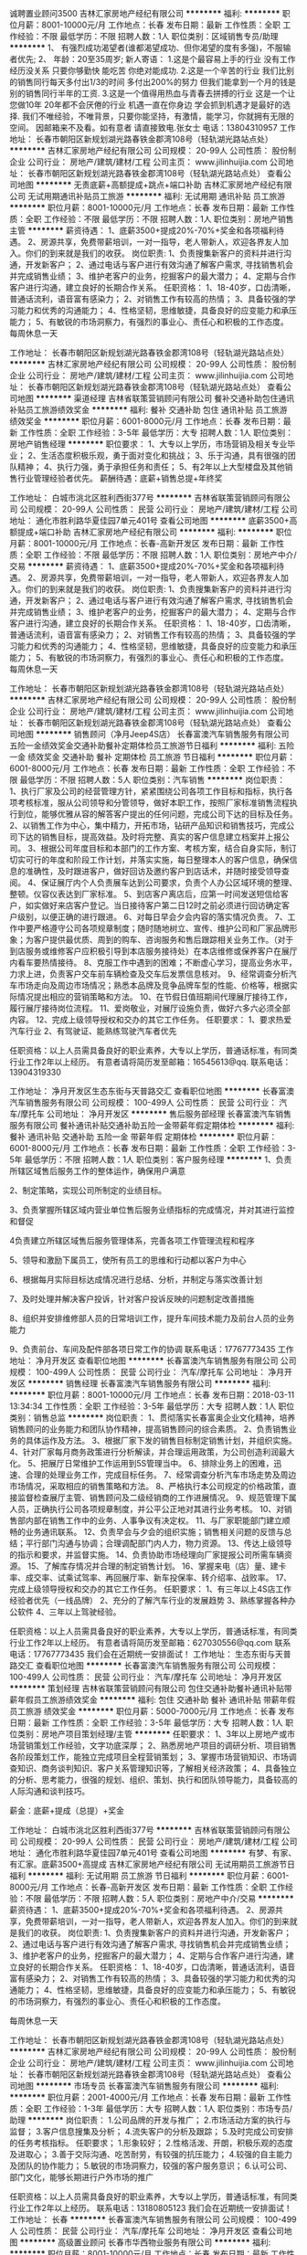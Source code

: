 诚聘置业顾问3500
吉林汇家房地产经纪有限公司
**********
福利:
**********
职位月薪：8001-10000元/月 
工作地点：长春
发布日期：最新
工作性质：全职
工作经验：不限
最低学历：不限
招聘人数：1人
职位类别：区域销售专员/助理
**********
1、 有强烈成功渴望者(谁都渴望成功、但你渴望的度有多强)，不服输者优先; 2、 年龄：20至35周岁; 新人寄语： 1.这是个最容易上手的行业 没有工作经历没关系 只要你够勤快 能吃苦 你绝对能成功. 2.这是一个辛苦的行业 我们比别的销售同行每天多付出1/3的时间 多付出200%的努力 但我们能拿到一个月的钱是别的销售同行半年的工资. 3.这是一个值得用热血与青春去拼搏的行业 这是一个让您做10年 20年都不会厌倦的行业 机遇一直在你身边 学会抓到机遇才是最好的选择. 我们不唯经验，不唯背景，只要你能坚持，有激情，能学习，你就拥有无限的空间。 因邮箱来不及看。如有意者 请直接致电.张女士 电话：13804310957
工作地址：
长春市朝阳区新规划湖光路春铁金郡湾108号（轻轨湖光路站点处）
**********
吉林汇家房地产经纪有限公司
公司规模：
20-99人
公司性质：
股份制企业
公司行业：
房地产/建筑/建材/工程
公司主页：
www.jilinhuijia.com
公司地址：
长春市朝阳区新规划湖光路春铁金郡湾108号（轻轨湖光路站点处）
查看公司地图
**********
无责底薪+高额提成+跳点+端口补助
吉林汇家房地产经纪有限公司
无试用期通讯补贴员工旅游
**********
福利:
无试用期
通讯补贴
员工旅游
**********
职位月薪：8001-10000元/月 
工作地点：长春
发布日期：最新
工作性质：全职
工作经验：不限
最低学历：不限
招聘人数：1人
职位类别：房地产销售主管
**********
薪资待遇：
1、底薪3500+提成20%-70%+奖金和各项福利待遇。
2、房源共享，免费带薪培训，一对一指导，老人带新人，欢迎各界友人加入。你们的到来就是我们的收获。
岗位职责:
1、负责搜集新客户的资料并进行沟通，开发新客户；
2、通过电话与客户进行有效沟通了解客户需求, 寻找销售机会并完成销售业绩；
3、维护老客户的业务，挖掘客户的最大潜力；
4、定期与合作客户进行沟通，建立良好的长期合作关系。
任职资格：
1、18-40岁，口齿清晰，普通话流利，语音富有感染力；
2、对销售工作有较高的热情；
3、具备较强的学习能力和优秀的沟通能力；
4、性格坚韧，思维敏捷，具备良好的应变能力和承压能力；
5、有敏锐的市场洞察力，有强烈的事业心、责任心和积极的工作态度。
每周休息一天

工作地址：
长春市朝阳区新规划湖光路春铁金郡湾108号（轻轨湖光路站点处）
**********
吉林汇家房地产经纪有限公司
公司规模：
20-99人
公司性质：
股份制企业
公司行业：
房地产/建筑/建材/工程
公司主页：
www.jilinhuijia.com
公司地址：
长春市朝阳区新规划湖光路春铁金郡湾108号（轻轨湖光路站点处）
查看公司地图
**********
渠道经理
吉林省联策营销顾问有限公司
餐补交通补助包住通讯补贴员工旅游绩效奖金
**********
福利:
餐补
交通补助
包住
通讯补贴
员工旅游
绩效奖金
**********
职位月薪：6001-8000元/月 
工作地点：长春
发布日期：最新
工作性质：全职
工作经验：3-5年
最低学历：大专
招聘人数：1人
职位类别：房地产销售经理
**********
职位要求：
1、大专以上学历，市场营销及相关专业毕业；
2、生活态度积极乐观，勇于面对变化和挑战；
3、乐于沟通，具有很强的团队精神；
4、执行力强，勇于承担任务和责任；
5、有2年以上大型楼盘及其他销售行业管理经验者优先。
薪酬待遇：底薪+销售总提+年终奖

工作地址：
白城市洮北区胜利西街377号
**********
吉林省联策营销顾问有限公司
公司规模：
20-99人
公司性质：
民营
公司行业：
房地产/建筑/建材/工程
公司地址：
通化市胜利路华夏佳园7单元401号
查看公司地图
**********
底薪3500+高额提成+端口补助
吉林汇家房地产经纪有限公司
**********
福利:
**********
职位月薪：8001-10000元/月 
工作地点：长春-高新开发区
发布日期：最新
工作性质：全职
工作经验：不限
最低学历：不限
招聘人数：1人
职位类别：房地产中介/交易
**********
薪资待遇：
1、底薪3500+提成20%-70%+奖金和各项福利待遇。
2、房源共享，免费带薪培训，一对一指导，老人带新人，欢迎各界友人加入。你们的到来就是我们的收获。
岗位职责:
1、负责搜集新客户的资料并进行沟通，开发新客户；
2、通过电话与客户进行有效沟通了解客户需求, 寻找销售机会并完成销售业绩；
3、维护老客户的业务，挖掘客户的最大潜力；
4、定期与合作客户进行沟通，建立良好的长期合作关系。
任职资格：
1、18-40岁，口齿清晰，普通话流利，语音富有感染力；
2、对销售工作有较高的热情；
3、具备较强的学习能力和优秀的沟通能力；
4、性格坚韧，思维敏捷，具备良好的应变能力和承压能力；
5、有敏锐的市场洞察力，有强烈的事业心、责任心和积极的工作态度。
每周休息一天
 
工作地址：
长春市朝阳区新规划湖光路春铁金郡湾108号（轻轨湖光路站点处）
**********
吉林汇家房地产经纪有限公司
公司规模：
20-99人
公司性质：
股份制企业
公司行业：
房地产/建筑/建材/工程
公司主页：
www.jilinhuijia.com
公司地址：
长春市朝阳区新规划湖光路春铁金郡湾108号（轻轨湖光路站点处）
查看公司地图
**********
销售顾问（净月Jeep4S店）
长春富澳汽车销售服务有限公司
五险一金绩效奖金交通补助餐补定期体检员工旅游节日福利
**********
福利:
五险一金
绩效奖金
交通补助
餐补
定期体检
员工旅游
节日福利
**********
职位月薪：6001-8000元/月 
工作地点：长春
发布日期：最新
工作性质：全职
工作经验：不限
最低学历：不限
招聘人数：5人
职位类别：汽车销售
**********
岗位职责：
1、执行厂家及公司的经营管理方针，紧紧围绕公司各项工作目标和指标，执行各项考核标准，服从公司领导和分管领导，做好本职工作，按照厂家标准销售流程执行到位，能够优雅从容的解答客户提出的任何问题，完成公司下达的目标及任务。
2、以销售工作为中心，集中精力，开拓市场，钻研产品知识和销售技巧，完成公司下达的销售目标，提高效益。及时将完整、真实的客户信息建立档案并上报公司。
3、根据公司年度目标和本部门的工作方案、考核方案，结合自身实际，制订切实可行的年度和阶段工作计划，并落实实施，每日整理本人的客户信息，确保信息的准确性，及时跟进客户，做好回访及邀约客户到店话术，并随时接受领导查阅。
4、保证展厅内个人负责展车达到公司要求，负责个人办公区域环境的整理、整顿。仪容仪表达到厂家标准。
5、到店客户离店后，应第一时间发送短信给客户，如实做好来店客户登记。当日接待客户第二日12时之前必须进行回访确定客户级别，以便正确的进行跟进。
6、对每日早会夕会内容的落实情况负责。
7、工作中要严格遵守公司各项规章制度；随时随地树立、宣传、维护公司和厂家品牌形象；为客户提供最优质、周到的购车、咨询服务和售后跟踪相关业务工作。（对于到店服务或维修客户应积极引导到本店服务接待处）在本店维修或保养客户在展厅内看车要热情接待。
8、克服工作中遇到的困难；不断虚心学习，提高业务水平，力求上进，负责客户交车前车辆检查及交车后发票信息核对。
9、经常调查分析汽车市场走向及周边市场情况；熟悉本品牌及竞争品牌车型的性能、价格等，根据实际情况提出相应的营销策略和方法。
10、在节假日值班期间代理展厅接待工作，履行展厅接待岗位流程。
11、爱岗敬业，对展厅设施负责，做好六多六必须全部内容。
12、完成上级领导授权和交办的其它工作任务。
任职要求：
1、要求热爱汽车行业
2、有驾驶证、能熟练驾驶汽车者优先

任职资格：以上人员需具备良好的职业素养，大专以上学历，普通话标准，有同类行业工作2年以上经历。
有意者请将简历发至邮箱：16545613@qq. 联系电话：13904319330

工作地址：
净月开发区生态东街与天普路交汇
查看职位地图
**********
长春富澳汽车销售服务有限公司
公司规模：
100-499人
公司性质：
民营
公司行业：
汽车/摩托车
公司地址：
净月开发区
**********
售后服务部经理
长春富澳汽车销售服务有限公司
餐补通讯补贴交通补助五险一金带薪年假定期体检
**********
福利:
餐补
通讯补贴
交通补助
五险一金
带薪年假
定期体检
**********
职位月薪：6001-8000元/月 
工作地点：长春
发布日期：最新
工作性质：全职
工作经验：3-5年
最低学历：不限
招聘人数：1人
职位类别：客户服务经理
**********
1、负责所辖区域售后服务工作的整体运作，确保用户满意

2、制定策略，实现公司所制定的业绩目标。

3、负责掌握所辖区域内营业单位售后服务业绩指标的完成情况，并对其进行监控和督促

4负责建立所辖区域售后服务管理体系，完善各项工作管理流程和程序

5、领导和激励下属员工，使所有员工的思维和行动都以客户为中心

6、根据每月实际目标达成情况进行总结、分析，并制定与落实改善计划

7、及时处理并解决客户投诉，针对客户投诉反映的问题制定改善措施

8、组织并安排维修部人员的日常培训工作，提升车间技术能力及前台人员的业务能力

9、负责前台、车间及配件部各项日常工作的协调
联系电话：17767773435
工作地址：
净月开发区
查看职位地图
**********
长春富澳汽车销售服务有限公司
公司规模：
100-499人
公司性质：
民营
公司行业：
汽车/摩托车
公司地址：
净月开发区
**********
销售经理
长春富澳汽车销售服务有限公司
**********
福利:
**********
职位月薪：8001-10000元/月 
工作地点：长春
发布日期：2018-03-11 13:34:34
工作性质：全职
工作经验：3-5年
最低学历：大专
招聘人数：1人
职位类别：销售总监
**********
岗位职责：
1、贯彻落实长春富奥企业文化精神，培养销售顾问的业务能力和团队协作精神，提高销售顾问的综合素质。
2、负责销售业务的具体运作及方法。
3、根据厂家下发的销售目标制定销售计划，并组织实施。
4、针对厂家每月商务政策进行分析解读，并合理运用政策，为公司创造利润最大化。
5、把展厅日常维护工作运用到5S管理当中。
6、排除业务上的困难，迅速、合理的处理业务工作，完成目标任务。
7、经常调查分析汽车市场走势及周边市场情况，采取相应的销售策略和方法。
8、严格执行本公司规定的价格政策，直接监督检查展厅主管、销售顾问及二级经销商的工作进展情况。
9、规范管理下属人员，正确执行公司各项规章制度，并公平公正地对其进行业务考核。
10、对销售部内部在销售工作中的业务、人事争议有决定权。
11、与厂家职能部门建立顺畅的业务通讯联系。
12、负责早会与夕会的组织实施；销售相关问题的反馈与总结；平行部门沟通与协调；合理调配部门内人力，物力资源。
13、传达上级领导的指示和要求，并监督实施。
14、负责协助市场经理向厂家提报公司所需车辆资源。
15、了解库存情况并合理的制定销售计划。
16、掌握来电（店）量、建卡率、成交率、试乘试驾率、再回展厅率、新车投保率、转介绍率、战败率。
17、完成上级领导授权和交办的其它工作任务。
任职要求：
1、有三年以上4S店工作经验者优先（一线品牌）
2、充分的了解汽车行业的发展趋势
3、熟练掌握各种办公软件
4、三年以上驾驶经验。

任职资格：以上人员需具备良好的职业素养，大专以上学历，普通话标准，有同类行业工作2年以上经历。
有意者请将简历发至邮箱：627030556@qq.com   联系电话：17767773435
我们会在近期统一安排面试！
工作地址：
生态东街与天普路交汇
查看职位地图
**********
长春富澳汽车销售服务有限公司
公司规模：
100-499人
公司性质：
民营
公司行业：
汽车/摩托车
公司地址：
净月开发区
**********
策划经理
吉林省联策营销顾问有限公司
包住交通补助餐补通讯补贴带薪年假员工旅游绩效奖金
**********
福利:
包住
交通补助
餐补
通讯补贴
带薪年假
员工旅游
绩效奖金
**********
职位月薪：5000-7000元/月 
工作地点：长春
发布日期：最新
工作性质：全职
工作经验：3-5年
最低学历：大专
招聘人数：1人
职位类别：房地产项目策划经理/主管
**********
任职要求：
1、3年以上房地产或市场营销策划工作经验，文字功底深厚；
2、熟悉房地产项目的调研分析、项目销售各阶段策划工作，能独立完成项目全程营销策划；
3、掌握市场营销知识、市场调查知识、商务谈判知识、客户关系管理知识等，了解相关经济政策；
4、具备独立的分析、思考能力，很强的规划、组织、策划、执行和团队领导能力，具备较高的人际沟通和谈判技巧。

薪金：底薪+提成（总提）+奖金

工作地址：
白城市洮北区胜利西街377号
**********
吉林省联策营销顾问有限公司
公司规模：
20-99人
公司性质：
民营
公司行业：
房地产/建筑/建材/工程
公司地址：
通化市胜利路华夏佳园7单元401号
查看公司地图
**********
有梦、有家、有汇家。底薪3500+高提成
吉林汇家房地产经纪有限公司
无试用期员工旅游节日福利
**********
福利:
无试用期
员工旅游
节日福利
**********
职位月薪：6001-8000元/月 
工作地点：长春-高新开发区
发布日期：最新
工作性质：全职
工作经验：不限
最低学历：不限
招聘人数：5人
职位类别：房地产中介/交易
**********
薪资待遇：
 1、底薪3500+提成20%-70%+奖金和各项福利待遇。
 2、房源共享，免费带薪培训，一对一指导，老人带新人，欢迎各界友人加入。你们的到来就是我们的收获。
岗位职责:
1、负责搜集新客户的资料并进行沟通，开发新客户；
2、通过电话与客户进行有效沟通了解客户需求, 寻找销售机会并完成销售业绩；
3、维护老客户的业务，挖掘客户的最大潜力；
4、定期与合作客户进行沟通，建立良好的长期合作关系。
任职资格：
1、18-40岁，口齿清晰，普通话流利，语音富有感染力；
2、对销售工作有较高的热情；
3、具备较强的学习能力和优秀的沟通能力；
4、性格坚韧，思维敏捷，具备良好的应变能力和承压能力；
5、有敏锐的市场洞察力，有强烈的事业心、责任心和积极的工作态度。

   每周休息一天


工作地址：
长春市朝阳区新规划湖光路春铁金郡湾108号（轻轨湖光路站点处）
**********
吉林汇家房地产经纪有限公司
公司规模：
20-99人
公司性质：
股份制企业
公司行业：
房地产/建筑/建材/工程
公司主页：
www.jilinhuijia.com
公司地址：
长春市朝阳区新规划湖光路春铁金郡湾108号（轻轨湖光路站点处）
查看公司地图
**********
市场专员
长春富澳汽车销售服务有限公司
**********
福利:
**********
职位月薪：2001-4000元/月 
工作地点：长春
发布日期：最新
工作性质：全职
工作经验：1-3年
最低学历：大专
招聘人数：1人
职位类别：市场专员/助理
**********
岗位职责：
1.公司品牌的开发与推广；
2.市场活动方案的执行与监督；
3.客户信息搜集及分析；
4.流失客户的分析及跟踪；
5.及时完成公司安排的任务考核指标。
任职要求；
1.形象较好；
2.性格活泼、开朗，积极乐观的态度及进取心；
3.善于交际沟通、吃苦耐劳，有较强的抗压能力；
4.较强的自主能力及团队的协作能力；
5.敏锐的市场洞察力，较强的客户服务意识；
6.认可公司、部门文化，能够长期进行户外市场的推广


任职资格：以上人员需具备良好的职业素养，大专以上学历，普通话标准，有同类行业工作2年以上经历。
   联系电话：13180805123
我们会在近期统一安排面试！
工作地址：
长春
**********
长春富澳汽车销售服务有限公司
公司规模：
100-499人
公司性质：
民营
公司行业：
汽车/摩托车
公司地址：
净月开发区
查看公司地图
**********
高级置业顾问
长春市华西物业服务有限公司
**********
福利:
**********
职位月薪：8001-10000元/月 
工作地点：长春
发布日期：最新
工作性质：全职
工作经验：1-3年
最低学历：大专
招聘人数：2人
职位类别：房地产销售/置业顾问
**********
净月区新盘，开发商销售团队招聘：
1.高端楼盘销冠
2.形象气质佳，男身高180CM以上，女身高168CM以上
3.抗压能力强，勇于挑战高薪
工作地址：
净月区
查看职位地图
**********
长春市华西物业服务有限公司
公司规模：
20-99人
公司性质：
民营
公司行业：
物业管理/商业中心
公司地址：
绿园区景阳大路36号御景名家小区1-13-110室
**********
诚聘售后服务顾问（Jeep4s店）
长春富澳汽车销售服务有限公司
五险一金绩效奖金全勤奖交通补助通讯补贴节日福利
**********
福利:
五险一金
绩效奖金
全勤奖
交通补助
通讯补贴
节日福利
**********
职位月薪：4001-6000元/月 
工作地点：长春-南关区
发布日期：最新
工作性质：全职
工作经验：1-3年
最低学历：不限
招聘人数：1人
职位类别：汽车售后服务/客户服务
**********
岗位职责：1.负责售后前台的接待服务工作，负责前台环境的控制和各种设施管理及卫生清洁。 2.接待用户，文明礼貌，主动热情，快捷周到，使用户感受到最好的服务。 3.通过语言、电脑、电话、单据、报表、任务委托书等方式，与用户充分沟通，准确记录信息和传递信息。 4.接待用户投诉，做好记录，妥善进行处理。对超越本职位的投诉，应立即报告服务经理。 5.关心用户需要，对用户提出的问题，须耐心给予解释，并及时帮助用户解决问题。 6.掌握车间维修工作进程及工作量，准确与用户约定交车时间，遇特殊情况时，应提前通知用户延后提车，并解释清楚变更原因。 7.与车间、配件部门保持良好的沟通与协调。 8.熟知配件性能及价格，并能准确回答用户的提问。 9、定期做好客户回访工作，了解客户需求提升满意度 10、费用结算开据发票
 联系电话：13180805123
工作地址：
净月开发区
**********
长春富澳汽车销售服务有限公司
公司规模：
100-499人
公司性质：
民营
公司行业：
汽车/摩托车
公司地址：
净月开发区
查看公司地图
**********
库管员（净月Jeep4S店）
长春富澳汽车销售服务有限公司
五险一金绩效奖金
**********
福利:
五险一金
绩效奖金
**********
职位月薪：2001-4000元/月 
工作地点：长春
发布日期：最新
工作性质：全职
工作经验：不限
最低学历：不限
招聘人数：1人
职位类别：仓库/物料管理员
**********
岗位职责：
1、负责库房内备件的出入库，协同备件经理做好采购工作，定期盘点库房。
2、根据订单及时，准确完成货品进、出仓的系统操作。
3、准确完成盘点及数据汇总、核对，负责单据跟踪与保存管理。
4、严格执行配件出库程序，准确核对维修人员的领料单，确保准确无误发料。  
5、及时反馈缺件信息，保证采购供货的及时性。并注意收集和掌握配件需求动态信息，为部门制订配件采购计划提供决策依据。
6、及时解决配件质量问题，并对出现的配件质量问题进行记录，及时反馈。
7、严格按照要求进行配件分类管理，配件码放应符合广汽丰田的要求。
8、领导安排的其他工作。
任职要求：
1、学历不限，汽车相关专业。
2、了解汽车行业，熟悉售后服务的整体业务流程。
3、了解汽车构造，具备一定汽车专业知识和仓储管理知识。
4、具有较丰富的汽车备件库管、发料经验，较强的计划和执行能力、沟通协调能力。
5、 熟练使用office办公软件、售后服务部的操作软件及库存管理系统。

工作地点：净月天普路与生态东街交汇（Jeep4S店）
工作地址：
净月开发区
**********
长春富澳汽车销售服务有限公司
公司规模：
100-499人
公司性质：
民营
公司行业：
汽车/摩托车
公司地址：
净月开发区
查看公司地图
**********
会计师
吉林省同心教育集团股份有限公司
五险一金绩效奖金全勤奖包吃交通补助餐补
**********
福利:
五险一金
绩效奖金
全勤奖
包吃
交通补助
餐补
**********
职位月薪：2500-4000元/月 
工作地点：长春
发布日期：最新
工作性质：全职
工作经验：不限
最低学历：本科
招聘人数：2人
职位类别：会计/会计师
**********
岗位职责
1、按照公司财务管理制度、会计核算制度及费用开支范围和标准，履行会计核算职责；
2、严格按照公司会计制度、会计政策对收入的确认、存货计价以及资产折旧、分摊和费用摊销等进行准确核算；
3、审核原始凭证的合法性、合理性和真实性，审核费用发生的审批手续是否符合公司规定。及时对各项收入、费用、成本进行归集并准确进行账务处理；
4、填制的记账凭证的内容、数据必须与所附原始凭证的内容、数据相符，会计科目使用正确，摘要简明清晰，每张记账凭证的要素齐全。并及时填制并打印输出记账凭证；
5、准确、及时编制公司月度、年度会计报表、年度会计决算及附注说明和利润分配等核算工作；
6、负责公司税金的计算、申报和解缴工作，协助有关部门开展财务审计和年检工作；
7、及时掌握流动资金使用和周转的情况，定期或不定期向财务经理汇报；
8、及时核对、清理往来账款，定期发出催款通知书；
9、按规定整理、装订、妥善保管会计凭证、帐册、报表等会计资料，负责对本公司财务资料和文件进行归档管理，不得外借和泄露公司商业秘密。对财务软件的基础数据以及重要财务会计资料做好备份工作；
10、协助财务经理做好部门内务工作，完成财务经理临时交办的其他任务并与其他岗位搞好协作配合。
 任职要求
1、大学专科及以上学历，会计、财务管理及相关专业；
2、三年及以上工作经验，具有初级会计师或以上资格；
3、具备较全面的会计理论知识和财务管理能力，能独立组织和运作财务管理和会计核算工作；
4、熟悉《会计法》、《税法》等国家相关财经法规；
5、熟悉公司全盘账务处理及核算流程，具备良好的领悟能力和较强的数据分析能力，熟练掌握用友等会计软件；
6、有教育行业、生物医疗行业、房地产行业工作经验者，外语水平达到4级及以上者优先录用。

工作地址：
南关区平阳街912号元海晟庭第2、3、4幢0单元101号房
**********
吉林省同心教育集团股份有限公司
公司规模：
100-499人
公司性质：
民营
公司行业：
教育/培训/院校
公司地址：
南关区平阳街912号元海晟庭第2、3、4幢0单元101号房
查看公司地图
**********
弱电工
长春市华西物业服务有限公司
**********
福利:
**********
职位月薪：4001-6000元/月 
工作地点：长春
发布日期：最新
工作性质：全职
工作经验：1-3年
最低学历：不限
招聘人数：1人
职位类别：物业维修
**********
岗位职责：
1、负责项目监控设备、门禁系统、可视对讲、车辆识别系统等弱电系统的运行、日常检查、维护工作。
2、处理弱电系统的临时故障。
3、按照公司维修、保养计划进行设备保养及校准。
4、对设备、保养记录进行总结分析，发现问题，及时上报解决。
5、协助其它部门解决技术问题。
6、完成领导交代的其它工作任务。
工作地点：绿园区景阳大路与万福街交汇

工作地址：
绿园区景阳大路36号御景名家小区1-13-110室
**********
长春市华西物业服务有限公司
公司规模：
20-99人
公司性质：
民营
公司行业：
物业管理/商业中心
公司地址：
绿园区景阳大路36号御景名家小区1-13-110室
查看公司地图
**********
置业顾问
吉林省同乐旅游服务有限公司
五险一金通讯补贴免费班车交通补助定期体检员工旅游带薪年假节日福利
**********
福利:
五险一金
通讯补贴
免费班车
交通补助
定期体检
员工旅游
带薪年假
节日福利
**********
职位月薪：4001-6000元/月 
工作地点：长春
发布日期：最新
工作性质：全职
工作经验：1-3年
最低学历：大专
招聘人数：1人
职位类别：房地产销售/置业顾问
**********
岗位职责：
1. 负责客户接待、咨询工作，为客户提供专业的房地产相关咨询服务
2. 根据公司现行渠道开发客户源；
3. 了解客户需求，为客户有效匹配房源，负责业务跟进等后续服务工作；
4. 维护老客户，并与客户建立良好的业务合作关系。
职位要求：
1. 年龄不限，大专及以上学历，市场营销专业优先；
2. 性格乐观，积极主动，做事认真踏实、勤奋；
3. 有良好的学习能力与沟通表达能力；
4. 有较强的上进心、与责任心,愿为实现自己的人生价值付出努力；
5. 有一定的服务意识和抗压能力。
工作地址：
长春市农安县合隆镇合兴大路南侧
查看职位地图
**********
吉林省同乐旅游服务有限公司
公司规模：
100-499人
公司性质：
民营
公司行业：
旅游/度假
公司地址：
长春市农安县合隆镇合兴大路南侧
**********
文案策划专员
长春百思拓市场研究有限公司
餐补节日福利绩效奖金
**********
福利:
餐补
节日福利
绩效奖金
**********
职位月薪：3000-5000元/月 
工作地点：长春
发布日期：最新
工作性质：全职
工作经验：1-3年
最低学历：大专
招聘人数：1人
职位类别：广告文案策划
**********
任职要求：
1、优秀的文字编辑能力，思维独特、文笔流畅。
2、具有较强的文案功底，以及丰富的创意策划思路。
3、对创意概念，创意联想和创意执行拥有全程的把控力。
4、具有较强的沟通能力，逻辑思维能力和学习能力，协调能力强，能够塑造策划团队的良好气氛。
5、思路清晰，形成的策划和推广成果具有很强的专业性和针对性。
6、中文、广告、新闻类专业或拥有媒体、市场策划类工作经验者优先；
7、工作踏实，执行力强，有高度的责任心与积极主动的工作态度，善于团队合作。
岗位职责：
1、公司公关软文的写作；
2、负责公司客户和各种调研服务宣传资料的策划工作；
3、负责客户服务方案的制定、报告撰写等服务工作；
薪金待遇：
3000-5000/月
联系电话：0431-88524733
工作地址：
吉林大路与洋浦大街交汇东方广场万豪国际B座1421室
**********
长春百思拓市场研究有限公司
公司规模：
20-99人
公司性质：
民营
公司行业：
专业服务/咨询(财会/法律/人力资源等)
公司主页：
www.bstmr.com
公司地址：
长春市经济技术开发区 经开管委会附近
查看公司地图
**********
设备经理
吉林省同乐旅游服务有限公司
股票期权带薪年假通讯补贴交通补助定期体检免费班车员工旅游节日福利
**********
福利:
股票期权
带薪年假
通讯补贴
交通补助
定期体检
免费班车
员工旅游
节日福利
**********
职位月薪：6001-8000元/月 
工作地点：长春
发布日期：最新
工作性质：全职
工作经验：5-10年
最低学历：大专
招聘人数：1人
职位类别：机械设备经理
**********
岗位职责：
1、负责公司设备采购过程中的对外联络、选型、洽谈等工作；
2、负责公司生产设备的安装、调试工作；
3、负责所辖区域的设备维护、保养及相关管理工作；
4、负责公司电气、机械方面的有关技术管理工作；
5、负责组织引进设备的研究、消化和吸收工作；
6、负责建立公司的设备管理体系，制订管理制度，建立、完善设备台帐，建立设备考核制度；
7、实施机电设备的技改工作，指导督促机械维修保养、技术改造等工作，确保设备的正常运行；
8、负责公司机电工的业务培训工作，提高维修技术水平；
9、负责集团装置技术中心划分项目课题的研发组织；
10、负责设备部全年预算及费用控制；
11、本岗位对重大环境因素和重大危险源有执行的义务和监督的权力；
12、切实执行公司安全制度，避免事故发生。

任职要求：
1、男性，本科及以上学历；
2、具有中级、高级工程师资格者优先；
3、5年以上自动化相关工作经验，具有较强的自动化设备专业知识和丰富维修经验，能独立担当设备维修、维护等工作，动手、沟通能力强；
4、熟练掌握OFFICE、VISO、PPT编写等基本办公软件应用，沟通能力强、责任心强

工作地址：
长春市宽城区合隆镇
查看职位地图
**********
吉林省同乐旅游服务有限公司
公司规模：
100-499人
公司性质：
民营
公司行业：
旅游/度假
公司地址：
长春市农安县合隆镇合兴大路南侧
**********
税务会计
吉林省同乐旅游服务有限公司
五险一金年终分红包吃交通补助通讯补贴带薪年假免费班车节日福利
**********
福利:
五险一金
年终分红
包吃
交通补助
通讯补贴
带薪年假
免费班车
节日福利
**********
职位月薪：4001-6000元/月 
工作地点：长春-宽城区
发布日期：最新
工作性质：全职
工作经验：3-5年
最低学历：大专
招聘人数：1人
职位类别：税务经理/主管
**********
岗位职责：
1、 负责日常税务账务处理
2、 发票购买、填开和增值税进项发票的认证工作
3、 一般纳税人的抄报税和纳税申报
4、 整理保管各项纳税资料，积极进行税务筹划
5、 领导安排的其他工作

任职要求：
1、 财务相关专业，大专以上学历，35周岁以下
2、 具有会计证，中级会计师优先
3、 熟悉一般纳税人的申报流程，商业地产行业财务经验3年以上
4、 熟练使用财务软件及办公软件

工作地址：
长春市农安县合隆镇合兴大路南侧
查看职位地图
**********
吉林省同乐旅游服务有限公司
公司规模：
100-499人
公司性质：
民营
公司行业：
旅游/度假
公司地址：
长春市农安县合隆镇合兴大路南侧
**********
采购员
吉林省同乐旅游服务有限公司
五险一金加班补助交通补助通讯补贴带薪年假免费班车定期体检节日福利
**********
福利:
五险一金
加班补助
交通补助
通讯补贴
带薪年假
免费班车
定期体检
节日福利
**********
职位月薪：2001-4000元/月 
工作地点：长春
发布日期：最新
工作性质：全职
工作经验：3-5年
最低学历：大专
招聘人数：1人
职位类别：采购专员/助理
**********
1、负责完成采购目标和计划；
2、协助经理做好采购流程的控制,并提出优化建议；
3、分析供应商市场信息，及时收集相关信息,确定短期和长期的供应商和供应渠道；
4、负责采购合同的拟定、执行及跟进，采购物品交货期的跟踪及控制；
5、产品质量跟踪及产品到达仓库入库情况的跟进；
6、处理退换货及一般赔偿事宜；
7、协助有关部门妥善解决使用过程中出现的问题；
8、整理和登记采购合同及各类文件，记录到货时间；
9、保管采购记录、购货合同、供应商信息；
10、每月编制采购总表，根据各部门的需要提供相关信息。
工作地址：
长春市宽城区合隆镇
查看职位地图
**********
吉林省同乐旅游服务有限公司
公司规模：
100-499人
公司性质：
民营
公司行业：
旅游/度假
公司地址：
长春市农安县合隆镇合兴大路南侧
**********
预结算员
长春市金正源供热服务有限公司
**********
福利:
**********
职位月薪：2001-4000元/月 
工作地点：长春
发布日期：最新
工作性质：全职
工作经验：1年以下
最低学历：大专
招聘人数：3人
职位类别：工程造价/预结算
**********
任职要求：1、年龄不限；2工作经验在1年以上；3、大专以上学历，建筑、土木、工民建类似相关专业；工资面议。
 岗位要求：负责项目预结算及工程量统计、核算工作，能熟练运用预算软件，懂施工、会看图纸、具有很强的责任心和事业心。
工作地址：
绿园区青年路1229号617室
查看职位地图
**********
长春市金正源供热服务有限公司
公司规模：
20-99人
公司性质：
民营
公司行业：
物业管理/商业中心
公司地址：
绿园区青年路1229号617室
**********
水暖工
长春市金正源供热服务有限公司
**********
福利:
**********
职位月薪：2001-4000元/月 
工作地点：长春
发布日期：最新
工作性质：全职
工作经验：1年以下
最低学历：不限
招聘人数：2人
职位类别：给排水/暖通/空调工程
**********
任职要求：1、年龄不限；2工作经验在1年以上；3、学历不限；4、工资面议。
 岗位要求：具有很强的责任心和事业心。
工作地址：
绿园区青年路1229号617室
查看职位地图
**********
长春市金正源供热服务有限公司
公司规模：
20-99人
公司性质：
民营
公司行业：
物业管理/商业中心
公司地址：
绿园区青年路1229号617室
**********
施工员
长春市金正源供热服务有限公司
**********
福利:
**********
职位月薪：2001-4000元/月 
工作地点：长春
发布日期：2018-03-11 13:41:07
工作性质：全职
工作经验：1年以下
最低学历：中技
招聘人数：2人
职位类别：施工员
**********
任职要求：1、年龄不限；2工作经验在1年以上；3、中技以上学历，建筑、土木、工民建类似相关专业；工资面议。
 岗位要求：负责工地现场的技术、协调、洽谈、懂施工、会看图纸等。
工作地址：
绿园区青年路1229号617室
查看职位地图
**********
长春市金正源供热服务有限公司
公司规模：
20-99人
公司性质：
民营
公司行业：
物业管理/商业中心
公司地址：
绿园区青年路1229号617室
**********
测量员
长春市金正源供热服务有限公司
**********
福利:
**********
职位月薪：2001-4000元/月 
工作地点：长春
发布日期：最新
工作性质：全职
工作经验：1年以下
最低学历：大专
招聘人数：3人
职位类别：建筑工程测绘/测量
**********
任职要求：1、年龄不限；2工作经验在1年以上；3、大专以上学历，建筑、土木、工民建类似相关专业；工资面议。
 岗位要求：负责工地现场的测量、懂施工、会看图纸、具有很强的责任心和事业心。
工作地址：
绿园区青年路1229号617室
查看职位地图
**********
长春市金正源供热服务有限公司
公司规模：
20-99人
公司性质：
民营
公司行业：
物业管理/商业中心
公司地址：
绿园区青年路1229号617室
**********
技术员
长春市金正源供热服务有限公司
**********
福利:
**********
职位月薪：2001-4000元/月 
工作地点：长春
发布日期：最新
工作性质：全职
工作经验：1年以下
最低学历：大专
招聘人数：3人
职位类别：土木/土建/结构工程师
**********
任职要求：1、年龄不限；2工作经验在1年以上；3、中技以上学历，建筑、土木、工民建类似相关专业；工资面议。
 岗位要求：负责工地现场的技术、协调、洽谈、懂施工、会看图纸、会做工程资料等，具有很强的责任心和事业心。
工作地址：
绿园区青年路1229号617室
查看职位地图
**********
长春市金正源供热服务有限公司
公司规模：
20-99人
公司性质：
民营
公司行业：
物业管理/商业中心
公司地址：
绿园区青年路1229号617室
**********
售楼处外业
长春市华西物业服务有限公司
**********
福利:
**********
职位月薪：4001-6000元/月 
工作地点：长春
发布日期：最新
工作性质：全职
工作经验：1-3年
最低学历：大专
招聘人数：1人
职位类别：行政经理/主管/办公室主任
**********
1.相关地产外业工作经验
2.熟悉房地产销售流程
3.良好的人脉关系
工作地址：
净月区
查看职位地图
**********
长春市华西物业服务有限公司
公司规模：
20-99人
公司性质：
民营
公司行业：
物业管理/商业中心
公司地址：
绿园区景阳大路36号御景名家小区1-13-110室
**********
市场专员（工作地点合隆镇）
吉林省同乐旅游服务有限公司
五险一金交通补助餐补免费班车节日福利
**********
福利:
五险一金
交通补助
餐补
免费班车
节日福利
**********
职位月薪：4001-6000元/月 
工作地点：长春
发布日期：最新
工作性质：全职
工作经验：1-3年
最低学历：大专
招聘人数：4人
职位类别：市场专员/助理
**********
岗位职责：
1.市场常规梳理，对市场同类产品开展市场调研，做市场对比；
2.渠道开发，按照要求开展渠道拓展，了解渠道属性并及时整理归类；
3.跟踪景区产品销售中渠道信息反馈，有效激活渠道并及时处理临时问题；
4.对管理渠道的销售达成负责；对公司销售预期负责；
5.相关报表的整理提交、销售数据统计分析、负责渠道的建立及更新等工作。

任职要求：
1、能进行客源组织，联盟商户拓展；
2、具备快速的学习能力，强烈的市场竞争意识；
3、具有独立工作能力，勇于接受工作挑战，能够承担目标压力。
工作地址：
长春市农安县合隆镇合兴大路南侧
查看职位地图
**********
吉林省同乐旅游服务有限公司
公司规模：
100-499人
公司性质：
民营
公司行业：
旅游/度假
公司地址：
长春市农安县合隆镇合兴大路南侧
**********
售楼处内业
长春市华西物业服务有限公司
**********
福利:
**********
职位月薪：2001-4000元/月 
工作地点：长春
发布日期：最新
工作性质：全职
工作经验：1-3年
最低学历：大专
招聘人数：1人
职位类别：助理/秘书/文员
**********
1.负责协助销售经理做好销售数据的采集管理
2.销售房屋的收款及开具交款收据
3.向总公司财务汇报相关数据
工作地址：
净月区
查看职位地图
**********
长春市华西物业服务有限公司
公司规模：
20-99人
公司性质：
民营
公司行业：
物业管理/商业中心
公司地址：
绿园区景阳大路36号御景名家小区1-13-110室
**********
救生员（工作地点合隆镇）
吉林省同乐旅游服务有限公司
五险一金全勤奖包吃带薪年假免费班车节日福利交通补助餐补
**********
福利:
五险一金
全勤奖
包吃
带薪年假
免费班车
节日福利
交通补助
餐补
**********
职位月薪：2001-4000元/月 
工作地点：长春
发布日期：最新
工作性质：全职
工作经验：1-3年
最低学历：不限
招聘人数：8人
职位类别：其他
**********
岗位职责：
1.负责宾客戏水的绝对安全、勤巡视戏水者的动态，发现溺水者要迅速处理，做好抢救工作并及时向领导报告。
2.认真做好每天的清场工作。
3.负责戏水池水质的测验和保养及戏水场地的环境卫生。
4.上班集中精神，不得与无关人员闲谈，救生台不得空岗。
5.勤在戏水区观察。注意戏水者的动向，防止发生意外，保证宾客的安全。对不会游泳者可作技术指导。
6.定时检查更衣室，杜绝隐患。

任职要求：
1. 熟悉戏水服务知识、掌握游泳和救生急救技术，懂得游泳卫生消毒知识
2. 能按服务工作规范的质量标准独立进行工作。
3. 有在水中进行急救和在陆地上进行人工救护的能力。

工作地址：
长春市农安县合隆镇合兴大路南侧
**********
吉林省同乐旅游服务有限公司
公司规模：
100-499人
公司性质：
民营
公司行业：
旅游/度假
公司地址：
长春市农安县合隆镇合兴大路南侧
查看公司地图
**********
出纳
吉林省同心教育集团股份有限公司
包吃
**********
福利:
包吃
**********
职位月薪：2001-4000元/月 
工作地点：长春
发布日期：最新
工作性质：全职
工作经验：不限
最低学历：不限
招聘人数：1人
职位类别：出纳员
**********
任职资格：
1、全日制本科及以上学历，财务相关专业。
2、2年以上出纳工作经验。
3、持有会计资格从业证书。
4、熟悉基本的财经类法律法规。
5、熟练使用office办公自动化软件 、熟练操作用友软件系统。
6、思维严谨，热爱本职工作，具备良好的道德品质，有较好的沟通能力。
7、有生物工程、教育培训工作经历者优先考虑。
8、工资面议
工作时间：
周一到周五，8:30-11:30，1:00-5:00，周末双休。
公司免费供应早、午餐，待遇从优。

工作地址：
南关区平阳街912号元海晟庭第2、3、4幢0单元101号房
查看职位地图
**********
吉林省同心教育集团股份有限公司
公司规模：
100-499人
公司性质：
民营
公司行业：
教育/培训/院校
公司地址：
南关区平阳街912号元海晟庭第2、3、4幢0单元101号房
**********
品质主管
长春市德辉物业服务管理有限公司
五险一金绩效奖金包吃通讯补贴带薪年假节日福利员工旅游
**********
福利:
五险一金
绩效奖金
包吃
通讯补贴
带薪年假
节日福利
员工旅游
**********
职位月薪：2001-4000元/月 
工作地点：长春
发布日期：最新
工作性质：全职
工作经验：1-3年
最低学历：大专
招聘人数：1人
职位类别：质量管理/测试主管
**********
1、负责物业公司品质管理工作、提升整个公司物业管理服务水平和质量；
2、了解各岗位管理规程；
3、负责监督所管辖区域的现场品质，提出整改方案和跟踪落实情况；
4、工作质量对质量管理部负责
5、协调业主个性化需求，处理好客户投诉，同时进行汇总；
6、收集各类服务资源；
7、组织园区内的各类业主活动，同时对活动资料进行汇总；
8、对重大管理事件进行收集，同时进行案例分析，并组织人员做好培训工作

工作地址：
远达大街与乾安路交汇鲁辉国际城荷兰小镇1栋
查看职位地图
**********
长春市德辉物业服务管理有限公司
公司规模：
100-499人
公司性质：
民营
公司行业：
物业管理/商业中心
公司地址：
远达大街与乾安路交汇鲁辉国际城荷兰小镇1栋
**********
物业管理员
长春市德辉物业服务管理有限公司
五险一金年底双薪绩效奖金包吃员工旅游带薪年假通讯补贴节日福利
**********
福利:
五险一金
年底双薪
绩效奖金
包吃
员工旅游
带薪年假
通讯补贴
节日福利
**********
职位月薪：2001-4000元/月 
工作地点：长春
发布日期：最新
工作性质：全职
工作经验：1年以下
最低学历：中专
招聘人数：5人
职位类别：物业管理专员/助理
**********
1．负责管辖区内业主各项费用的催缴工作，并对催缴工作中存在的问题进行统计分析。
2．负责业主的求助、报修、投诉与建议的接待、协调处理、跟踪、回访工作。
3．负责业主装修申请的初审及装修现场管理工作。
4．负责管辖区域空置房的日常巡查及管理工作。
5．负责服务中心各类通知、提示、公告、报纸等公共信息的张贴、发放以及责任区内公告栏的管理。
6．负责对管辖区域进行巡视，协助管理园区环境卫生和公共秩序、公共设施设备。
7．负责协助实施业主满意度调查、业主意见征询活动和社区文化活动。
8．负责承接查验的具体操作工作。
9．认真完成上级领导交办的其他工作。

工作地址：
远达大街与乾安路交汇鲁辉国际城荷兰小镇1栋
查看职位地图
**********
长春市德辉物业服务管理有限公司
公司规模：
100-499人
公司性质：
民营
公司行业：
物业管理/商业中心
公司地址：
远达大街与乾安路交汇鲁辉国际城荷兰小镇1栋
**********
客服主管
长春市德辉物业服务管理有限公司
五险一金年底双薪绩效奖金包吃通讯补贴带薪年假节日福利员工旅游
**********
福利:
五险一金
年底双薪
绩效奖金
包吃
通讯补贴
带薪年假
节日福利
员工旅游
**********
职位月薪：2001-4000元/月 
工作地点：长春
发布日期：最新
工作性质：全职
工作经验：1-3年
最低学历：大专
招聘人数：1人
职位类别：客户服务主管
**********
1．全面负责服务中心客户服务部的日常管理、协调工作。
2．负责客户服务部年度各项责任目标的完成。
3．负责部门工作计划的编写、组织与实施工作。
4．负责检查、指导、监督、协调部门员工的工作质量和效率。
5．负责监督业主投诉的处理及回访工作。
6．负责监督园区装修管理工作。
7．负责园区疑难物业费的收缴工作。
8．负责园区重要管理信息的收集、整理工作。
9.  负责部门内档案整理及归档工作。
10. 负责部门员工的培训、考核工作。
11. 完成上级领导交办的其他工作。

工作地址：
远达大街与乾安路交汇鲁辉国际城荷兰小镇1栋
查看职位地图
**********
长春市德辉物业服务管理有限公司
公司规模：
100-499人
公司性质：
民营
公司行业：
物业管理/商业中心
公司地址：
远达大街与乾安路交汇鲁辉国际城荷兰小镇1栋
**********
前台接待
长春市德辉物业服务管理有限公司
五险一金绩效奖金包吃带薪年假员工旅游节日福利
**********
福利:
五险一金
绩效奖金
包吃
带薪年假
员工旅游
节日福利
**********
职位月薪：2001-4000元/月 
工作地点：长春
发布日期：最新
工作性质：全职
工作经验：1年以下
最低学历：中专
招聘人数：3人
职位类别：前台/总机/接待
**********
1．负责服务中心日常事务的接待、处理及物业各项费用的收取工作。
2．负责与财务资金部进行账务对接。
3．负责房屋钥匙的收、发、传、借、保管工作。
4．负责相关档案的建立、修改、保存、更新等管理工作。
5．负责报修、投诉的转承处理及回访工作，并进行分类统计、分析、汇总，编写月报、年报。
6．负责业主入伙手续及装修相关手续的办理。
7．负责电梯卡、蓝牙卡及车位租赁手续的办理工作。
8．负责各类突发事件的记录、转承工作。
9．完成上级领导交办的其他工作。

工作地址：
远达大街与乾安路交汇鲁辉国际城荷兰小镇1栋
查看职位地图
**********
长春市德辉物业服务管理有限公司
公司规模：
100-499人
公司性质：
民营
公司行业：
物业管理/商业中心
公司地址：
远达大街与乾安路交汇鲁辉国际城荷兰小镇1栋
**********
项目总经理
恒大地产集团珠三角房地产开发有限公司
五险一金绩效奖金包住餐补带薪年假员工旅游高温补贴节日福利
**********
福利:
五险一金
绩效奖金
包住
餐补
带薪年假
员工旅游
高温补贴
节日福利
**********
职位月薪：20000-30000元/月 
工作地点：长春
发布日期：招聘中
工作性质：全职
工作经验：10年以上
最低学历：本科
招聘人数：2人
职位类别：房地产项目管理
**********
岗位职责：
1、全面负责建筑项目的管理和运作，确保制度和流程有效执行，项目计划、进度、质量、安全和成本控制，保证经营目标的实现；
2、参加项目初期的研究、方案选择、技术论证，主持设计过程中结构专业的方案优化；
3、负责对施工单位的施工进度，质量安全、消防和监理单位的监理工作实施监控；
4、负责组织施工过程的分阶段验收和竣工验收，办理竣工备案手续；
5、负责开发项目的成本控制，根据工程进度和工作量完成情况拨付工程款，参与工程项目的竣工决算工作；
6、配合其他部门做好与开发项目相关的工作。
任职要求：
1、工民建、建筑、土木工程等相关专业大学本科以上学历；
2、5年以上房地产项目综合管理相关经验，有知名房地产公司项目总经理经验者优先；
3、熟悉房地产开发项目政策和要求，熟悉房地产项目开发、管理、施工全过程，有独立主持房地产项目的经验。

工作地址：
中山/珠海/江门
**********
恒大地产集团珠三角房地产开发有限公司
公司规模：
1000-9999人
公司性质：
上市公司
公司行业：
房地产/建筑/建材/工程
公司地址：
天河区黄埔大道西78号恒大中心
查看公司地图
**********
项目经理（工装龙头行业）
浙江亚厦装饰股份有限公司
五险一金绩效奖金包住交通补助餐补通讯补贴带薪年假高温补贴
**********
福利:
五险一金
绩效奖金
包住
交通补助
餐补
通讯补贴
带薪年假
高温补贴
**********
职位月薪：10000-20000元/月 
工作地点：长春
发布日期：招聘中
工作性质：全职
工作经验：5-10年
最低学历：大专
招聘人数：2人
职位类别：建筑施工现场管理
**********
职位发展通道：项目副经理-项目经理-区域经理
岗位职责：
1、组织项目部编制、审核、实施项目施工组织设计和技术方案；
2、主动协调和处理与业主及其它相关方的关系，确保工程施工顺利进行； 
3、全面负责对工程项目的质量、进度、安全运行过程的监督、控制管理，审批材料采购计划；
4、坚持按图施工，积极采用新工艺，对施工过程进行控制，保证施工优质高效。
5、做好工程进度款、结算款的回笼工作；

任职要求：
1、大专及以上学历，建筑装饰相关专业（经验丰富，学历可放宽）； 
2、三年以上建筑装饰行业工程管理经验，主持过多个较大型装饰工程或2个以上获奖工程； 
3、有较强的协调能力和语言表达能力；
4、有工程师职称及一级建造师执业资格者优先；  
工作地址：
吉林
**********
浙江亚厦装饰股份有限公司
公司规模：
1000-9999人
公司性质：
上市公司
公司行业：
家居/室内设计/装饰装潢
公司主页：
www.chinayasha.com
公司地址：
浙江省杭州市西湖区沙秀路99号亚厦中心A座
**********
实习生—客服专员J21191
碧桂园控股
**********
福利:
**********
职位月薪：面议 
工作地点：长春
发布日期：招聘中
工作性质：实习
工作经验：不限
最低学历：本科
招聘人数：2人
职位类别：客户咨询热线/呼叫中心人员
**********
岗位职责：
1、负责客户投诉管理、工程维修管理；
2、负责客户满意度管理；
3、完成领导交办的其他工作。


任职要求：
1、本科学历、工商管理、物业管理等管理类专业；
2、大三、大四或者研二的在校生，每周一至周五能保证4天出勤；
3、工作积极主动，有很好的沟通能力。
工作地址：
碧桂园
**********
碧桂园控股
公司规模：
10000人以上
公司性质：
上市公司
公司行业：
房地产/建筑/建材/工程
公司地址：
碧桂园
查看公司地图
**********
城市总经理（长春）(6171)
旭辉集团股份有限公司
五险一金绩效奖金年终分红交通补助餐补通讯补贴带薪年假员工旅游
**********
福利:
五险一金
绩效奖金
年终分红
交通补助
餐补
通讯补贴
带薪年假
员工旅游
**********
职位月薪：50001-70000元/月 
工作地点：长春
发布日期：招聘中
工作性质：全职
工作经验：不限
最低学历：大专
招聘人数：1人
职位类别：副总裁/副总经理
**********
 工作职责：
1.领会集团确定的项目公司发展战略及目标，带领团队确保年度经营目标的实现；
2.制定本公司各项管理制度，确保公司有效运行；
3.负责所在公司的全面管理，确保部门间的协调运转。
任职资格：
1.工民建、工程管理或相关专业大专及以上学历。
2.10年以上工作经验, 其中5年以上中型以上房地产开发企业的总经理工作经验。
3.对房地产开发的各个环节有深刻的了解和独到的见解；
价值观及行为准则
1.认同旭辉企业文化；
2.有良好的职业操守，严格遵守国家法律法规，执行企业各种规章制度；
3.正直、诚信、公正。
工作地址：
吉林省长春市
**********
旭辉集团股份有限公司
公司规模：
1000-9999人
公司性质：
民营
公司行业：
房地产/建筑/建材/工程
公司主页：
www.cifi.com.cn
公司地址：
上海市闵行区申虹路1088弄39号旭辉中心
查看公司地图
**********
客服管家
长春市享源物业服务有限公司
五险一金包吃包住餐补通讯补贴高温补贴节日福利不加班
**********
福利:
五险一金
包吃
包住
餐补
通讯补贴
高温补贴
节日福利
不加班
**********
职位月薪：2001-4000元/月 
工作地点：长春
发布日期：最新
工作性质：全职
工作经验：1年以下
最低学历：不限
招聘人数：1人
职位类别：客户服务专员/助理
**********
1)负责业主办理入住的各项准备工作，及入住流程办理和后续的服务工作；
2)负责物业管理区域内环境卫生，园林绿化及返修施工的监管工作，发现问题及时跟进相关人员处理；
3)负责每日对公共区域进行巡视，并做好日常记录，发现各种不安全隐患及需要维修的设施设备及时通报相关部门进行处理；
4)负责业主委托代办服务的咨询及服务工作，及时反馈相关信息；
5)负责收集客户、业主信息，建立前期客户档案。
6)根进所服务区域的楼宇维保修工作，对每日工作进行跟进、记录、拍照，并反馈相关部门及业主。
7)对区域内的保洁服务进行业务的组织、指导和管理工作；
8)熟悉了解项目所有的服务设施及服务项目，对项目运行管理做到心中有数。
9)协助处理各类突发事件；
10)完成上级领导交办的其他工作
工作地址：
南关区南部新城圣世金鼎城享源物业
查看职位地图
**********
长春市享源物业服务有限公司
公司规模：
20-99人
公司性质：
保密
公司行业：
物业管理/商业中心
公司地址：
长春市南关区乙六路金鼎项目城1号楼
**********
2018采购中心应届生投递通道-长春
浙江亚厦装饰股份有限公司
五险一金包住交通补助餐补通讯补贴定期体检高温补贴节日福利
**********
福利:
五险一金
包住
交通补助
餐补
通讯补贴
定期体检
高温补贴
节日福利
**********
职位月薪：4001-6000元/月 
工作地点：长春
发布日期：最近
工作性质：全职
工作经验：不限
最低学历：本科
招聘人数：10人
职位类别：采购专员/助理
**********
岗位要求：
专业：物流管理、供应链管理、工程类相关专业优先；
核心素质：良好的沟通协调能力、团队合作能力。
培养方式：
根据个人职业能力与意向，匹配合适发展路径。
职业发展通道：
专业通道：初级—中级—高级—资深—专家—首席；
管理通道：初级—中级—高级—经理—总监—总经理。
其他加分项：
快速的学习能力；
清晰的职业规划；
良好的适应能力；
接受工作地点的调配。
特别说明：
优秀者相关条件放宽。

工作地址：
华北、江浙沪、西南地区
**********
浙江亚厦装饰股份有限公司
公司规模：
1000-9999人
公司性质：
上市公司
公司行业：
家居/室内设计/装饰装潢
公司主页：
www.chinayasha.com
公司地址：
浙江省杭州市西湖区沙秀路99号亚厦中心A座
**********
置业顾问（长春）
上海宝龙实业发展有限公司
餐补定期体检通讯补贴节日福利五险一金带薪年假
**********
福利:
餐补
定期体检
通讯补贴
节日福利
五险一金
带薪年假
**********
职位月薪：3000-6000元/月 
工作地点：长春-朝阳区
发布日期：招聘中
工作性质：全职
工作经验：1-3年
最低学历：中专
招聘人数：1人
职位类别：销售代表
**********
岗位职责：
1.完成个人阶段性销售、签约指标；
2.负责案场来电接听、来访接待、客户的跟踪回访，并准时将客户信息录入至明源系统；
3.负责挖掘市场新客户，组织客户团购；
4.负责客户的认购、签约、按揭材料收集、催款、交房执行；
5.服从上级管理，认真执行案场的各项规章制度、参与各项培训与考核；
6.参与案场组织的市场调查、竞品调查并提供准确数据。

任职要求：
1.中专以上学历，大专以上学历优先，市场营销或房地产相关专业；
2.1年以上房地产公司相关工作经验，具备文旅地产、海外地产项目经验优先考虑；
3.熟悉国家及所在地房地产交易、银行贷款政策法规，熟悉房地产销售基础知识，熟悉区域营销和市场价格动态；
4.熟练使用Office办公软件和房地产销售软件。

注意：办公地点是在吉林省长春市朝阳区前进大街与卫星路交汇欢乐城写字间！
有意者投递简历！

工作地址：
吉林省长春市朝阳区前进大街与卫星路交汇欢乐城写字间
**********
上海宝龙实业发展有限公司
公司规模：
1000-9999人
公司性质：
上市公司
公司行业：
房地产/建筑/建材/工程
公司地址：
上海市闵行区新镇路1399号宝龙大厦
**********
投资总监/经理
领地集团股份有限公司
五险一金绩效奖金交通补助餐补通讯补贴带薪年假免费班车员工旅游
**********
福利:
五险一金
绩效奖金
交通补助
餐补
通讯补贴
带薪年假
免费班车
员工旅游
**********
职位月薪：15001-20000元/月 
工作地点：长春
发布日期：招聘中
工作性质：全职
工作经验：3-5年
最低学历：本科
招聘人数：2人
职位类别：房地产评估
**********
岗位职责：
1.地产投资项目拓展，市场信息收集分析，落实项目洽谈。
2.调研和评估优质不动产投资项目，撰写调查报告和可行性分析报告；
3.对东北三省城市空置土地、住宅类、综合体类、写字楼类等地产情况进行估值；
4.项目投资测算，风险分析，参与投资项目的谈判，设计投资方案及合作条款；
5.参与项目合作协议的签署，负责项目合作整个过程的衔接；
6.负责对已投项目进行包括但不限于财务跟踪、实物监控在内的进度管理等，及时提出业务拓展和管理改进的建议；
 任职要求：
1、本科及以上学历；房地产经营管理、经济管理、市场营销等专业；
2、具有3年以上相关工作经验，具有资产管理、信托、地产基金、投资银行等行业工作经验为佳；
3、具备良好的投资分析及投资估值专业知识；
4、熟悉房地产开发过程，熟悉房地产相关法规政策；
5、具有良好的市场分析和判断能力、公关能力、沟通能力与执行能力；
6、与政府关系融洽。
工作地址：
吉林省长春市
查看职位地图
**********
领地集团股份有限公司
公司规模：
1000-9999人
公司性质：
民营
公司行业：
房地产/建筑/建材/工程
公司主页：
http://www.leading-group.com
公司地址：
四川省高新区天府二街155号领地环球金融中心A座46楼
**********
（东北）营运经副理（CoCo都可）
CoCo都可
五险一金年底双薪绩效奖金带薪年假通讯补贴员工旅游
**********
福利:
五险一金
年底双薪
绩效奖金
带薪年假
通讯补贴
员工旅游
**********
职位月薪：15001-20000元/月 
工作地点：长春
发布日期：招聘中
工作性质：全职
工作经验：5-10年
最低学历：大专
招聘人数：1人
职位类别：店长/卖场管理
**********
工作内容：
1、协助合资伙伴管理并执行各类营运事务
2、门市营运计画与管理及其商圈之经营
3、管理各店之绩效目标并协助达成业绩目标
4、组织门市员工实施日常营运事务
5、控管人力规划及人员调度并督导人员工作绩效
6、妥善处理客诉案件及其他突发事件
7、监督和保证服务质量及卫生质量
8、具备优秀的现场管理协调能力
9、职务评估, 分析与职等设定
10、执行市场同业调查及情报搜集
11、负责员工间、与总部间、及与合资伙伴间协调沟通

任职资格：
1、需具5年以上实务营运管理经验者
2、需有3家以上店务营运管理经验
3、需具连锁相关或通路产业背景者佳
4、能配合公司安排，于中国境内调动
工作地址：
沈阳、长春、哈尔滨
**********
CoCo都可
公司规模：
10000人以上
公司性质：
外商独资
公司行业：
快速消费品（食品/饮料/烟酒/日化）
公司主页：
www.coco-tea.com
公司地址：
上海市长宁区仙霞路319号
**********
主任/建筑设计师（薪资面议）
宝能地产股份有限公司
五险一金绩效奖金餐补带薪年假高温补贴节日福利
**********
福利:
五险一金
绩效奖金
餐补
带薪年假
高温补贴
节日福利
**********
职位月薪：10001-15000元/月 
工作地点：长春
发布日期：最近
工作性质：全职
工作经验：5-10年
最低学历：本科
招聘人数：1人
职位类别：建筑设计师
**********
任职要求
1、年龄：45岁以下；
2、 学历要求：大学本科及以上学历，建筑学专业，具有知名设计单位和房地
产开发单位丰富工作经验，有高端综合体写字楼经验，具有较高的技术水平和管理协调能力，具有较强的逻辑思维能力；
岗位职责：
1.具有较强的方案及施工图设计经验，能够在设计前期与规划等政府部门沟通明确相关要求，同时组织协调营销、商管、酒店、物业等需求部门明确定位需求，以指导设计单位完成各阶段设计成果。
2.负责牵头各专业跟踪设计成果、变更，并进行细致图纸审核；
3.能够密切结合现场施工进度，及时解决施工过程中遇到的技术难题；
4.能够积极现场巡检，复核施工现场与图纸的符合程度并提出整改意见；
5.能够辅助部门经理完成其他相关技术牵头工作。
工作地址：
长春市人民大街7088号伟峰国际
查看职位地图
**********
宝能地产股份有限公司
公司规模：
1000-9999人
公司性质：
民营
公司行业：
房地产/建筑/建材/工程
公司地址：
宝能控股（中国）有限公司
**********
土建工程师
宝能地产股份有限公司
五险一金绩效奖金餐补带薪年假高温补贴节日福利
**********
福利:
五险一金
绩效奖金
餐补
带薪年假
高温补贴
节日福利
**********
职位月薪：8001-10000元/月 
工作地点：长春
发布日期：招聘中
工作性质：全职
工作经验：5-10年
最低学历：本科
招聘人数：1人
职位类别：土木/土建/结构工程师
**********
岗位职责：
1、熟悉施工图纸，参与图纸会审和技术交底，审查会议纪要并执行；
2、负责所辖区域的安全文明施工；
3、负责所辖区域的工程质量控制；
4、参与编制（或组织编制）工程施工进度计划并负责进度管理，将整体进度计划细化分解；
5、协调监理单位、施工单位和设计单位的技术沟通，参与（或者组织）工程变更、技术变更和 设计变更的洽商；
6、协调各方面的施工程序及工艺问题、协调总包与分包或各专业分包商之间场地、工作面、工序的交接；
7、审核施工单位提交的分项工程验收申请，参与（或组织）落实隐蔽工程、分部分项工程、项目竣工验收；
8、制定甲供材料进场计划，负责材料进场的检验工作，负责验收记录及制订收/发料台账，负责退库及处理等工作；
9、负责本专业资料的整理和备案移交。

任职要求：
1、大学本科或以上学历，工民建、结构、土木工程类、工程管理类相关专业。
2、5年以上房地产企业或施工企业从事现场土建工程管理工作，参与2个以上项目建设。
3、熟悉国家及地方相关法规、政策，熟悉土建类施工图、施工管理和有关土建的施工规范及要求，掌握项目规划、建筑设计、施工、验收规范等基本建设程序。
4、熟练使用word、excel、autocad、photoshop、ppt等工程管理软件及办公软件。
5、具有大型商业综合体项目经验优先。
6、良好的沟通与协调能力。
7、薪资面谈。
工作地址：
长春市人民大街7088号伟峰国际
查看职位地图
**********
宝能地产股份有限公司
公司规模：
1000-9999人
公司性质：
民营
公司行业：
房地产/建筑/建材/工程
公司地址：
宝能控股（中国）有限公司
**********
行政主管
宝能地产股份有限公司
五险一金绩效奖金餐补带薪年假高温补贴节日福利
**********
福利:
五险一金
绩效奖金
餐补
带薪年假
高温补贴
节日福利
**********
职位月薪：4001-6000元/月 
工作地点：长春
发布日期：0002-01-01 00:00:00
工作性质：全职
工作经验：1-3年
最低学历：本科
招聘人数：1人
职位类别：行政经理/主管/办公室主任
**********
一、岗位职责
车辆管理：
1.负责建立和完善车辆管理制度、管理流程；
2.负责指导下属进行车辆使用调度；
3.负责安排车辆的年检和证照的办理工作；
4.负责审核车辆相关费用；
5.负责指导下属建立车辆管理台帐；
6.负责对车辆费用进行分析，做好费用的过程管控和结果管控；
行政日常事务管理：
1.负责督导会议室的管理工作；
2.负责督导公司办公区域日常清洁卫生管理工作，确保办公区的整洁；
3.负责检查后勤各项费用的按时缴纳；
4.负责后勤费用的分析，做好费用的过程管控和结果管控；
5.督导办公物资申购、出入库管理、盘存及台账建立工作；
6.监督检查行政各类办公设施设备的日常维护工作；
任职要求：
1、行政管理、中文等相关专业，本科及以上学历；
2、接受过人力资源管理、行政管理、企划、团队建设等方面的培训；
3、3年以上行政管理工作经验；
4、良好的组织、合作、沟通及协调能力；

工作地址：
长春市人民大街7088号伟峰国际
查看职位地图
**********
宝能地产股份有限公司
公司规模：
1000-9999人
公司性质：
民营
公司行业：
房地产/建筑/建材/工程
公司地址：
宝能控股（中国）有限公司
**********
营运督导
CoCo都可
**********
福利:
**********
职位月薪：8001-10000元/月 
工作地点：长春
发布日期：招聘中
工作性质：全职
工作经验：1-3年
最低学历：大专
招聘人数：1人
职位类别：店长/卖场管理
**********
工作内容：
1、规划与管理门市日常运营工作，确保达到最大利润指标，最高客户满意度；
2、充分了解及掌握门市的所有流程操作以及行政工作，确保工作有序开展；
3、执行与管理门市QSC标准及原物料损耗控制；
4、负责门市资产管理；
5、计划、执行、追踪、评估与回馈门市促销活动；
6、负责门市人员招募、新人与在职培训、人员排班管理、绩效考核、以及员工激励；

职务要求：
1、大专以上学历，不限专业。
2、具两年以上管理工作经验，从事服务行业者尤佳
3、热爱顾客服务工作并有意愿成为领导者
4、愿意跟随公司脚步在国内/海外发展者
工作地址：
吉林省长春市
**********
CoCo都可
公司规模：
10000人以上
公司性质：
外商独资
公司行业：
快速消费品（食品/饮料/烟酒/日化）
公司主页：
www.coco-tea.com
公司地址：
上海市长宁区仙霞路319号
**********
招采工程师
领地集团股份有限公司
五险一金绩效奖金交通补助餐补通讯补贴带薪年假定期体检免费班车
**********
福利:
五险一金
绩效奖金
交通补助
餐补
通讯补贴
带薪年假
定期体检
免费班车
**********
职位月薪：6001-8000元/月 
工作地点：长春
发布日期：招聘中
工作性质：全职
工作经验：3-5年
最低学历：本科
招聘人数：1人
职位类别：房地产项目招投标
**********
岗位职责：
1.根据项目工程进度，编制工程、材料设备供应招标采购计划；跟踪项目计划的分解执行情况，对于异常情况及时给予纠正，保证项目健康有序进行；
2.根据项目工程进度，组织相关招标采购工作（供方考察、资格预审、招标文件编制、发标、谈判、定标等），完成招标资料的存档工作；
3.收集、复核、完善、更新供应商资料库，负责日常维护工作。组织对新供方进行资格预审工作，组织相关考察；对合作方进行评估、认证、管理及考核，并及时更新评估结果。
4、负责公司采购工作的具体实施
5、完成上级领导交办的其他工作


任职要求：
1、本科及以上学历
2、建筑经济、建筑工程概预算与管理以及相关专业
3、3年以上房地产领域工作经验，具有房地产开发、招投标、法律等知识
4、了解建筑材料、施工基本知识，掌握商务谈判技巧
5、熟悉本业务专业信息管理软件，熟练使用办公软件，具备基本的网络知识
6、具有识图能力，有一定的沟通能力、计划与执行能力

工作地址：
长春市净月区环球凯旋公馆售楼处三楼
查看职位地图
**********
领地集团股份有限公司
公司规模：
1000-9999人
公司性质：
民营
公司行业：
房地产/建筑/建材/工程
公司主页：
http://www.leading-group.com
公司地址：
四川省高新区天府二街155号领地环球金融中心A座46楼
**********
主任/土建造价工程师（薪资面议）
宝能地产股份有限公司
五险一金绩效奖金餐补带薪年假高温补贴节日福利
**********
福利:
五险一金
绩效奖金
餐补
带薪年假
高温补贴
节日福利
**********
职位月薪：10001-15000元/月 
工作地点：长春
发布日期：最近
工作性质：全职
工作经验：3-5年
最低学历：本科
招聘人数：1人
职位类别：工程造价/预结算
**********
岗位职责：
1、负责公司项目的土建工程项目预结算工作；
2、负责工程项目招投标，编制招投标文件；
3、负责完成合同条款的起草及合同管理等工作；
4、负责审核工程设计变更、签证及工程进度款；
5、上级领导安排的其他工作。

任职资格：
1、五年以上工作经验，工程管理、成本大专及以上学历；
2、做事认真负责，有很好的职业操守；
3、能吃苦耐劳，承担工作压力；
4、熟悉长春定额，有房地产开发企业及咨询公司、施工企业成本预结算工作经验优先
5、具备造价员相关资质。

注明：资质较高的候选人，可按能力给主任土建造价师岗位；发展空间不受限；
薪资面议
工作地址：
长春市人民大街7088号伟峰国际
**********
宝能地产股份有限公司
公司规模：
1000-9999人
公司性质：
民营
公司行业：
房地产/建筑/建材/工程
公司地址：
宝能控股（中国）有限公司
**********
出纳（薪资面议）
宝能地产股份有限公司
五险一金绩效奖金餐补带薪年假高温补贴节日福利
**********
福利:
五险一金
绩效奖金
餐补
带薪年假
高温补贴
节日福利
**********
职位月薪：4001-6000元/月 
工作地点：长春
发布日期：最近
工作性质：全职
工作经验：不限
最低学历：本科
招聘人数：1人
职位类别：出纳员
**********
岗位职责：
1、严格按照公司财务制度办理资金业务；负责按公司财务制度及规定程序办理资金的收付和结算业务，及时准确登记现金日记账、 银行日记帐，每日核对库存现金和银行存款余额，保证日清月结，帐款相符。
2、负责公司经营收支和一切往来款项的结算业务。
3、负责资金的核算，编制各项资金报表，正确反映公司的资金动态。
4、负责库存现金的安全，配合会计做好定期、不定期的资金盘点工作。
5、负责开具、登记、保管发票、收据的工作，及时购买发票及发票卡的授权工作,保证发票的正常使用。
6、领导交办的其他工作。
任职要求：
1、本科学历 ，会计、财务等相关专业；
2、诚信正直，爱岗敬业 ，认真仔细， 高度的责任感和良好的职业道德；
3、熟练操作财务软件，熟悉办理各项银行业务；
4、具备日常现金管理、银行的收支、核算、记账、票据审核的知识和能力；
5、良好的学习能力、独立工作能力和扎实的财务知识。
薪资面议
工作地址：
长春市人民大街7088号伟峰国际
**********
宝能地产股份有限公司
公司规模：
1000-9999人
公司性质：
民营
公司行业：
房地产/建筑/建材/工程
公司地址：
宝能控股（中国）有限公司
**********
司机
宝能地产股份有限公司
五险一金绩效奖金餐补带薪年假高温补贴节日福利
**********
福利:
五险一金
绩效奖金
餐补
带薪年假
高温补贴
节日福利
**********
职位月薪：2001-4000元/月 
工作地点：长春
发布日期：招聘中
工作性质：全职
工作经验：5-10年
最低学历：大专
招聘人数：1人
职位类别：后勤人员
**********
岗位职责：
1.认真完成公司的派车任务要求，服从派车调度人员指挥。
2.坚持行车安全检查，每次行车前检查车辆，发现问题及时排除，确保车辆运行。
3.安全驾驶，正确执行驾驶操作规程，听从交通管理人员的指挥，行车时集中精力驾驶，严禁酒后开车，不开“英雄车”、“赌气车”。
4.每次出车回来后，如实填写行车记录，向派车主管简要汇报出车情况。
5.车辆用毕后，车辆停泊在指定位置，锁好方向盘、门窗等。
6.做好车辆的维护、保养工作，保持车辆常年整洁和车况良好。
7.认真填写车辆档安，对车辆事故、违章、损坏等异常情况及时汇报，写好情况汇报。对车辆运行里程和耗　油情况进行统计分析，提出报告和降低成本的确良建议。
8.驾驶员确保良好的休息、足够的睡眠，以充沛的精力和体力保证安全行车。
9.驾驶员应有敬业精神，熟悉交通法规、路况和车辆性能，不断提高自己的技术水平和积累行车经验。
10.驾驶员要衣着整洁、礼貌待人、热情服务，不藐视公司其他普通员工。
11.出车送达时，未经乘车人允许不得离开车辆，应听从带车车人安排。
12.驾驶员在工作中不该听的不听，不该看的不看，不该说的不说，不散播消息，保守机密，守口如瓶，完成领导临时交办的其他任务。

任职要求：
1.B照及以上，有5年以上驾龄；
1. 年龄30左右（熟悉长春交通有经验者优先），长春本地户口优先，具备礼仪常识及司机服务规范，无不良嗜好；
3. 无不良行车记录，开车稳重具备丰富的驾驶经验及突发情况处理能力；
4. 具有良好的驾驶技术和安全、服务意识，为人诚信、正直，工作务实、敬业，懂法守法；
5. 身体健康，仪表端庄，成熟稳健，头脑灵活、处事机敏、工作积极主动，能够适应驾驶员弹性工作时间；
薪资面议
工作地址：
长春市人民大街7088号伟峰国际
查看职位地图
**********
宝能地产股份有限公司
公司规模：
1000-9999人
公司性质：
民营
公司行业：
房地产/建筑/建材/工程
公司地址：
宝能控股（中国）有限公司
**********
IT主管
宝能地产股份有限公司
五险一金绩效奖金餐补带薪年假高温补贴节日福利
**********
福利:
五险一金
绩效奖金
餐补
带薪年假
高温补贴
节日福利
**********
职位月薪：4001-6000元/月 
工作地点：长春
发布日期：招聘中
工作性质：全职
工作经验：1-3年
最低学历：本科
招聘人数：1人
职位类别：其他
**********
岗位职责：
1、负责公司信息网络设备及终端设备的运行维护，负责部分服务器系统的管理维护。在部门领导及高级岗位的指导下参与集团及公司信息网络系统建设的规划及实施工作，并提出具体的可行性方案 
2、负责利用计算机网络技术，对公司整体的信息收集、分类、分析、发布等工作流程的实施及管理信息系统的高效、安全运行提供全面技术保障；
3、负责公司网络设备的技术管理与日常维护，保证网络安全；对驻外机构设备进行技术管理工作及可进行的维护工作；提出改进管理的可行性方案；
4、根据需要对公司互联网、局域网网站进行管理维护等相关工作，保证网站信息的安全；
5、根据需要就某一软、硬件的使用为相关人员提供培训；
6、对于所负责的工作中解决的问题要及时形成技术文档，分享技术经验。同时，接受高级岗位的技术管理和指导，及时向高级岗位报备相关技术文档、运行维护日志和运行维护总结；
任职要求：
1、计算机网络相关专业，本科及以上学历，两年以上相关工作经验；
2、有丰富的网络三层交换配置实践经验和网络故障诊断经验。其它要求：深入掌握网络理论知识；
3、熟练掌握三层交换机、无线网络、网关（防火墙、路由器、VPN、上网行为管理等）等设备的设置和网络故障诊断技能。
4、具有一定的服务器端、终端及辅助设施的软硬件维护经验。
薪资面议

工作地址：
长春市南关区人民大街7088号伟峰国际
**********
宝能地产股份有限公司
公司规模：
1000-9999人
公司性质：
民营
公司行业：
房地产/建筑/建材/工程
公司地址：
宝能控股（中国）有限公司
**********
项目总经理(职位编号：hkhchr001283)
广州香江企业管理有限公司
五险一金绩效奖金
**********
福利:
五险一金
绩效奖金
**********
职位月薪：70001-100000元/月 
工作地点：长春
发布日期：最近
工作性质：全职
工作经验：10年以上
最低学历：本科
招聘人数：1人
职位类别：副总裁/副总经理
**********
岗位职责:
1、主持项目公司年度工作目标的组织起草和审核、分解下达、组织落实。
2、主持工程项目的前期与建设工作，包括项目的手续办理、规划设计、工程施工管理、工程成本控制。
3、主持项目公司的经营管理工作，分管项目各部门日常工作，包括经营目标的提议和执行落实，营销工作的指导、推动；
4、项目公司团队打造，包括优秀人才的引进、团队氛围的营造、企业人才队伍的培养、团队成员关系的协调。
5、指导建立客户服务与客户关系建立工作，维护客户关系，提高客户满意度，挖掘和建立潜在客户群体。
6、负责项目公司财务的日常管理、制度建设、预算管理、费用报销审核、工程款支付审核。
7、对外关系的建立与维护，包括政府关系、行业机构、合作单位（设计院、施工单位、销售代理公司等主要合作专业机构）。

任职资格:
1、10年以上公司管理工作经验，8年以上大型地产公司管理经验，主持或领导过大型城市综合体项目/商业CBD项目开发运营工作，熟练掌握房地产全程开发管理工作规范、流程；
2、具备相应的管理知识、经济学知识、房地产专业知识、市场策划学知识、财务知识，有较强的项目全程开发计划的制定、管控、组织实施、经营能力；
3、具备一定的工程设计知识和专业知识（建筑、结构、安装等）；
4、具备工程合同管理、招投标管理等专业知识和相关法律知识。
5、具有一定的资源整合能力、分析判断能力、协调能力、人际沟通能力、影响力、计划与执行能力。
工作地址：
长春市吉林省长春市二道区远达大街与惠工路交汇处
**********
广州香江企业管理有限公司
公司规模：
1000-9999人
公司性质：
民营
公司行业：
房地产/建筑/建材/工程
公司地址：
广州市番禺区番禺大道锦绣香江花园会所俱乐部香江控股办公楼
**********
护士
长春祥祉圆养老院
五险一金包吃包住定期体检节日福利
**********
福利:
五险一金
包吃
包住
定期体检
节日福利
**********
职位月薪：2001-4000元/月 
工作地点：长春
发布日期：招聘中
工作性质：全职
工作经验：1-3年
最低学历：大专
招聘人数：1人
职位类别：护士/护理人员
**********
护士岗位职责：
1.在护士长的领导下，负责评估入住长者的护理级别并建立个人健康档案，及时完成护理记录。
2.做好书面、床边交接班记录，及时了解长者身体情况，及时落实压疮、跌倒、管路脱滑等预防措施。
3.按分级护理要求，定时巡视入住长者房间，按时测量血压、体温、血糖，按常规做好发药工作。
4.了解、掌握护理人员的思想动态和服务质量，对护理员提出的问题及时加以处理汇报，做到有结果有记录。
5.维护院内秩序，督促长者遵守作息时间和有院内关制度，宣传卫生知识。
6.负责灭菌容器和消毒液，负责无菌物品柜、消毒柜的清洁、规范。
7.消毒体温计、血压计、听诊器。
8.清点、补充药物并归类，核查有效期，整理药柜、药屉。
9.进行饮食指导，必要时指导喂饭。
10.做好管理软件的录入，保持护理部清洁整齐。
11.对于离院长者档案集中归纳保管。
12.如特殊情况及时评估并告知上级主管，必要时联系家属。
13.自觉提高护士技术操作水平做到准确熟练而精细。
任职要求：
1、年龄20岁以上，男女均可，有护士资格证书，具备基本临床经验者优先考虑，细认真负责，耐心细致。
2、欢迎应届毕业生与实习生来本企业学习和成长。
3、无工作经验者均可。


薪资待遇：底薪2500-3000元+免费食宿+五险

工作地址：
长春市宽城区北亚泰大街3988号祥祉圆院内11号楼
**********
长春祥祉圆养老院
公司规模：
100-499人
公司性质：
民营
公司行业：
医疗/护理/美容/保健/卫生服务
公司地址：
长春市宽城区北亚泰大街3988号 祥祉圆院内3号楼
查看公司地图
**********
前期经理/主管
融创物业服务集团有限公司
五险一金节日福利
**********
福利:
五险一金
节日福利
**********
职位月薪：8001-10000元/月 
工作地点：长春
发布日期：招聘中
工作性质：全职
工作经验：不限
最低学历：不限
招聘人数：1人
职位类别：物业经理/主管
**********
岗位职责：
1、负责与地产对接新开发项目的前期规划、设计方案，提出物业意见；
2、按照集团前期介入关注要点对项目各系统图纸进行审核；
3、介入到地产项目开发不同阶段中，从后期管理和便利客户的角度向地产提出问题并落实整改；
4、协助项目技术员一起负责项目配套设备的调试跟进与图纸收集；
5、负责分公司新项目前期物业对地产的承接检查；
6、负责集团信息对接及上级交办的其他相关工作；
7、 执行公司领导交派的临时性工作。


工作地址：
长春项目
**********
融创物业服务集团有限公司
公司规模：
10000人以上
公司性质：
上市公司
公司行业：
物业管理/商业中心
公司地址：
**********
精装修设计主管
碧桂园控股
**********
福利:
**********
职位月薪：面议 
工作地点：长春
发布日期：招聘中
工作性质：全职
工作经验：3-5年
最低学历：本科
招聘人数：1人
职位类别：室内装潢设计
**********
工作职责：
1. 负责项目从前期开发至施工完成全过程本专业的施工图扩初、设计管理，负责设计工作重大节点的制订与实施
2. 按照项目所在地政府相关配套部门对本专业的管理办法及相关法规规定和要求与设计单位进行协调，优化设计
3. 起草本专业扩初、施工图阶段设计任务书
4.完成领导交办的其他工作

任职资格：
1.本科学历，建筑学相关专业
2.三年以上本岗位相关工作经验 工作地址：
长春、哈尔滨
**********
碧桂园控股
公司规模：
10000人以上
公司性质：
上市公司
公司行业：
房地产/建筑/建材/工程
公司地址：
碧桂园
查看公司地图
**********
项目总经理
碧桂园控股
**********
福利:
**********
职位月薪：面议 
工作地点：长春
发布日期：招聘中
工作性质：全职
工作经验：不限
最低学历：本科
招聘人数：5人
职位类别：房地产项目管理
**********
工作职责：
1.在授权范围内主持、开展项目的全面管理工作以及责权手册规定的相关业务的审核或决策
2.组织实施公司的有关制度和流程
3.负责组织编制项目经营计划，并负责监督落实
4.及时了解和研究市场，制订公司经营发展规划，业务计划
5.负责监督执行国家、部委、地方有关法律法规，以及公司各项规章制度和决议决定，是项目安全文明施工、质量，工期和效益目标实现的第一责任人。实施过程的重大问题，确保项目进度、质量和成本满足经营目标要求
6.完成领导交办的其他工作

任职资格：
1.本科及以上学历，建筑类、房地产经营类、经济管理类专业；
2.房地产行业8年以上经验；
3.三年以上项目副总或项目总工作履历
工作地址：
长春、哈尔滨区域
**********
碧桂园控股
公司规模：
10000人以上
公司性质：
上市公司
公司行业：
房地产/建筑/建材/工程
公司地址：
碧桂园
查看公司地图
**********
行政主管
碧桂园控股
**********
福利:
**********
职位月薪：面议 
工作地点：长春
发布日期：招聘中
工作性质：全职
工作经验：不限
最低学历：本科
招聘人数：1人
职位类别：会计/会计师
**********
工作职责：
1.日常行政后勤管理
2.日常公司的公共关系、品牌文化管理
3.领导交办的其他工作

任职资格：
1.本科及以上学历
2.两年及以上行政工作相关经验 工作地址：
长春市
**********
碧桂园控股
公司规模：
10000人以上
公司性质：
上市公司
公司行业：
房地产/建筑/建材/工程
公司地址：
碧桂园
查看公司地图
**********
人事专员
长春中原地产代理有限公司
五险一金交通补助通讯补贴带薪年假节日福利
**********
福利:
五险一金
交通补助
通讯补贴
带薪年假
节日福利
**********
职位月薪：4001-6000元/月 
工作地点：长春
发布日期：招聘中
工作性质：全职
工作经验：1-3年
最低学历：本科
招聘人数：2人
职位类别：招聘专员/助理
**********
任职要求：
1、大专以上学历，人力资源专业优先；
2、工作细致，有较强的组织及沟通能力，执行力强；
3、办公软件熟练；
4、学习能力强，有无经验均可。
公司福利：
优美的办公环境，舒适的办公氛围。双休+五险一金+交通补助+通讯补助+带薪年假+带薪生日假+花红奖金+各种节日福利。
咨询电话：0431-88962802-8013（行政人事部）
面试地址：净月开发区生态广场西南侧伟峰东第写字楼11栋2805室

工作地址：
净月开发区生态广场西南侧伟峰东第写字楼11栋2805室
**********
长春中原地产代理有限公司
公司规模：
100-499人
公司性质：
外商独资
公司行业：
房地产/建筑/建材/工程
公司主页：
http://cczy.centaline.com.cn/
公司地址：
净月开发区生态广场西南侧伟峰东第写字楼11栋2805室
**********
工程经理/主管
融创物业服务集团有限公司
五险一金节日福利
**********
福利:
五险一金
节日福利
**********
职位月薪：6001-8000元/月 
工作地点：长春
发布日期：招聘中
工作性质：全职
工作经验：不限
最低学历：大专
招聘人数：1人
职位类别：物业维修
**********
岗位职责：
1、负责合同项目的履约和实施工作。
2、负责项目实施的组织、领导、协调和控制，对项目的进度、费用、质量以及安全和环保全面负责。
3、在项目实施过程中，认真贯彻公司制订的经营战略和策略，认真执行公司制订的项目管理准则和规定，领导项目部（组）成员实现项目目标。
4、制订项目计划（包括“项目管理计划”和“项目实施计划”）和项目协调程序，确定项目实施的工作方法和工作程序，经公司批准后执行。
5、根据项目任务范围，确定项目组织机构，落实项目部（组）成员。
6、主持召开项目开工会议，制订项目的工作任务、目标、范围、实施原则和实施计划，宣布项目开工。
7、审核并批准项目的质量计划、财务计划、设计计划、采购计划、施工计划、调试计划。
8、组织审查项目的进度计划、费用估算和预算。
9、审查和批准项目进展报告，预测和处理项目实施中出现的问题，并提出预防措施及解决方法。重大问题及时向公司领导和项目管理部报告。
10、协调项目实施过程中的衔接关系，包括对内与各有关专业职能部、所关系，对外与用户及其它协作单位之间的工作关系。
11、及时处理甲方要求的项目变更，同时协调可能涉及的每一个有关方面。所有变更均需公司批准并将结果记录在案。
12、根据合同条款，保证按期得到用户的付款。负责组织工程的索赔工作。
13、委派专人负责文件管理，保证在所有重要场所都使用有效版本，并防止误用失效/作废的文件。保证项目函电、会议纪要、备忘录、图纸资料及时传递和处理，并保证工程档案的完整性。
14、出现有违约事件时，及时参加谈判和参与问题的处理。对于超出合同条款规定的问题的处理，都要经过协商谈判，并写出会议纪要。
15、组织或授权施组织竣工验收，并取得甲方的接收确认书。
16、负责组织项目的工作总结和回访工作。


工作地址：
长春项目
**********
融创物业服务集团有限公司
公司规模：
10000人以上
公司性质：
上市公司
公司行业：
物业管理/商业中心
公司地址：
**********
售楼处(案场）经理
融创物业服务集团有限公司
五险一金节日福利
**********
福利:
五险一金
节日福利
**********
职位月薪：6001-8000元/月 
工作地点：长春
发布日期：招聘中
工作性质：全职
工作经验：不限
最低学历：不限
招聘人数：1人
职位类别：店长/卖场管理
**********
岗位职责：
1. 对售楼处现场物业服务日常工作包括保洁、客服、工程维修、秩序维护等进行全面直接管理；
2. 监督指导售楼处物业供方工作的完成，并确保质量；
3. 按照地产公司要求，合理岗位配置物业服务人员，并进行日常管理。
4. 负责物业服务人员的日常专业培训，并对其培训效果进行考核；
5. 组织处理售楼处的各种突发事件，并及时向项目经理汇报；
6. 对地产公司提出的服务不足及时督促进行整改，确保现场服务质量。 

任职要求：
1.教育背景：大专以上学历，酒店管理、物业管理等相关专业；
2.相关经验：3年以上物业售场管理经验或3年以上大型酒店工作经验；
3.技能技巧：
3.1了解售楼处物业管理知识、工作程序、标准和规范。
3.2具有良好的沟通技巧和协调能力。
3.3熟练使用电脑及办公软件。
4.个人素质：形象气质好，具备一定的领导能力，工作责任心强。

工作地址：
长春项目
**********
融创物业服务集团有限公司
公司规模：
10000人以上
公司性质：
上市公司
公司行业：
物业管理/商业中心
公司地址：
**********
档案管理员
长春祥祉圆养老院
五险一金包吃包住定期体检节日福利
**********
福利:
五险一金
包吃
包住
定期体检
节日福利
**********
职位月薪：2001-4000元/月 
工作地点：长春-宽城区
发布日期：招聘中
工作性质：全职
工作经验：不限
最低学历：不限
招聘人数：1人
职位类别：文档/资料管理
**********
1、负责负责园区各类档案的收集、整理、保管、统计和提供利用。 
2、负责各类档案的接收、排列、编号、存放及日常管理工作。
3、完成档案调动及使用工作，准确记录归档时间。 
4、完成领导交办的其他工作。 
任职要求：
1、受过档案管理、信息管理培训或有相关工作经验者优先录用。 
2、做事严谨细心、有责任心，有团队合作精神，对工作认真负责，保密性强。 
3、熟练使用WORD、EXCEL等办公软件。 
4、有很好的逻辑思维能力，责任心强，工作细心到位。 
5、较强的服务意识，为人谦和。
PS：公司提供工作餐
工作地址：
长春市宽城区北亚泰大街3988号 祥祉圆院内3号楼
**********
长春祥祉圆养老院
公司规模：
100-499人
公司性质：
民营
公司行业：
医疗/护理/美容/保健/卫生服务
公司地址：
长春市宽城区北亚泰大街3988号 祥祉圆院内3号楼
查看公司地图
**********
上海链家地产[房地产销售]
上海链家房地产经纪有限公司
每年多次调薪绩效奖金带薪年假弹性工作员工旅游节日福利
**********
福利:
每年多次调薪
绩效奖金
带薪年假
弹性工作
员工旅游
节日福利
**********
职位月薪：8001-10000元/月 
工作地点：长春
发布日期：招聘中
工作性质：全职
工作经验：不限
最低学历：本科
招聘人数：10人
职位类别：销售代表
**********
工作地点：上海！
来上海车费：报销！
来上海住宿：安排住宿！
等你们各位哟~
 【链家集团简介】
  链家集团是一家集地产经纪、互联网科技、地产金融、资产管理于一体的集团企业，是具有全产业链服务能力的房产020平台。上海链家起步高端，面向上海市民及企事业单位提供不动产交易、房屋租赁、营销代理、资产管理和地产金融业务等服务。
 【我们需要这样的你】
 1、全日制统招本科以上学历；
2、学习力强，积极向上,希望和一群文化价值观OPEN、正直、进取的人一起奋斗；
3、喜欢与人交流，有强烈成就动机；
4、性格坚韧，战斗力超强；
5、欢迎优秀应届毕业生加入我们！
 【入职后你需要做的】
 1、迅速熟悉商圈及房产知识——师傅一对一、手把手教学；
2、积累并开发客户与房源资源——公司系统里有海量而完善的房源信息，善用积累资源；
3、根据客户需求意向，带客户看房——对销售产品及周边环境了如指掌；
4、达成房产经纪买卖和租赁业务成交——商务谈判实践及能力培养；
5、为客户提供优质服务——赢得客户信任，自然会有源源不断的介绍客户。
 【我们能给你提供的】
 1、弹性工作时间
2、新人无责任底薪4000元，租房提成40%，转正后提成最20-70%
3、公司提供专业系统的带薪培训
4.可以安排床位住宿
   如果你有信心有激情、有梦想，希望在上海这样的大城市拼搏出自己的事业，请一定立刻加入上海链家大家庭！我相信，小白的你加入链家不会后悔的！！
 【联系我们】
联系电话HR：18217549493
（电话的联系将优先安排面试,欢迎伙伴们随时电话沟通哦）
微信：18217549493(添加微信方便沟通的哦）
邮箱：134063@sh.lianjia.com（收到简历后，我们会在24小时内通知面试）
总部地址：上海市的徐汇区南昌路559号4B楼链家地产
上班地址：上海区域内根据的候选人意向分配，也可就近安排
链家官网：sh.lianjia.com

工作地址：
上海市静安区南京西路699号东方有线大厦
**********
上海链家房地产经纪有限公司
公司规模：
10000人以上
公司性质：
民营
公司行业：
房地产/建筑/建材/工程
公司主页：
www.dooioo.com
公司地址：
上海市静安区南京西路699号东方有线大厦
**********
上海链家地产！房地产销售
上海链家房地产经纪有限公司
每年多次调薪年底双薪绩效奖金年终分红带薪年假弹性工作员工旅游节日福利
**********
福利:
每年多次调薪
年底双薪
绩效奖金
年终分红
带薪年假
弹性工作
员工旅游
节日福利
**********
职位月薪：8001-10000元/月 
工作地点：长春
发布日期：招聘中
工作性质：全职
工作经验：不限
最低学历：本科
招聘人数：10人
职位类别：房地产销售经理
**********
工作地点：上海！
来上海车费：报销！
来上海住宿：安排住宿！
等你们各位哟~
 【链家集团简介】
  链家集团是一家集地产经纪、互联网科技、地产金融、资产管理于一体的集团企业，是具有全产业链服务能力的房产020平台。上海链家起步高端，面向上海市民及企事业单位提供不动产交易、房屋租赁、营销代理、资产管理和地产金融业务等服务。
 【我们需要这样的你】
 1、全日制统招本科以上学历；
2、学习力强，积极向上,希望和一群文化价值观OPEN、正直、进取的人一起奋斗；
3、喜欢与人交流，有强烈成就动机；
4、性格坚韧，战斗力超强；
5、欢迎优秀应届毕业生加入我们！
 【入职后你需要做的】
 1、迅速熟悉商圈及房产知识——师傅一对一、手把手教学；
2、积累并开发客户与房源资源——公司系统里有海量而完善的房源信息，善用积累资源；
3、根据客户需求意向，带客户看房——对销售产品及周边环境了如指掌；
4、达成房产经纪买卖和租赁业务成交——商务谈判实践及能力培养；
5、为客户提供优质服务——赢得客户信任，自然会有源源不断的介绍客户。
 【我们能给你提供的】
 1、弹性工作时间
2、新人无责任底薪4000元，租房提成40%，转正后提成最20-70%
3、公司提供专业系统的带薪培训
4.可以安排床位住宿
   如果你有信心有激情、有梦想，希望在上海这样的大城市拼搏出自己的事业，请一定立刻加入上海链家大家庭！我相信，小白的你加入链家不会后悔的！！
 【联系我们】
联系电话HR：18217549493
（电话的联系将优先安排面试,欢迎伙伴们随时电话沟通哦的）
微信：18217549493(添加微信方便沟通的哦）
邮箱：134063@sh.lianjia.com（收到简历后，我们会在24小时内通知面试）
总部地址：上海市的徐汇区南昌路559号4B楼链家地产
上班地址：上海区域内根据的候选人意向分配，也可就近安排
链家官网：sh.lianjia.com
工作地址：
上海市静安区南京西路699号东方有线大厦
**********
上海链家房地产经纪有限公司
公司规模：
10000人以上
公司性质：
民营
公司行业：
房地产/建筑/建材/工程
公司主页：
www.dooioo.com
公司地址：
上海市静安区南京西路699号东方有线大厦
**********
保安
长春祥祉圆养老院
五险一金包吃包住定期体检节日福利
**********
福利:
五险一金
包吃
包住
定期体检
节日福利
**********
职位月薪：1000-2000元/月 
工作地点：长春
发布日期：招聘中
工作性质：全职
工作经验：不限
最低学历：不限
招聘人数：5人
职位类别：保安
**********
岗位职责：
1、安全巡查；2、物资进出门管理；3、外来人员管理；4、临时性劳动；
5、车辆管理；
任职要求：
2、机智灵活，认真负责，随机应变能力强；

工作地址：
长春市宽城区北亚泰大街3988号 祥祉圆院内3号楼
**********
长春祥祉圆养老院
公司规模：
100-499人
公司性质：
民营
公司行业：
医疗/护理/美容/保健/卫生服务
公司地址：
长春市宽城区北亚泰大街3988号 祥祉圆院内3号楼
查看公司地图
**********
招标合约岗
碧桂园控股
住房补贴五险一金餐补通讯补贴带薪年假
**********
福利:
住房补贴
五险一金
餐补
通讯补贴
带薪年假
**********
职位月薪：面议 
工作地点：长春
发布日期：招聘中
工作性质：全职
工作经验：不限
最低学历：大专
招聘人数：3人
职位类别：工程造价/预结算
**********
岗位职责：
1、集团招标合约（含标准件、前期工程、石材工程）管理配合；
2、招标、合约台账汇总及开标、定标、合约全过程资料存档
3、本组文件草拟及收发
4、按集团要求进行备案工作

任职要求：
1、工程造价/土木工程/工程管理等相关专业，本科及以上学历。
2、三年以上房地产公司相关工作经验，能独立完成招标、定标工作，对合同编制、审核工作熟悉。
3、具有良好沟通协调能力，具备较强抗压能力.
工作地址：
碧桂园海南区域
**********
碧桂园控股
公司规模：
10000人以上
公司性质：
上市公司
公司行业：
房地产/建筑/建材/工程
公司地址：
碧桂园
查看公司地图
**********
置业顾问/售楼员/房地产销售
长春中原地产代理有限公司
五险一金交通补助通讯补贴带薪年假节日福利
**********
福利:
五险一金
交通补助
通讯补贴
带薪年假
节日福利
**********
职位月薪：4001-6000元/月 
工作地点：长春
发布日期：最近
工作性质：全职
工作经验：不限
最低学历：大专
招聘人数：5人
职位类别：房地产销售/置业顾问
**********
岗位职责：
1. 负责在售楼处现场接待来电来访购房客户；
2. 向购房客户详尽介绍楼盘所有资料与资讯；
3. 向客户提供相关咨询，为客户做专业置业计划，为客户办理相关购买手续、银行按揭、交房等事宜；
4.承担相应的市场调研、客户资料整理、楼盘营销活动及阶段性营销拓展工作。
任职要求：
1. 形象气质佳，具备良好的职业素养；
2. 学习能力强，勤奋踏实；
3. 热爱房地产营销行业，有挑战高薪的工作激情和进取精神；
4. 具有地产行业销售经验者优先录取。
咨询电话：0431-88962802-8013（行政人事部）
面试地址：净月开发区生态广场西南侧伟峰东第写字楼11栋2805室
工作地址：
净月区、经开区、汽开区、宽城区
**********
长春中原地产代理有限公司
公司规模：
100-499人
公司性质：
外商独资
公司行业：
房地产/建筑/建材/工程
公司主页：
http://cczy.centaline.com.cn/
公司地址：
净月开发区生态广场西南侧伟峰东第写字楼11栋2805室
**********
项目经理（工作地点：吉林省长春市）
北京市均豪物业管理股份有限公司
五险一金包吃包住带薪年假员工旅游节日福利
**********
福利:
五险一金
包吃
包住
带薪年假
员工旅游
节日福利
**********
职位月薪：4001-6000元/月 
工作地点：长春-高新开发区
发布日期：招聘中
工作性质：全职
工作经验：3-5年
最低学历：大专
招聘人数：1人
职位类别：物业经理/主管
**********
岗位职责：
1、在公司的领导下，负责公司决议的贯彻和落实，负责物流园项目的全面管理工作，独立完成项目预算；
2. 具备相当丰富的物业管理专业知识，熟悉现代化物业，熟悉物业管理的法律法规、运作模式和作业流程，熟悉项目各岗位职责，同时对工程设施、设备的维修、保养具有一定了解；
3. 有较强的组织能力、沟通协调能力、分析解决问题能力；具备建立项目各部门（条线）岗位责任、绩效考核制度和人员激励、团队建设能力；工作责任心强，能承受一定的工作压力。
4、具备较强的团队管理能力及突发事件应变处置能力；

任职要求：
1、男女不限，物业管理、物流管理或相关专业大专学历，从事物业物流园区管理5年以上且管理十万平米相关物流园区经验优先，持有物业项目经理证；
2、熟悉物业管理法律法规，具有全面统筹协调、处理突发事件等综合能力；
3、良好的职业道德，先进、全面的物业管理知识和管理理念，和团队合作精神。
4、性格开朗，协调、沟通、组织能力强。

工作地址
长春市高新开发区北区

工作地址：
吉林省长春市高新开发区北区
**********
北京市均豪物业管理股份有限公司
公司规模：
1000-9999人
公司性质：
民营
公司行业：
房地产/建筑/建材/工程
公司主页：
http://www.jumbo.com.cn
公司地址：
北京市东城区东滨河路3号院雍和家园2期3单元201
查看公司地图
**********
工程经理（薪资面议）
宝能地产股份有限公司
五险一金绩效奖金餐补带薪年假高温补贴节日福利
**********
福利:
五险一金
绩效奖金
餐补
带薪年假
高温补贴
节日福利
**********
职位月薪：1000元/月以下 
工作地点：长春
发布日期：最新
工作性质：全职
工作经验：10年以上
最低学历：本科
招聘人数：1人
职位类别：工程总监
**********
岗位职责：
    1、参与项目单体初步设计、施工图设计等会签以及施工图会审； 
    2、对投标单位进行资质审查和招标文件、标底的审核； 
    3、协调施工单位、监理单位、设计单位等外部工作关系，协调工程部与其他部门内部工作关系； 
    4、负责对工程的质量、进度、成本、安全文明的把控；
    5、部门内部绩效考核、员工培训与技能提升。 
任职要求：
    1、统招工民建及管理类专业本科学历，中级以上职称；
    2、5年以上房地产行业工程管理经验，精通设计规范、施工工艺、竣工验收等工作流程，有较强的专业技术能力；
    3、具有较强的决策能力和沟通协调能力；
    4、善于处理和解决工程技术疑难问题，对工程质量、进度有较好的把握和管理能力。
    5、抗压能力强，团队管理能力强。

工作地址：
长春市人民大街7088号伟峰国际
**********
宝能地产股份有限公司
公司规模：
1000-9999人
公司性质：
民营
公司行业：
房地产/建筑/建材/工程
公司地址：
宝能控股（中国）有限公司
**********
暖通工程师（薪资面议）
宝能地产股份有限公司
五险一金绩效奖金餐补带薪年假高温补贴节日福利
**********
福利:
五险一金
绩效奖金
餐补
带薪年假
高温补贴
节日福利
**********
职位月薪：8001-10000元/月 
工作地点：长春
发布日期：最新
工作性质：全职
工作经验：5-10年
最低学历：本科
招聘人数：1人
职位类别：给排水/暖通/空调工程
**********
岗位职责：
1、 参与各项设计阶段图纸审计及施工图纸会审；
2、 负责专业范围的施工管理工作；
3、 参与审查施工单位的施工组织设计及施工方案，审查施工单位施工人员技术素质、施工力量能否满足该项目工程的技术及进度要求；
4、 严格监督进场设备、材料质量，杜绝不合格产品进入现场；
5、 及时反馈施工情况，参与有关专题议会，组织参与隐蔽施工等；
6、 督促监理工程师加强质量、进度、安全的管理工作；
7、 完成领导交办的其他工作。

任职要求：
1、 经验要求：8年以上水暖同岗位工作经验
2、 年龄要求：45岁以下
3、 教育要求：大学本科以上全日制暖通相业
4、 基本能力要求：责任心强，执行力强，工作主动，具有良好的服务意识及主人翁精神
5、 业务能力要求：熟悉本专业相关设计规范和施工验收规范。熟悉相关施工质量验收标准。熟悉建筑工程施工程序，、施工标准及验收标准，具有沟通及协调解决现场施工问题的能力；

工作地址：
长春市人民大街7088号伟峰国际
**********
宝能地产股份有限公司
公司规模：
1000-9999人
公司性质：
民营
公司行业：
房地产/建筑/建材/工程
公司地址：
宝能控股（中国）有限公司
**********
主任/机电设计师（薪资面议）
宝能地产股份有限公司
五险一金绩效奖金餐补带薪年假高温补贴节日福利房补
**********
福利:
五险一金
绩效奖金
餐补
带薪年假
高温补贴
节日福利
房补
**********
职位月薪：8001-10000元/月 
工作地点：长春
发布日期：最新
工作性质：全职
工作经验：5-10年
最低学历：本科
招聘人数：1人
职位类别：房地产项目配套工程师
**********
岗位职责：
1、负责一般强、弱电、给排水、暖通、室外综合管线等安装专业的委托设计、审查和设计管理工作；
2、负责对设计单位机电各专业的方案、扩初、施工图纸、深化设计的技术工作，并对设计的质量及进度及时督导，以保证按时、按质完成设计图；
3、负责联系、审查设计院的设计修改，做好施工阶段的服务工作；
4、负责对市政单位的技术对接工作，并配合开发部门完成相应的报批报建工作
5、为招标提供技术资料：技术参数，设备、材料、规格、品牌、质量、技术等要求；
6、完成上级交办的其他工作。
职位要求：
1、给排水或暖通、机电专业本科及以上学历；
2、有房地产机电设计管理工作经验，有综合体项目设计管理经验优先；
3、精通给排水、暖通、机电设计相关国家规范和地方性规定；
4、踏实、诚信，具有极强的团队精神和责任心；
5、有较好的综合分析解决问题的能力、沟通协调能力和人际交往能力；
6、抗压性强，良好的职业素养和敬业精神。

工作地址：
长春市人民大街7088号伟峰国际
**********
宝能地产股份有限公司
公司规模：
1000-9999人
公司性质：
民营
公司行业：
房地产/建筑/建材/工程
公司地址：
宝能控股（中国）有限公司
**********
电气工程师（薪资面议）
宝能地产股份有限公司
五险一金绩效奖金餐补带薪年假高温补贴节日福利
**********
福利:
五险一金
绩效奖金
餐补
带薪年假
高温补贴
节日福利
**********
职位月薪：8001-10000元/月 
工作地点：长春
发布日期：最新
工作性质：全职
工作经验：5-10年
最低学历：本科
招聘人数：1人
职位类别：房地产项目配套工程师
**********
岗位职责：
1、负责制定电气工程的管理措施和管理纲要；
2、负责处理电气专业设计相关问题和联系工作，将设计意图传达至施工、监理方；
3、负责对电气工程进行日常质量检查和控制，对出现的问题督促整改；
4、负责对电气工程的隐蔽工程验收，协助组织其他阶段性验收工作，并做好记录；
5、负责电气工程的进度检查和控制，按照既定工作计划和时间节点，对比工程实际进   度状况，出现偏差时督促相关单位及时采取措施；
6、参与电气工程的各项招标工作；
7、负责对电气工程，审核工程签证并对工程量进行复核；
8、配合预算部做好电气工程各类变更的把控，签证和相关原始状况的实测记录；
9、负责审核施工单位上报的安全生产文明施工的专项方案，检查工地的安全文明施工   落实情况，维护工地形象，避免出现安全事故；
10、负责电气工程与其他专业的协调工作；
11、负责对电气工程监理单位的管理，并考核；
12、负责收集、整理电气专业建筑“四新”技术，对其应用进行过程控制；
13、协助做好前期管理、内部团队建设、信息管理、工程现场总结等工作；
14、完成领导安排的其他工作。

工作地址：
长春市人民大街7088号伟峰国际
**********
宝能地产股份有限公司
公司规模：
1000-9999人
公司性质：
民营
公司行业：
房地产/建筑/建材/工程
公司地址：
宝能控股（中国）有限公司
**********
前期经理（薪资面议）
宝能地产股份有限公司
五险一金绩效奖金餐补带薪年假高温补贴节日福利
**********
福利:
五险一金
绩效奖金
餐补
带薪年假
高温补贴
节日福利
**********
职位月薪：10001-15000元/月 
工作地点：长春
发布日期：最新
工作性质：全职
工作经验：3-5年
最低学历：本科
招聘人数：1人
职位类别：房地产项目开发报建
**********
岗位职责：
1、协助编制项目前期报批、报建、报审工作计划并执行； 
2、负责收集、管理各项政策、法规和技术规范，开展对外公关活动，协调公司与相关部门的关系； 
3、办理用地规划许可证、国有土地使用证、建设工程规划许可证、施工许可证、预售许可证; 
4、负责规划验收工作，配合项目其它验收工作； 
5、负责项目建设过程中房产报批报审以及土地拓展工作等。
任职要求：
1、本科及以上学历，房地产经济管理、投资管理、土地管理、企业管理及相关专业； 
2、具有5年以上报批报建管理经验，有大型地产公司相关工作经历者优先； 
3、熟悉房地产相关法律法规和国家、地方政策及报批报建行政主管部门的办事流程。

工作地址：
长春市人民大街7088号伟峰国际
**********
宝能地产股份有限公司
公司规模：
1000-9999人
公司性质：
民营
公司行业：
房地产/建筑/建材/工程
公司地址：
宝能控股（中国）有限公司
**********
成采经理（薪资面议）
宝能地产股份有限公司
五险一金绩效奖金餐补带薪年假高温补贴节日福利
**********
福利:
五险一金
绩效奖金
餐补
带薪年假
高温补贴
节日福利
**********
职位月薪：10001-15000元/月 
工作地点：长春
发布日期：最新
工作性质：全职
工作经验：5-10年
最低学历：本科
招聘人数：1人
职位类别：房地产项目招投标
**********
1、协助集团采购总监完善采购管理体系，进行合约采购管控工作；
2、依据年度计划及季度计划编制月度部门计划，跟进部门计划完成情况；
3、负责集团战略采购与集中采购供应商的开发、选择及关系维护
4、负责推动集团战略采购及集中采购的实施；
5、负责推动总包类、分包类、材料设备采购类、咨询类4类标准化招标文件（含合同类）编制及修订；
任职要求：
1 、统招本科以上，5年以上大型地产公司工作经验， 3年以上管理经验，2年以上同岗位经验；
2 、对房地产开发、项目招标采购管理、工程及成本管理有较深的了解和认识，熟悉集团化的采购管控模式。
3、熟练掌握采购技巧，具备一定的法律基础知识、成本知识、财务知识；
4、具备较强的分析、解决问题能力，思路清晰，考虑问题细致

工作地址：
长春市人民大街7088号伟峰国际
**********
宝能地产股份有限公司
公司规模：
1000-9999人
公司性质：
民营
公司行业：
房地产/建筑/建材/工程
公司地址：
宝能控股（中国）有限公司
**********
信息技术主管
宝能地产股份有限公司
五险一金绩效奖金餐补带薪年假高温补贴节日福利
**********
福利:
五险一金
绩效奖金
餐补
带薪年假
高温补贴
节日福利
**********
职位月薪：4001-6000元/月 
工作地点：长春
发布日期：最新
工作性质：全职
工作经验：1-3年
最低学历：本科
招聘人数：1人
职位类别：信息技术经理/主管
**********
岗位职责：
1、负责公司OA系统的上线，维护，运行；
2、负责公司业务系统、财务系统等软件的日常维护；
3、负责内部局域网络维护；
2、进行小型机、服务器、路由器等设备管理，以及网络平台的运行监控和维护；
3、进行办公设备的日常维护及管理；技术档案维护；
4、负责病毒的查杀，维护网络系统安全；
5、处理网络及计算机故障；
6、负责内部信息系统建设、维护；进行域名、后台数据、邮箱管理；
7、负责公司官网运营维护；
8、有系统维护工作经验或有OA等大型系统实施经验者优先。
任职资格：
1、计算机或IT相关专业，本科以上学历；
2、熟悉路由器，交换机、防火墙的网络设备的设置与管理；
3、了解操作系统，熟悉WEB、FTP、MAIL服务器的架设；
4、学习能力强，较好的沟通和协作能力，极强的执行力和沟通能力，具备良好的服务意识；
5、熟悉公司OA软件操作，业务软件操作，有实施和开发经验者优先。
薪资面议

工作地址：
长春市人民大街7088号伟峰国际
**********
宝能地产股份有限公司
公司规模：
1000-9999人
公司性质：
民营
公司行业：
房地产/建筑/建材/工程
公司地址：
宝能控股（中国）有限公司
**********
市场研究员/市场分析师
长春中原地产代理有限公司
五险一金交通补助通讯补贴带薪年假节日福利
**********
福利:
五险一金
交通补助
通讯补贴
带薪年假
节日福利
**********
职位月薪：4001-6000元/月 
工作地点：长春
发布日期：最近
工作性质：全职
工作经验：不限
最低学历：本科
招聘人数：2人
职位类别：市场调研与分析
**********
岗位职责：
1. 与品牌开发商沟通，解答房地产市场相关问题；
2. 定期与品牌开发商进行房地产行业相关调研，完成调研报告；
3. 协且品牌开发商对周、月、季、年度房地产市场总结；
4. 完成部门交办的其他工作。
任职要求：
1.本科及以上学历，具有一年以上房地产市场研究工作经验者优先；
2.文笔流畅，善于数据整理与信息编辑，具有较强的选题、撰写能力；
3.具有较好的数据分析、沟通、调查、总结能力，独立解决问题能力；
4.熟练使用Word、PPT、Excel等office软件。
5.应届毕业生优先。
咨询电话：0431-88962802-8013 行政人事部
面试地址：净月开发区生态广场西南侧伟峰东第写字楼11栋2805室
工作地址：
净月开发区生态广场西南侧伟峰东第写字楼11栋2805室
**********
长春中原地产代理有限公司
公司规模：
100-499人
公司性质：
外商独资
公司行业：
房地产/建筑/建材/工程
公司主页：
http://cczy.centaline.com.cn/
公司地址：
净月开发区生态广场西南侧伟峰东第写字楼11栋2805室
**********
文案策划
长春祥祉圆养老院
包吃包住餐补
**********
福利:
包吃
包住
餐补
**********
职位月薪：2001-4000元/月 
工作地点：长春-宽城区
发布日期：招聘中
工作性质：全职
工作经验：1-3年
最低学历：大专
招聘人数：1人
职位类别：文案策划
**********
岗位职责：
 1、了解公司文化和发展动态，策划并撰写用于品牌宣传和市场推广的各类文案，包括公司资讯、品牌故事、大事记等宣传推广软文；
2、熟悉公司产品和技术，负责市场宣传活动、产品发布会、展会和销售支持材料等文字资料的准备；
3、负责公司网站、微信公众平台的内容编辑及更新、后台维护管理；
任职要求：
1、中文或文秘专业，男女不限；可接纳优秀应届毕业生；
2、具有较强的文字功底和理解领悟能力，文笔流畅、文字转化能力强；
PS：公司提供工作餐

工作地址
长春市宽城区北亚泰大街3988号 祥祉圆院内3号楼

工作地址：
长春市宽城区北亚泰大街3988号 祥祉圆院内3号楼
**********
长春祥祉圆养老院
公司规模：
100-499人
公司性质：
民营
公司行业：
医疗/护理/美容/保健/卫生服务
公司地址：
长春市宽城区北亚泰大街3988号 祥祉圆院内3号楼
查看公司地图
**********
税务经理/主管
碧桂园控股
**********
福利:
**********
职位月薪：面议 
工作地点：长春
发布日期：0002-01-01 00:00:00
工作性质：全职
工作经验：5-10年
最低学历：硕士
招聘人数：1人
职位类别：税务经理/主管
**********
任职要求：
1、财会、审计、税务类等相关专业本科及以上学历，注册会计师、注册税务师等优先；
2、5年以上的财务工作经验，其中2年以上税务工作经验；
3、精通核算、税务知识；了解我国房地产行业、税务法规及各项政策；

工作地址：
长春市宽城区吉星大厦
**********
碧桂园控股
公司规模：
10000人以上
公司性质：
上市公司
公司行业：
房地产/建筑/建材/工程
公司地址：
碧桂园
查看公司地图
**********
投资总监
碧桂园控股
**********
福利:
**********
职位月薪：面议 
工作地点：长春
发布日期：招聘中
工作性质：全职
工作经验：5-10年
最低学历：本科
招聘人数：2人
职位类别：房地产项目管理
**********
工作职责：
1.集合各方资源（银行、施工方、已有合作方、政府关系网等），提供有效的土地信息；
2.土地勘察，风险识别
3.参与地块条件谈判
4.完成领导交办的其他工作

任职资格：
1、全国房企TOP10区域或城市公司投资负责人背景，收并购经验丰富的专业型投资候选人
2、城市规划、项目投资、土地管理等相关专业本科及以上学历；
3、8年以上房地产项目拓展、项目开发工作经验；有良好的政府关系者优先；
4、熟悉土地市场情况，熟悉前期工作流程；
5、熟练掌握房地产项目投资分析。 工作地址：
长春市
**********
碧桂园控股
公司规模：
10000人以上
公司性质：
上市公司
公司行业：
房地产/建筑/建材/工程
公司地址：
碧桂园
查看公司地图
**********
人事行政专员
广州香江企业管理有限公司
五险一金绩效奖金餐补通讯补贴带薪年假定期体检高温补贴节日福利
**********
福利:
五险一金
绩效奖金
餐补
通讯补贴
带薪年假
定期体检
高温补贴
节日福利
**********
职位月薪：3000-4500元/月 
工作地点：长春-二道区
发布日期：最近
工作性质：全职
工作经验：1-3年
最低学历：大专
招聘人数：1人
职位类别：行政专员/助理
**********
岗位职责：
1、熟悉人力资源六大模块等（招聘培训工作，薪酬绩效、社保及公积金办理，员工劳动合同的签订、用工备案手续办理），协助部门经理完成以上工作。重点熟悉办理长春五险一金手续办理、政策及年审工作；  具有招聘及培训工作经验者优先考虑。                                                                  2、负责公司物资采买、办公用品采买、印章管理、档案管理、车辆管理、对外招待、档案管理、宿舍管理、食堂管理及会议安排等；                                                                                      3、组织企业文化建设工作，包括公司庆典、年会安排、会务组织、文体活动安排等；                      4、负责部门一些日常行政事务，配合上级做好行政人事方面的工作。
任职要求：
1、大专以上学历，30周岁以下，人力资源、行政及企业管理相关专业，具有人力资源管理师资格证书优先；
2、3年以上大型集团公司行政或人事工作经验，熟悉对外办公流程及公文写作能力；
3、沟通能力较强，有耐心，责任心强，积极主动，有较强应变能力。
公司地址：
长春市二道区远达大街与惠工路交汇处香江家居B座5号门香江二街综合办公室二楼

工作地址：
长春市二道区远达大街与惠工路交汇处香江家居B座五号门香江二街
**********
广州香江企业管理有限公司
公司规模：
1000-9999人
公司性质：
民营
公司行业：
房地产/建筑/建材/工程
公司地址：
广州市番禺区番禺大道锦绣香江花园会所俱乐部香江控股办公楼
**********
文案策划
长春祥祉圆养老院
五险一金包吃包住定期体检节日福利
**********
福利:
五险一金
包吃
包住
定期体检
节日福利
**********
职位月薪：2001-4000元/月 
工作地点：长春
发布日期：招聘中
工作性质：全职
工作经验：不限
最低学历：大专
招聘人数：1人
职位类别：广告文案策划
**********
岗位职责：
1、研究市场的宏观方面信息，在公司领导的带领下，开展公司营销策划工作，配合公司营销工作和其他各项工作的开展；
2、分析营销合作渠道，策划拟定合作可行性方案，报上级领导参考。
3、了解养老行业动态，参观考察其他养老机构，参与营销事件和宣传活动的协调执行。
4、公司宣传册、活动方案等内容的编写；
5、宣传推广文案及公司活动报道的撰写；
6、负责媒体软文和广告资料的收集和整理；
7、微信公众平台更新；
8、完成上级交代的其他任务

任职要求：
1、中文或文秘专业，男女不限；可接纳优秀应届毕业生；
2、具有较强的文字功底和理解领悟能力，文笔流畅、文字转化能力强；

工作时间：早八晚五，单休

工作地址：
长春市宽城区北亚泰大街3988号祥祉圆院内11号楼
**********
长春祥祉圆养老院
公司规模：
100-499人
公司性质：
民营
公司行业：
医疗/护理/美容/保健/卫生服务
公司地址：
长春市宽城区北亚泰大街3988号 祥祉圆院内3号楼
查看公司地图
**********
房地产公司总经理（外地区域）
吉林天茂置业集团有限公司
五险一金绩效奖金通讯补贴带薪年假节日福利
**********
福利:
五险一金
绩效奖金
通讯补贴
带薪年假
节日福利
**********
职位月薪：1000-2000元/月 
工作地点：长春-高新开发区
发布日期：招聘中
工作性质：全职
工作经验：不限
最低学历：不限
招聘人数：1人
职位类别：房地产项目管理
**********
岗位职责：
1、根据集团总部确定的战略目标，全面负责区域公司的经营管理工作，坚定执行集团的战略目标；
2、根据集团管理制度、流程和权限，负责区域公司经营计划的全面落实、执行；
3、全面负责区域公司各项目可行性分析论证、风险评估、政府报批、招投标、施工管理、成本控制、竣工验收及营销等工作。
4、负责与政府部门、合作单位及客户等外部资源管理工作，建立和保持良好关系，维护与提升公司形象和声誉。
5、负责区域公司团队建设和企业文化建设，营造良好的团队氛围；
6、负责在签署和处理区域公司重大突发事件。
任职要求：
1、男女不限，年龄40—50岁，设计或工程类相关专业本科及以上学历；
2、5年以上房地产公司（或区域公司）总经理工作经验，并独立操盘3个以上大型房地产项目。有过城市综合体、产业园、文旅项目等大型多业态项目开发经验者优先；
3、有能力独立对前期控制、工程控制、成本控制、营销管控等过程全面有效管控；
4、口碑好、综合素质佳，具备极强的领导能力和统筹协调能力，具有号召力和带领团队勇往直前的个人魅力。
薪资待遇：待遇优厚，工资面议
工作地点：珠海/北京等地（可长期驻外）
HR热线：田先生 18045979951 （微信同）0431-89541995（办公）
简历投递邮箱：tianyang@mail.jltmjt.com
欢迎有识之士加盟天茂集团共创伟业！

工作地址：
长春市高新区超强街与宜居路交汇处南行100米
**********
吉林天茂置业集团有限公司
公司规模：
500-999人
公司性质：
民营
公司行业：
房地产/建筑/建材/工程
公司地址：
长春市高新区超强街与宜居路交汇处南行100米
**********
规划设计部总监
吉林天茂置业集团有限公司
五险一金绩效奖金通讯补贴节日福利
**********
福利:
五险一金
绩效奖金
通讯补贴
节日福利
**********
职位月薪：20000-40000元/月 
工作地点：长春
发布日期：招聘中
工作性质：全职
工作经验：不限
最低学历：不限
招聘人数：1人
职位类别：城市规划与设计
**********
一、岗位要求：
1、组织制定本部门内部各项规章制度及工作流程。
2、根据公司总体目标和部门目标制定工作计划，并组织实施。
3、负责根据设计师研发能力和研发方向分配工作任务。
4、负责设计图稿的最后审定，按时向技术部提供设计图稿。
5、组织落实规划建筑、室内装修的设计方案及施工图；
6、负责组织审查建筑专业的图纸并提出解决技术问题的方案；
7、负责落实完成建筑、室外景观、室内装修的方案设计及施工图设计
8、负责组织考核、评价部门员工的工作绩效，组织部门技能培训。
二、任职要求：
1、设计相关专业，211/985等院校毕业，本科以上学历，一级注册建筑师资格者优先；
2、10年以上房地产公司或甲级设计院建筑设计工作经验，五年以上管理岗位工作经验，3年以上同岗位经验；
3、熟练掌握CAD、PHOTOSHOP、OFFICE等相关绘图办公软件；
4、具有扎实的理论基础，熟悉建筑专业设计规范；
5、较强的逻辑思维，熟悉行业整体发展现状，具有一定的前瞻性和创新意识。
三、工作地址：
珠海/长春等地（可以长期驻外）
薪资面议，待遇优厚
HR电话：0431-89541995，手机（同微信）：18045979951（田经理）
邮   箱：tianyang@mail.jltmjt.com
  
工作地址：
长春市高新区超强街与宜居路交汇处南行100米
**********
吉林天茂置业集团有限公司
公司规模：
500-999人
公司性质：
民营
公司行业：
房地产/建筑/建材/工程
公司地址：
长春市高新区超强街与宜居路交汇处南行100米
**********
高级平面设计师
长春中原地产代理有限公司
五险一金交通补助带薪年假通讯补贴节日福利
**********
福利:
五险一金
交通补助
带薪年假
通讯补贴
节日福利
**********
职位月薪：4001-6000元/月 
工作地点：长春
发布日期：最近
工作性质：全职
工作经验：1-3年
最低学历：本科
招聘人数：1人
职位类别：平面设计
**********
任职要求：
1.美术功底好，工作经验丰富，二年房产广告设计经验；  
2.熟悉创意、设计、制作等方面的专业知识，思维活跃，有独特的创意；  
3.有责任心，工作积极高效，善于沟通与协作，独立工作能力强  
4.具有较强的沟通能力和团队协作精神,，能配合创意及策划执行完美的视觉表现 
5.正规美术院校毕业优先考虑
薪资面议
咨询电话：0431-88962802-8013 行政人事部
面试地址：净月开发区生态广场西南侧伟峰东第写字楼11栋2805室

工作地址：
净月开发区生态广场西南侧伟峰东第写字楼11栋2805室
**********
长春中原地产代理有限公司
公司规模：
100-499人
公司性质：
外商独资
公司行业：
房地产/建筑/建材/工程
公司主页：
http://cczy.centaline.com.cn/
公司地址：
净月开发区生态广场西南侧伟峰东第写字楼11栋2805室
**********
营销总监
吉林天茂置业集团有限公司
五险一金绩效奖金餐补通讯补贴免费班车节日福利
**********
福利:
五险一金
绩效奖金
餐补
通讯补贴
免费班车
节日福利
**********
职位月薪：30000-60000元/月 
工作地点：长春
发布日期：招聘中
工作性质：全职
工作经验：不限
最低学历：不限
招聘人数：1人
职位类别：房地产项目管理
**********
一、岗位职责：
1、负责制定地产项目总体和分阶段的市场定位、销售策略和实施方案及市场推广计划并有效执行，对目标达成承担责任；
2、负责市场调研、分析，对行业动态进行研究，提供市场运作的可行性报告；
3、根据当期可售资源及前期销售情况，整合营销资源，市场营销成本及费用的整体控制，并推进完成项目营销计划并组织实施；
4、负责渠道合作与渠道管理，销售的相关活动设计、分析研究渠道模式，探索渠道销售新方式；
5、负责集团内项目联动销售工作；
6、负责部门内日常管理及其他工作。
二、任职要求：
1、8年以上房地产相关工作经验，3年以上同岗位经验，具有丰富的房地产营销经验及独立操盘经验，有成功营销案例，并保证各期销售任务的达成；
2、熟悉房地产开发相关流程和制度，具备一定的建筑及房地产基础知识，熟悉房地产市场，熟悉房地产供求特征和发展趋势，对资产收购有独特见解；
3、对市场敏感度高，有专业的经验和研究方法；
4、掌握行业的政策发展动态，及时调整营销策略，打造营销精英队伍。
5、具备敏锐的市场洞察力，把握行业市场动态和市场方向的能力，具备战略思维；
6、优秀的团队建设经验，团队管理能力强，善于协调营销团队的合作，具有很强的沟通能力、协调能力、计划和执行能力；
7、抗压能力强，能承受较大工作压力，可接受外派。
三、工作地址：
珠海/长春等地（可以长期驻外）
薪资面议，待遇优厚
HR电话：0431-89541995，手机（同微信）：18045979951（田经理）
邮   箱：237102101@qq.com

工作地址：
长春市高新区超强街与宜居路交汇处南行100米
**********
吉林天茂置业集团有限公司
公司规模：
500-999人
公司性质：
民营
公司行业：
房地产/建筑/建材/工程
公司地址：
长春市高新区超强街与宜居路交汇处南行100米
**********
护士
长春祥祉圆养老院
五险一金包住包吃
**********
福利:
五险一金
包住
包吃
**********
职位月薪：3000-5000元/月 
工作地点：长春
发布日期：招聘中
工作性质：全职
工作经验：1-3年
最低学历：不限
招聘人数：1人
职位类别：护士/护理人员
**********
岗位职责：
1、较系统掌握本专业基础理论和专业知识，熟悉各项护理制度和技术操作规程。
2、能胜任基础护理工作和基本的护理操作技术。
  工作地址：
长春市宽城区北亚泰大街3988号 祥祉圆院内3号楼
**********
长春祥祉圆养老院
公司规模：
100-499人
公司性质：
民营
公司行业：
医疗/护理/美容/保健/卫生服务
公司地址：
长春市宽城区北亚泰大街3988号 祥祉圆院内3号楼
查看公司地图
**********
信息卷宗档案管理人员
长春祥祉圆养老院
包吃包住定期体检节日福利
**********
福利:
包吃
包住
定期体检
节日福利
**********
职位月薪：2001-4000元/月 
工作地点：长春-宽城区
发布日期：招聘中
工作性质：全职
工作经验：1-3年
最低学历：大专
招聘人数：1人
职位类别：助理/秘书/文员
**********
1、负责负责园区各类档案的收集、整理、保管、统计和提供利用。 
2、负责各类档案的接收、排列、编号、存放及日常管理工作。
3、完成档案调动及使用工作，准确记录归档时间。 
4、完成领导交办的其他工作。 
任职要求：
1、受过档案管理、信息管理培训或有相关工作经验者优先录用。 
2、做事严谨细心、有责任心，有团队合作精神，对工作认真负责，保密性强。 
3、熟练使用WORD、EXCEL等办公软件。 
4、有很好的逻辑思维能力，责任心强，工作细心到位。 
5、较强的服务意识，为人谦和。
PS：公司提供工作餐
工作地址
长春市宽城区北亚泰大街3988号 祥祉圆院内3号楼



工作地址：
长春市宽城区北亚泰大街3988号 祥祉圆院内3号楼
**********
长春祥祉圆养老院
公司规模：
100-499人
公司性质：
民营
公司行业：
医疗/护理/美容/保健/卫生服务
公司地址：
长春市宽城区北亚泰大街3988号 祥祉圆院内3号楼
查看公司地图
**********
行政前台
长春祥祉圆养老院
包吃包住餐补
**********
福利:
包吃
包住
餐补
**********
职位月薪：2001-4000元/月 
工作地点：长春-宽城区
发布日期：招聘中
工作性质：全职
工作经验：不限
最低学历：不限
招聘人数：1人
职位类别：前台/总机/接待
**********
招聘要求：
1、专科及以上，综合素质高；
2、形象好，气质佳，年龄在20-25周岁；
3、1年以上相关工作经验，文秘、行政管理等相关专业或优秀应届毕业生可优先考虑。
4、有良好的沟通组织能力；
5、工作仔细认真、责任心强、为人正直；
6、熟练使用word、ppt、excel等办公软件；
岗位职责：
1、负责前台来电咨询工作，来访客户的接待、基本咨询和引见；
2、协助经理做好行政部其他工作；
3、负责公司各类电脑文档的打印、排版和归档；
4、完成部门经理交代的其它工作。
PS：公司提供工作餐

工作地址：
长春市宽城区北亚泰大街3988号 祥祉圆院内3号楼
**********
长春祥祉圆养老院
公司规模：
100-499人
公司性质：
民营
公司行业：
医疗/护理/美容/保健/卫生服务
公司地址：
长春市宽城区北亚泰大街3988号 祥祉圆院内3号楼
查看公司地图
**********
美居主管（装修主管）
上海高地物业管理有限公司
五险一金餐补交通补助通讯补贴高温补贴员工旅游定期体检
**********
福利:
五险一金
餐补
交通补助
通讯补贴
高温补贴
员工旅游
定期体检
**********
职位月薪：3500-4000元/月 
工作地点：长春
发布日期：招聘中
工作性质：全职
工作经验：不限
最低学历：不限
招聘人数：1人
职位类别：其他
**********
岗位职责：
1、搭建公司美居业务体系，包括制度、流程、标准及团队。
2、引进及管理优质分供方资源，培养战略合作分供方资源。
3、根据国家和地方管理要求，确定工艺标准和技术方案，解决工艺技术问题，检核施工质量。
4、审核装修设计方案、图纸，参与招投标，评估和预控风险。
5、负责对分供方提交的各种工程相关文件与设计变更进行审核；根据工程总控进度计划，审核施工方各项工程计划。
6、进行装修验收及装修专业工程结算与决算工作。
任职要求：
1、建筑、工程类、室内设计相关专业全日制大学专科及以上学历；
2、熟悉精装工艺和材料性能，熟悉工程施工流程和施工管理要点，能独立解决技术难题，有一定的精装设计能力。
3、独立的判断力，审核设计方案、图纸及预见风险。
4、3年以上精装修设计、施工管理经验，有精装修中高端住宅管理工作经验者优秀。
5、善于建立目标，并寻找路径达成；建章建制能力。
6、操心、爱干活，勇于推进业务落地；抗压能力佳。

工作地址：
长春市净月区博学路复地哥德堡森林小区
查看职位地图
**********
上海高地物业管理有限公司
公司规模：
1000-9999人
公司性质：
民营
公司行业：
物业管理/商业中心
公司地址：
上海市宝山区环镇南路858弄9号楼1008室
**********
高级策划师/资深策划师
长春中原地产代理有限公司
五险一金交通补助通讯补贴节日福利
**********
福利:
五险一金
交通补助
通讯补贴
节日福利
**********
职位月薪：6001-8000元/月 
工作地点：长春
发布日期：最近
工作性质：全职
工作经验：1-3年
最低学历：大专
招聘人数：1人
职位类别：房地产项目策划经理/主管
**********
岗位职责：
1、能独立管理1个及以上项目，对项目整个策划过程做全面的督促及监控。
2、能正确指导所辖员工完成各类报告，并合理分配工作。
3、能针对于项目前期、中期、后期，独立撰写产品策划报告、整体营销报告、策略性报告等各类报告。
4、协助并配合解决销售过程中遇到的各类问题。
5、定期做各项培训，提高销售与策划的专业技能。
6、对接开发商，与开发商保持良好的合作关系，积极配合并按时完成开发商交代的各项工作任务，并将有关信息及时传达给上级领导。
任职要求：
1、大专以上学历，3年以上楼盘营销策划经验，能独立完成大型销售策划和活动策划；
2、有较强的组织、策划、写作和表达能力，较强的沟通管理及组织协调能力。

咨询电话：0431-88962802-8013 行政人事部
面试地址：净月开发区生态广场西南侧伟峰东第写字楼11栋2805室
工作地址：
长春市
**********
长春中原地产代理有限公司
公司规模：
100-499人
公司性质：
外商独资
公司行业：
房地产/建筑/建材/工程
公司主页：
http://cczy.centaline.com.cn/
公司地址：
净月开发区生态广场西南侧伟峰东第写字楼11栋2805室
**********
行政经理
长春祥祉圆养老院
包吃包住餐补
**********
福利:
包吃
包住
餐补
**********
职位月薪：4001-6000元/月 
工作地点：长春-宽城区
发布日期：招聘中
工作性质：全职
工作经验：1-3年
最低学历：大专
招聘人数：1人
职位类别：行政经理/主管/办公室主任
**********
岗位职责：
1.负责公司的行政及后勤工作；
2.负责行政费用的预算申报与报销； 
3.负责文书档案、会议活动组织、办公环境安全卫生、采购统筹、固定资产及车辆管理、公司仓储等管理； 
4.负责公司往来及内部文件的草拟、审核及中转；
5.协助公司开展外联公关、协调工作，处理好影响公司行政办公秩序的各类突发事件；
6.负责公司证照资质申报、年检、变更、注销等手续的办理；
7.完成领导安排的其他工作。
任职要求：
1.30-35岁之间，全日制本科或以上学历，行政管理等相关专业；
2.有相关工作经验3年以上；
3.要求为人正直，有良好的沟通能力及协调能力、团队合作精神。

工作地址
长春市宽城区北亚泰大街3988号 祥祉圆院内3号楼

工作地址：
长春市宽城区北亚泰大街3988号 祥祉圆院内3号楼
**********
长春祥祉圆养老院
公司规模：
100-499人
公司性质：
民营
公司行业：
医疗/护理/美容/保健/卫生服务
公司地址：
长春市宽城区北亚泰大街3988号 祥祉圆院内3号楼
查看公司地图
**********
人事主管（招聘培训方向）
长春中原地产代理有限公司
五险一金交通补助通讯补贴带薪年假节日福利
**********
福利:
五险一金
交通补助
通讯补贴
带薪年假
节日福利
**********
职位月薪：4001-6000元/月 
工作地点：长春
发布日期：最近
工作性质：全职
工作经验：1-3年
最低学历：大专
招聘人数：1人
职位类别：人力资源主管
**********
岗位职责：
1.分析组织结构、招聘及培训需求、提出招聘管理及培训管理制度建设要点；
2.协助人事总监进行公司各部门人员的招聘及组织大规模人员招聘储备工作；
3.协助人事总监明确公司各部门人员招聘及培训的管控；
4.负责招聘及培训制度体系的执行，按照新员工入职培训、业务培训的组织及授课；
5.严格执行确立并发布的招聘及培训制度体系，做到工作过程合规，工作结果可控；
6.负责招聘及培训制度体系的宣传贯彻以及监督检查，对违规情况提出处罚建议。
任职要求：
1.大学专科及其以上学历，人力资源管理、工商管理等经济管理类专业优先；
2.3年以上商业、企业培训、招聘工作经验，1年以上主管工作经验；
3.具备招聘渠道开发、STAR面试技巧、培训计划行程及组织、通用类培训授课；
4.具备校园专场招聘会宣讲及参加校园综合招聘会者优先考虑；
5.思维敏锐、快速反应，能够切实推动工作向前推进。
咨询电话：0431-88962802-8013（行政人事部）
面试地址：净月开发区生态广场西南侧伟峰东第写字楼11栋2805室

工作地址：
净月开发区生态广场西南侧伟峰东第写字楼11栋2805室
**********
长春中原地产代理有限公司
公司规模：
100-499人
公司性质：
外商独资
公司行业：
房地产/建筑/建材/工程
公司主页：
http://cczy.centaline.com.cn/
公司地址：
净月开发区生态广场西南侧伟峰东第写字楼11栋2805室
**********
土建监理工程师
恒大地产集团珠三角房地产开发有限公司
五险一金住房补贴餐补定期体检员工旅游高温补贴节日福利
**********
福利:
五险一金
住房补贴
餐补
定期体检
员工旅游
高温补贴
节日福利
**********
职位月薪：10000-15000元/月 
工作地点：长春
发布日期：招聘中
工作性质：全职
工作经验：5-10年
最低学历：本科
招聘人数：20人
职位类别：土木/土建/结构工程师
**********
岗位职责：
1、对项目的制度执行、质量达标、安全文明施工、施工进度等负责；
2、参与各类工程会议及图纸会审、施工方案初审、各类材料设备的进场验收等工作；
3、负责本专业监理资料的收集、汇总及整理，并详细记录监理日志及各类台账；
4、协助项目经理行使合同权利履行义务，督促施工单位全面履行义务；
5、根据工程进度及时提出图纸、合同立项，并督促解决；
6、负责项目工程技术资料档案的检查、监督及考核管理工作；
7、定期组织、指导、检查工程现场管理工作，督促施工单位对现场存在的问题进行整改。

任职要求：
1、工民建、工程管理等专业统招本科及以上学历，持中级职称；
2、三年以上土建工程管理经验，其中施工现场管理不低于三年；
3、具有良好的沟通协调、问题解决能力，较强的抗压力。

工作地址：
德清、吴兴、长兴
**********
恒大地产集团珠三角房地产开发有限公司
公司规模：
1000-9999人
公司性质：
上市公司
公司行业：
房地产/建筑/建材/工程
公司地址：
天河区黄埔大道西78号恒大中心
查看公司地图
**********
成本总监
长春宝雍阁房地产开发有限责任公司
五险一金年底双薪加班补助通讯补贴定期体检员工旅游节日福利
**********
福利:
五险一金
年底双薪
加班补助
通讯补贴
定期体检
员工旅游
节日福利
**********
职位月薪：20001-30000元/月 
工作地点：长春
发布日期：最近
工作性质：全职
工作经验：5-10年
最低学历：本科
招聘人数：1人
职位类别：工程造价/预结算
**********
岗位职责：
1、编制目标成本，并在施工过程中每月进行动态成本跟踪，在跟踪、核算、分析的基础上，编制月度项目成本分析报告； 
2、审查重大设计变更申请，从预算控制的角度提出意见； 
3、对项目公司工程管理部上报的现场签证进行审核； 
4、负责成本管理制度及合同标准化的建立；
5、负责对投标单位提供的总体预算进行审核； 
6、负责成本团队日常管理工作；
7、负责总经理交办的其他工作。
任职要求：
1、工程造价及其相关专业，本科以上学历； 
2、熟练掌握国家有关法律、法规及管理规范；熟悉房地产项目计划预算及预算管理； 
3、8年以上工作同岗位工作经验，具有丰富的住宅、商业业态项目成本管理工作经验，一到两个项目全流程成本管控实战经验，对目标成本、过程管控、成本结算有独到的专业见解； 
4、诚信正直、较强的组织协调能力、较强的分析能力。
工作地址：
长春市经开区
**********
长春宝雍阁房地产开发有限责任公司
公司规模：
100-499人
公司性质：
民营
公司行业：
房地产/建筑/建材/工程
公司地址：
长春市经开区
查看公司地图
**********
电气/给排水/装修监理工程师
恒大地产集团珠三角房地产开发有限公司
住房补贴五险一金餐补定期体检员工旅游高温补贴节日福利
**********
福利:
住房补贴
五险一金
餐补
定期体检
员工旅游
高温补贴
节日福利
**********
职位月薪：10001-15000元/月 
工作地点：长春
发布日期：招聘中
工作性质：全职
工作经验：5-10年
最低学历：本科
招聘人数：5人
职位类别：给排水/暖通/空调工程
**********
岗位职责：
1、负责审阅施工图纸，图纸会审，设计交底等，提出审查意见；
2、负责项目设计、监理、施工单位等各单位间的联络、对接及协调；
3、负责项目给排水工程专业与土建等各专业间的沟通协调；
4、监督施工方进行工程施工，解决施工过程中的技术问题，确保项目按进度计划实施；
5、参与项目材料、设备供应商的考察、品牌推荐等；
6、督促施工进度，严把施工质量关，同时监督安全文明施工；
7、工程实施阶段计量工作严格执行施工合同之约定，按实结算现场变更签证；
8、认真做好预留预埋部位隐蔽前的验收工作，参与分项、分部工程的验收；
9、认真审阅资料，做好工程资料的收集、整理和移交；
10、参与调试，组织工程竣工验收.
任职要求：
1、工民建、工程管理等专业统招本科及以上学历，持中级职称；
2、三年以上电气/给排水/装修工程管理经验，其中施工现场管理不低于三年；
3、具有良好的沟通协调、问题解决能力，较强的抗压力。

工作地址：
浙江省：宁波、温州、嘉兴、绍兴、湖州
**********
恒大地产集团珠三角房地产开发有限公司
公司规模：
1000-9999人
公司性质：
上市公司
公司行业：
房地产/建筑/建材/工程
公司地址：
天河区黄埔大道西78号恒大中心
查看公司地图
**********
文员
长春祥祉圆养老院
五险一金包吃包住定期体检节日福利
**********
福利:
五险一金
包吃
包住
定期体检
节日福利
**********
职位月薪：2001-4000元/月 
工作地点：长春
发布日期：招聘中
工作性质：全职
工作经验：不限
最低学历：大专
招聘人数：1人
职位类别：助理/秘书/文员
**********
岗位职责：
1.简短的文字撰写。
2.具备较强的学习能力，可快速掌握专业知识，及时开展工作；
3.工作认真，责任感强，善于分析思考问题 ；
4.勤奋踏实，良好的服务意识与团队合作精神。
5.应届毕业生均可。

任职要求：
1.熟练电脑操作及Office办公软件，具备基本的网络知识；
2.人品端正，对公司忠诚，有较好的沟通能力和服务意识；
3.工作有条理、细致、认真、有责任心，办事严谨。

工作地址：
长春市宽城区北亚泰大街3988号 祥祉圆院内3号楼
**********
长春祥祉圆养老院
公司规模：
100-499人
公司性质：
民营
公司行业：
医疗/护理/美容/保健/卫生服务
公司地址：
长春市宽城区北亚泰大街3988号 祥祉圆院内3号楼
查看公司地图
**********
品牌推广主管
吉林省力旺物业有限公司
五险一金年底双薪加班补助包吃带薪年假节日福利定期体检员工旅游
**********
福利:
五险一金
年底双薪
加班补助
包吃
带薪年假
节日福利
定期体检
员工旅游
**********
职位月薪：4001-6000元/月 
工作地点：长春
发布日期：招聘中
工作性质：全职
工作经验：1-3年
最低学历：大专
招聘人数：1人
职位类别：品牌主管
**********
1、  负责公司企业文化的策划、管理及对内对外宣传执行工作（含总部及服务中心企业文化展示、园区及车库宣传展示等）；
2、  负责公司内部刊物编辑工作；
3、  负责公司网站的编辑、供稿、通联等工作；
4、  负责公司VI手册的执行工作，负责VI标识标牌的建立、完善和管理工作；
5、  负责公司社区文化交流活动的组织工作；
6、  负责公司对外宣传、媒体关系维护等相关工作；
7、  负责力旺物业官方微信平台的的协助工作；
8、  负责部门内业工作；
9、  代理多种经营合同、租赁合同等编撰流程工作；
10、 完成公司及部门经理交办的其他工作。
有媒体编辑、广告策划等从业经验者优先考虑。
此岗位双休，提供五险一金、年假、工龄、体检旅游等福利

工作地址：
长春市二道区力旺大街100号
查看职位地图
**********
吉林省力旺物业有限公司
公司规模：
500-999人
公司性质：
民营
公司行业：
物业管理/商业中心
公司主页：
http://wuye.livon.cn
公司地址：
长春市二道区力旺大街100号
**********
收费员（物业公司）
深圳市益田集团股份有限公司
五险一金节日福利
**********
福利:
五险一金
节日福利
**********
职位月薪：2001-4000元/月 
工作地点：长春-高新开发区
发布日期：招聘中
工作性质：全职
工作经验：1-3年
最低学历：大专
招聘人数：1人
职位类别：出纳员
**********
岗位职责：
1. 严格遵守公司及财务部制定的各项规章制度，服从本部门及公司上级的领导。
2. 负责关于收费方面各种相关信息资料的收集、整理。
3. 熟练操作物业收费软件，按时完成每月业主物业管理费及代收费等费用账单的计算、录入，以及收款通知书的打印工作；并将收费明细账单清晰、无误地存盘转出纳员处。
4. 负责缴费情况的统计工作，编制各种物业缴费情况统计表。
5. 负责零星费用的收款工作，负责发票的领用、保管，为需要发票的业主，开具（打印）发票，并建立发票使用登记表。
6. 接受业主有关费用收缴情况的查询，为业主保守秘密；按规定收取费用，不得自定标准。
7. 完成领导交办的其他工作
工作地址：
长春市高新区硅谷大街与西顺达路交汇益田枫露物业三楼人事行政部
**********
深圳市益田集团股份有限公司
公司规模：
500-999人
公司性质：
民营
公司行业：
房地产/建筑/建材/工程
公司主页：
www.yitiangroup.com
公司地址：
深圳市南山区深南大道9028号益田假日广场办公楼3层
**********
前台
长春祥祉圆养老院
五险一金包吃包住定期体检节日福利
**********
福利:
五险一金
包吃
包住
定期体检
节日福利
**********
职位月薪：2001-4000元/月 
工作地点：长春
发布日期：招聘中
工作性质：全职
工作经验：不限
最低学历：大专
招聘人数：1人
职位类别：前台/总机/接待
**********
岗位职责：
    1.负责企业电话总机的接听、转接工作，为来电人员提供咨询服务;
2.负责企业来访人员的接待工作;
3.负责企业杂志、报刊、快递等文件的收发工作;
4.负责企业相关资料的分类、保存、归档管理工作;
5.负责前台区域的环境卫生管理工作。
6.协助行政经理完成其他行政工作。
任职要求：
    1.行政管理、文秘相关专业大专以上学历;
2.具备1年以上工作经验;
3.参加刑侦管理、礼仪接待等方面的培训;
4.具备良好的语言表达能力、应变能力;
5.一般要求形象气质佳，具有亲和力;
6.能熟练使用各种办公软件。
工作地址：
长春市宽城区北亚泰大街3988号 祥祉圆院内3号楼
**********
长春祥祉圆养老院
公司规模：
100-499人
公司性质：
民营
公司行业：
医疗/护理/美容/保健/卫生服务
公司地址：
长春市宽城区北亚泰大街3988号 祥祉圆院内3号楼
查看公司地图
**********
前台文秘
吉林天茂置业集团有限公司
五险一金绩效奖金通讯补贴带薪年假免费班车
**********
福利:
五险一金
绩效奖金
通讯补贴
带薪年假
免费班车
**********
职位月薪：4001-6000元/月 
工作地点：长春-高新开发区
发布日期：招聘中
工作性质：全职
工作经验：不限
最低学历：大专
招聘人数：1人
职位类别：助理/秘书/文员
**********
岗位职责：
1.负责公司来访客户的接待、总机电话接转以及其他前台办公事务；
2.负责公司内部行政事务以及物品管理；
3.协助做好公司行政办公文件拟定、文件发放并负责公司行政类文件的保存工作；
4.完成上级交给的其它事务性工作。
 
岗位要求：
1.大专及以上学历，专业不限；
2.形象气质佳；
3.熟练运用OFFICE办公软件，熟练公文写作优先；
4.工作细致认真，谨慎细心，责任心强，有良好的应变能力、沟通能力、亲和力；
5.具有很强的人际沟通、协调能力，团队意识强；
 
工作地址：
长春市高新区超强街与宜居路交汇处南行100米
**********
吉林天茂置业集团有限公司
公司规模：
500-999人
公司性质：
民营
公司行业：
房地产/建筑/建材/工程
公司地址：
长春市高新区超强街与宜居路交汇处南行100米
**********
新媒体运营专员
长春中原地产代理有限公司
五险一金交通补助通讯补贴节日福利
**********
福利:
五险一金
交通补助
通讯补贴
节日福利
**********
职位月薪：2001-4000元/月 
工作地点：长春
发布日期：招聘中
工作性质：全职
工作经验：不限
最低学历：不限
招聘人数：1人
职位类别：文字编辑/组稿
**********
岗位职责：
1、负责移动互联网自媒体平台（微信、微博）的日常运营维护工作；
2、负责能够独立运营微信公众号，有高度传播性的内容；
3、负责及时掌握集团资讯网的新闻热点，有效完成专题策划活动；
4、紧跟微信、微博发展趋势，广泛关注标杆性公众号，积极探索运营模式；
任职要求：
1. 女孩，传媒及新闻学专业者优先。
2.具备一定素材整合能力，文字功底较强。工作踏实、稳定；
3.有策划工作经验，了解房地产者优先。
公司福利：
优美的办公环境，舒适的办公氛围。双休+五险一金+交通补助+通讯补助+带薪年假+带薪生日假+花红奖金+各种节日福利。
咨询电话：0431-88962802-8013/18943197726
工作地址：
净月开发区生态广场西南侧伟峰东第写字楼11栋2805室
**********
长春中原地产代理有限公司
公司规模：
100-499人
公司性质：
外商独资
公司行业：
房地产/建筑/建材/工程
公司主页：
http://cczy.centaline.com.cn/
公司地址：
净月开发区生态广场西南侧伟峰东第写字楼11栋2805室
**********
万科泊寓【运营管家】
长春万科商业管理有限公司
五险一金交通补助餐补通讯补贴采暖补贴带薪年假定期体检节日福利
**********
福利:
五险一金
交通补助
餐补
通讯补贴
采暖补贴
带薪年假
定期体检
节日福利
**********
职位月薪：4001-6000元/月 
工作地点：长春
发布日期：招聘中
工作性质：全职
工作经验：不限
最低学历：本科
招聘人数：1人
职位类别：其他
**********
随着万科转型为城市配套服务商，万科开始着力于长租公寓的尝试与探索，2016年正式推出了长租公寓业务的统一品牌“泊寓”。通过研究青年群体与租住习惯，创造可“寓”不可求的城市青年家，在为居住者提供安全、舒适、人性化体验的同时，探索邻里关系新模式，为美好生活场景提供更多可能。目前泊寓已覆盖上海、北京、深圳、长春等27个城市。

岗位职责：
1、招租，带客看房，促进成交，提升公寓出租率；
2、根据店长的要求，开展门店的日常管理和服务，保障提供服务的标准；
3、安排客房维修和保养维护，对保洁、维修人员进行监督考核；
4、处理客户投诉，不断改善公寓门店的运营工作；
岗位要求：
1、大专及以上学历；
2、亲和力好，沟通表达能力强；
3、有责任心，有奋斗意识；
4、有酒店、公寓等相关工作经验优先。
工作地址：
吉林省长春市二道区东盛大街666号万科蓝山办公楼3楼
**********
长春万科商业管理有限公司
公司规模：
100-499人
公司性质：
上市公司
公司行业：
物业管理/商业中心
公司地址：
吉林省长春市二道区东盛大街666号万科蓝山办公楼3楼
查看公司地图
**********
项目经理
吉林天茂置业集团有限公司
五险一金绩效奖金通讯补贴节日福利
**********
福利:
五险一金
绩效奖金
通讯补贴
节日福利
**********
职位月薪：10001-15000元/月 
工作地点：长春
发布日期：招聘中
工作性质：全职
工作经验：不限
最低学历：大专
招聘人数：2人
职位类别：房地产项目管理
**********
一、岗位职责
1、全面负责建筑项目的管理和运作，确保制度和流程有效执行，项目计划进度、质量、安全和成本控制，保证经营目标的实现;
2、参与项目初期的研究、方案选择、技术论证，主持设计过程中结构专业的方案优化;
3、负责对施工单位的施工进度、质量安全、消防和监理单位的监理工作实施监控;
4、负责组织施工过程的分阶段验收和竣工验收，竣工备案手续。
二、任职要求
1、男，35-45岁之间，土建工程类相关专业，本科以上学历；5年以上房地产项目从业经验，3年以上同岗位工作经验。
2、熟悉房地产开发、建筑与工程市场发展趋势，熟悉地产项目开发，策划，设计，招标，施工管理各环节；
3、具有丰富的项目开发、建设，进度及成本控制，图纸审核和技术交底工作经验； 
4、优秀的领导能力、团队合作精神和较强的服务意识；
5、有较强的进取心、学习能力，勇于战自我
三、工作地址：
长春或外地
薪资面议，待遇优厚
HR电话：0431-89541995，手机（同微信）：18045979951（田经理）
邮   箱：237102101@qq.com

工作地址：
长春市高新区超强街与宜居路交汇处南行100米
**********
吉林天茂置业集团有限公司
公司规模：
500-999人
公司性质：
民营
公司行业：
房地产/建筑/建材/工程
公司地址：
长春市高新区超强街与宜居路交汇处南行100米
**********
助理策划师
长春中原地产代理有限公司
五险一金交通补助通讯补贴节日福利
**********
福利:
五险一金
交通补助
通讯补贴
节日福利
**********
职位月薪：2001-4000元/月 
工作地点：长春
发布日期：最近
工作性质：全职
工作经验：不限
最低学历：本科
招聘人数：2人
职位类别：房地产项目策划专员/助理
**********
岗位职责：
1、能独立完成周报及各类报告的数据统计，并能做简要分析与意见建议。
2、对竞品及项目各项数据及动态进行实时监控。能撰写说辞与广告文案工作。
3、与开发商保持良好的合作关系，积极配合并按时完成开发商交代的各项工作任务，并将有关信息及时传达给上级领导。
4、配合公司、部门发展需要，积极主动参与培训活动，保持学习心态，提高个人素质。
5、各类报告资料上传。
任职要求：
1、本科及以上学历，房地产相关专业及中文类专业毕业生优先。
2、具备良好的写作和表达能力，善于沟通与协作，具备良好的敬业精神；
3、有经验者优先。
咨询电话：0431-88962802-8013/18943197726
工作地址：
净月开发区生态广场西南侧伟峰东第写字楼11栋2805室
**********
长春中原地产代理有限公司
公司规模：
100-499人
公司性质：
外商独资
公司行业：
房地产/建筑/建材/工程
公司主页：
http://cczy.centaline.com.cn/
公司地址：
净月开发区生态广场西南侧伟峰东第写字楼11栋2805室
**********
物流网络运营经理
唯品会(中国)有限公司
住房补贴五险一金绩效奖金包吃交通补助通讯补贴带薪年假补充医疗保险
**********
福利:
住房补贴
五险一金
绩效奖金
包吃
交通补助
通讯补贴
带薪年假
补充医疗保险
**********
职位月薪：10001-15000元/月 
工作地点：长春
发布日期：招聘中
工作性质：全职
工作经验：不限
最低学历：本科
招聘人数：1人
职位类别：物流经理/主管
**********
岗位职责：
1、对网络区域所有货物收派业务进行督导与管理，负责配送网络的建设和维护；
2、负责快递站点标准化的推广落实，培训落实站点操作规范及操作要求；
3、分析快递站点运作成本，控制总体配送成本；
4、监督以及改善配送站点运作质量；
5、负责突发事件应急处理；
6、完成上级安排的其他工作。
 任职要求：
1、全日制本科及以上学历；
2、五年以上大型快递行业团队管理经验；
3、良好的沟通能力、学习能力，较强的执行能力，能够承受较大的工作压力。
 工作地点：全国各省省会城市
工作地址：
各省省会城市
查看职位地图
**********
唯品会(中国)有限公司
公司规模：
1000-9999人
公司性质：
上市公司
公司行业：
互联网/电子商务
公司主页：
www.vip.com
公司地址：
荔湾区花海街20号
**********
保安员
长春祥祉圆养老院
五险一金包吃包住弹性工作
**********
福利:
五险一金
包吃
包住
弹性工作
**********
职位月薪：2001-4000元/月 
工作地点：长春-宽城区
发布日期：招聘中
工作性质：全职
工作经验：1-3年
最低学历：不限
招聘人数：3人
职位类别：保安
**********
岗位要求：
1、身高170以上，年龄40岁以下。
2、退伍军人优先。
3、负责公司财产维护，保障安全
4、维护车场车辆管理及安全
福利待遇：
1、保安员2200元/月   保安队长2500元/月
2、免费餐宿。食堂伙食好，住宿条件优越
3、节日福利。
4、五险。
5、发展空间。
人力资源部：17790061651
工作地址：
长春市宽城区北亚泰大街3988号 祥祉圆院内3号楼
**********
长春祥祉圆养老院
公司规模：
100-499人
公司性质：
民营
公司行业：
医疗/护理/美容/保健/卫生服务
公司地址：
长春市宽城区北亚泰大街3988号 祥祉圆院内3号楼
查看公司地图
**********
营销经理
恒大地产集团珠三角房地产开发有限公司
住房补贴五险一金定期体检员工旅游高温补贴节日福利股票期权绩效奖金
**********
福利:
住房补贴
五险一金
定期体检
员工旅游
高温补贴
节日福利
股票期权
绩效奖金
**********
职位月薪：25000-50000元/月 
工作地点：长春
发布日期：招聘中
工作性质：全职
工作经验：5-10年
最低学历：本科
招聘人数：3人
职位类别：房地产销售经理
**********
岗位职责：
1、案场板块统筹及工作安排；
2、分销商及外拓渠道统筹管控；
3、销售团队绩效考核方案及奖惩机制设定；
4、参观动线、示范区、样板房设置及环境提升；
5、销售力及团队形象提升培训统筹；
6、营销中心VIP室设置、管理及住宅项目所有配套落成跟进；
7、物业、项目及各横向部门工作对接；
8、各企业、事业单位考察、参观接待统筹安排。

任职要求：
1、市场营销等相关专业统招本科及以上学历；
2、8 年以上房地产行业工作经验，3个以上各类型项目营销管理经验，2个以上完整项目操作成功经验；
3、熟悉各类型产品营销策划和研究模式，精通产品定位、市场营销、品牌管理、广告企划、市场调研专业技能。

工作地址：
浙江省：绍兴、嘉兴、湖州、宁波、温州
**********
恒大地产集团珠三角房地产开发有限公司
公司规模：
1000-9999人
公司性质：
上市公司
公司行业：
房地产/建筑/建材/工程
公司地址：
天河区黄埔大道西78号恒大中心
查看公司地图
**********
律师
吉林省中东集团有限公司
五险一金餐补节日福利
**********
福利:
五险一金
餐补
节日福利
**********
职位月薪：4001-6000元/月 
工作地点：长春
发布日期：最近
工作性质：全职
工作经验：不限
最低学历：不限
招聘人数：1人
职位类别：律师
**********
岗位职责：
1、担任代理人，参与诉讼、非诉讼活动；
2、掌握涉诉业务的跟进情况，解决仲裁中遇到的问题；配合法官完成诉讼、执行中的各个程序；
3、办理相关业务、调查法律事务。
任职要求：
1、28-40岁，男女不限。善交际、善沟通,工作认真、细致、对法律动态敏感性较强;
2、忠诚自律、刚直不阿、积极上进。具有律师职业资格证；
3、可不坐班。
工作地址：
长春市南环城路1655号中东财富中心大厦（南三环与幸福街交汇）
**********
吉林省中东集团有限公司
公司规模：
1000-9999人
公司性质：
民营
公司行业：
房地产/建筑/建材/工程
公司主页：
http://www.jlzhongdong.com/
公司地址：
长春市南环城路1655号中东财富中心大厦（南三环与幸福街交汇）
**********
万科商业【会计】
长春万科商业管理有限公司
五险一金年终分红交通补助餐补通讯补贴采暖补贴带薪年假定期体检
**********
福利:
五险一金
年终分红
交通补助
餐补
通讯补贴
采暖补贴
带薪年假
定期体检
**********
职位月薪：4001-6000元/月 
工作地点：长春-二道区
发布日期：招聘中
工作性质：全职
工作经验：不限
最低学历：本科
招聘人数：1人
职位类别：会计/会计师
**********
岗位职责：
1、负责资金管理，编制资金计划，提升资金管理价值
2、负责协调集团、区域，统筹收付款业务
3、负责筹资管理，适时融资（四证贷款、供应链融资）
4、负责报表上报，及时、准确上报集团区域、报表
5、负责付款审批，及时复核各类付款，保障付款及时性
6、负责账户管理，银行账户及网银变更等业务管理
7、负责资金管理，收付款业务操作及资金调配
8、负责平台管理，资金平台数据维护、支付业务平台信息管理工作地址
工作地址：
吉林省长春市二道区东盛大街666号万科蓝山办公楼3楼
**********
长春万科商业管理有限公司
公司规模：
100-499人
公司性质：
上市公司
公司行业：
物业管理/商业中心
公司地址：
吉林省长春市二道区东盛大街666号万科蓝山办公楼3楼
查看公司地图
**********
护士长
长春祥祉圆养老院
包吃包住弹性工作
**********
福利:
包吃
包住
弹性工作
**********
职位月薪：4001-6000元/月 
工作地点：长春-宽城区
发布日期：招聘中
工作性质：全职
工作经验：1-3年
最低学历：不限
招聘人数：1人
职位类别：护理主任/护士长
**********
岗位职责：
1、在护理中心主管领导下，负责园区长者的用药工作；
2、负责认真执行各项制度和技术操作规程，确保每一位患者完成治疗工作；
3、负责做好患者基础护理和精神护理工作，密切观察病情变化；
4、全面落实服务中心咨询服务工作，执行、完善、提升咨询服务品质；
任职要求：
1.大专以上学历，护理等医学相关专业；
2.亲和力较好，具备良好的表达沟通能力。
3、有心脑血管、内科科室等工作经验者优先；
工作时间：8:0--17:00 ，单休，节假日休息
福利待遇：试用期1-3个月，可提前申请转正，转正后3500元/月，每年3次晋级考试，晋级成功底薪和提成比例上调。工作满一年缴纳5险+带薪年假 +绩效奖金+公司旅游+节日福利。
工作地址：
长春市宽城区北亚泰大街3988号 祥祉圆院内3号楼
**********
长春祥祉圆养老院
公司规模：
100-499人
公司性质：
民营
公司行业：
医疗/护理/美容/保健/卫生服务
公司地址：
长春市宽城区北亚泰大街3988号 祥祉圆院内3号楼
查看公司地图
**********
资产管理员
长春祥祉圆养老院
包吃包住
**********
福利:
包吃
包住
**********
职位月薪：2001-4000元/月 
工作地点：长春-宽城区
发布日期：招聘中
工作性质：全职
工作经验：不限
最低学历：大专
招聘人数：1人
职位类别：文档/资料管理
**********
岗位职责：
1、审核部门要求申购的固定资产是否合理；
2、验收采购回来的固定资产是是否合格，合格后入库；
3、将固定资产的日常管理和使用落实到个人；
4、对固定资产的变更进行记录；
5、审核使用年限过长的固定资产是否可以报废；
6、对固定资产编号、登记、每年固定盘点固定资产，做到账物相符。
任职要求：
nan,有3年相关工作经验，会开车优先。
工作地址：
长春市宽城区北亚泰大街3988号 祥祉圆院内3号楼
**********
长春祥祉圆养老院
公司规模：
100-499人
公司性质：
民营
公司行业：
医疗/护理/美容/保健/卫生服务
公司地址：
长春市宽城区北亚泰大街3988号 祥祉圆院内3号楼
查看公司地图
**********
前台接待/文员
长春祥祉圆养老院
包吃包住
**********
福利:
包吃
包住
**********
职位月薪：2001-4000元/月 
工作地点：长春-宽城区
发布日期：招聘中
工作性质：全职
工作经验：不限
最低学历：大专
招聘人数：2人
职位类别：前台/总机/接待
**********
岗位职责：
1、接待客户来访及电话接转。
2、客户合同的前期准备，签订及归档。
3、负责快递、信件、包裹的收发工作；
4、各部门维修单据的整理及沟通协调；
5、部门员工考勤绩效的统计工作。

任职要求：
1、女，20-35岁，大专以上学历，形象气质佳。
2、熟练使用办公软件。
3、工作热情积极、细致耐心，具有良好的沟通能力、协调能力，性格开朗，相貌端正，待人热诚。
工作地址：
长春市宽城区北亚泰大街3988号 祥祉圆院内3号楼
**********
长春祥祉圆养老院
公司规模：
100-499人
公司性质：
民营
公司行业：
医疗/护理/美容/保健/卫生服务
公司地址：
长春市宽城区北亚泰大街3988号 祥祉圆院内3号楼
查看公司地图
**********
出纳
长春祥祉圆养老院
五险一金包吃包住定期体检节日福利
**********
福利:
五险一金
包吃
包住
定期体检
节日福利
**********
职位月薪：2001-4000元/月 
工作地点：长春
发布日期：招聘中
工作性质：全职
工作经验：不限
最低学历：不限
招聘人数：1人
职位类别：出纳员
**********
岗位职责：
1、负责日常收支的管理和核对；
2、公司基本账务的核对；
3、负责记账凭证的编号、装订；保存、归档财务相关资料；
4、负责开具各项票据；
5、配合上级领导负责办公室财务管理统计汇总。
6、完成其他日常事务性工作。
任职资格：
1、长春本市户口；
2、会计等相关专业，大专以上学历，可考虑优秀应届毕业生；
3、具有会计从业资格证书；
4、具备财务的专业知识，包括国家相关财务法律法规、税法，熟悉结算报销等程序；
5、能熟练使用专业的财务软件；
6、男孩优先。
工作地址：
长春市宽城区北亚泰大街3988号祥祉圆院内11号楼
**********
长春祥祉圆养老院
公司规模：
100-499人
公司性质：
民营
公司行业：
医疗/护理/美容/保健/卫生服务
公司地址：
长春市宽城区北亚泰大街3988号 祥祉圆院内3号楼
查看公司地图
**********
万科泊寓【运营管家】
长春万科商业管理有限公司
五险一金绩效奖金交通补助餐补通讯补贴带薪年假定期体检节日福利
**********
福利:
五险一金
绩效奖金
交通补助
餐补
通讯补贴
带薪年假
定期体检
节日福利
**********
职位月薪：3000-6000元/月 
工作地点：长春-高新开发区
发布日期：招聘中
工作性质：全职
工作经验：不限
最低学历：不限
招聘人数：1人
职位类别：客房管理
**********
岗位职责：
1、店面招租运营
2、门店租客维护
3、租务处理
任职要求：
1、大专及以上学历；
2、亲和力好，沟通不表达能力
3、有责任心，有奋斗意识；
4、有酒店、公寓等相关工作经验优先。

工作地址：
硅谷大街
**********
长春万科商业管理有限公司
公司规模：
100-499人
公司性质：
上市公司
公司行业：
物业管理/商业中心
公司地址：
吉林省长春市二道区东盛大街666号万科蓝山办公楼3楼
查看公司地图
**********
弱电信息员
长春祥祉圆养老院
五险一金包吃包住定期体检节日福利
**********
福利:
五险一金
包吃
包住
定期体检
节日福利
**********
职位月薪：2001-4000元/月 
工作地点：长春
发布日期：招聘中
工作性质：全职
工作经验：1-3年
最低学历：中专
招聘人数：1人
职位类别：信息技术专员
**********
岗位职责：
1、负责网络及其设备的维护、管理、故障排除等日常工作；
2、负责公司办公环境的软硬件；
3、解决排除各种软硬件故障，做好记录，定期制作系统运行报告；
4、维护数据中心，对系统数据进行备份；
5、负责精残医院系统，系统的维护与管理。
任职资格：
1、28-35周岁，大学专科及以上，计算机类相关专业；
2、精通计算机操作系统与各类业务的服务性支持；
3、三年以上医院或酒店经营优先。

工作时间：
1、早八晚五，单休，法定节假日；
2、免费午餐，免费体检，高端的办公环境。

工作地址：
长春市宽城区北亚泰大街3988号祥祉圆院内11号楼
**********
长春祥祉圆养老院
公司规模：
100-499人
公司性质：
民营
公司行业：
医疗/护理/美容/保健/卫生服务
公司地址：
长春市宽城区北亚泰大街3988号 祥祉圆院内3号楼
查看公司地图
**********
招商经理/拓展经理
广州香江企业管理有限公司
五险一金年底双薪绩效奖金餐补通讯补贴带薪年假定期体检员工旅游
**********
福利:
五险一金
年底双薪
绩效奖金
餐补
通讯补贴
带薪年假
定期体检
员工旅游
**********
职位月薪：4001-6000元/月 
工作地点：长春-二道区
发布日期：最近
工作性质：全职
工作经验：1-3年
最低学历：大专
招聘人数：1人
职位类别：选址拓展/新店开发
**********
 一、工作地点：
长春香江家居（二道区远达大街与惠工路交汇处香江家居B座5号门香江二街综合办公室）                   
二、工资待遇：
月工资（面议）+年终奖金+奖金/提成+话费补助+五险一金+上市公司支升职空间+年假+定期体检   
三、任职要求：
1、大专及以上学历，具有营销策划、连锁店经营管理、市场调查等专业知识，有良好的人际关系，资源者优先。
2、3年以上家居门店招商及拓展的经验，有招商及拓展团队管理经验优先考虑。
3、 熟练操作电脑，数据分析较强，能适应省内出差。
4、娴熟的谈判技巧，管理技巧和协调能力，有较强的团队意识和管理能力。
四、岗位职责：
1、根据公司的年度拓展计划，制定门店拓展季、月度规划；
2、了解市场最新的租借信息，负责商圈前期调查及布局规划，对选址门店周边地区的环境、人流量、消费水平等进行综合市场调查和分析；
3、时刻关注竞争对手发展动向，增加公司的市场占有率；
4、门店的拓展选址，包括物业信息收集、筛选、洽谈、签约、租赁备案及后期开店协助等工作；
6、负责门店租约相关合同的评审、签订、执行、跟踪、撤销、续约的管理；
7、负责收集、统计、分析目标开发地区门店信息、并及时更新，为公司决策提供参考依据；
8、负责本部门团队建设，做好人员培教工作，配合公司发展做好优胜劣汰；
9、上级领导交办的临时工作；

工作地址：
长春二道区远达大街与惠工路交汇处香江家居
**********
广州香江企业管理有限公司
公司规模：
1000-9999人
公司性质：
民营
公司行业：
房地产/建筑/建材/工程
公司地址：
广州市番禺区番禺大道锦绣香江花园会所俱乐部香江控股办公楼
**********
文案
长春祥祉圆养老院
五险一金包吃包住定期体检节日福利
**********
福利:
五险一金
包吃
包住
定期体检
节日福利
**********
职位月薪：3500-4500元/月 
工作地点：长春
发布日期：招聘中
工作性质：全职
工作经验：不限
最低学历：大专
招聘人数：1人
职位类别：广告文案策划
**********
岗位职责：
1、负责撰写项目的渠道管理制度，数据分析，政策调整等文案；
2、参加内外部各项业务的研讨、策划和创意提案会，并负责文字记录整理；
3、领导交办的其他工作。

任职要求：
1、热爱策划和文字工作，良好的执行力具备扎实的文字功底；
2、熟悉运用office软件，精通word及PPT。


工作地址：
长春市宽城区北亚泰大街3988号 祥祉圆院内3号楼
**********
长春祥祉圆养老院
公司规模：
100-499人
公司性质：
民营
公司行业：
医疗/护理/美容/保健/卫生服务
公司地址：
长春市宽城区北亚泰大街3988号 祥祉圆院内3号楼
查看公司地图
**********
院长助理
长春祥祉圆养老院
五险一金包吃包住定期体检节日福利
**********
福利:
五险一金
包吃
包住
定期体检
节日福利
**********
职位月薪：3000-5000元/月 
工作地点：长春
发布日期：招聘中
工作性质：全职
工作经验：1-3年
最低学历：不限
招聘人数：1人
职位类别：医疗管理人员
**********
岗位职责：
1.协助院长做好各项业务工作。
  2.完成院长交代的日常临时性业务。
 任职要求：
1.男女不限.
 2.医护专业优先。
3勤快肯干，有创业精神。
  工作地址：
长春市宽城区北亚泰大街3988号 祥祉圆院内3号楼
**********
长春祥祉圆养老院
公司规模：
100-499人
公司性质：
民营
公司行业：
医疗/护理/美容/保健/卫生服务
公司地址：
长春市宽城区北亚泰大街3988号 祥祉圆院内3号楼
查看公司地图
**********
销售内业/文员
长春中原地产代理有限公司
五险一金交通补助通讯补贴节日福利
**********
福利:
五险一金
交通补助
通讯补贴
节日福利
**********
职位月薪：2001-4000元/月 
工作地点：长春
发布日期：最近
工作性质：全职
工作经验：不限
最低学历：大专
招聘人数：1人
职位类别：房地产内勤
**********
岗位职责：
1、 负责录入当天来电、来访和老客户来访；
2、 在本职范围内协助策划和发展商的数据统计工作；
3、 核对签约和房款交付情况，提醒相关销售人员跟进签约、付款事宜；
4、 确认当日已签约数据，进行销售台账登记；
5、 每周末负责统计一周销售数量、签约情况，编制详细数据分析表；
6、 签订、打制«认购书»、«定金协议»、«商品房买卖合同»等。
任职要求：
1、女，年龄在20-35岁之间，大专及以上学历；
2、办公软件操作熟练，有较强的承压能力；
3、有房地产内业工作经验者优先。

面试地点：净月开发区彩宇广场西南侧伟峰东第写字楼11栋2805室
咨询电话：88962802-8013（行政人事部）
工作地址：
长春市净月区
**********
长春中原地产代理有限公司
公司规模：
100-499人
公司性质：
外商独资
公司行业：
房地产/建筑/建材/工程
公司主页：
http://cczy.centaline.com.cn/
公司地址：
净月开发区生态广场西南侧伟峰东第写字楼11栋2805室
**********
售楼处客服接待
新城悦物业服务股份有限公司
五险一金年底双薪绩效奖金定期体检节日福利
**********
福利:
五险一金
年底双薪
绩效奖金
定期体检
节日福利
**********
职位月薪：3000-4000元/月 
工作地点：长春-绿园区
发布日期：最近
工作性质：全职
工作经验：1-3年
最低学历：中专
招聘人数：10人
职位类别：其他
**********
1、负责接待案场客户、为客户提供茶水样板房等服务接待工作
2、接待来访客户并及时准确通知被访人员。
2、负责工作区域内的环境维护，保证设备安全及正常运转。
4、完成上级交办的其他工作，不参与销售。
要求，女，形象好，气质佳，身高165以上，大专以上学历，1年以上相关工作及酒店接待工作经验。服务意识强，具备良好的沟通能力。
工作地址
北湖龙翔广场

工作地址：
龙翔广场
查看职位地图
**********
新城悦物业服务股份有限公司
公司规模：
1000-9999人
公司性质：
股份制企业
公司行业：
物业管理/商业中心
公司地址：
上海市普陀区中江路388弄新城控股大厦A座6楼
**********
强/弱电维修员
万科物业发展有限公司
五险一金交通补助餐补通讯补贴带薪年假员工旅游高温补贴节日福利
**********
福利:
五险一金
交通补助
餐补
通讯补贴
带薪年假
员工旅游
高温补贴
节日福利
**********
职位月薪：3000-5000元/月 
工作地点：长春
发布日期：招聘中
工作性质：全职
工作经验：不限
最低学历：大专
招聘人数：10人
职位类别：物业维修
**********
岗位职责：
1、负责园区设备日常维修、计划检修、保养；
2、负责工程施工、配电线路安装等工作；

任职资格：
1、相关工作经验一年以上；
2、45周岁以下，身体健康，无不良嗜好，无犯罪前科；
3、具备相关专业资质证书，持证上岗。

待遇：
底薪3000元，公司有食堂，提供餐补，有岗位津贴，法定节假日三薪300% ，缴纳无限一金，满一年享5天带薪休假，。
工作时间：8：30——17：30，周休一天

工作地址：
长春市内各万科物业在管小区
 简历投递：王先生

工作地址：
长春市内各万科物业在管小区
**********
万科物业发展有限公司
公司规模：
1000-9999人
公司性质：
股份制企业
公司行业：
物业管理/商业中心
公司主页：
http://sh.vanke.com/wuxi/index.htm
公司地址：
深圳市福田区梅林中路63号万科大厦
**********
电工（物业公司）
深圳市益田集团股份有限公司
带薪年假加班补助员工旅游免费班车节日福利定期体检
**********
福利:
带薪年假
加班补助
员工旅游
免费班车
节日福利
定期体检
**********
职位月薪：2001-4000元/月 
工作地点：长春-高新开发区
发布日期：招聘中
工作性质：全职
工作经验：1-3年
最低学历：中专
招聘人数：1人
职位类别：其他
**********
岗位职责：
 1.高中或以上学历，持有相关主管部门颁发的专业上岗证及其它资质证书；
2.2年以上本专业相关工作经验（强弱电、给排水、土建、中央空调等专业）；
3.熟悉系统设备性能、技术资料和运行状况；
4.具有专业技术知识，能够完成责任范围内的维修、保养工作；
5.具有较强的责任心、协作意识和敬业精神。
薪资待遇：2500+五险+单休+供午餐+法定假三薪+过节福利费+带薪年假
   工作地址：
长春市高新区硅谷大街与西顺达路交汇益田枫露物业三楼人事行政部
**********
深圳市益田集团股份有限公司
公司规模：
500-999人
公司性质：
民营
公司行业：
房地产/建筑/建材/工程
公司主页：
www.yitiangroup.com
公司地址：
深圳市南山区深南大道9028号益田假日广场办公楼3层
**********
保安员（物业公司）
深圳市益田集团股份有限公司
加班补助包吃包住带薪年假节日福利
**********
福利:
加班补助
包吃
包住
带薪年假
节日福利
**********
职位月薪：2001-4000元/月 
工作地点：长春-高新开发区
发布日期：招聘中
工作性质：全职
工作经验：不限
最低学历：不限
招聘人数：1人
职位类别：其他
**********
任职要求：
1、年龄18-35岁（年龄根据个人情况可适当调整），初中以上文化，具有1年相关行业经验，身高1米75以上，退役军人优先。
2、服从命令，听从指挥，具有一定应变、协调能力。
3、具有认真负责的工作态度和优异的敬业精神。
 薪资：3000+单休+带薪年假+节假日福利+供食宿
工作地址：
长春市高新区硅谷大街与西顺达路交汇
**********
深圳市益田集团股份有限公司
公司规模：
500-999人
公司性质：
民营
公司行业：
房地产/建筑/建材/工程
公司主页：
www.yitiangroup.com
公司地址：
深圳市南山区深南大道9028号益田假日广场办公楼3层
**********
月子中心销售经理
深圳市益田集团股份有限公司
交通补助带薪年假定期体检节日福利全勤奖包吃加班补助五险一金
**********
福利:
交通补助
带薪年假
定期体检
节日福利
全勤奖
包吃
加班补助
五险一金
**********
职位月薪：8001-10000元/月 
工作地点：长春
发布日期：招聘中
工作性质：全职
工作经验：5-10年
最低学历：大专
招聘人数：1人
职位类别：销售经理
**********
工作职责：
1、根据会所经营目标和市场动态制定销售目标和销售计划  
2、负责部门的日常管理工作及部门员工的管理、指导、培训及评估； 
3、建立和管理销售队伍，完成销售目标；
4、建立销售渠道和销售网络；
5、负责部门全盘业务计划和实施及组织部门员工不断开发新市场；
6、从销售和客户需求的角度，对产品的研发提供指导性建议；
   岗位要求：
一、大专及以上学历，市场营销等相关专业；具有媒体、网络、直销、医疗渠道、高档服务业营销经验者优先；
二、5年以上销售行业工作经验，有母婴会所、酒店管理者优先；
三、基本技能：1、具备较强的市场分析、营销、推广能力和良好的人际沟通、协调能力，分析和解决问题的能力；2、有较强的事业心，具备一定的领导能力
    工作地址：
高新区超胜街999号
**********
深圳市益田集团股份有限公司
公司规模：
500-999人
公司性质：
民营
公司行业：
房地产/建筑/建材/工程
公司主页：
www.yitiangroup.com
公司地址：
深圳市南山区深南大道9028号益田假日广场办公楼3层
**********
内业（物业公司）
深圳市益田集团股份有限公司
五险一金员工旅游节日福利
**********
福利:
五险一金
员工旅游
节日福利
**********
职位月薪：2001-4000元/月 
工作地点：长春-高新开发区
发布日期：招聘中
工作性质：全职
工作经验：3-5年
最低学历：大专
招聘人数：1人
职位类别：其他
**********
岗位职责：
1、内业在服务中心经理及客服主管统一安排下,负责文档资料的保存和管理,做好各项基础性工作。
2、按照本项目的服务需要,编制采购计划,并实施采购流程的审批。
3、对仓库物资和其他物资进行管理,建立物资台帐，月盘点工作。
4、协助经理组织开展社区文化、企业宣导及项目简报制作。
5、做好本服务中心员工及外包单位的考勤、考核及工资制做申报工作。
6、负责管理辖区内业主档案和物业档案,做好保密工作,防止遗失、损坏。
7、负责本部门各类通知、公函、报告的收发。
8、协助经理KOA流程审批和跟进工作。
9、负责本项目收费台帐的更新及月度费用执行情况分析汇总上报工作。
做过考勤、工资人员优先。
工作地址：
长春市高新区硅谷大街与西顺达路交汇益田枫露物业三楼人事行政部
**********
深圳市益田集团股份有限公司
公司规模：
500-999人
公司性质：
民营
公司行业：
房地产/建筑/建材/工程
公司主页：
www.yitiangroup.com
公司地址：
深圳市南山区深南大道9028号益田假日广场办公楼3层
**********
招商专员
广州香江企业管理有限公司
五险一金年底双薪加班补助餐补带薪年假定期体检节日福利
**********
福利:
五险一金
年底双薪
加班补助
餐补
带薪年假
定期体检
节日福利
**********
职位月薪：3200-4200元/月 
工作地点：长春-二道区
发布日期：最近
工作性质：全职
工作经验：不限
最低学历：大专
招聘人数：1人
职位类别：品牌/连锁招商管理
**********
一、薪资待遇：
月工资（13个月）+年终奖金+招商奖金+五险一金（入职即缴）+餐补（200元/月）+话费补助（100元/月）+带薪假期（年假5-10天、婚假、产假等）+公司体检+员工旅游+节假日福利。
二、任职资格：
1、大专或以上学历，受过项目管理、招商管理、业务谈判等方面培训；         2、1年以上商业（百货商场及大型家居卖场）招商管理工作经验；
3、对招商业务谈判、经营规划管理、品牌开发、引进和管理、客户关系维护等具有丰富的实践经验。
4、 熟悉商业运作模式和市场状况，有一定的品牌资源和厂商关系积累，掌握公司的行业地位与市场竞争情况；了解公司的整体运作。
5、较强的组织协调、沟通表达、社会交际和业务谈判能力；善于与各类性格的人交往，洞察能力强；高度的敬业精神及高涨的工作激情，能接受高强度的工作，工作态度积极乐观；自律意识和自我管理能力强，良好的职业形象和仪容仪表。
三、工作地址
长春市二道区远达大街与惠工路交汇处香江家居B座5号门香江二街综合办公室二楼


工作地址：
长春市二道区远达大街与惠工路交汇处香江家居B座13号门（澳柯玛旗舰店灯饰批发城旁）二楼综合办公室
查看职位地图
**********
广州香江企业管理有限公司
公司规模：
1000-9999人
公司性质：
民营
公司行业：
房地产/建筑/建材/工程
公司地址：
广州市番禺区番禺大道锦绣香江花园会所俱乐部香江控股办公楼
**********
库管
长春祥祉圆养老院
五险一金包吃包住定期体检节日福利
**********
福利:
五险一金
包吃
包住
定期体检
节日福利
**********
职位月薪：2001-4000元/月 
工作地点：长春
发布日期：招聘中
工作性质：全职
工作经验：不限
最低学历：不限
招聘人数：1人
职位类别：仓库/物料管理员
**********
岗位职责：
1、  每天按指定时间完成填写库存报表及采购申请工作，要求标明物品的名称、数量、单价、规格、库存量、申购量等内容
2、  严格检验入库货物，根据有效到货清单，核准物品的数量、质量等，方可办理入库手续
3、  根据使用部门需要量及物料性质，选择适当的摆放方式，轻拿轻放，分类明细，避免人为损坏及堆放杂乱带来的不便，科学安排库房物品布局，做到整齐、美观、方便。
4、  物品入库后要马上入账，准确登记
5、  物品出库时要按照有关规定办理，手续不全不得发货。有特殊情况，需有关领导签字批准。发货时按出库单办理出库手续，削减账卡
6、  做好月盘点工作，做到物卡相符，账物相等，账账相符
7、  主动与使用部门联系，了解物品的消耗情况，防止因缺少沟通造成的物品短缺

任职要求：
1. 学历：中专以上
2. 年龄：25-50岁
3. 具有一年以上库房管理工作经验，懂财务知识，能熟练运用办公软件
4. 了解办公环境的环境因素、重要环境因素和相关的消防知识
5. 其它：慎密的工作作风，勤奋，敬业的工作精神，热爱企业
工作地址：
长春市宽城区北亚泰大街3988号 祥祉圆院内3号楼
**********
长春祥祉圆养老院
公司规模：
100-499人
公司性质：
民营
公司行业：
医疗/护理/美容/保健/卫生服务
公司地址：
长春市宽城区北亚泰大街3988号 祥祉圆院内3号楼
查看公司地图
**********
洋浦花园前台接待
长春万科物业服务有限公司
五险一金年底双薪包吃交通补助通讯补贴采暖补贴带薪年假补充医疗保险
**********
福利:
五险一金
年底双薪
包吃
交通补助
通讯补贴
采暖补贴
带薪年假
补充医疗保险
**********
职位月薪：2000-3000元/月 
工作地点：长春-经济开发区
发布日期：招聘中
工作性质：全职
工作经验：不限
最低学历：大专
招聘人数：1人
职位类别：前台/总机/接待
**********
岗位职责：
1、及时、准确接听/转接电话；
2、接待来访客人；
3、收发公司邮件、报刊、传真和物品，并做好登记管理以及转递工作；
4、负责前台区域的环境维护，保证设备安全及正常运转（包括复印机、空调及打卡机等）；
5、完成上级主管交办的其它工作
任职要求：
1、20-35周岁，1.65米以上，大专以上学历；
2、形象好，气质佳，沟通能力和表达能力强；
3、工作细致认真，责任心强，具备良好的沟通表达能力和执行力；
4、熟练操作办?公软件；
5、具有良好的客户服务意识。
福利待遇：
1、试用期3个月，入职即缴纳七险一金；
2、全年14薪，法定年休假及额外带薪年休假；
3、公司每年组织员工体检、员工活动。


工作地址：
长春市经开区武汉路
**********
长春万科物业服务有限公司
公司规模：
500-999人
公司性质：
上市公司
公司行业：
物业管理/商业中心
公司地址：
吉林省长春市芜湖路与虹桥街交汇
**********
房管员（物业公司）
深圳市益田集团股份有限公司
五险一金员工旅游节日福利
**********
福利:
五险一金
员工旅游
节日福利
**********
职位月薪：2001-4000元/月 
工作地点：长春-高新开发区
发布日期：招聘中
工作性质：全职
工作经验：1-3年
最低学历：大专
招聘人数：1人
职位类别：物业管理专员/助理
**********
岗位职责：
1.   对客户服务主管负责并汇报工作。
2.   负责各种物业费用的收取。
3.   接受公司财务部的指导监督，向公司财务部门上缴各种费用。
4.   负责所管区域物业环境的巡查、监督工作。
5.   协助主管完成日常性客户服务工作（包括业户入伙的办理、投诉处理、回访访谈、催缴管理费等工作）。
6.   业户档案归档管理。指导、监督和考评有关服务分包方的工作。
7.   完成上级领导交办的其他工作。
一经录用福利待遇优厚：五险一金+节日福利+带薪年假+定期体检+员工旅游

工作地址：
长春市高新区
**********
深圳市益田集团股份有限公司
公司规模：
500-999人
公司性质：
民营
公司行业：
房地产/建筑/建材/工程
公司主页：
www.yitiangroup.com
公司地址：
深圳市南山区深南大道9028号益田假日广场办公楼3层
**********
万科健身【健身教练】
长春万科商业管理有限公司
五险一金交通补助餐补通讯补贴采暖补贴带薪年假定期体检节日福利
**********
福利:
五险一金
交通补助
餐补
通讯补贴
采暖补贴
带薪年假
定期体检
节日福利
**********
职位月薪：4000-8000元/月 
工作地点：长春-朝阳区
发布日期：招聘中
工作性质：全职
工作经验：不限
最低学历：不限
招聘人数：1人
职位类别：健身/美体/舞蹈教练
**********
岗位职责：
1、负责健身区域的日常巡视，确保健身人员的安全；
2、负责巡查器械房内所有器械，保证设备正常运行、位置摆放适当。
3、完成并销售私人教练课程，为会员进行一对一专业并具有针对性的训练；
4、负责对私教会员提出的健身和塑形要求进行专业的指导，安排相应的训练课程；
5、负责对私教会员的日常饮食健康提出专业的建议与指导。
6、完成上级领导安排的其他工作事项。

任职要求：
1、年龄20-35岁，大专及以上学历；
2、3年以上私教工作经验，有健身行业从业资质及相关证书者优先；
3、亲和力强，形象好气质佳，服务意识及执行力强；
4、性格外向，沟通能力强，具有团队意识。

工作时间：
周一至周五任选一天休息，周末上班。

工作地点：
1、柏翠GYM店：长春市朝阳区南湖新村中街与繁荣路交汇，万科柏翠GYM健身会所。
2、惠斯勒店：长春市净月大街666号，惠斯勒小镇万科健身会所。




工作地址：
吉林省长春市二道区东盛大街666号万科蓝山办公楼3楼
**********
长春万科商业管理有限公司
公司规模：
100-499人
公司性质：
上市公司
公司行业：
物业管理/商业中心
公司地址：
吉林省长春市二道区东盛大街666号万科蓝山办公楼3楼
查看公司地图
**********
售楼处水吧样板间接待
新城悦物业服务股份有限公司
五险一金年底双薪绩效奖金定期体检节日福利
**********
福利:
五险一金
年底双薪
绩效奖金
定期体检
节日福利
**********
职位月薪：3000-4000元/月 
工作地点：长春-宽城区
发布日期：最近
工作性质：全职
工作经验：1-3年
最低学历：中专
招聘人数：10人
职位类别：其他
**********
1、负责接待案场客户、为客户提供茶水样板房等服务接待工作
2、接待来访客户并及时准确通知被访人员。
2、负责工作区域内的环境维护，保证设备安全及正常运转。
4、完成上级交办的其他工作，不参与销售。
要求，女，形象好，气质佳，身高165以上，大专以上学历，1年以上相关工作及酒店接待工作经验。服务意识强，具备良好的沟通能力。
工作地址
北湖龙翔广场

工作地址：
北湖龙翔广场
**********
新城悦物业服务股份有限公司
公司规模：
1000-9999人
公司性质：
股份制企业
公司行业：
物业管理/商业中心
公司地址：
上海市普陀区中江路388弄新城控股大厦A座6楼
**********
楼层主管
广州香江企业管理有限公司
五险一金年底双薪加班补助餐补带薪年假定期体检节日福利
**********
福利:
五险一金
年底双薪
加班补助
餐补
带薪年假
定期体检
节日福利
**********
职位月薪：2001-4000元/月 
工作地点：长春-二道区
发布日期：最近
工作性质：全职
工作经验：1-3年
最低学历：大专
招聘人数：1人
职位类别：楼面管理
**********
一、薪资待遇：
月工资（13个月）+年终奖金+招商奖金+五险一金（入职即缴）+餐补（200元/月）+话费补助（100元/月）+带薪假期（年假5-10天、婚假、产假等）+公司体检+员工旅游+节假日福利。
二、任职资格：
1、大专或以上学历，受过项目管理、招商管理、业务谈判等方面培训；         2、1年以上商业（百货商场及大型家居卖场）招商管理工作经验；
3、对招商业务谈判、经营规划管理、品牌开发、引进和管理、客户关系维护等具有丰富的实践经验。
4、 熟悉商业运作模式和市场状况，有一定的品牌资源和厂商关系积累，掌握公司的行业地位与市场竞争情况；了解公司的整体运作。
5、较强的组织协调、沟通表达、社会交际和业务谈判能力；善于与各类性格的人交往，洞察能力强；高度的敬业精神及高涨的工作激情，能接受高强度的工作，工作态度积极乐观；自律意识和自我管理能力强，良好的职业形象和仪容仪表。
三、工作地址
长春市二道区远达大街与惠工路交汇处香江家居B座13号门（澳柯玛旗舰店灯饰批发城旁）二楼综合办公室 

工作地址：
长春市二道区远达大街与惠工路交汇处香江家居B座13号门（澳柯玛旗舰店灯饰批发城旁）二楼综合办公室
**********
广州香江企业管理有限公司
公司规模：
1000-9999人
公司性质：
民营
公司行业：
房地产/建筑/建材/工程
公司地址：
广州市番禺区番禺大道锦绣香江花园会所俱乐部香江控股办公楼
**********
信息主管
中东城市广场—湖西路店
五险一金餐补定期体检节日福利
**********
福利:
五险一金
餐补
定期体检
节日福利
**********
职位月薪：2001-4000元/月 
工作地点：长春
发布日期：招聘中
工作性质：全职
工作经验：1-3年
最低学历：大专
招聘人数：1人
职位类别：销售数据分析
**********
岗位职责：
1、各类公司级经营数据的统计、汇总、上报；                        
2、通过对商户销售额及收入的统计，跟踪变化，并进行简练分析；      
3、跟踪数据变化，定期提供分析报表；                              
4、领导交办的其他事项。
任职要求：
具有较强的事业心和责任感，思维逻辑清晰，有较强的需求收集、问题整理、问题解决能力和快速学习能力；认同本企业文化，忠于职守、爱岗敬业。
工作地址：
湖西路与泰来街交汇中东七彩城
**********
中东城市广场—湖西路店
公司规模：
1000-9999人
公司性质：
民营
公司行业：
物业管理/商业中心
公司地址：
亚泰大街1138号
**********
会计
中东城市广场—湖西路店
五险一金餐补带薪年假定期体检节日福利
**********
福利:
五险一金
餐补
带薪年假
定期体检
节日福利
**********
职位月薪：2001-4000元/月 
工作地点：长春
发布日期：招聘中
工作性质：全职
工作经验：1-3年
最低学历：大专
招聘人数：2人
职位类别：会计/会计师
**********
任职要求：
1、商业会计，懂商场结算业务；
2、负责合同管理；
3、供应商货款核对；
4、供应商各项费用核算；
5、熟练操作用友、百货商友系统等办公软件
工作时间：9：00--17：30

工作地址：
长春市绿园区湖西路与泰来街交汇中东七彩城
**********
中东城市广场—湖西路店
公司规模：
1000-9999人
公司性质：
民营
公司行业：
物业管理/商业中心
公司地址：
亚泰大街1138号
**********
市场主管
长白山国际旅游度假区开发有限公司管理分公司
**********
福利:
**********
职位月薪：4500-7000元/月 
工作地点：长春
发布日期：招聘中
工作性质：全职
工作经验：3-5年
最低学历：本科
招聘人数：2人
职位类别：平面设计
**********
岗位职责：
1、负责度假区宣传所需的物料设计工作；
2、负责公司官方微信的内容运营以及线上活动策划及执行，完成官网、微博、微信各板块更新推广工作；
3、度假区产品推广策划方案的制定与跟进；
4、协助并配合各新项目推广需求；
5、完成上级交付的其他临时性工作。
 任职要求：
1、本科以上学历，3年以上相关经验；
2、有较好的文案功底以及设计能力；
3、办公软件及绘图软件，熟练使用相机等设备，有视频制作能力者优先。

工作地址：
吉林省抚松县长白山国际度假区管理公司行政办公楼
**********
长白山国际旅游度假区开发有限公司管理分公司
公司规模：
10000人以上
公司性质：
股份制企业
公司行业：
旅游/度假
公司主页：
www.china-cbs.com/
公司地址：
吉林省抚松县长白山国际度假区管理公司行政办公楼
**********
文旅营销中心总经理
广泽地产股份有限公司
五险一金绩效奖金年终分红餐补带薪年假定期体检员工旅游节日福利
**********
福利:
五险一金
绩效奖金
年终分红
餐补
带薪年假
定期体检
员工旅游
节日福利
**********
职位月薪：50001-99999元/月 
工作地点：长春
发布日期：2018-02-26 09:20:55
工作性质：全职
工作经验：不限
最低学历：不限
招聘人数：1人
职位类别：其他
**********
岗位职责：
1. 全面负责旅游度假区市场营销、活动执行等相关管理工作；
2. 协助副总裁制定旅游度假区销售战略，并制订旅游度假区各阶段营销战略规划；
3. 制定并组织实施销售计划，分析、把握行业发展状况；
4.推动各项管理规章、制度的建设和完善；
5.制定全年销售费用预算，引导和控制度假区销售工作的方向和进度；
6.组织开发多种销售手段，分解销售任务指标，制定责任，费用评价办法，调整销售运营策略；

任职资格：
1.8年以上市场营销经验，熟悉国内旅游度假市场行情；
2.知名旅游地产从业经历，对旅游地产有独到见解；
3.营销副总以上岗位从业经验三年以上。
工作地址：
吉林省长春市西安大路4388号 广泽大厦
**********
广泽地产股份有限公司
公司规模：
500-999人
公司性质：
股份制企业
公司行业：
房地产/建筑/建材/工程
公司地址：
吉林省长春市西安大路4388号 广泽大厦
**********
餐饮总监(五星级酒店）
广泽地产股份有限公司
五险一金绩效奖金餐补带薪年假定期体检员工旅游节日福利
**********
福利:
五险一金
绩效奖金
餐补
带薪年假
定期体检
员工旅游
节日福利
**********
职位月薪：20001-30000元/月 
工作地点：长春
发布日期：最近
工作性质：全职
工作经验：不限
最低学历：不限
招聘人数：1人
职位类别：其他
**********
岗位职责：
1.执行公司战略规划及日常营运相关的制度体系、业务流程；
2.策划并制定餐饮部年度、月度的经营预算，分析和报告月度、年度的经营情况，实现部门的营业收入指标和利润指标。
3.负责按月进行经营活动分析，研究当月经营情况和预算控制情况，分析原因、提出措施、改进管理，开拓市场；
4. 依据餐饮收支状况分析，定期与各餐厅及厨房研究改善工作情况，制定餐饮价格，监督采购和盘点，与行政总厨一起筹划和设计菜单，定期开发新菜品。
5.控制食品和饮品的标准、规格和要求，正确掌握毛利率，抓好成本核算，加强食品原料及物品管理，降低成本，增加盈利；
6.根据上级领导的指示，建立集团餐饮品牌，保证酒店餐饮部门高质量的服务和协调运转，实现酒店的餐饮经营指标；
7.分析餐饮市场，指导酒店制定餐饮促销计划和餐饮预算，制定餐厅和厨房运营管理模式；
任职要求：
1、大专及以上学历，从事酒店餐饮部工作10年以上，有厅面管理、厨房管理、餐饮销售等工作经验，了解餐饮管理及运营程序；年龄在30-45岁；
2、熟悉餐饮项目开发相关政策和要求，熟悉餐饮项目管理、运营全过程；
3、具备餐厅策划能力、餐饮服务设计能力；具有良好的工作计划能力、组织经营活动能力、产品创新能力、信息沟通能力、培训能力等；
4、善于管理和经营团队，有较强的事业心和责任心；精通业务、善于学习；
5、具有丰富的商务谈判技巧，出色的沟通、应变能力，有敏锐的洞察分析能力，项目筛选能力和开发统筹组织能力，拥有广泛的客户资源；
工作地址：
吉林省长春市西安大路4388号 广泽大厦
**********
广泽地产股份有限公司
公司规模：
500-999人
公司性质：
股份制企业
公司行业：
房地产/建筑/建材/工程
公司地址：
吉林省长春市西安大路4388号 广泽大厦
**********
工程经理（长春、海南、上海）
广泽地产股份有限公司
五险一金绩效奖金餐补带薪年假定期体检员工旅游节日福利
**********
福利:
五险一金
绩效奖金
餐补
带薪年假
定期体检
员工旅游
节日福利
**********
职位月薪：15000-18000元/月 
工作地点：长春
发布日期：最近
工作性质：全职
工作经验：不限
最低学历：不限
招聘人数：1人
职位类别：房地产项目管理
**********
岗位职责：
1、全面负责所开发项目的工程施工管理工作，制定项目的成本控制计划、施工进度计划、质量目标计划、资金使用计划、并按月度、年度进行考核。
2、负责制定项目工程、材料、设备的招标方案，组织对项目投标单位的考察、资格预审、编制和审查招标文件，参加项目的评标、定标、合同拟订、洽谈等工作，对合同的执行情况全面负责。
3、负责审查项目的施工组织设计和重要部位的施工方案，主持召开重要结构、重要部位的施工方案论证会，处理一切质量、安全事故。
4、组织项目的竣工验收和备案，对项目的质量验收结果全权负责。
5、完成上级领导交办的其它临时性工作。
任职资格：
1.工民建相关专业大学本科以上学历;
2.具有良好的项目管理能力；
3.工作认真负责，具有团队精神。
工作地址：
吉林省长春市西安大路4388号 广泽大厦
**********
广泽地产股份有限公司
公司规模：
500-999人
公司性质：
股份制企业
公司行业：
房地产/建筑/建材/工程
公司地址：
吉林省长春市西安大路4388号 广泽大厦
**********
采购工程师
广泽地产股份有限公司
五险一金绩效奖金餐补带薪年假定期体检员工旅游节日福利
**********
福利:
五险一金
绩效奖金
餐补
带薪年假
定期体检
员工旅游
节日福利
**********
职位月薪：8001-10000元/月 
工作地点：长春
发布日期：最近
工作性质：全职
工作经验：不限
最低学历：不限
招聘人数：1人
职位类别：其他
**********
岗位职责：
 参与编制招标文件、议标文件模版及相应文件模版；
参与项目招标工作，协助编制招标文件，并负责合成完整地招标文件，参与招标文件评审；
负责组织发标、答疑和开标工作；
协助组织评标、议标、定标等工作；
负责项目采购范围内的甲指乙供、新增乙供材料设备的认质限价；
组织材料设备资源内部调配；
负责职权范围内的采购实施；
参与职权范围内材料设备到场后验收；
负责项目剩余材料设备、周转物资的管理；
配合工程结算，及时与造价进行核对；
组织采购方面项目巡查，对巡查中发现的问题及时处理。
负责材料封样、样品保存及向项目移交的工作；
负责本项目采购部门的样板库管理；
配合设计管理部进行材料设备的市场调研和新材料设备的研究，向设计管理部提交材料设备的品牌状况、质量等级、技术参数等信息；
组织项目巡查，巡查发现问题及时解决；
对公司项目所涉及材料设备的日常研究工作；
配合材料设备的选型定板工作，提出新材料选用的建议；
配合材料设备价格调研，更新和维护材料及设备价格数据库；
定期参与合作供方的考察监督和评定工作；
组织项目合作供方的履约评估，根据履约评估结果更新和维护公司合作供方数据库。
参与项目后评估工作，参与项目采购和合同管理后评估；
根据部门计划的安排，完成相关的工作；
负责完成主管领导交办的任务；
定期汇报本职工作的情况。 
任职要求：
物资管理、工民建、材料、物资管理等相关专业大学本科及以上学历；
3年以上房地产企业招标采购管理工作经验；
熟悉国家、地区、房地产行业关于工程造价的相关政策法规、规范等；
熟练掌握供应商选择、发展、评估、剔除等供应商管理知识，熟悉合同条款； 
熟悉房地产企业材料设备、工程招标的基本流程，具备较强的招投标管理技能；
掌握工程施工技术及规范；
掌握房地产行业成本管理专业知识，了解工程管理和设计管理基本知识；
熟悉本地房地产行业基本成本信息。

工作地址：
吉林省长春市西安大路4388号 广泽大厦
**********
广泽地产股份有限公司
公司规模：
500-999人
公司性质：
股份制企业
公司行业：
房地产/建筑/建材/工程
公司地址：
吉林省长春市西安大路4388号 广泽大厦
**********
董事长秘书
广泽地产股份有限公司
**********
福利:
**********
职位月薪：4001-6000元/月 
工作地点：长春
发布日期：最近
工作性质：全职
工作经验：不限
最低学历：不限
招聘人数：1人
职位类别：助理/秘书/文员
**********
岗位职责

1、领导协助执行日常督办任务；
2、负责日程议事时间、会议服务安排；
3、协助做好各项指令的传达及督导工作；
4、负责对各项工作提供相应的报告及分析；
5、完成上级交给的其它事务性工作。
  岗位要求：
1、本科以上学历，2年以上相关秘书助理或者人力行政经验；
2、形象气质佳，；性格开放,有良好的服务意识。
3、反应灵敏、适应力较强。
4、可接受延时工作。
  工作地址：
吉林省长春市西安大路4388号 广泽大厦
**********
广泽地产股份有限公司
公司规模：
500-999人
公司性质：
股份制企业
公司行业：
房地产/建筑/建材/工程
公司地址：
吉林省长春市西安大路4388号 广泽大厦
**********
温泉总监
广泽地产股份有限公司
五险一金绩效奖金餐补带薪年假定期体检员工旅游节日福利
**********
福利:
五险一金
绩效奖金
餐补
带薪年假
定期体检
员工旅游
节日福利
**********
职位月薪：20001-30000元/月 
工作地点：长春
发布日期：最近
工作性质：全职
工作经验：不限
最低学历：不限
招聘人数：1人
职位类别：其他
**********
职位描述：
1.负责全面监管温泉项目的各项工作；
2.制定年度预算，并保证温泉项目完成既定的经营目标；
3.保证所有管理层深刻领会并执行公司的发展战略；
4.全面执行和监管温泉团队设立的工作标准、规章制度和工作流程并保证运营操作程序的顺利进行； 
5.维护公司的形象，同管理团队建立良好的沟通合作关系。
 任职资格：
1.酒店或旅游管理、工商企业管理等相关专业大学本科以上学历；
2.性别不限，年龄33-48岁,形象好,气质佳,语言表达能力强；
3.温泉或度假村行业从业6年以上经历,知名温泉或度假村项目副总经理2年以上工作经历；
4.以身作则，以公司的利益为重，有一定的人格魅力,大局观强,；
5.对温泉项目的运作管理经验丰富，并且有独到的管理理念和方法；
6.对旅游度假产品的规划与策划有丰富的经验；
7.有温泉度假村项目工作经验、具备筹备期工作经验者优先；

工作地址：
吉林省长春市西安大路4388号 广泽大厦
**********
广泽地产股份有限公司
公司规模：
500-999人
公司性质：
股份制企业
公司行业：
房地产/建筑/建材/工程
公司地址：
吉林省长春市西安大路4388号 广泽大厦
**********
采购经理（酒店）
广泽地产股份有限公司
五险一金绩效奖金餐补带薪年假定期体检员工旅游节日福利
**********
福利:
五险一金
绩效奖金
餐补
带薪年假
定期体检
员工旅游
节日福利
**********
职位月薪：8001-10000元/月 
工作地点：长春
发布日期：最近
工作性质：全职
工作经验：不限
最低学历：不限
招聘人数：1人
职位类别：采购经理/主管
**********
岗位职责：
1、负责进行采购方面的工作；
2、管理采购合同及供应商文件资料，建立供应商信息资源库；
3、负责进行供应商的联络、接待工作；
4、制作、编写各类采购指标的统计报表；
5、负责制作并管理出入库单据及其他仓库管理单据；
6、摸索、量化工作绩效指标，记录并不断改善；
7、完成领导交办的其他任务。
 任职要求：
1、大专及以上学历；
2、有相关工作经验，有酒店行业经历者优先考虑；
3、熟悉采购流程；
4、熟练使用Word,、excel等办公软件，电脑操作熟练；
5、工作细致认真，责任心强，思维敏捷，具有较强的团队合作精神。

工作地址：
吉林省长春市西安大路4388号 广泽大厦
**********
广泽地产股份有限公司
公司规模：
500-999人
公司性质：
股份制企业
公司行业：
房地产/建筑/建材/工程
公司地址：
吉林省长春市西安大路4388号 广泽大厦
**********
土建工程师
吉林天茂置业集团有限公司
五险一金绩效奖金餐补通讯补贴免费班车节日福利
**********
福利:
五险一金
绩效奖金
餐补
通讯补贴
免费班车
节日福利
**********
职位月薪：10000-12000元/月 
工作地点：长春-高新开发区
发布日期：招聘中
工作性质：全职
工作经验：3-5年
最低学历：本科
招聘人数：1人
职位类别：土木/土建/结构工程师
**********
一、岗位职责：
1. 具体负责各分部分项工程或分管区域的施工准备工作，负责编制物资需用计划，协助进行物资余料的回收；
2. 主管施工进度计划的实施和控制、检查与调整，以及保证措施的制定。负责周进度计划的编制，为编制月进度计划提供相关数据；
3. 负责本岗位所负责施工内容的分包现场施工的管理控制工作，保证分包各项工作严格按照项目各项计划和业主要求进行；
4、负责项目样板工序、样板间的施工和管理；
5. 协助单位工程、分包工程的验收工作；组织分项和检验批工程以及中间验收、交接验收、隐蔽工程验收的准备，并向项目经理部质量管理人员报验。
二、任职要求：
1、本科及以上学历，土木工程、工程管理等相关专业毕业；
2、5以上建筑企业施工现场管理工作经验，2年以上地产行业经验；
3、具备扎实的专业知识，较强的语言表达能力，有发展潜力，良好的学习、表达、协调能力及沟通技能，熟悉国家的相关行业规范、法规；
4、积极热情，强烈的责任感和事业心，工作细致踏实，有良好的心理适应能力，良好的合作精神。
三、工作地址：
珠海/长春等地（可以长期驻外）
薪资面议，待遇优厚
HR电话：0431-89541995，手机（同微信）：18045979951（田经理）
邮   箱：237102101@qq.com

工作地址：
长春市高新区超强街与宜居路交汇处南行100米
**********
吉林天茂置业集团有限公司
公司规模：
500-999人
公司性质：
民营
公司行业：
房地产/建筑/建材/工程
公司地址：
长春市高新区超强街与宜居路交汇处南行100米
**********
数据中心暖通工程师
爱玛客服务产业（中国）有限公司
**********
福利:
**********
职位月薪：10001-15000元/月 
工作地点：长春
发布日期：招聘中
工作性质：全职
工作经验：不限
最低学历：本科
招聘人数：1人
职位类别：物业顾问
**********
岗位职责：负责数据中心暖通设备及运维人员管理，应急预案EOP撰写管理，技术主管备岗。
工作内容：
1，负责整个项目暖通方面的技术指导，主导应急抢救工作；
2， 熟悉并掌握数据中心机房空调、通风和给排水系统的架构和设备情况，每日必须检查本系统主要设备的运行技术状况，发现问题立即组织处理，发现偏差立即纠正；
3， 制定所有空调、通风和给排水设备设施的日常运行操作、维护保养、专业检测等的工作流程和程序以及作业指导书和各种计划；
4， 对所有现场技术人员进行空调操作和应急处理、作业指导书的专业培训及考核；
5， 针对现有空调通风系统和给排水系统的运行和有效性，提出有效的专业意见和建议，实施有成效的节能措施；
6， 定期对空调通风系统和给排水系统设备设施运行可用性评估（至少每年一次），及时发现较大的设备/系统问题或风险，提出专业分析报告和维修改造方案；
7， 负责空调、给排水工程现场施工管理，包括制定或审核技术方案或施工图纸和施工方案及其它第三方现场问题求助解决等；
8， 负责管理现场专业维保单位的现场服务，督促其完成计划中维保以及应急维修和故障恢复等工作，评估外包商维修过程的合理性和可靠性；
9， 负责各机房环境及洁净度符合***机房标准
10，对暖通设施备品备件、耗材提出采购需求，对重要设施更换部件进行审验；
11，设备发生故障或影响机房安全时，迅速到现场组织处理，并及时向经理报告；
12，对暖通系统资料、图纸等资料进行审核与管理如有变动及时更新；
其他：完成上级领导临时交办的工作任务。
任职资格：
学历要求：全日制专科以上学历
专业要求：暖通相关专业，具有工程师、技术相关证件
工作经验：五年以上暖通相关专业工作及管理,具有数据中心工作经验
知识与技能：熟悉暖通系统原理、暖通工程设计，电气等设备的安全合理运行及应急处置，对人员有效管理能力，熟练掌握常用办公软件、CAD制图软件,熟练操作楼宇自控、环控等智能化管理系统
能力素质要求：有较强的责任心，良好团队协作能力及沟通能力，谦虚踏实。
 工作地址
吉林长春华为数据中心
工作地址：
吉林省长春市华为数据中心
**********
爱玛客服务产业（中国）有限公司
公司规模：
10000人以上
公司性质：
外商独资
公司行业：
酒店/餐饮
公司主页：
http://www.aramark.cn
公司地址：
北京市朝阳区
**********
景观设计工程师
吉林天茂置业集团有限公司
五险一金通讯补贴免费班车节日福利
**********
福利:
五险一金
通讯补贴
免费班车
节日福利
**********
职位月薪：10000-12000元/月 
工作地点：长春-高新开发区
发布日期：招聘中
工作性质：全职
工作经验：不限
最低学历：不限
招聘人数：1人
职位类别：园林/景观设计
**********
一、岗位职责：
1. 对区域内项目绿化工程施工总体组织管理、质量、进度、成本、安全等分项工作进行考评及指导。
2. 统筹区域内绿化工程的施工队考评选拔、施工质量评估、绿化竣工验收。
3. 区域内项目绿化施工提供专业技术支持。
4. 对区域内项目绿化所需苗木、材料等进行审核。
5. 参与对景观设计成果的评审。
6. 负责监督景观工程的进度、质量等。
二、任职资格：
1.本科及以上学历，园林等相关专业。
2.5年以上房地产企业、施工企业、园林绿化公司工作经历，2年以上同等岗位工作经验。
3. 熟悉国家房地产方面相关法律法规； 熟悉大型社区的园林景观工程，曾负责过大型社区园林景观现场施工管理； 良好的组织、沟通协调能力。
4.较强的统筹计划能力、组织协调能力； 具备较强的成本意识。
三、工作地址：
珠海/长春等地（可以长期驻外）
薪资面议，待遇优厚
HR电话：0431-89541995，手机（同微信）：18045979951（田经理）
邮   箱：237102101@qq.com

工作地址：
长春市高新区超强街与宜居路交汇处南行100米
**********
吉林天茂置业集团有限公司
公司规模：
500-999人
公司性质：
民营
公司行业：
房地产/建筑/建材/工程
公司地址：
长春市高新区超强街与宜居路交汇处南行100米
**********
营销主管
吉林天茂置业集团有限公司
五险一金绩效奖金通讯补贴带薪年假节日福利
**********
福利:
五险一金
绩效奖金
通讯补贴
带薪年假
节日福利
**********
职位月薪：6000-8000元/月 
工作地点：长春-高新开发区
发布日期：招聘中
工作性质：全职
工作经验：3-5年
最低学历：本科
招聘人数：1人
职位类别：市场营销主管
**********
岗位职责：
1、全面督查集团营销中心各项营销计划执行落地情况；
2、全面督查营销活动的组织及执行情况；
3、全面督查营销费用的执行情况；
4、督查派单、广告、推广等营销宣传方案执行效果；
5、负责营销信息的反馈，定期对销售数据及成交客户资料进行分析评估；
6、根据督查情况，出具整改和处理意见，并定期提报营销工作分析报告。
任职要求：
1、本科以上学历，有3年以上营销管理工作经验，熟悉销售、策划、推广等营销业务；
2、能够独立制定营销督查工作计划与处理意见；
3、品行端正，原则性强，为人正直。

本岗位为集团总部营销督查岗，薪资面议，待遇优厚。
HR电话：0431-89541995，手机（同微信）：18045979951（田经理）
邮   箱：tianyang@mail.jltmjt.com

工作地址：
长春市高新区超强街与宜居路交汇处南行100米
**********
吉林天茂置业集团有限公司
公司规模：
500-999人
公司性质：
民营
公司行业：
房地产/建筑/建材/工程
公司地址：
长春市高新区超强街与宜居路交汇处南行100米
**********
项目经理
上海高地物业管理有限公司
五险一金绩效奖金带薪年假员工旅游节日福利定期体检交通补助通讯补贴
**********
福利:
五险一金
绩效奖金
带薪年假
员工旅游
节日福利
定期体检
交通补助
通讯补贴
**********
职位月薪：6001-8000元/月 
工作地点：长春
发布日期：招聘中
工作性质：全职
工作经验：不限
最低学历：不限
招聘人数：1人
职位类别：物业经理/主管
**********
岗位要求：
1、负责小区日常物业经营事务管理，完成公司下达的月、年度绩效考核指标；
2、负责定期或不定期式对小区区域内安全情况、安全设施进行巡检，发现问题及时解决，消除各种安全隐患及不良因素；
3、负责管理小区区域内的清洁卫生、环境绿化，并提出绿化方案并实施；
4、负责督导做好检查小区内各项设备、设施的运作情况并及时安排维修保养，对发现的问题及时跟进处理；
5、负责协调处理业主诉求，对投诉情况进行统计分析，制定整改措施并督促实施，以提高业主对物业的满意度；
6、负责组织物业服务相关费用及物业管理费的收缴工作；
7、根据小区物业管理处的人力资源需求，对各部门员工进行招聘、晋升、降级和辞退提出意见，供公司参考；
8、完成公司上级领导交办的其他任务。

任职要求：
1、大专及以上学历，物业管理等相关专业，具有物业管理经理人上岗证优先；
2、五年以上房地产行业或高端服务业物业管理相关经验，同时具有三年以上同等岗位经验；
3、熟悉楼盘后期及前期售楼阶段流程，具备物业全盘管理经验；
4、熟悉国家和吉林地区的物业管理法律、法规与相关政策；
5、执行力强，具有较强的沟通协调能力与突发事件处理能力；
工作地址：
长春市净月区博学路复地哥德堡森林小区
查看职位地图
**********
上海高地物业管理有限公司
公司规模：
1000-9999人
公司性质：
民营
公司行业：
物业管理/商业中心
公司地址：
上海市宝山区环镇南路858弄9号楼1008室
**********
物业副总经理
上海高地物业管理有限公司
五险一金绩效奖金节日福利员工旅游定期体检补充医疗保险
**********
福利:
五险一金
绩效奖金
节日福利
员工旅游
定期体检
补充医疗保险
**********
职位月薪：10001-15000元/月 
工作地点：长春
发布日期：招聘中
工作性质：全职
工作经验：5-10年
最低学历：大专
招聘人数：1人
职位类别：物业经理/主管
**********
岗位职责：
1)负责公司项目运营工作，保证公司经营目标的实现；
2)组织制定公司规章制度、部门分工及职权，维持组织高效运转；
3)编制公司长短期发展战略、方案、计划，编制财务报告、利润分配方案，确定资金运作和各项费用开支；
4)决定和调整公司组织结构、人事及薪酬安排；
5)负责召集和主持公司高管办公会议，研究、处理各项需要解决的工作问题。
6)对各部门、各项目部的工作进行检查、监督、协调，确保任务全面完成；
7)主持、组织对公司重大项目业务的洽谈、招投标文件的审定，督促并检查公司重大项目的质量与安全事项；
8)负责公司企业文化建设和员工理念、素质建设，创建一流的企业品牌、一流的企业文化。
代表公司与外界建立良好沟通渠道，保持公司对外良好企业形象。

任职要求
1)年龄在30-45之间，大学专科以上学历，具有全国排名前十的一级资质物业公司高管工作经历优先；
2)有丰富的物业管理或社区运营增值服务项目经验，对两者结合有深入研究和独到的理解；
3)熟悉物业管理行业相关政策、规章制度、流程及日常管理工作，具有广泛的业内人脉关系资源；
4)良好的统筹管理能力，良好的口头和书面表达能力；
5)诚信，热情，实干，有责任感。
工作地址：
长春哥德堡森林
查看职位地图
**********
上海高地物业管理有限公司
公司规模：
1000-9999人
公司性质：
民营
公司行业：
物业管理/商业中心
公司地址：
上海市宝山区环镇南路858弄9号楼1008室
**********
财务总监
吉林省同乐旅游服务有限公司
五险一金全勤奖包吃交通补助通讯补贴带薪年假免费班车节日福利
**********
福利:
五险一金
全勤奖
包吃
交通补助
通讯补贴
带薪年假
免费班车
节日福利
**********
职位月薪：10001-15000元/月 
工作地点：长春
发布日期：招聘中
工作性质：全职
工作经验：10年以上
最低学历：本科
招聘人数：1人
职位类别：财务总监
**********
岗位职责：
1.全面负责主持制定公司中长期的财务战略规划并组织实施、控制、管理；
2.全面负责公司财务制度制定及实施；监控资金运转情况，拓展融资渠道；
3.全面负责依照上市规则规范公司账务制度和规则，改进、完善账务体系；
4.负责参与公司发展战略研究和产业规划报告，及审核资本市场分析报告；
5.组织投资、并购项目的立项、可行性研究、报审、执行及跟踪验收工作；
6.参与公司投融资决策，负责公司股权融资,及优化资本结构和资本配置；
7.负责公司财务审核、制定预算制度、纳税筹划、风险制度的制定和审批；
8.全面负责公司财务管理目标、财务制度、财务内控体系建设并组织实施。
任职要求：
1.统招大学本科以上学历，会计、财务管理、金融相关专业，CPA或CMA资格优先；
2.10年以上大中型企业或集团公司财务管理工作经验，5年以上财务总监工作经验；
3.丰富的财务管理、税收管理、资金筹划工作经验，熟悉融资及资本运作操作流程；
4.具有较强的判断能力、决策能力，计划和执行能力，组织、协调能力，表达能力。

工作地址：
长春市农安县合隆镇合兴大路南侧
查看职位地图
**********
吉林省同乐旅游服务有限公司
公司规模：
100-499人
公司性质：
民营
公司行业：
旅游/度假
公司地址：
长春市农安县合隆镇合兴大路南侧
**********
人力行政经理
吉林天茂置业集团有限公司
五险一金绩效奖金通讯补贴节日福利
**********
福利:
五险一金
绩效奖金
通讯补贴
节日福利
**********
职位月薪：8001-10000元/月 
工作地点：长春
发布日期：招聘中
工作性质：全职
工作经验：不限
最低学历：本科
招聘人数：1人
职位类别：人力资源经理
**********
一、岗位工作：
（一）人力资源工作：负责推进开展人力资源规划、招聘、培训、绩效考核、薪酬福利、员工关系六大板块工作。
（二）行政管理工作：负责推进开展资产管理、档案管理、采购管理、信息管理、会议管理、行政办公以及后勤保障工作
（三）法务、IT管理工作：负责推进开展各类法务相关工作及网站、网络、办公系统等各项IT事务的处理工作。
二、任职要求：
1、本科及以上学历，管理类专业优先。5年以上大型企业或集团公司行政人事管理工作经验，其中3年以上地产行业行政人事岗位工作经验，精通行政人事管理工作；
2、有一定外联接待能力，工作严谨、高效、执行力强；
3、具有较强的组织、问题解决和沟通、协调能力，良好的学习能力和文案写作能力，能够熟练使用各类人力、行政及日常办公软件；
三、工作地址：
珠海/长春等地（可以长期驻外）
薪资面议，待遇优厚
HR电话：0431-89541995，手机（同微信）：18045979951（田经理）
邮   箱：tianyang@mail.jltmjt.com

工作地址：
长春市高新区超强街与宜居路交汇处南行100米
**********
吉林天茂置业集团有限公司
公司规模：
500-999人
公司性质：
民营
公司行业：
房地产/建筑/建材/工程
公司地址：
长春市高新区超强街与宜居路交汇处南行100米
**********
电气工程师
吉林天茂置业集团有限公司
五险一金绩效奖金餐补通讯补贴免费班车节日福利
**********
福利:
五险一金
绩效奖金
餐补
通讯补贴
免费班车
节日福利
**********
职位月薪：10000-12000元/月 
工作地点：长春
发布日期：招聘中
工作性质：全职
工作经验：不限
最低学历：不限
招聘人数：1人
职位类别：智能大厦/布线/弱电/安防
**********
一、岗位职责：
1、负责公司项目建设的电气工程技术管理，包括项目建设的强弱电管理、智能化系统配套设计等相关技术方面的管理工作；
2、负责所管辖工程质量、进度、成本及安全和文明施工等各项目标完成情况；
3、负责项目建设的电气施工监督管理，实现公司的开发项目关于电气方面的设计目标；
4、负责项目建设过程中涉及电气相关方面的组织协调工作。
二、任职资格：
1、年龄40岁（含）以下，电气相关专业本科及以上学历，中级以上职称；
2、5年以上甲方相关管理工作经验，具有良好的专业技术水平；
3、熟练使用、掌握CAD及其它与建筑设备设计相关设计软件；
4、专业基础知识牢固，熟悉本专业各项规范、规程，熟悉最新技术发展动态；
5、能组织协调本专业的施工图设计，即协调其它专业的配合关系，分析问题与解决问题能力强。
三、工作地址：
珠海/长春等地（可以长期驻外）
薪资面议，待遇优厚
HR电话：0431-89541995，手机（同微信）：18045979951（田经理）
邮   箱：237102101@qq.com

工作地址：
长春市高新区超强街与宜居路交汇处南行100米
**********
吉林天茂置业集团有限公司
公司规模：
500-999人
公司性质：
民营
公司行业：
房地产/建筑/建材/工程
公司地址：
长春市高新区超强街与宜居路交汇处南行100米
**********
水暖工程师
吉林天茂置业集团有限公司
五险一金绩效奖金餐补通讯补贴免费班车节日福利
**********
福利:
五险一金
绩效奖金
餐补
通讯补贴
免费班车
节日福利
**********
职位月薪：10000-12000元/月 
工作地点：长春
发布日期：招聘中
工作性质：全职
工作经验：不限
最低学历：不限
招聘人数：1人
职位类别：给排水/暖通/空调工程
**********
一、岗位职责：
1、负责水暖设备专业范围内的施工管理工作，确保工程进度达到整体进度要求，工程质量符合国家规范、行业标准及企业内部标准；
2、协调水暖设备专业工程与相关土建、市政、园林工程之间的关系，现场指导监理公司、施工单位的工作，确保水暖设备工程的施工达到设计与规范要求。
二、任职资格：
1、给排水、暖通专业本科及以上学历，5年以上水暖工程师从业经历，3年以上地产行业工作经验；
2、掌握水暖工程的专业知识，熟悉土建、电气等系统的相关知识，熟悉政府部门对水暖工程及设计等各方面的管理规定，了解本专业的最新动向和流行趋势，能够建立相应的数据库；
3、了解水暖相关费用定额，熟悉配套工程设计、施工、验收程序和安全、质量监督及成本管理；
4、较强的图纸审阅能力，熟悉专业施工方法及设备选型；
5、具备较强的沟通协调能力和处理问题能力。
三、工作地址：
珠海/长春等地（可以长期驻外）
薪资面议，待遇优厚
HR电话：0431-89541995，手机（同微信）：18045979951（田经理）
邮   箱：237102101@qq.com

工作地址：
长春市高新区超强街与宜居路交汇处南行100米
**********
吉林天茂置业集团有限公司
公司规模：
500-999人
公司性质：
民营
公司行业：
房地产/建筑/建材/工程
公司地址：
长春市高新区超强街与宜居路交汇处南行100米
**********
装饰设计师
吉林天茂置业集团有限公司
五险一金绩效奖金通讯补贴免费班车节日福利
**********
福利:
五险一金
绩效奖金
通讯补贴
免费班车
节日福利
**********
职位月薪：8001-10000元/月 
工作地点：长春-高新开发区
发布日期：招聘中
工作性质：全职
工作经验：3-5年
最低学历：本科
招聘人数：1人
职位类别：室内装潢设计
**********
岗位职责：
1、能够独立完成设计创意，有丰富的想象力及创意能力，有敏锐的设计触觉，具有良好的审美观、空间感及大局观较强；
2、具丰富的室内装饰设计经验和较强的手绘能力，擅长创意方案，精于徒手表现，能独立完成设计方案，有良好的客户沟通技巧；
3、熟悉装修材料及施工工艺，对室内结构、光线、色彩及材质等有较高认识；熟悉目前国内外装饰行业的发展和流行的装饰做法，具有独特的设计理念和成功的设计作品；
任职要求：
1. 女，年龄30-45岁之间，地产行业从业经3年以上，大型装饰装潢类企业5年以上工作经验；
2. 大学本科以上学历，室内设计、结构及设备等相关专业；
4. 熟练掌握设计工作的业务知识与系统操作；熟悉房地产经济、建筑、施工管理知识，对市场营销知识有一定了解；具有良好的方案评审及品质把控能力；较强的专业判断与决策能力、计划控制与协调能力；较强的沟通和文字写作能力；熟练掌握Autocad、  Photoshop、OFFICE办公软件。

工作地址：
长春市高新区超强街与宜居路交汇处南行100米
**********
吉林天茂置业集团有限公司
公司规模：
500-999人
公司性质：
民营
公司行业：
房地产/建筑/建材/工程
公司地址：
长春市高新区超强街与宜居路交汇处南行100米
**********
运营经理
吉林天茂置业集团有限公司
五险一金通讯补贴免费班车节日福利
**********
福利:
五险一金
通讯补贴
免费班车
节日福利
**********
职位月薪：10000-15000元/月 
工作地点：长春-高新开发区
发布日期：招聘中
工作性质：全职
工作经验：3-5年
最低学历：本科
招聘人数：1人
职位类别：其他
**********
岗位职责： 
 1.   部门建设
 2.   组织管理
 4.   公司计划管理
 5.   项目计划管理
 6.   绩效管理
 7.   决策支持
 8.   完成上级交办的其它工作。
任职要求：
30周岁以上，大学本科及以上学历，工程管理 企业管理等专业；有较强的管理能力与协调能力，很高的职业素养。
工作地址：
长春市高新区超强街与宜居路交汇处南行100米
**********
吉林天茂置业集团有限公司
公司规模：
500-999人
公司性质：
民营
公司行业：
房地产/建筑/建材/工程
公司地址：
长春市高新区超强街与宜居路交汇处南行100米
**********
建筑设计师
吉林天茂置业集团有限公司
五险一金绩效奖金通讯补贴节日福利
**********
福利:
五险一金
绩效奖金
通讯补贴
节日福利
**********
职位月薪：10000-12000元/月 
工作地点：长春
发布日期：招聘中
工作性质：全职
工作经验：不限
最低学历：本科
招聘人数：1人
职位类别：建筑设计师
**********
一、岗位职责
1、负责开发项目规划、建筑专业方案设计、施工图设计,以及本专业在项目施工过程中的设计及技术支持；
2、负责审核本专业范围内相关图纸设计文件；
3、参与方案评选、提出优化方案、选择合适的设计单位；
4、配合工程部解决施工现场的建筑专业技术问题;对施工过程中出现的图纸问题及时提供专业的技术支持。
5、配合开发报建，进行项目前期手续的审核和办理。
二、任职要求
1、男，30-40岁之间，建筑设计类相关专业本科以上学历；大型甲级设计院5年以上工作经验，地产公司工作同岗位3年以上；
2、具有扎实的美术功底和设计能力；
3、拥有专业知识和经验、精通建筑方案设计；
4、了解建筑先关法律法规以及技术规范；
5、具备软件绘图制图能力以及手绘能力；
6、具有一定的沟通协调能力，具备较强的责任心。
三、工作地址：
长春或外地
薪资面议，待遇优厚
HR电话：0431-89541995，手机（同微信）：18045979951（田经理）
邮   箱：237102101@qq.com

工作地址：
长春市高新区超强街与宜居路交汇处南行100米
**********
吉林天茂置业集团有限公司
公司规模：
500-999人
公司性质：
民营
公司行业：
房地产/建筑/建材/工程
公司地址：
长春市高新区超强街与宜居路交汇处南行100米
**********
企划部经理(职位编号：0601)
长春新城吾悦商业管理有限公司
五险一金年底双薪绩效奖金餐补通讯补贴采暖补贴带薪年假节日福利
**********
福利:
五险一金
年底双薪
绩效奖金
餐补
通讯补贴
采暖补贴
带薪年假
节日福利
**********
职位月薪：10001-15000元/月 
工作地点：长春-绿园区
发布日期：招聘中
工作性质：全职
工作经验：5-10年
最低学历：本科
招聘人数：1人
职位类别：市场经理
**********
岗位职责：
1.负责组织制定部门的工作目标，执行总部下达的相关管理制度及考核制度；
2.负责项目商管公司年度、月度、单档企划活动推广方案及预算的编制、上报、具体执行和评估总结。
3.负责外部资源的拓展争取；多种经营合作；整合策划大型促销活动及公关活动。
4.负责项目商管公司VI系统的实施和维护，并接受商管总公司和品牌客服中心的监督检查。
5.负责项目环境美化和美陈布置方案及调整方案的提报与执行。
6.负责项目商管公司运营所需物料（招商手册、导购手册、VIP手册、报纸广告等）设计、提报与制作。
7.负责项目指示系统和各类广告设施的管理、维护和调整。
8.负责与媒体关系的建立和维护，有计划、有主题为项目形象、商品形象做完整的媒体宣传和软性报道；关注应对突发性危机事件，实施富有成效的危机公关。
9.配合商管总公司实施重大节日和跨项目的企划活动。
10.负责自媒体设计、制作、安装及发行方案的编制、上报与执行。

任职要求：
1.活动策划与组织能力、宣传文案编写能力、媒体关系建立与维护能力、平面设计能力，丰富的市场营销、广告策划、设计专业知识及管理经验
2.五年以上大型购物中心、百货等企划、营销管理工作经验，至少3年以上同等职务工作经历
3.参加过营销、策划、管理相关培训；
4.具有风险管控意识，对数据敏感，能组织有效调研并进行分析；
5.语言及文字表达能力强；
6.熟练使用计算机，掌握Word、Excel、PPT、PS、AI等办公及设计类软件。
工作地址：
长春市绿园区皓月大路与正阳街交汇新城吾悦广场
查看职位地图
**********
长春新城吾悦商业管理有限公司
公司规模：
10000人以上
公司性质：
上市公司
公司行业：
物业管理/商业中心
公司地址：
绿园区皓月大路1170号516室
**********
停车场主管
长春新城吾悦商业管理有限公司
五险一金年底双薪绩效奖金年终分红餐补通讯补贴采暖补贴带薪年假
**********
福利:
五险一金
年底双薪
绩效奖金
年终分红
餐补
通讯补贴
采暖补贴
带薪年假
**********
职位月薪：6001-8000元/月 
工作地点：长春
发布日期：招聘中
工作性质：全职
工作经验：3-5年
最低学历：本科
招聘人数：1人
职位类别：物业经理/主管
**********
岗位职责： 
 l  车管员人事管理 
  l  业务职能
1.     根据国家相关法律法规和公司管理标准，协助车管主管建立本广场安全管理制度，结合本广场实际工作制定各类治安应急处理预案。
2.     协助商铺义务消防队建设。
3.     做好对新员工部门理念，公司文化的贯彻和指引。
4.     协助车场主管做好日常管理，检查车场各岗位人员工作情况，对物管人员违纪现象及时纠正，根据管理制度提出处理意见，并将情况向上级报告。
5.     积极和班组人员沟通，引导班组人员坚持文明服务，增强安全保卫意识和识别能力，团结一致，搞好班组精神文明建设。
6.     巡检过程中应注意停车场一切公共设施情况，如发现异常应及时通知工程部维修。
7.     对停车场消防栓签到情况进行抽查，每日每个区域抽查不少于5个（月覆盖率100%）。
8.     监督安管员在岗工作表现和交接班事项，包括车管员安全巡查、车辆管理、现场秩序维护、开闭店规范、监控中心管理、夜间安全防范等。   
  l  重大事件管理
1.     突发事件：培训突发事件预案、现场管控。
2.     重大活动：制定重大活动安全预案、组织人员预案培训、活动期间现场管控。
3.     安全事故：安全事故现场的维护与处理，安全事故报告与分析。
 任职要求：
危机处理能力、投诉处理能力、培训管理能力、安全觉察与排除能力、员工关系管理
工作地址：
长春市绿园区皓月大路1888号长春公园南门对面新城吾悦广场
查看职位地图
**********
长春新城吾悦商业管理有限公司
公司规模：
10000人以上
公司性质：
上市公司
公司行业：
物业管理/商业中心
公司地址：
绿园区皓月大路1170号516室
**********
环境主管
长春新城吾悦商业管理有限公司
五险一金年底双薪绩效奖金年终分红餐补通讯补贴采暖补贴带薪年假
**********
福利:
五险一金
年底双薪
绩效奖金
年终分红
餐补
通讯补贴
采暖补贴
带薪年假
**********
职位月薪：6001-8000元/月 
工作地点：长春
发布日期：招聘中
工作性质：全职
工作经验：3-5年
最低学历：本科
招聘人数：1人
职位类别：环境/健康/安全经理/主管
**********
岗位职责：
 l  保洁、绿植招投标      
  l  现场保洁品质监管
1.      负责开荒保洁验收工作；
2.      审核保洁单位日常工作计划；
3.      监督和指导保洁外包单位的工作落实情况，并对存在的问题及时反馈和跟踪解决；
4.      每日巡查整个项目的卫生情况并做记录；
5.      定期巡查整个项目的绿化养护情况并做记录；
6.      建立消杀管理计划，对消杀效果及时跟进；
7.      建立石材养护计划，对石材养护品质进行验收。
      保洁供应商评估
1.    对供应商服务质量进行考核并提出建议，落实合同检查标准和费用结算要求；
2.    各类台账记录完整清晰。
 l  重大活动、灾害天气
1.    制定重大活动期间现场保洁保障方案并培训。
2.    灾害天气保洁保障。
任职要求：
危机处理能力、投诉处理能力、培训管理能力、安全觉察与排除能力、员工关系管理
工作地址：
长春市绿园区皓月大路1888号长春公园南门对面新城吾悦广场
查看职位地图
**********
长春新城吾悦商业管理有限公司
公司规模：
10000人以上
公司性质：
上市公司
公司行业：
物业管理/商业中心
公司地址：
绿园区皓月大路1170号516室
**********
会计
长春新城吾悦商业管理有限公司
五险一金绩效奖金餐补通讯补贴采暖补贴带薪年假定期体检
**********
福利:
五险一金
绩效奖金
餐补
通讯补贴
采暖补贴
带薪年假
定期体检
**********
职位月薪：4001-6000元/月 
工作地点：长春
发布日期：招聘中
工作性质：全职
工作经验：1-3年
最低学历：本科
招聘人数：1人
职位类别：会计/会计师
**********
岗位职责：根据公司财务管理需要，在会计经理的带领下从事公司会计核算、财务预算、纳税申报及其他临时性工作，充分发挥会计核算及监督职能。

任职要求：相关专业统招本科以上学历，持有会计从业资格证，具有一定的财务核算能力，了解并基本掌握国家财税政策。
工作地址：
长春市绿园区皓月大路长春公园南门对面新城吾悦广场
查看职位地图
**********
长春新城吾悦商业管理有限公司
公司规模：
10000人以上
公司性质：
上市公司
公司行业：
物业管理/商业中心
公司地址：
绿园区皓月大路1170号516室
**********
万科泊寓【店长】
长春万科商业管理有限公司
五险一金交通补助餐补通讯补贴采暖补贴带薪年假定期体检节日福利
**********
福利:
五险一金
交通补助
餐补
通讯补贴
采暖补贴
带薪年假
定期体检
节日福利
**********
职位月薪：4000-7000元/月 
工作地点：长春
发布日期：招聘中
工作性质：全职
工作经验：不限
最低学历：不限
招聘人数：1人
职位类别：店长/卖场管理
**********
职位描述：
1、市场及营销
1) 参与项目的客户定位、产品配置、开业准备、销售实现工作；
2）负责公寓社群运营、社区活动举办，拓展本地文娱体创等活动资源，实现公司运营策略、核心文化在社区落地与传播；
3）负责公寓日常招租，协助开业集中招租；
4）负责负责年度、月度、季度销售任务目标的制定及分解；
2、日常运营
1）全面主持公寓门店日常管理工作，负责公寓日常运营信息维护、督导以及门店日常巡查，提升租户体验；
2）监督公寓门店的客户入住、退房、清洁、防火、保卫等各项工作的落实；
3）加强与住户的沟通联系，及时处理住户的问题，满足住户的合理要求；
4）处理公寓内的紧急、重大投诉或突发事务；
3、管理调控
1）对公寓门店下属的日常工作安排、监督、检查以及指导；
2）负责公寓内易耗品的库存管理和财务成本管控；
4、其他
完成上级领导交代的其他临时性工作。

任职资格：
1.年龄25-35岁，大专及以上学历；
2.三年以上工作经验，有酒店、公寓、物业、客服工作经验者优先；
3.亲和力强，形象好气质佳，性格外向，服务意识及执行力强；
4.沟通能力强，具备一定的文字能力，熟练使用办公软件；
5.有较强的事业心，具备一定的领导能力。
工作时间：
周二至周五任选一天休息，周末上班。
工作地址：
吉林省长春市二道区东盛大街666号万科蓝山办公楼3楼
**********
长春万科商业管理有限公司
公司规模：
100-499人
公司性质：
上市公司
公司行业：
物业管理/商业中心
公司地址：
吉林省长春市二道区东盛大街666号万科蓝山办公楼3楼
查看公司地图
**********
泊寓业务助理
长春万科商业管理有限公司
五险一金交通补助餐补通讯补贴采暖补贴带薪年假定期体检节日福利
**********
福利:
五险一金
交通补助
餐补
通讯补贴
采暖补贴
带薪年假
定期体检
节日福利
**********
职位月薪：3000-6000元/月 
工作地点：长春
发布日期：招聘中
工作性质：全职
工作经验：不限
最低学历：不限
招聘人数：1人
职位类别：助理/秘书/文员
**********
随着万科转型为城市配套服务商，万科开始着力于长租公寓的尝试与探索，2016年正式推出了长租公寓业务的统一品牌“泊寓”。通过研究青年群体与租住习惯，创造可“寓”不可求的城市青年家，在为居住者提供安全、舒适、人性化体验的同时，探索邻里关系新模式，为美好生活场景提供更多可能。目前泊寓已覆盖上海、北京、深圳、长春等27个城市。

岗位职责：
1、协助部门经理根据公司总体的战略方针、公司下达的各项任务指标，拟定部门全年、季度、月度的计划及总结，并组织实施以确保各项目标任务的完成。
2、协助部门经理对部门内所有业务人员进行日常管理及业务指导工作。
3、协助部门经理根据公司企业业务发展，搞好团队建设工作。
岗位要求：
1、具备强烈的客户服务理念和意识；
2、较强的学习能力和协调沟通能力；
3、能熟练运用日常办公软件及网络操作功能；
4、有较强的文字总结能力。
工作地址：
吉林省长春市二道区东盛大街666号万科蓝山办公楼3楼
**********
长春万科商业管理有限公司
公司规模：
100-499人
公司性质：
上市公司
公司行业：
物业管理/商业中心
公司地址：
吉林省长春市二道区东盛大街666号万科蓝山办公楼3楼
查看公司地图
**********
万科泊寓【室内设计师】
长春万科商业管理有限公司
五险一金交通补助餐补通讯补贴采暖补贴带薪年假定期体检节日福利
**********
福利:
五险一金
交通补助
餐补
通讯补贴
采暖补贴
带薪年假
定期体检
节日福利
**********
职位月薪：6000-12000元/月 
工作地点：长春-二道区
发布日期：招聘中
工作性质：全职
工作经验：不限
最低学历：不限
招聘人数：1人
职位类别：室内装潢设计
**********
岗位职责：
1、 公寓项目室内图纸及文本的设计工作，包括制定方案方案、初步设计、施工图等；
2、 确定室内建筑的总设计方向，提供建筑内部的主体设计、室内装潢、外墙设计等；
3、 负责解决设计、施工中出现的技术问题，并提出专业意见。

岗位要求：
1、 能独立完成大、中、小型公寓项目的建筑设计工作；
2、 本科以上学历，建筑学、建筑设计、工民建、建筑类制图相关专业；
3、 图纸表达清晰，具有较强的深化方案的能力和一定的成本意识；
4、 2年以上建筑CAD施工图设计经验，熟练操作CAD、3DMAX或PS详图软件；
5、 有较强的施工图设计能力和协调能力以及解决问题能力；
6、 有设计院工作经历者，优先考虑。
工作地址：
吉林省长春市二道区东盛大街666号万科蓝山办公楼3楼
**********
长春万科商业管理有限公司
公司规模：
100-499人
公司性质：
上市公司
公司行业：
物业管理/商业中心
公司地址：
吉林省长春市二道区东盛大街666号万科蓝山办公楼3楼
查看公司地图
**********
万科泊寓【建筑设计师】
长春万科商业管理有限公司
五险一金交通补助餐补通讯补贴采暖补贴带薪年假定期体检节日福利
**********
福利:
五险一金
交通补助
餐补
通讯补贴
采暖补贴
带薪年假
定期体检
节日福利
**********
职位月薪：6000-12000元/月 
工作地点：长春-二道区
发布日期：招聘中
工作性质：全职
工作经验：不限
最低学历：不限
招聘人数：1人
职位类别：建筑设计师
**********
岗位职责：
1、 公寓项目各阶段图纸及文本的设计工作，包括制定方案方案、初步设计、施工图等；
2、 确定建筑的总设计方向，提供建筑内部的主体设计、户型设计、外墙设计等；
3、 负责解决设计、施工中出现的技术问题，并提出专业意见。

岗位要求：
1、 能独立完成大、中、小型公寓项目的建筑设计工作；
2、 本科以上学历，建筑学、建筑设计、工民建、建筑类制图相关专业；
3、 图纸表达清晰，具有较强的深化方案的能力和一定的成本意识；
4、 2年以上建筑CAD施工图设计经验，熟练操作CAD、3DMAX或PS详图软件；
5、 有较强的施工图设计能力和协调能力以及解决问题能力；
6、 有设计院工作经历者，优先考虑。
工作地址：
吉林省长春市二道区东盛大街666号万科蓝山办公楼3楼
**********
长春万科商业管理有限公司
公司规模：
100-499人
公司性质：
上市公司
公司行业：
物业管理/商业中心
公司地址：
吉林省长春市二道区东盛大街666号万科蓝山办公楼3楼
查看公司地图
**********
运营部长/副部长/部长助理（东北区域）
月星集团
五险一金绩效奖金交通补助餐补通讯补贴带薪年假节日福利
**********
福利:
五险一金
绩效奖金
交通补助
餐补
通讯补贴
带薪年假
节日福利
**********
职位月薪：10001-15000元/月 
工作地点：长春
发布日期：招聘中
工作性质：全职
工作经验：5-10年
最低学历：大专
招聘人数：5人
职位类别：营运经理
**********
岗位职责：
1、定期督进下属各商场的租金等费用收缴情况，并根据收缴目标对下属商场进行考核；
2、收集汇总商场的费用收缴进度，并进行情况分析上报家居集团总经理室；
3、对费用收缴有进度未达到家居集团要求的商场进行情况了解并给与指导建议；
4、及时了解各商场在经营过程中出现的各类营运问题，提出指导意见并予以跟进；
5、定期对商场营运管理部门的各项业务工作进行检查、及时发现各类营运风险并予以规避；
6、对自营业务体系的营运人员的工作情况进行业务监管、销售考核；
7、负责新开商场的各项营运（营运管理人员招聘、展位装修管理、现营运场标准督进等）工作的安
排监督；
8、 对营运开店人员进行制度流程的宣贯、及营运业务监督，并不定期对开店人员的工作执行情况进
行检查考核；
9、 负责强化营运团队的业务建设，高度重视基层员工的岗前、岗中及应知应会的三基本培训和考试，
不定期组织员工进行业务培训，强化团队整体合力，不断提高员工的业务和管理素质；
10、负责新开店的安全管理的监督、指导和管理，不定期地组织和开展相关部门的交流会和沟通会，
找出薄弱环节，按期整改，并通过多途径实施安全方面的宣传和教育，强化安全意识，争取无重大事故的发生。
11、负责汇总各商场的各项经营数据，并进行经营分析，强化各商场的市场调研职能，收集各商场调
研的竞争对手的相关信息，上报家居集团总经理室。

任职资格：
1、30-40岁，经济学、工商管理等相关专业专科及以上学历；
2、具有八年以上同业态管理工作经验；
3、较强的统筹管理能力、活动组织能力、较强的分析能力和解决问题能力；
4、熟练操作电脑及OFFICE软件（WORD,PPT,EXCEL）及书面表达能力；
5、熟悉家居行业业态及全国家居市场基本情况，对行业发展趋势有较强的敏感度；
6、能适应长期出差及上海以外的城市驻外工作。

工作地址：月星家居集团 东北区域

集团本部：月星家居集团 上海市普陀区澳门路158号纺博大厦1楼
工作地址：
上海市普陀区澳门路158号1楼 月星家居集团
查看职位地图
**********
月星集团
公司规模：
10000人以上
公司性质：
民营
公司行业：
房地产/建筑/建材/工程
公司主页：
www.yuexing.cn
公司地址：
上海市普陀区澳门路168号六楼
**********
人事行政总监（文旅地产）
广泽地产股份有限公司
五险一金绩效奖金餐补带薪年假定期体检员工旅游节日福利
**********
福利:
五险一金
绩效奖金
餐补
带薪年假
定期体检
员工旅游
节日福利
**********
职位月薪：15000-30000元/月 
工作地点：长春
发布日期：招聘中
工作性质：全职
工作经验：不限
最低学历：不限
招聘人数：1人
职位类别：人力资源总监
**********
岗位职责： 
1、明确公司人力资源目标和总体方案，向高层提供有关人力资源战略、组织建设等方面的建议，并致力于提高公司的综合管理水平；
2、制定公司人力资源管理的方针、政策和制度；参与完善公司组织架构设计、定岗定编等相关工作；   
3、组织制定公司人力资源发展的长期规划、中期规划和年度计划，并监督各项计划的实施； 
4、塑造、维护、发展和传播企业文化；   
5、研究、设计人力资源管理模式（包含招聘、绩效、培训、薪酬及员工发展等体系的全面建设）； 
6、制定和完善人力资源管理和行政管理类制度；   
7、组织制定员工招聘、聘任、调动、考核、晋升、奖惩、职称和技术等级评定等人事管理的方针、政策、规章和标准，并监督执行；   
8、协调和指导本部门和各用人部门人才招聘、员工培训、绩效考评、薪酬等工作的进行，确保公司人力资源的合理使用；    
9、计划和审核人力资源管理和行政成本；   
10、及时处理公司管理过程中的重大人力资源和行政类问题； 
11、负责与劳动人事、政府行政部门保持良好的联系，及时获得相关政策支持；    
12、完成总经理临时交办的各项工作任务。  
任职要求：
1、文旅地产同行业相关经验；
2、熟悉行业知识，了解文旅地产人力行政管理体系、五星级酒店人力行政管理体系、会议酒店人力行政管理体系、精品酒店人力行政管理体系、温泉公司人力行政管理体系、康养公司人力行政管理体系、民宿公司人力行政管理体系、物业公司人力行政管理体系等
3、待遇面谈
工作地址：
吉林省长白山果松小镇
**********
广泽地产股份有限公司
公司规模：
500-999人
公司性质：
股份制企业
公司行业：
房地产/建筑/建材/工程
公司地址：
吉林省长春市西安大路4388号 广泽大厦
**********
前期报批报建经理
广泽地产股份有限公司
五险一金包吃交通补助通讯补贴带薪年假定期体检节日福利
**********
福利:
五险一金
包吃
交通补助
通讯补贴
带薪年假
定期体检
节日福利
**********
职位月薪：10001-15000元/月 
工作地点：长春
发布日期：招聘中
工作性质：全职
工作经验：不限
最低学历：不限
招聘人数：1人
职位类别：房地产项目开发报建
**********
岗位职责：
1.负责新地获取前的手续办理等；
2.负责新项目立项前期办理工作；
3.负责房地产各项报批报建工作；
 任职要求：房地产前期开发管理工作经验8年以上。
工作地址：
吉林省长春市西安大路4388号 广泽大厦
**********
广泽地产股份有限公司
公司规模：
500-999人
公司性质：
股份制企业
公司行业：
房地产/建筑/建材/工程
公司地址：
吉林省长春市西安大路4388号 广泽大厦
**********
行政司机
长春祥祉圆养老院
五险一金包吃包住定期体检节日福利
**********
福利:
五险一金
包吃
包住
定期体检
节日福利
**********
职位月薪：2001-4000元/月 
工作地点：长春
发布日期：招聘中
工作性质：全职
工作经验：3-5年
最低学历：不限
招聘人数：1人
职位类别：行政专员/助理
**********
岗位职责：
1.负责公司跑外业务用车，接送工作，及日常行政用车；
2.严格执行派车计划，完成出车任务；
3.负责车辆的日常清洁、维护、保养检查工作；
4.协助处理公司车辆保险、索赔、年检办理；
5.协助部门经理完成行政相关文件档案的编制、管理工作；
6.完成领导临时交办的工作。
任职要求：
1.C1及以上驾驶证，5年以上实际驾龄，驾驶技术娴熟，熟悉长春道路交通；
2.1-3年行政相关工作经验，无不良驾驶记录，无重大事故及交通违章，具有较强的安全意识；
3.年龄在30-40岁，退伍军人优先；
4.性格开朗、沉稳、温和，有服务意识和职业素养，了解商务接待礼仪；
5、为人踏实、老实忠厚，保密意识强、责任心强，能适应加班。

上班时间早八晚五，免费提供午餐，单休。

工作地址：
长春市宽城区北亚泰大街3988号祥祉圆院内11号楼
**********
长春祥祉圆养老院
公司规模：
100-499人
公司性质：
民营
公司行业：
医疗/护理/美容/保健/卫生服务
公司地址：
长春市宽城区北亚泰大街3988号 祥祉圆院内3号楼
查看公司地图
**********
土建工程师
广泽地产股份有限公司
五险一金绩效奖金餐补带薪年假定期体检员工旅游节日福利
**********
福利:
五险一金
绩效奖金
餐补
带薪年假
定期体检
员工旅游
节日福利
**********
职位月薪：8000-9000元/月 
工作地点：长春
发布日期：招聘中
工作性质：全职
工作经验：不限
最低学历：不限
招聘人数：1人
职位类别：土木/土建/结构工程师
**********
任职要求：
1、土建、造价相关专业本科以上学历；
2、5年以上房地产公司土建预决算、招标及合同管理工作经验；
3、能独立完成预决算编审工作，熟练使用预算软件及office等办公软件，中级以上职称（有注册造价师资
   格优先）；
4、有良好的职业操守、为人正直诚信。 
  工作地址
长春市l绿园区西安大路4388号 西安广场环路旁 广泽大厦

工作地址：
吉林省长春市西安大路4388号 广泽大厦
**********
广泽地产股份有限公司
公司规模：
500-999人
公司性质：
股份制企业
公司行业：
房地产/建筑/建材/工程
公司地址：
吉林省长春市西安大路4388号 广泽大厦
**********
暖通主管
长春新城吾悦商业管理有限公司
五险一金年底双薪绩效奖金年终分红餐补通讯补贴采暖补贴带薪年假
**********
福利:
五险一金
年底双薪
绩效奖金
年终分红
餐补
通讯补贴
采暖补贴
带薪年假
**********
职位月薪：6001-8000元/月 
工作地点：长春
发布日期：招聘中
工作性质：全职
工作经验：3-5年
最低学历：本科
招聘人数：1人
职位类别：物业经理/主管
**********
岗位职责：
 1
   严格遵守公司制定的各项规章制度和安全管理规定，并督促下级员工遵守这些规定，确保安全无事故；
   2
   全面掌握项目空调系统、电梯及其他设备的性能和使用方法，负责系统的正常运行、管理、维护、维修、保养工作，确保设备设施处于良好的运作状态；
   3
   负责制定空调、电梯等设备的保养制度、安全操作规程和各种运行记录表格，并督促和检查下属员工做好各项运行记录；
   4
   负责向工程部副总监提交管辖范围内设备、设施的更新、改造建议和大、中修计划，并负责计划的实施和检查；对设备更新、改造前后的运行效果进行对比分析和总结；
   5
   负责每周一次对所管辖的包括冷冻机房、锅炉房、电梯机房等设备间的设备及其末端设施进行监督检查，并做好检查记录；
   6
   负责编制所辖区内空调、电梯等系统设备设施台帐，做好系统设备技术资料的收集、整理和归檔工作；
   7
   负责每月提交所负责项目的维修工具、设备、材料采购计划并配合  填写相关表格；
   8
   负责所辖区内二次装修空调等系统图纸审查工作，做好现场施工的安全管理工作；
   9
   负责对下属领班、员工的日常管理、考核，做好安全教育、应急预案演练知识的培训及技术管理、指导工作；
   10
   负责项目内空调、电梯等设备的经济运行技术工作，采取一系列节约能源管理措施，推广新技术，努力降低能耗，杜绝设备运行中的跑、冒、滴、漏浪费现象，节约管理成本，提高设备的功效比。
   任职要求：
商业项目工程技术建议与评审能力、投诉处理能力、危机处理能力、安全隐患觉察和排除能力、设备维护能力
工作地址：
长春市绿园区皓月大路1888号长春公园南门对面新城吾悦广场
查看职位地图
**********
长春新城吾悦商业管理有限公司
公司规模：
10000人以上
公司性质：
上市公司
公司行业：
物业管理/商业中心
公司地址：
绿园区皓月大路1170号516室
**********
总经理
吉林省中东集团有限公司
五险一金交通补助餐补通讯补贴带薪年假定期体检节日福利
**********
福利:
五险一金
交通补助
餐补
通讯补贴
带薪年假
定期体检
节日福利
**********
职位月薪：15000-20000元/月 
工作地点：长春
发布日期：最近
工作性质：全职
工作经验：5-10年
最低学历：大专
招聘人数：1人
职位类别：首席执行官CEO/总裁/总经理
**********
岗位职责：
1、   负责根据年度规划总体目标，制定并实施业务的发展规划；
2、   负责根据年度经营计划的总体目标，制定并实施年度经营计划；
3、   负责商业经营公司布局规划及实施；
4、   负责商业经营公司商品规划及实施；
5、   负责组织实施卖场及商品营销推广活动；
6、   负责规划并实施增值服务；（环境，售前，售中，售后）；
7、负责商业经营公司团队建设。
  任职要求：
45岁以下，专科及以上学历
5年商业管理岗位经验，5年大型商业企业总经理管理经验
良好的职业操守，具有较强的监控能力、处理问题的能力、组织能力、人际理解能力、沟通表达能力、文字编辑能力、组织意识及亲和力。能够承担挑战性的目标，能够采取积极措施，深入挖掘资源，以主动积极的心态，努力达成目标。
薪酬：面议
工作地址：
长春市南环城路1655号中东财富中心大厦（南三环与幸福街交汇）
**********
吉林省中东集团有限公司
公司规模：
1000-9999人
公司性质：
民营
公司行业：
房地产/建筑/建材/工程
公司主页：
http://www.jlzhongdong.com/
公司地址：
长春市南环城路1655号中东财富中心大厦（南三环与幸福街交汇）
**********
培训主管
吉林天茂置业集团有限公司
五险一金绩效奖金餐补通讯补贴免费班车节日福利
**********
福利:
五险一金
绩效奖金
餐补
通讯补贴
免费班车
节日福利
**********
职位月薪：4000-5000元/月 
工作地点：长春-高新开发区
发布日期：招聘中
工作性质：全职
工作经验：不限
最低学历：不限
招聘人数：1人
职位类别：培训经理/主管
**********
岗位职责：
1、协助行政人事经理，负责培训管理工作推进落实，满足公司的发展需求；
2、协助制定和完善培训制度，协助公司年度培训计划的制定和实施。
3、协助部门负责人完成公司年度招聘计划，组织招聘、面试和考核。
4、完成人员的的入离职手续办理和人员面谈。
5、完成领导交办的其他事项。
任职要求：
1、本科级以上学历
2、人力资源管理、工商管理等相关专业；
3、3年以上工作经验、2年以上岗位经验；
4、系统掌握人力资源管理理论知识；
5、掌握培训相关知识并熟悉公司培训、人才培养方向；
6、熟悉招聘流程和渠道；
7、有一定的表达能力和写作能力，抗压能力强，沟通能力强，富有工作热情，积极乐观，工作认真细心，责任心强。
   

工作地址：
长春市高新区超强街与宜居路交汇处南行100米
**********
吉林天茂置业集团有限公司
公司规模：
500-999人
公司性质：
民营
公司行业：
房地产/建筑/建材/工程
公司地址：
长春市高新区超强街与宜居路交汇处南行100米
**********
电气造价工程师
长春宝雍阁房地产开发有限责任公司
五险一金年底双薪加班补助通讯补贴定期体检员工旅游节日福利
**********
福利:
五险一金
年底双薪
加班补助
通讯补贴
定期体检
员工旅游
节日福利
**********
职位月薪：8001-10000元/月 
工作地点：长春
发布日期：最近
工作性质：全职
工作经验：3-5年
最低学历：本科
招聘人数：1人
职位类别：工程造价/预结算
**********
岗位职责：
1、负责项目预决算；
2、根据项目进度安排，负责月度、年度、项目资金计划的编制；
3、编制工程标底；
4、编制招标文件中的拟签合同格式条款及投标文件清单审核；
5、及时完成领导交办的其它工作。
任职要求：
1、工程相关专业，本科以上学历，具有注册造价员（审）及以上执业资格；
2、3年以上房地产开发行业工程造价咨询工作经验，能够独立完成全过程造价管理工作（包括进度款审核、签证办理、变更测算、多方案评价等）；
3、熟悉工程造价相关的法律、法规和政策；熟悉国家计量计价规范和计价定额及其配套文件；
4、熟悉计量、计价软件（广联达、求实等）、CAD制图软件；
5、能够独立完成工程量清单和控制价的编制和审核工作。
工作地址：
长春市经开区
**********
长春宝雍阁房地产开发有限责任公司
公司规模：
100-499人
公司性质：
民营
公司行业：
房地产/建筑/建材/工程
公司地址：
长春市经开区
查看公司地图
**********
装饰工程师
长春宝雍阁房地产开发有限责任公司
五险一金年底双薪加班补助通讯补贴定期体检员工旅游节日福利
**********
福利:
五险一金
年底双薪
加班补助
通讯补贴
定期体检
员工旅游
节日福利
**********
职位月薪：8000-13000元/月 
工作地点：长春
发布日期：最近
工作性质：全职
工作经验：3-5年
最低学历：本科
招聘人数：1人
职位类别：建筑施工现场管理
**********
岗位职责：
1、负责项目精装修工程的质量、进度、成本、现场、安全等管理；
2、跟进项目的精装修设计管理工作，参与精装修设计会审图纸、设计交底等；    
3、参与装修工程相关招标，参与招标技术文件编制，评审投标技术文件；        
4、控制现场成本，督办现场设计变更及非设计变更，及时审查现场签证，合理控制营建费用；
5、负责监督、协调施工单位、监理单位，做好现场施工管理；                  
6、配合参与工程竣工验收及其他相关专业的各项验收。
任职要求：
1、装修装饰或室内设计类相关专业，本科以上学历；
2、3年以上房地产开发企业精装修工程施工管理经验；
3、精通装修现场施工管理、装饰材料、施工工艺等；
4、熟练使用Office、Project等办公软件；
5、较强的现场施工组织能力及沟通、协调能力及管理能力。
工作地址：
长春市经开区
**********
长春宝雍阁房地产开发有限责任公司
公司规模：
100-499人
公司性质：
民营
公司行业：
房地产/建筑/建材/工程
公司地址：
长春市经开区
查看公司地图
**********
人事经理（商业类）
吉林省中东集团有限公司
五险一金餐补通讯补贴带薪年假定期体检节日福利
**********
福利:
五险一金
餐补
通讯补贴
带薪年假
定期体检
节日福利
**********
职位月薪：5000-7000元/月 
工作地点：长春
发布日期：最近
工作性质：全职
工作经验：3-5年
最低学历：本科
招聘人数：1人
职位类别：人力资源经理
**********
岗位职责：
1、负责公司人力资源规划，制定人事行政部年度工作计划并完成工作总结；
2、组织修订、完善人力资源管理制度；
3、组织公司员工的招聘和人事调配工作；
4、据公司工作需要，制定、落实员工年度培训计划，检查、考核培训结果；
5、组织公司的人事、行政制度制定、员工的薪酬和考核管理工作及落实；
6、会议、文件管理；
7、公司外部关系网络的建立与维护；
8、公司各种证照的新办、变更、年检、注销；
9、公司外事活动的组织安排；
10、公司突发事件的外部关系协调；
11、负责部门内部组织管理工作；
 任职要求：
年    龄：28岁-至40岁；
性    别：不限；
学历要求： （本）科及以上学历；（人力资源）等相关专业；
职称要求： （人力资源管理师二）级以上（/）职称；
专业年限： （5）年（人力资管理）岗位经验；
行业年限： （3）年（大型民营企业、MALL百货零售业人力资源管理工作经验）行业经验；
综合素质：有较强的协调能力、沟通能力和判断分析能力，具备较好的心理素质和冷静处理问题的能力。
其他要求：性格开朗，善于交际，心理承受能力强。
工作地址：
长春市南环城路1655号中东财富中心大厦（南三环与幸福街交汇）
**********
吉林省中东集团有限公司
公司规模：
1000-9999人
公司性质：
民营
公司行业：
房地产/建筑/建材/工程
公司主页：
http://www.jlzhongdong.com/
公司地址：
长春市南环城路1655号中东财富中心大厦（南三环与幸福街交汇）
**********
总经理（医药）
吉林省中东集团有限公司
五险一金餐补通讯补贴带薪年假定期体检节日福利
**********
福利:
五险一金
餐补
通讯补贴
带薪年假
定期体检
节日福利
**********
职位月薪：20001-30000元/月 
工作地点：长春
发布日期：最近
工作性质：全职
工作经验：不限
最低学历：不限
招聘人数：1人
职位类别：首席执行官CEO/总裁/总经理
**********
岗位职责：
1、根据公司的整体发展策略，建立规范高效的管理体系及工作流程、开发和培养员工能力，建设发展优秀运营团队；
2、配合制定年度销售计划与销售目标，带领团队执行公司年度销售计划、完成销售目标，确保产品销售的快速增长；
3、确定公司的客户政策并发展有市场竞争力的客户伙伴；定期和不定期拜访重点客户，及时了解和处理问题；高效率的管理维护客户关系以及客户间的长期战略合作计划，带领下属稳固发展关系网络；
4、分析主要竞争者及竞争者的产品、价格、推广及分销策略，拟定相应的对策；
5、关注市场动态与竞品信息，进行信息收集、整理、分析与反馈；定期对市场营销环境、目标、计划、业务活动进行核查分析，及时调整营销策略和计划，制订预防和纠正措施，确保完成营销目标和营销计划。
任职要求：
1、本科及以上学历；
2、10年及以上医药采购批发、医疗销售工作经验；
3、熟悉医药采购批发、医疗销售环节及流程；
4、较强的市场开发能力及团队管理能力
工作地址：
长春市南环城路1655号中东财富中心大厦（南三环与幸福街交汇）
**********
吉林省中东集团有限公司
公司规模：
1000-9999人
公司性质：
民营
公司行业：
房地产/建筑/建材/工程
公司主页：
http://www.jlzhongdong.com/
公司地址：
长春市南环城路1655号中东财富中心大厦（南三环与幸福街交汇）
**********
规划招商副总经理（家居类）
吉林省中东集团有限公司
五险一金带薪年假节日福利通讯补贴餐补交通补助定期体检
**********
福利:
五险一金
带薪年假
节日福利
通讯补贴
餐补
交通补助
定期体检
**********
职位月薪：20001-30000元/月 
工作地点：长春
发布日期：最近
工作性质：全职
工作经验：5-10年
最低学历：大专
招聘人数：1人
职位类别：副总裁/副总经理
**********
岗位职责：
 1、全面负责集团下属商业中家具、建材、灯饰等家居类的招商工作，完成商场出租、品牌引进、品牌提升等工作；
2、定期组织招商人员进行市场调研，研究品牌发展趋势，分析市场远景，关注行业竞争对手动态；
3、维护和管理重点品牌客户，协调和解决客户的实际问题；同时广泛收集品牌资料，加强与目标品牌客户的联系；
4、根据消费趋势及行业发展特征，合理规划商场布局，制定品牌组合，按计划完成招商工作，并跟进落实完成；


任职资格：
1、30-50周岁，性别不限;
2、熟悉大型建材商场、家具商场招商工作流程，有良好的招商渠道;
3、具有三年以上同业态招商管理工作经验;
4、性格外向，有较强的社交和业务谈判能力，能与客户保持良好沟通。
工作地址：
长春市南环城路1655号中东财富中心大厦（南三环与幸福街交汇）
**********
吉林省中东集团有限公司
公司规模：
1000-9999人
公司性质：
民营
公司行业：
房地产/建筑/建材/工程
公司主页：
http://www.jlzhongdong.com/
公司地址：
长春市南环城路1655号中东财富中心大厦（南三环与幸福街交汇）
**********
项目经理
长春宝雍阁房地产开发有限责任公司
五险一金年底双薪加班补助通讯补贴定期体检员工旅游节日福利
**********
福利:
五险一金
年底双薪
加班补助
通讯补贴
定期体检
员工旅游
节日福利
**********
职位月薪：18000-23000元/月 
工作地点：长春
发布日期：最近
工作性质：全职
工作经验：5-10年
最低学历：本科
招聘人数：1人
职位类别：建筑工程安全管理
**********
岗位职责：
1、负责完善项目管理制度，开展项目管理工作；      
2、负责在开工前提供可行性项目管理实施计划并组织落实；      
3、组织、参加施工图审查、技术交底、图纸会审；
4、对乙方提交的施工组织设计、施工技术方案和施工计划等有关技术文件、报告、报表等按照公司程序进行处理；     
5、监督项目计划的实施，及时发现问题，并提出整改措施；      
6、负责签证的现场管理工作；       
7、负责做好项目部的工作记录，做好工程技术资料的管理和移交工作；       
8、配合工程管理部组织的现场巡视检查工作；      
9、组织做好工程竣工验收准备工作；     
10、完成领导交办的其他工作。  
任职要求：
1、工民建等相关专业，高级工程师；
2、5年以上大型房地产开发施工管理同岗位工作经验；
3、精通房地产开发流程，熟悉地方性房地产开发相关的政策法规；
4、熟练掌握现代施工管理、技术管理等流程，精通成本控制；
5、较强的计划组织协调沟通能力以及团队管理能力。
工作地址：
长春市经开区
**********
长春宝雍阁房地产开发有限责任公司
公司规模：
100-499人
公司性质：
民营
公司行业：
房地产/建筑/建材/工程
公司地址：
长春市经开区
查看公司地图
**********
景观工程师
长春宝雍阁房地产开发有限责任公司
五险一金年底双薪加班补助通讯补贴定期体检员工旅游节日福利
**********
福利:
五险一金
年底双薪
加班补助
通讯补贴
定期体检
员工旅游
节日福利
**********
职位月薪：8000-13000元/月 
工作地点：长春
发布日期：最近
工作性质：全职
工作经验：3-5年
最低学历：本科
招聘人数：1人
职位类别：建筑施工现场管理
**********
岗位职责：
1、参与施工图会审，负责本专业施工图问题的审核；
2、参与施工计划的制定与审核，参与本专业施工及设备招标；
3、负责项目景观施工管理，对工程质量、安全、工期等方面管控；
4、参与审核施工组织设计、技术方案（措施）、监理大纲及实施细则等技术文件，发现并及时解决本专业存在的问题，审核本专业现场工程指令并负责督导实施；
5、 配合、协调、监督检查乙方的施工行为，及时解决项目进展中存在的各种问题及难题，确保项目质量、安全、工期可控；
6、 负责本专业工程变更管理，工程量审核、支付工程款的审核等工作。
任职要求：
1、园林、景观等相关专业，本科以上学历，中级职称；
2、3年以上房地产开发工程施工管理经验；
3、精通景观施工管理和工程结构知识；
4、熟练使用AutoCAD制图软件、Office、Project等办公软件，较好的书面表达能力；
5、较强的现场施工组织能力及沟通、协调能力及管理能力；
6、责任心强有较强的团队合作意识。
工作地址：
长春市经开区
**********
长春宝雍阁房地产开发有限责任公司
公司规模：
100-499人
公司性质：
民营
公司行业：
房地产/建筑/建材/工程
公司地址：
长春市经开区
查看公司地图
**********
装饰经理
长春宝雍阁房地产开发有限责任公司
五险一金年底双薪加班补助通讯补贴定期体检员工旅游节日福利
**********
福利:
五险一金
年底双薪
加班补助
通讯补贴
定期体检
员工旅游
节日福利
**********
职位月薪：15001-20000元/月 
工作地点：长春
发布日期：最近
工作性质：全职
工作经验：5-10年
最低学历：本科
招聘人数：1人
职位类别：建筑工程安全管理
**********
岗位职责：
1、负责按时制定出各阶段的内外装修施工进度计划、材料供应计划和资金需求计划；
2、负责施工队伍的管理,确保按照图纸施工,施工组织设计和国家的规定标准施工；
3、按照公司的制度要求，参与进行招投标及选择施工队的具体工作；
4、负责现场施工安全作业并及时处理施工现场的各种质量事故；
5、参加图纸会审工作,并及时处理设计和施工问题；
6、负责随时跟进施工进度；
7、负责及时组织各项隐蔽工程验收工作,并确保资料的真实性和完整性；
8、及时完成公司交办的各种临时性工作。 
任职要求：
1、土木工程、工民建、工程管理等相关专业，本科以上学历； 具有较强的组织和管理水平；
2、5年以上大型房地产开发企业装修工程管理经验，能够协调消防、空调改造等多工种同场作业；
3、熟悉装饰工程的施工规范、构造设计、质量验收规范及施工图纸材料做法，能制定装修施工方案；
4、熟悉装饰材料市场行情、工程施工队、用工市场情况等；
5、为人正直、具有良好的职业精神、项目统筹安排能力、沟通能力和团队合作精神。
工作地址：
长春市经开区
**********
长春宝雍阁房地产开发有限责任公司
公司规模：
100-499人
公司性质：
民营
公司行业：
房地产/建筑/建材/工程
公司地址：
长春市经开区
查看公司地图
**********
前期报批报建经理
广泽地产股份有限公司
五险一金包吃交通补助通讯补贴带薪年假定期体检节日福利
**********
福利:
五险一金
包吃
交通补助
通讯补贴
带薪年假
定期体检
节日福利
**********
职位月薪：10001-15000元/月 
工作地点：长春
发布日期：招聘中
工作性质：全职
工作经验：不限
最低学历：不限
招聘人数：1人
职位类别：房地产项目开发报建
**********
岗位职责：
1.负责新地获取前的手续办理等；
2.负责新项目立项前期办理工作；
3.负责房地产各项报批报建工作；
 任职要求：房地产前期开发管理工作经验8年以上。
工作地址：
吉林省长春市西安大路4388号 广泽大厦
**********
广泽地产股份有限公司
公司规模：
500-999人
公司性质：
股份制企业
公司行业：
房地产/建筑/建材/工程
公司地址：
吉林省长春市西安大路4388号 广泽大厦
**********
企划部经理(职位编号：0601)
长春新城吾悦商业管理有限公司
五险一金年底双薪绩效奖金餐补通讯补贴采暖补贴带薪年假节日福利
**********
福利:
五险一金
年底双薪
绩效奖金
餐补
通讯补贴
采暖补贴
带薪年假
节日福利
**********
职位月薪：10001-15000元/月 
工作地点：长春-绿园区
发布日期：招聘中
工作性质：全职
工作经验：5-10年
最低学历：本科
招聘人数：1人
职位类别：市场经理
**********
岗位职责：
1.负责组织制定部门的工作目标，执行总部下达的相关管理制度及考核制度；
2.负责项目商管公司年度、月度、单档企划活动推广方案及预算的编制、上报、具体执行和评估总结。
3.负责外部资源的拓展争取；多种经营合作；整合策划大型促销活动及公关活动。
4.负责项目商管公司VI系统的实施和维护，并接受商管总公司和品牌客服中心的监督检查。
5.负责项目环境美化和美陈布置方案及调整方案的提报与执行。
6.负责项目商管公司运营所需物料（招商手册、导购手册、VIP手册、报纸广告等）设计、提报与制作。
7.负责项目指示系统和各类广告设施的管理、维护和调整。
8.负责与媒体关系的建立和维护，有计划、有主题为项目形象、商品形象做完整的媒体宣传和软性报道；关注应对突发性危机事件，实施富有成效的危机公关。
9.配合商管总公司实施重大节日和跨项目的企划活动。
10.负责自媒体设计、制作、安装及发行方案的编制、上报与执行。

任职要求：
1.活动策划与组织能力、宣传文案编写能力、媒体关系建立与维护能力、平面设计能力，丰富的市场营销、广告策划、设计专业知识及管理经验
2.五年以上大型购物中心、百货等企划、营销管理工作经验，至少3年以上同等职务工作经历
3.参加过营销、策划、管理相关培训；
4.具有风险管控意识，对数据敏感，能组织有效调研并进行分析；
5.语言及文字表达能力强；
6.熟练使用计算机，掌握Word、Excel、PPT、PS、AI等办公及设计类软件。
工作地址：
长春市绿园区皓月大路与正阳街交汇新城吾悦广场
查看职位地图
**********
长春新城吾悦商业管理有限公司
公司规模：
10000人以上
公司性质：
上市公司
公司行业：
物业管理/商业中心
公司地址：
绿园区皓月大路1170号516室
**********
暖通主管
长春新城吾悦商业管理有限公司
五险一金年底双薪绩效奖金年终分红餐补通讯补贴采暖补贴带薪年假
**********
福利:
五险一金
年底双薪
绩效奖金
年终分红
餐补
通讯补贴
采暖补贴
带薪年假
**********
职位月薪：6001-8000元/月 
工作地点：长春
发布日期：招聘中
工作性质：全职
工作经验：3-5年
最低学历：本科
招聘人数：1人
职位类别：物业经理/主管
**********
岗位职责：
 1
   严格遵守公司制定的各项规章制度和安全管理规定，并督促下级员工遵守这些规定，确保安全无事故；
   2
   全面掌握项目空调系统、电梯及其他设备的性能和使用方法，负责系统的正常运行、管理、维护、维修、保养工作，确保设备设施处于良好的运作状态；
   3
   负责制定空调、电梯等设备的保养制度、安全操作规程和各种运行记录表格，并督促和检查下属员工做好各项运行记录；
   4
   负责向工程部副总监提交管辖范围内设备、设施的更新、改造建议和大、中修计划，并负责计划的实施和检查；对设备更新、改造前后的运行效果进行对比分析和总结；
   5
   负责每周一次对所管辖的包括冷冻机房、锅炉房、电梯机房等设备间的设备及其末端设施进行监督检查，并做好检查记录；
   6
   负责编制所辖区内空调、电梯等系统设备设施台帐，做好系统设备技术资料的收集、整理和归檔工作；
   7
   负责每月提交所负责项目的维修工具、设备、材料采购计划并配合  填写相关表格；
   8
   负责所辖区内二次装修空调等系统图纸审查工作，做好现场施工的安全管理工作；
   9
   负责对下属领班、员工的日常管理、考核，做好安全教育、应急预案演练知识的培训及技术管理、指导工作；
   10
   负责项目内空调、电梯等设备的经济运行技术工作，采取一系列节约能源管理措施，推广新技术，努力降低能耗，杜绝设备运行中的跑、冒、滴、漏浪费现象，节约管理成本，提高设备的功效比。
   任职要求：
商业项目工程技术建议与评审能力、投诉处理能力、危机处理能力、安全隐患觉察和排除能力、设备维护能力
工作地址：
长春市绿园区皓月大路1888号长春公园南门对面新城吾悦广场
查看职位地图
**********
长春新城吾悦商业管理有限公司
公司规模：
10000人以上
公司性质：
上市公司
公司行业：
物业管理/商业中心
公司地址：
绿园区皓月大路1170号516室
**********
环境主管
长春新城吾悦商业管理有限公司
五险一金年底双薪绩效奖金年终分红餐补通讯补贴采暖补贴带薪年假
**********
福利:
五险一金
年底双薪
绩效奖金
年终分红
餐补
通讯补贴
采暖补贴
带薪年假
**********
职位月薪：6001-8000元/月 
工作地点：长春
发布日期：招聘中
工作性质：全职
工作经验：3-5年
最低学历：本科
招聘人数：1人
职位类别：环境/健康/安全经理/主管
**********
岗位职责：
 l  保洁、绿植招投标      
  l  现场保洁品质监管
1.      负责开荒保洁验收工作；
2.      审核保洁单位日常工作计划；
3.      监督和指导保洁外包单位的工作落实情况，并对存在的问题及时反馈和跟踪解决；
4.      每日巡查整个项目的卫生情况并做记录；
5.      定期巡查整个项目的绿化养护情况并做记录；
6.      建立消杀管理计划，对消杀效果及时跟进；
7.      建立石材养护计划，对石材养护品质进行验收。
      保洁供应商评估
1.    对供应商服务质量进行考核并提出建议，落实合同检查标准和费用结算要求；
2.    各类台账记录完整清晰。
 l  重大活动、灾害天气
1.    制定重大活动期间现场保洁保障方案并培训。
2.    灾害天气保洁保障。
任职要求：
危机处理能力、投诉处理能力、培训管理能力、安全觉察与排除能力、员工关系管理
工作地址：
长春市绿园区皓月大路1888号长春公园南门对面新城吾悦广场
查看职位地图
**********
长春新城吾悦商业管理有限公司
公司规模：
10000人以上
公司性质：
上市公司
公司行业：
物业管理/商业中心
公司地址：
绿园区皓月大路1170号516室
**********
行政司机
长春祥祉圆养老院
五险一金包吃包住定期体检节日福利
**********
福利:
五险一金
包吃
包住
定期体检
节日福利
**********
职位月薪：2001-4000元/月 
工作地点：长春
发布日期：招聘中
工作性质：全职
工作经验：3-5年
最低学历：不限
招聘人数：1人
职位类别：行政专员/助理
**********
岗位职责：
1.负责公司跑外业务用车，接送工作，及日常行政用车；
2.严格执行派车计划，完成出车任务；
3.负责车辆的日常清洁、维护、保养检查工作；
4.协助处理公司车辆保险、索赔、年检办理；
5.协助部门经理完成行政相关文件档案的编制、管理工作；
6.完成领导临时交办的工作。
任职要求：
1.C1及以上驾驶证，5年以上实际驾龄，驾驶技术娴熟，熟悉长春道路交通；
2.1-3年行政相关工作经验，无不良驾驶记录，无重大事故及交通违章，具有较强的安全意识；
3.年龄在30-40岁，退伍军人优先；
4.性格开朗、沉稳、温和，有服务意识和职业素养，了解商务接待礼仪；
5、为人踏实、老实忠厚，保密意识强、责任心强，能适应加班。

上班时间早八晚五，免费提供午餐，单休。

工作地址：
长春市宽城区北亚泰大街3988号祥祉圆院内11号楼
**********
长春祥祉圆养老院
公司规模：
100-499人
公司性质：
民营
公司行业：
医疗/护理/美容/保健/卫生服务
公司地址：
长春市宽城区北亚泰大街3988号 祥祉圆院内3号楼
查看公司地图
**********
文案
长春祥祉圆养老院
五险一金包吃包住定期体检节日福利
**********
福利:
五险一金
包吃
包住
定期体检
节日福利
**********
职位月薪：2001-4000元/月 
工作地点：长春
发布日期：招聘中
工作性质：全职
工作经验：不限
最低学历：不限
招聘人数：1人
职位类别：广告文案策划
**********
岗位职责：
 1、了解公司文化和发展动态，策划并撰写用于品牌宣传和市场推广的各类文案，包括公司资讯、品牌故事、大事记等宣传推广软文；
2、熟悉公司产品和技术，负责市场宣传活动、产品发布会、展会和销售支持材料等文字资料的准备；
3、负责公司网站、微信公众平台的内容编辑及更新、后台维护管理；
任职要求：
1、中文或文秘专业，男女不限；可接纳优秀应届毕业生；
2、具有较强的文字功底和理解领悟能力，文笔流畅、文字转化能力强；

工作时间：早八晚五，单休
工作地址：
长春市宽城区北亚泰大街3988号祥祉圆院内11号楼
**********
长春祥祉圆养老院
公司规模：
100-499人
公司性质：
民营
公司行业：
医疗/护理/美容/保健/卫生服务
公司地址：
长春市宽城区北亚泰大街3988号 祥祉圆院内3号楼
查看公司地图
**********
写字楼客服主管
新城悦物业服务股份有限公司
五险一金年底双薪绩效奖金节日福利定期体检
**********
福利:
五险一金
年底双薪
绩效奖金
节日福利
定期体检
**********
职位月薪：5000-5500元/月 
工作地点：长春-绿园区
发布日期：招聘中
工作性质：全职
工作经验：3-5年
最低学历：大专
招聘人数：1人
职位类别：物业经理/主管
**********
岗位职责：
一、统筹管理管家系统的各项工作，保证按照标准化体系推进执行；
二、统筹管家系统客户走访，定期维护客户关系，保障业主满意度及物业费收缴率；
三、及时了解业主服务诉求，妥善处理客户投诉；
四、跟各部门保持良好的沟通；
五、制定个性有针对性的服务方案。
任职要求：
年龄25-40周岁。
大专及以上学历，吃苦耐劳，具备优秀的客户服务意识。
有住宅物业、商业物业管理等相关行业管理经验。
沟通能力强，热爱服务行业，亲和力好，执行能力强，能接受高压工作。
工作地址
长春绿园皓月大路长春公园南门对面新城吾悦广场7栋2单元旁物业办公室二楼

工作地址：
长春新城吾悦广场
**********
新城悦物业服务股份有限公司
公司规模：
1000-9999人
公司性质：
股份制企业
公司行业：
物业管理/商业中心
公司地址：
上海市普陀区中江路388弄新城控股大厦A座6楼
**********
系统工程师（长白山）
广泽地产股份有限公司
五险一金绩效奖金包吃交通补助带薪年假定期体检免费班车节日福利
**********
福利:
五险一金
绩效奖金
包吃
交通补助
带薪年假
定期体检
免费班车
节日福利
**********
职位月薪：4001-6000元/月 
工作地点：长春-绿园区
发布日期：招聘中
工作性质：全职
工作经验：不限
最低学历：大专
招聘人数：1人
职位类别：IT技术支持/维护工程师
**********
岗位职责：
 负责公司信息系统软硬件开发与运维，负责公司各项软件系统搭建和系统运维等软硬系统运维；日常办公室运维巡检等工作。
 任职要求：
1、大专及以上学历，40岁以下，从事计算机专业、软件开发、网络、数据库；
2、有1年以上IT运维货开发实施经验，具有OA协同类办公系统运维货开发经验者优先考虑。
   工作地址：
吉林省长春市西安大路4388号 广泽大厦
**********
广泽地产股份有限公司
公司规模：
500-999人
公司性质：
股份制企业
公司行业：
房地产/建筑/建材/工程
公司地址：
吉林省长春市西安大路4388号 广泽大厦
**********
工程经理（省内外派）
广泽地产股份有限公司
**********
福利:
**********
职位月薪：10001-15000元/月 
工作地点：长春
发布日期：招聘中
工作性质：全职
工作经验：不限
最低学历：大专
招聘人数：1人
职位类别：房地产项目管理
**********
岗位职责：
1、负责公司项目开发的工程管理工作；
2、建立项目的工程管理体系，完善工程管理流程制度，组织工程质量、成本、进度管理的执行；
3、负责项目工程成本管理，组织协调项目实施采购及招投标事务、合同管理；
4、负责跟进项目重大工程签证、设计变更；
5、对项目开发进度延误及时预警，提出整改补救措施并督促整改；
6、完成其他领导交办事项。
任职要求：
1.工民建、建筑工程、土木工程等相关专业大学本科及以上学历；中级以上职称。
2. 10年以上大型高端项目工程管理工作经验，3年以上知名地产公司同等岗位工作经历，熟悉房地产项目工程技术、进度、质量、安全等管理工作。
3. 具有较强的团队管理能力、组织协调能力、分析判断能力、执行力和良好的职业道德操守。
岗位技能：
3、掌握工程管理相关法律法规；熟悉工程设计、施工、验收、安全、环保规范以及国家有关规定；能独立解决工程施工中遇到的质量技术问题；
4、良好的团队管理能力、优秀的计划管理能力、沟通能力和协调能力；
5、熟练使用办公软件及项目管理软件。

工作地址：
吉林省长春市西安大路4388号 广泽大厦
**********
广泽地产股份有限公司
公司规模：
500-999人
公司性质：
股份制企业
公司行业：
房地产/建筑/建材/工程
公司地址：
吉林省长春市西安大路4388号 广泽大厦
**********
人事主管
吉林省力旺物业有限公司
五险一金年底双薪带薪年假定期体检员工旅游节日福利
**********
福利:
五险一金
年底双薪
带薪年假
定期体检
员工旅游
节日福利
**********
职位月薪：2001-4000元/月 
工作地点：长春-二道区
发布日期：招聘中
工作性质：全职
工作经验：3-5年
最低学历：大专
招聘人数：1人
职位类别：人力资源主管
**********
岗位职责：负责绩效及培训模块
任职要求：沟通能力较强，性格开朗活泼，能适应较强工作压力，能够独立完成绩效及培训模块工作，能独立进行管理或提升培训者优先。
双休，五险一金，年底奖金，法定节假日，带薪年假，带薪旅游，定期体检，三节福利，免费午餐
工作地址：
长春市力旺大街100号
**********
吉林省力旺物业有限公司
公司规模：
500-999人
公司性质：
民营
公司行业：
物业管理/商业中心
公司主页：
http://wuye.livon.cn
公司地址：
长春市二道区力旺大街100号
**********
策划主管
长春宝雍阁房地产开发有限责任公司
五险一金年底双薪加班补助通讯补贴定期体检员工旅游节日福利
**********
福利:
五险一金
年底双薪
加班补助
通讯补贴
定期体检
员工旅游
节日福利
**********
职位月薪：6001-8000元/月 
工作地点：长春
发布日期：最近
工作性质：全职
工作经验：3-5年
最低学历：本科
招聘人数：1人
职位类别：市场策划/企划经理/主管
**********
岗位职责：
1、与各项目营销部门对接，独立完成项目策划以及公关项目活动方案的策划、撰写及整合；
2、负责与媒体、广告公司等对外关系的沟通和对接工作；
3、负责调研长春市区地产行业产品定位信息；
4、组织执行项目营销宣传推广活动；热爱创意性工作；
5、协助制定营销设计方案，包括工作流程、VI展示、服务标准、活动程序等。
任职要求：
1、市场营销或房地产相关专业，本科以上学历；
2、3年以上房地产策划执行经验；擅长大型现场活动的策划及执行工作；
3、文笔良好，沟通协调能力强，口头表达能力优秀，执行能力强，抗压能力强。
工作地址：
长春市经开区
**********
长春宝雍阁房地产开发有限责任公司
公司规模：
100-499人
公司性质：
民营
公司行业：
房地产/建筑/建材/工程
公司地址：
长春市经开区
查看公司地图
**********
人力资源经理（薪酬绩效方向）
吉林省中东集团有限公司
五险一金餐补通讯补贴带薪年假定期体检节日福利
**********
福利:
五险一金
餐补
通讯补贴
带薪年假
定期体检
节日福利
**********
职位月薪：6001-8000元/月 
工作地点：长春-南关区
发布日期：最近
工作性质：全职
工作经验：不限
最低学历：不限
招聘人数：1人
职位类别：人力资源经理
**********
岗位职责：
1、负责完善、修订集团薪酬福利管理制度和操作标准，并组织实施；
2、负责审核集团、各单位工资及人力成本预算执行情况并分析；
3、制定集团及各单位外部薪酬调查报告，进行薪酬标准调整；
4、人力成本预算及实际使用成本等相关数据分析；
5、社会保险、年度保险基数调整、年度保险稽核等相关业务的办理；
6、相关劳务、人事、社保等部门人员外联关系的建立及维护。

任职要求：
1、学历要求： （ 本 ）科及以上学历；
2、 人力资源管理、企业管理、心理学、劳动经济 等相关专业；
3、（ 3 ）年（商业、地产）行业经验；
4、有良好的职业道德素养、工作认真、性格稳重、处理问题条理清晰，对数字有一定的敏感度，具备良好的沟通、理解和表达能力。
工作地址：
长春市南环城路1655号中东财富中心大厦（南三环与幸福街交汇）
**********
吉林省中东集团有限公司
公司规模：
1000-9999人
公司性质：
民营
公司行业：
房地产/建筑/建材/工程
公司主页：
http://www.jlzhongdong.com/
公司地址：
长春市南环城路1655号中东财富中心大厦（南三环与幸福街交汇）
**********
餐饮总监（拉图摩根酒店）
吉林省中东集团有限公司
五险一金交通补助餐补定期体检
**********
福利:
五险一金
交通补助
餐补
定期体检
**********
职位月薪：8000-15000元/月 
工作地点：长春
发布日期：最近
工作性质：全职
工作经验：3-5年
最低学历：大专
招聘人数：1人
职位类别：运营总监
**********
岗位职责
1.负责餐饮部行政管理工作,执行公司战略规划及日常营运相关的制度体系、业务流程；
2.策划并制定餐饮部年度、月度的经营预算，分析和报告月度、年度的经营情况，实现部门的营业收入指标和利润指标。
3.负责按月进行经营活动分析，研究当月经营情况和预算控制情况，分析原因、提出措施、改进管理，开拓市场。
4.与行政总厨一起筹划和设计菜单，开发当地需求的餐饮产品。
5.熟悉饭店管理理论、餐饮管理理论、营销学和服务心理学。
6.协调与其他部门的工作关系，确保宾客得到满意的餐饮产品和良好的服务。
7.制定餐厅推销策略，督促员工做好食品饮料的推销工作，提高餐饮销售收入。
8.建全物资管理制度，对餐厅的设备、物资、用具等严格管理。
9.控制食品和饮品的标准、规格和要求，正确掌握毛利率，抓好成本核算，加强食品原料及物品管理，降低成本，增加盈利。
岗位要求
1.大专以上文化程度；5年以上同岗位工作经验。
2.精通本部门的业务知识，熟练掌握中餐、西餐、酒吧、茶馆的技能及管理技巧。
3.熟悉 食品原材料采购、储藏和厨房生产、餐厅服务全过程，善于安排各个环节的工作，能保证餐饮管理的协调发展。
4.具有食品原材料加工、餐饮成本核算方面的知识。掌握各种产品配方、各种食品原材料出料率标准，控制产品质量和成本消耗。
5.具有社会活动能力、组织领导工作能力和实际工作能力；善于调动餐饮部各级管理人员的积极性。
工作地点：通化
工作地址：
长春市南环城路1655号中东财富中心大厦（南三环与幸福街交汇）
**********
吉林省中东集团有限公司
公司规模：
1000-9999人
公司性质：
民营
公司行业：
房地产/建筑/建材/工程
公司主页：
http://www.jlzhongdong.com/
公司地址：
长春市南环城路1655号中东财富中心大厦（南三环与幸福街交汇）
**********
会计
吉林省力旺物业有限公司
五险一金年底双薪带薪年假员工旅游节日福利
**********
福利:
五险一金
年底双薪
带薪年假
员工旅游
节日福利
**********
职位月薪：4001-6000元/月 
工作地点：长春-二道区
发布日期：招聘中
工作性质：全职
工作经验：3-5年
最低学历：本科
招聘人数：1人
职位类别：其他
**********
任职资格：
1.三年以上会计工作经验；
2.有从业资格证或更高级别证件；
3.大专以上学历；
4.熟练进行各项费用核算；
5.独立完成纳税申报、税务检查、涉税接洽工作；
6.较强的执行控制能力；
7.有集团企业工作经验。
工作地址：
长春市二道区力旺康城
**********
吉林省力旺物业有限公司
公司规模：
500-999人
公司性质：
民营
公司行业：
物业管理/商业中心
公司主页：
http://wuye.livon.cn
公司地址：
长春市二道区力旺大街100号
**********
出纳
吉林省力旺物业有限公司
五险一金年底双薪加班补助员工旅游节日福利定期体检
**********
福利:
五险一金
年底双薪
加班补助
员工旅游
节日福利
定期体检
**********
职位月薪：2001-4000元/月 
工作地点：长春
发布日期：招聘中
工作性质：全职
工作经验：1-3年
最低学历：大专
招聘人数：1人
职位类别：出纳员
**********
工作内容：
1、现金及银行存款的保管、支付、收取、核对工作；
2、各服务中心收费检查工作；
3、各职能部门、各服务中心备用金、找零金督导检查工作；
4、资金计划的汇总提报工作；
5、物业费、服务费、租赁费发票的开具工作；
 任职要求：
大专以上学历，财务管理相关类专业，会计学专业优先考虑。1年以上出纳工作经验，有从业资格证。
 薪资福利：五险一金，双休，年假，旅游，体检，法定假日，年底双薪等。
工作地址：
长春市二道区力旺大街100号
查看职位地图
**********
吉林省力旺物业有限公司
公司规模：
500-999人
公司性质：
民营
公司行业：
物业管理/商业中心
公司主页：
http://wuye.livon.cn
公司地址：
长春市二道区力旺大街100号
**********
工程部内业
吉林天茂置业集团有限公司
五险一金绩效奖金通讯补贴节日福利
**********
福利:
五险一金
绩效奖金
通讯补贴
节日福利
**********
职位月薪：4001-6000元/月 
工作地点：长春
发布日期：招聘中
工作性质：全职
工作经验：不限
最低学历：大专
招聘人数：1人
职位类别：工程资料管理
**********
工作职责：
1. 负责制订、完善工程技术档案管理制度；
2. 负责工程技术资料、档案的统一收集、管理；
3、负责公司所采购工程原材料和设备合格证书的收集、管理；
4. 参与工程竣工验收移交，负责竣工档案的全面接收工作；
5、负责向档案馆和公司移交工程竣工资料档案；
6、参与编制工程进度总体计划及各分级计划；
7、参与工程供方资质预审，负责收集、整理、汇总供方公司资料；
8、负责组织工程图纸的领取、分发工作；
9、负责监理、施工等协调会的联络工作；
10、负责部门与公司内部与外部来往文件的处理；
11、负责汇总、编制、更新工程案例信息库；
12、负责工程部相关行政事务处理；
13、协助工程相关部门的文件、资料打印；
任职资格：
基本要求：年龄：25～40；性别：女；学历：大专以上；
专业：建筑工程、档案管理专业
经验要求：3年以上工程档案管理经验；
技能要求：熟练使用办公软件，有一定的公文写作能力，有项目部行政工作经验优先。
素质要求：品行端正、作风正派、勤奋敬业、思维敏捷；
 
工作地址：
长春市高新区超强街与宜居路交汇处南行100米
**********
吉林天茂置业集团有限公司
公司规模：
500-999人
公司性质：
民营
公司行业：
房地产/建筑/建材/工程
公司地址：
长春市高新区超强街与宜居路交汇处南行100米
**********
地产财务主管
吉林天茂置业集团有限公司
五险一金绩效奖金餐补通讯补贴免费班车节日福利
**********
福利:
五险一金
绩效奖金
餐补
通讯补贴
免费班车
节日福利
**********
职位月薪：6500-7500元/月 
工作地点：长春
发布日期：招聘中
工作性质：全职
工作经验：3-5年
最低学历：大专
招聘人数：1人
职位类别：会计经理/主管
**********
岗位职责：
 1.凭证录入、装订，报表编制；
 2.纳税计算、申报，重点税源表申报；
 3.预算催收、审核、跟踪；
 4.基础资料的更新、保管、借用手续办理。
任职要求：
 1.性别不限，大专以上学历，有房地产公司同岗位3-5年工作经验；
 2.熟练操作常用办公软件，金蝶K3软件；
 3.熟悉房地产相关税收法规。
工作地址：
长春市高新区超强街与宜居路交汇处南行100米
**********
吉林天茂置业集团有限公司
公司规模：
500-999人
公司性质：
民营
公司行业：
房地产/建筑/建材/工程
公司地址：
长春市高新区超强街与宜居路交汇处南行100米
**********
营销主管
吉林天茂置业集团有限公司
五险一金绩效奖金通讯补贴带薪年假节日福利
**********
福利:
五险一金
绩效奖金
通讯补贴
带薪年假
节日福利
**********
职位月薪：6000-8000元/月 
工作地点：长春-高新开发区
发布日期：招聘中
工作性质：全职
工作经验：3-5年
最低学历：本科
招聘人数：1人
职位类别：市场营销主管
**********
岗位职责：
1、全面督查集团营销中心各项营销计划执行落地情况；
2、全面督查营销活动的组织及执行情况；
3、全面督查营销费用的执行情况；
4、督查派单、广告、推广等营销宣传方案执行效果；
5、负责营销信息的反馈，定期对销售数据及成交客户资料进行分析评估；
6、根据督查情况，出具整改和处理意见，并定期提报营销工作分析报告。
任职要求：
1、本科以上学历，有3年以上营销管理工作经验，熟悉销售、策划、推广等营销业务；
2、能够独立制定营销督查工作计划与处理意见；
3、品行端正，原则性强，为人正直。

本岗位为集团总部营销督查岗，薪资面议，待遇优厚。
HR电话：0431-89541995，手机（同微信）：18045979951（田经理）
邮   箱：tianyang@mail.jltmjt.com

工作地址：
长春市高新区超强街与宜居路交汇处南行100米
**********
吉林天茂置业集团有限公司
公司规模：
500-999人
公司性质：
民营
公司行业：
房地产/建筑/建材/工程
公司地址：
长春市高新区超强街与宜居路交汇处南行100米
**********
土建工程师
吉林天茂置业集团有限公司
五险一金绩效奖金餐补通讯补贴免费班车节日福利
**********
福利:
五险一金
绩效奖金
餐补
通讯补贴
免费班车
节日福利
**********
职位月薪：10000-12000元/月 
工作地点：长春-高新开发区
发布日期：招聘中
工作性质：全职
工作经验：3-5年
最低学历：本科
招聘人数：1人
职位类别：土木/土建/结构工程师
**********
一、岗位职责：
1. 具体负责各分部分项工程或分管区域的施工准备工作，负责编制物资需用计划，协助进行物资余料的回收；
2. 主管施工进度计划的实施和控制、检查与调整，以及保证措施的制定。负责周进度计划的编制，为编制月进度计划提供相关数据；
3. 负责本岗位所负责施工内容的分包现场施工的管理控制工作，保证分包各项工作严格按照项目各项计划和业主要求进行；
4、负责项目样板工序、样板间的施工和管理；
5. 协助单位工程、分包工程的验收工作；组织分项和检验批工程以及中间验收、交接验收、隐蔽工程验收的准备，并向项目经理部质量管理人员报验。
二、任职要求：
1、本科及以上学历，土木工程、工程管理等相关专业毕业；
2、5以上建筑企业施工现场管理工作经验，2年以上地产行业经验；
3、具备扎实的专业知识，较强的语言表达能力，有发展潜力，良好的学习、表达、协调能力及沟通技能，熟悉国家的相关行业规范、法规；
4、积极热情，强烈的责任感和事业心，工作细致踏实，有良好的心理适应能力，良好的合作精神。
三、工作地址：
珠海/长春等地（可以长期驻外）
薪资面议，待遇优厚
HR电话：0431-89541995，手机（同微信）：18045979951（田经理）
邮   箱：237102101@qq.com

工作地址：
长春市高新区超强街与宜居路交汇处南行100米
**********
吉林天茂置业集团有限公司
公司规模：
500-999人
公司性质：
民营
公司行业：
房地产/建筑/建材/工程
公司地址：
长春市高新区超强街与宜居路交汇处南行100米
**********
景观设计工程师
吉林天茂置业集团有限公司
五险一金通讯补贴免费班车节日福利
**********
福利:
五险一金
通讯补贴
免费班车
节日福利
**********
职位月薪：10000-12000元/月 
工作地点：长春-高新开发区
发布日期：招聘中
工作性质：全职
工作经验：不限
最低学历：不限
招聘人数：1人
职位类别：园林/景观设计
**********
一、岗位职责：
1. 对区域内项目绿化工程施工总体组织管理、质量、进度、成本、安全等分项工作进行考评及指导。
2. 统筹区域内绿化工程的施工队考评选拔、施工质量评估、绿化竣工验收。
3. 区域内项目绿化施工提供专业技术支持。
4. 对区域内项目绿化所需苗木、材料等进行审核。
5. 参与对景观设计成果的评审。
6. 负责监督景观工程的进度、质量等。
二、任职资格：
1.本科及以上学历，园林等相关专业。
2.5年以上房地产企业、施工企业、园林绿化公司工作经历，2年以上同等岗位工作经验。
3. 熟悉国家房地产方面相关法律法规； 熟悉大型社区的园林景观工程，曾负责过大型社区园林景观现场施工管理； 良好的组织、沟通协调能力。
4.较强的统筹计划能力、组织协调能力； 具备较强的成本意识。
三、工作地址：
珠海/长春等地（可以长期驻外）
薪资面议，待遇优厚
HR电话：0431-89541995，手机（同微信）：18045979951（田经理）
邮   箱：237102101@qq.com

工作地址：
长春市高新区超强街与宜居路交汇处南行100米
**********
吉林天茂置业集团有限公司
公司规模：
500-999人
公司性质：
民营
公司行业：
房地产/建筑/建材/工程
公司地址：
长春市高新区超强街与宜居路交汇处南行100米
**********
会计
中东城市广场—湖西路店
五险一金餐补带薪年假定期体检节日福利
**********
福利:
五险一金
餐补
带薪年假
定期体检
节日福利
**********
职位月薪：2001-4000元/月 
工作地点：长春
发布日期：招聘中
工作性质：全职
工作经验：1-3年
最低学历：大专
招聘人数：2人
职位类别：会计/会计师
**********
任职要求：
1、商业会计，懂商场结算业务；
2、负责合同管理；
3、供应商货款核对；
4、供应商各项费用核算；
5、熟练操作用友、百货商友系统等办公软件
工作时间：9：00--17：30

工作地址：
长春市绿园区湖西路与泰来街交汇中东七彩城
**********
中东城市广场—湖西路店
公司规模：
1000-9999人
公司性质：
民营
公司行业：
物业管理/商业中心
公司地址：
亚泰大街1138号
**********
成本专员(职位编号：0405)
长春新城吾悦商业管理有限公司
五险一金年底双薪绩效奖金餐补通讯补贴采暖补贴带薪年假节日福利
**********
福利:
五险一金
年底双薪
绩效奖金
餐补
通讯补贴
采暖补贴
带薪年假
节日福利
**********
职位月薪：4001-6000元/月 
工作地点：长春
发布日期：招聘中
工作性质：全职
工作经验：3-5年
最低学历：本科
招聘人数：1人
职位类别：成本管理员
**********
岗位职责：
1、招投标管理工作；
2、工程验收及成本核价工作；
3、会计核算相关工作；
4、成本费用预算对比分析工作；
5、其它领导交办的任务。

任职要求：
1、大专以上学历，财务管理专业，具备1年以上相同岗位工作经验；
2、具备财务专业知识，商业地产或零售业相关行业知识，熟练操作办公软件。
工作地址：
长春市绿园区皓月大路1888号新城吾悦广场(长春公园南门对面)
查看职位地图
**********
长春新城吾悦商业管理有限公司
公司规模：
10000人以上
公司性质：
上市公司
公司行业：
物业管理/商业中心
公司地址：
绿园区皓月大路1170号516室
**********
媒体主管
长春新城吾悦商业管理有限公司
五险一金绩效奖金餐补通讯补贴采暖补贴带薪年假定期体检
**********
福利:
五险一金
绩效奖金
餐补
通讯补贴
采暖补贴
带薪年假
定期体检
**********
职位月薪：6001-8000元/月 
工作地点：长春
发布日期：招聘中
工作性质：全职
工作经验：3-5年
最低学历：本科
招聘人数：1人
职位类别：媒介经理/主管
**********
岗位职责：根据公司的经营计划和方针，在企划经理的带领下，完成各类促销、PR等活动的执行工作。
1、负责项目商管公司所在地媒体的市场调查和评估，实时掌握媒体行业变动状况。
2、负责全年广告预算的具体执行和具体媒体投放效果的评估总结。
3、负责与媒体关系的建立和维护，有计划、有主题为项目形象、商品形象实现软性报道。
4、关注应对突发性危机事件，协助实施富有成效的危机公关。
5、负责自媒体内容的编制、上报与执行。
6、关注竞争项目的广告投放情况，整理记录建档。

任职要求：
广告、设计、传播、市场营销等专业，统招本科及以上学历，具有一定的广告专业知识、文案功底和语言表达能力和沟通能力，3年及以上相关工作经验，有较好的沟通、协调能力，工作细致，有责任心。
工作地址：
长春市绿园区皓月大路长春公园南门对面新城吾悦广场
查看职位地图
**********
长春新城吾悦商业管理有限公司
公司规模：
10000人以上
公司性质：
上市公司
公司行业：
物业管理/商业中心
公司地址：
绿园区皓月大路1170号516室
**********
会计主管
长春新城吾悦商业管理有限公司
五险一金年底双薪绩效奖金餐补通讯补贴采暖补贴带薪年假节日福利
**********
福利:
五险一金
年底双薪
绩效奖金
餐补
通讯补贴
采暖补贴
带薪年假
节日福利
**********
职位月薪：6001-8000元/月 
工作地点：长春
发布日期：招聘中
工作性质：全职
工作经验：3-5年
最低学历：本科
招聘人数：1人
职位类别：会计经理/主管
**********
岗位职责：
编制会计凭证，根据完整的原始单据，及时、准确入账；
每月凭证及账簿的打印、装订工作；
会计报表编制数据提供（包括收支表、资金月报表、关联交易核对表等数据提供）；
银行对账及余额调节表编制；
各类台账的登记（主要是固定资产台账、保证金）。
每月审核并合并各项目公司提交的各类报表，包括收支表、资金月报表等

任职要求：具有一定的财务核算能力，了解并基本掌握国家财税政策。
工作地址：
长春市绿园区皓月大路与正阳街交汇新城吾悦广场16号楼6楼
查看职位地图
**********
长春新城吾悦商业管理有限公司
公司规模：
10000人以上
公司性质：
上市公司
公司行业：
物业管理/商业中心
公司地址：
绿园区皓月大路1170号516室
**********
东北大区销售经理
云南心景康养旅游集团有限公司
节日福利五险一金餐补交通补助包住
**********
福利:
节日福利
五险一金
餐补
交通补助
包住
**********
职位月薪：8000-12000元/月 
工作地点：长春
发布日期：招聘中
工作性质：全职
工作经验：5-10年
最低学历：大专
招聘人数：1人
职位类别：区域销售经理/主管
**********
东北大区包括：辽宁、吉林、黑龙江、内蒙古

岗位职责
1、负责管理所辖大区市场，持续开发中老年群体目标客户，开发和布建渠道，制定销售方案，完成销售目标；
2、掌握市场动态，不断开发中高端客户并与其建立良好关系，建立客户档案，做好客户关系的维护与管理；
3、根据客户需求，制定不同销售方案，全面完成销售目标；
4、负责公司产品在所在大区的销售管理工作；
5、拓展和建立所在大区与本公司产品及目标消费者匹配的渠道体系；
6、负责本区域销售团队的组建、培训等管理工作，营造有战斗力和学习力的团队氛围；
7、定期召开销售会议，对工作进行总结及梳理；
8、定期向上级提交月度工作计划及完成情况，并及时做出相应调整；
9、完成上级交办的其他工作。

任职要求
1、大专及以上学历，市场营销相关专业，30-40岁，八年以上营销管理工作经验，有管理过多省区市场的经验；
2、具有很强的市场判断、渠道拓展、营销策划、产品推广能力；
3、具有良好的计划组织能力、团队管理能力；
4、具有高度的工作热情和责任感；
5、有养老、健康、旅游度假、养生、医药等行业工作经验及渠道资源，在知名大型消费品公司工作过优先；
6、适应高频度出差和高强度工作。

工作地址：
云南昆明东风西路123号三合商利写字楼20层（公司总部）
查看职位地图
**********
云南心景康养旅游集团有限公司
公司规模：
1000-9999人
公司性质：
民营
公司行业：
旅游/度假
公司主页：
www.sheenjoy.cn
公司地址：
云南昆明东风西路123号三合商利写字楼20层（集团总部）
**********
万科泊寓【投资拓展】
长春万科商业管理有限公司
五险一金交通补助餐补通讯补贴采暖补贴带薪年假定期体检节日福利
**********
福利:
五险一金
交通补助
餐补
通讯补贴
采暖补贴
带薪年假
定期体检
节日福利
**********
职位月薪：4001-6000元/月 
工作地点：长春-二道区
发布日期：招聘中
工作性质：全职
工作经验：不限
最低学历：不限
招聘人数：1人
职位类别：业务拓展专员/助理
**********
随着万科转型为城市配套服务商，万科开始着力于长租公寓的尝试与探索，2016年正式推出了长租公寓业务的统一品牌“泊寓”。通过研究青年群体与租住习惯，创造可“寓”不可求的城市青年家，在为居住者提供安全、舒适、人性化体验的同时，探索邻里关系新模式，为美好生活场景提供更多可能。目前泊寓已覆盖上海、北京、深圳、长春等27个城市。

岗位职责：
1.新项目获取；
2.报批报建相关工作；
3.项目管理相关工作。

任职要求：
1.年龄20到35岁，大专以上学历；
2.普通话标准，有亲和力，沟通能力强；
3.有团队合作精神和敬业精神，执行力好，抗压能力强，富有责任心。
工作地址：
吉林省长春市二道区东盛大街666号万科蓝山办公楼3楼
**********
长春万科商业管理有限公司
公司规模：
100-499人
公司性质：
上市公司
公司行业：
物业管理/商业中心
公司地址：
吉林省长春市二道区东盛大街666号万科蓝山办公楼3楼
查看公司地图
**********
物业副总
吉林省中东集团有限公司
五险一金带薪年假节日福利定期体检餐补交通补助通讯补贴
**********
福利:
五险一金
带薪年假
节日福利
定期体检
餐补
交通补助
通讯补贴
**********
职位月薪：12000-18000元/月 
工作地点：长春
发布日期：最近
工作性质：全职
工作经验：5-10年
最低学历：大专
招聘人数：1人
职位类别：副总裁/副总经理
**********
岗位职责：
 1、  负责协助总经理根据公司规划总体目标，制定并实施管理范围内的发展规划；
2、  负责规划和建设物业管理服务体系；
3、  负责对所管辖的物业实施一体化综合管理；
4、  负责所管辖物业的装修审批，协调违章和投诉的处理工作；
5、负责保证公司的火灾预防和扑救工作，确保商场人、财、物的绝对安全。
任职要求：
1、年龄38-55岁；
2、大专以上学历（企业管理、建筑、工程、物业管理）相关专业；
3、（五  ）年相关商业购购中心行业、物业管理岗位工作经历；
4、具有较强经营服务意识、创新意识、织威望和管理能力、抗压能力强；
  工作地址：
长春市南环城路1655号中东财富中心大厦（南三环与幸福街交汇）
**********
吉林省中东集团有限公司
公司规模：
1000-9999人
公司性质：
民营
公司行业：
房地产/建筑/建材/工程
公司主页：
http://www.jlzhongdong.com/
公司地址：
长春市南环城路1655号中东财富中心大厦（南三环与幸福街交汇）
**********
财务部长
吉林省中东集团有限公司
五险一金餐补通讯补贴带薪年假定期体检节日福利
**********
福利:
五险一金
餐补
通讯补贴
带薪年假
定期体检
节日福利
**********
职位月薪：10001-15000元/月 
工作地点：长春
发布日期：最近
工作性质：全职
工作经验：不限
最低学历：大专
招聘人数：1人
职位类别：财务经理
**********
岗位职责：
1、拟定财务管理部工作规划；
2、确定财务组织架构及编制；
3、编制、优化、推进财务管理制度及流程；
4、组织、指导、监督财务管理工作；
5、集团财务内外沟通、协调工作；
6、团队建设与后备人才培养。
任职要求：
年    龄： （ 30 ）周岁以上至（ 45 ）周岁以下；
学历要求： （ 专 ）科及以上学历；（ 会计、财务管理 ）等相关专业；
职称要求： （ 会计从业资格证 ）、（ 会计师 ）职称；
专业年限： （  8  ）年（ 相关 ）岗位经验；
行业年限： （  5  ）年（ 本 ）行业经验；
具备经验： （  8  ）年相关行业、岗位工作经历；
工作地址：
长春市南环城路1655号中东财富中心大厦（南三环与幸福街交汇）
**********
吉林省中东集团有限公司
公司规模：
1000-9999人
公司性质：
民营
公司行业：
房地产/建筑/建材/工程
公司主页：
http://www.jlzhongdong.com/
公司地址：
长春市南环城路1655号中东财富中心大厦（南三环与幸福街交汇）
**********
财务经理-地产公司
吉林省中东集团有限公司
五险一金餐补通讯补贴带薪年假定期体检节日福利
**********
福利:
五险一金
餐补
通讯补贴
带薪年假
定期体检
节日福利
**********
职位月薪：6001-8000元/月 
工作地点：长春
发布日期：最近
工作性质：全职
工作经验：不限
最低学历：不限
招聘人数：1人
职位类别：财务经理
**********
岗位职责：
1、优化本部门财务管理工作；
2、负责财务核算工作；
3、负责资金管理工作；
4、负责预算管理工作；
5、负责报表审核，出具分析报告；
6、对内、对外沟通、协调工作；
7、团队建设与后备人才培养。
任职要求：
年    龄： （ 30 ）周岁以上至（ 45 ）周岁以下；
学历要求： （ 会计、财务管理 ）等相关专业；
职称要求： （会计从业资格证）、（ 会计师 ）职称；
知识要求：了解国家会计制度、会计准则及企业财会制度、财务管理制度。
专业年限： （ 5 ）年（相关）岗位经验；
行业年限： （ 3 ）年（ 本 ）行业经验；
具备经验： （ 5 ）年相关行业、岗位工作经历
工作地址：
长春市南环城路1655号中东财富中心大厦（南三环与幸福街交汇）
**********
吉林省中东集团有限公司
公司规模：
1000-9999人
公司性质：
民营
公司行业：
房地产/建筑/建材/工程
公司主页：
http://www.jlzhongdong.com/
公司地址：
长春市南环城路1655号中东财富中心大厦（南三环与幸福街交汇）
**********
土建工程师
长春宝雍阁房地产开发有限责任公司
五险一金年底双薪加班补助通讯补贴定期体检员工旅游节日福利
**********
福利:
五险一金
年底双薪
加班补助
通讯补贴
定期体检
员工旅游
节日福利
**********
职位月薪：8000-13000元/月 
工作地点：长春
发布日期：最近
工作性质：全职
工作经验：3-5年
最低学历：本科
招聘人数：1人
职位类别：土木/土建/结构工程师
**********
岗位职责：
1、参与施工图会审，负责本专业施工图问题的审核；
2、参与施工计划的制定与审核，参与本专业施工及设备招标；
3、负责项目土建施工管理，对工程质量、安全、工期等方面管控；
4、参与审核施工组织设计、技术方案（措施）、监理大纲及实施细则等技术文件，发现并及时解决本专业存在的问题，审核本专业现场工程指令并负责督导实施；
5、 配合、协调、监督检查乙方的施工行为，及时解决项目进展中存在的各种问题及难题，确保项目质量、安全、工期可控；
6、 负责本专业工程变更管理，工程量审核、支付工程款的审核等工作。
任职要求：
1、工民建等相关专业，本科以上学历，中级职称；
2、3年以上房地产开发工程施工管理经验；
3、精通土建施工管理和工程结构知识；
4、熟练使用AutoCAD制图软件、Office、Project等办公软件，较好的书面表达能力；
5、较强的现场施工组织能力及沟通、协调能力及管理能力；
6、责任心强有较强的团队合作意识。
工作地址：
长春市经开区
**********
长春宝雍阁房地产开发有限责任公司
公司规模：
100-499人
公司性质：
民营
公司行业：
房地产/建筑/建材/工程
公司地址：
长春市经开区
查看公司地图
**********
暖通造价工程师
长春宝雍阁房地产开发有限责任公司
五险一金年底双薪加班补助通讯补贴定期体检员工旅游节日福利
**********
福利:
五险一金
年底双薪
加班补助
通讯补贴
定期体检
员工旅游
节日福利
**********
职位月薪：8001-10000元/月 
工作地点：长春
发布日期：最近
工作性质：全职
工作经验：3-5年
最低学历：本科
招聘人数：1人
职位类别：工程造价/预结算
**********
岗位职责：
1、负责项目预决算
2、根据项目进度安排，负责月度、年度、项目资金计划的编制；
3、编制工程标底；
4、编制招标文件中的拟签合同格式条款及投标文件清单审核；
5、及时完成领导交办的其它工作。
任职要求：
1、工程相关专业，本科以上学历，具有注册造价员（审）及以上执业资格；
2、3年以上房地产开发行业工程造价咨询工作经验，能够独立完成全过程造价管理工作（包括进度款审核、签证办理、变更测算、多方案评价等）；
3、熟悉工程造价相关的法律、法规和政策；熟悉国家计量计价规范和计价定额及其配套文件；
4、熟悉计量、计价软件（广联达、求实等）、CAD制图软件；
5、能够独立完成工程量清单和控制价的编制和审核工作。
工作地址：
长春市经开区
**********
长春宝雍阁房地产开发有限责任公司
公司规模：
100-499人
公司性质：
民营
公司行业：
房地产/建筑/建材/工程
公司地址：
长春市经开区
查看公司地图
**********
土建造价工程师
长春宝雍阁房地产开发有限责任公司
五险一金年底双薪包吃定期体检员工旅游节日福利
**********
福利:
五险一金
年底双薪
包吃
定期体检
员工旅游
节日福利
**********
职位月薪：8001-10000元/月 
工作地点：长春-经济开发区
发布日期：最近
工作性质：全职
工作经验：5-10年
最低学历：本科
招聘人数：1人
职位类别：工程造价/预结算
**********
任职要求：
1、 土建或工程造价相关专业，统招本科以上学历；
2、 5年以上房地产开发公司同岗位工作经验；
3、 精通预结算、招标投标工作，熟悉国家和地方相关政策，熟练使用定额和办公软件；
4、工作负责细致，具有良好的沟通协调能力。

工作地址：
长春市浦东路2221号
**********
长春宝雍阁房地产开发有限责任公司
公司规模：
100-499人
公司性质：
民营
公司行业：
房地产/建筑/建材/工程
公司地址：
长春市经开区
查看公司地图
**********
人力资源经理
长春宝雍阁房地产开发有限责任公司
年底双薪员工旅游节日福利
**********
福利:
年底双薪
员工旅游
节日福利
**********
职位月薪：6001-8000元/月 
工作地点：长春
发布日期：最近
工作性质：全职
工作经验：5-10年
最低学历：本科
招聘人数：1人
职位类别：人力资源经理
**********
岗位职责：
1、根据公司中长期战略规划，制定公司人力资源规划，并组织实施；
2、建立和完善人力资源管理体系，研究、设计人力资源管理模式，制定和完善人力资源管理制度；
3、  根据公司发展情况建立和完善绩效管理体系，组织制定公司绩效考核方案并进行培训、指导各部门制定内部考核目标，实施绩效考评；
4、负责实施公司日常组织绩效考核，监控公司绩效变化情况；
5、建立和完善公司奖惩、晋升制度，保证各项激励措施能及时、合理实施；
6、 根据公司经济效益和外部环境情况，制定具有竞争力和公平性的薪酬管理体系，以有效激励员工、保证公司战略目标的实现；
7、  根据公司经营战略，编制企业文化建设规划，并组织实施；
8、 其他人力资源相关工作。
任职资格：
1、人力资源等相关专业，本科以上学历；
2、5年以上大型房地产行业同岗位工作经验；
3、具有较强判断与决策能力、人际洞察力、沟通能力、影响力、计划与执行能力。

工作地址：
长春市经开区
查看职位地图
**********
长春宝雍阁房地产开发有限责任公司
公司规模：
100-499人
公司性质：
民营
公司行业：
房地产/建筑/建材/工程
公司地址：
长春市经开区
**********
工程经理/物业经理
长白山国际旅游度假区开发有限公司管理分公司
五险一金年终分红包吃包住带薪年假免费班车
**********
福利:
五险一金
年终分红
包吃
包住
带薪年假
免费班车
**********
职位月薪：10001-15000元/月 
工作地点：长春
发布日期：招聘中
工作性质：全职
工作经验：5-10年
最低学历：本科
招聘人数：1人
职位类别：物业经理/主管
**********
 岗位要求：
1. 度假区工程年度工作计划，管控各项经费支出；
2. 统筹安排日常工程维修保养工作，确保各项设施设备安全运行；
3. 配合完成外部工程施工组织及质量验收，提供工程技术支持；
4. 修订工程管理工作制度；
5. 开展日常工程培训，提升员工专业技能。
任职资格
1. 土木工程/机械/给排水/市政路政等相关专业，统招本科及以上学历；
2.5年以上大型度假区、综合体物业工程行业工作经验，3年本岗位管理经验；
3. 具备工程维修等相关专业知识；
4. 认同万达企业文化，有良好的职业操守，遵守国家法律法规，严格执行企业财务制度，正直、诚信、公正。
工作地点：工作地点：万达长白山国际度假区（吉林省白山）。
  工作地址：
吉林省抚松县长白山国际度假区管理公司行政办公楼
**********
长白山国际旅游度假区开发有限公司管理分公司
公司规模：
10000人以上
公司性质：
股份制企业
公司行业：
旅游/度假
公司主页：
www.china-cbs.com/
公司地址：
吉林省抚松县长白山国际度假区管理公司行政办公楼
**********
研发工程师
长白山国际旅游度假区开发有限公司管理分公司
五险一金包吃包住带薪年假定期体检免费班车员工旅游
**********
福利:
五险一金
包吃
包住
带薪年假
定期体检
免费班车
员工旅游
**********
职位月薪：4001-6000元/月 
工作地点：长春
发布日期：招聘中
工作性质：全职
工作经验：不限
最低学历：本科
招聘人数：2人
职位类别：软件研发工程师
**********
岗位职责：
1.熟练运用java、HTML、JavaScript、JQuery、HTML5、CSS3 等相关技术；
2.熟练掌握mysql,sqlsever,oracle数据库；
3.负责度假区系统前、后端各模块的设计、开发和测试工作，如：web 端、app端；
4.准确理解/分析业务需求，基于公司统一的架构，快速迭代完成产品 研发，并能根据系统日常情况以及业务要求，进行系统优化。
5.分析并解决业务运营中出现的问题，为公司其他团队提供技术支持 。
任职要求：
1.全日制本科以上学历，计算机及相关专业；
2.可承受较大压力，有责任感，有较强的沟通协调能力，具有团队合 作精；
3.具有大中型信息系统研发经验或业内知名研发公司经验者优先；
4.懂得计算机算法，学习能力强；
5.优秀的应届毕业生亦可。

工作地点：吉林省白山市抚松县松江河镇万达南区
工作地址：
吉林省抚松县长白山国际度假区管理公司行政办公楼
**********
长白山国际旅游度假区开发有限公司管理分公司
公司规模：
10000人以上
公司性质：
股份制企业
公司行业：
旅游/度假
公司主页：
www.china-cbs.com/
公司地址：
吉林省抚松县长白山国际度假区管理公司行政办公楼
**********
副总裁秘书
广泽地产股份有限公司
五险一金绩效奖金餐补带薪年假定期体检员工旅游节日福利
**********
福利:
五险一金
绩效奖金
餐补
带薪年假
定期体检
员工旅游
节日福利
**********
职位月薪：4001-6000元/月 
工作地点：长春
发布日期：最近
工作性质：全职
工作经验：不限
最低学历：不限
招聘人数：1人
职位类别：其他
**********
岗位职责：
1、完成总经理下达的日常工作指令，并合理安排和提醒总经理的日常工作时间和程序及时跟进总经理安排的各项工作的完成情况，并向总经理汇报；
2、负责处理各类信件，起草信函、报告等各类综合性文件
3、跟踪、统筹、整理公司的重要文件，并有效管理与存档；
4、负责公司重要客人的来访接待；
5、负责重要会议记录及会议纪要整理；
6、关注公司内各部门信息沟通情况，及时传达上级的各项指令；
7、完成总经理交办的其他工作。
 任职要求：
1、全日制本科或硕士学历；文秘、中文相关专业；
2、形象好，气质佳，待人真诚、品行端正；
3、语言表达、文字组织能力强，具备较强的外联沟通协调能力和学习能力；
4、性格开朗、稳重，思维敏捷，良好的接人待物能力，保密能力、工作责任感、主动性强；
5、善于沟通协调，有较强的公关处理能力和应变能力；
6、熟练使用办公软件及办公自动化设备；
7、对房地产行业有一定了解，有相关文秘工作经验者优先。

工作地址：
吉林省长春市西安大路4388号 广泽大厦
**********
广泽地产股份有限公司
公司规模：
500-999人
公司性质：
股份制企业
公司行业：
房地产/建筑/建材/工程
公司地址：
吉林省长春市西安大路4388号 广泽大厦
**********
物业总经理
广泽地产股份有限公司
五险一金绩效奖金餐补带薪年假定期体检员工旅游节日福利
**********
福利:
五险一金
绩效奖金
餐补
带薪年假
定期体检
员工旅游
节日福利
**********
职位月薪：20001-30000元/月 
工作地点：长春
发布日期：最近
工作性质：全职
工作经验：不限
最低学历：不限
招聘人数：1人
职位类别：其他
**********
岗位职责：
1.制订公司工作计划、完成经营管理目标：根据集团要求，制订公司年度、月度工作计划并组织实施执行集团各项制度、实现集团下达的经营管理各项目标
2. 全面负责物业管理工作、拓展物业相关服务:建立健全公司物业管理的各项制度并监督执行负责管理团队的组织搭建和日常管理有效整合保安、保洁、绿化和维修等工作及时处理设备管理、安全和卫生等突发事件和紧急情况，保证日常运作的高效通畅
3. 组织实施完善的物业管理服务， 提升品牌形象:协助集团和物业保持与业主、的良好沟通关系、及时妥善处理业主投诉，完成集团要求的服务满意度指标保持与政府相关部门良好沟通合作关系提升企业形象、推动公司的物业品牌建设
4. 新项目的开发及管理:担任前期物业顾问工作，协助开发商对物业进行全面验收筹建物业服务中心并建立管理体系
岗位要求：
1、全日制本科及以上，管理类相关专业毕业；
2、五年以上二级资质以上物业企业中高层管理工作经验；
3、其中至少三年知名高档楼盘物业经理工作经验；
4、精通国家房地产、物业管理相关政策及法律法规，精通高端物业管理理论和实务操作；
5、对物业管理工作充满激情，德才兼备、具有较高的物业专业水准和管理水平；
7、要求有上市物业公司工作经验。
工作地址：
吉林省长春市西安大路4388号 广泽大厦
**********
广泽地产股份有限公司
公司规模：
500-999人
公司性质：
股份制企业
公司行业：
房地产/建筑/建材/工程
公司地址：
吉林省长春市西安大路4388号 广泽大厦
**********
质量工程师
吉林省中东集团有限公司
五险一金餐补带薪年假节日福利
**********
福利:
五险一金
餐补
带薪年假
节日福利
**********
职位月薪：6001-8000元/月 
工作地点：长春
发布日期：最近
工作性质：全职
工作经验：不限
最低学历：大专
招聘人数：1人
职位类别：工程监理/质量管理
**********
岗位职责
1、全面统筹质量部门工作，负责质量监察工作； 
2、依据质量方针和质量目标，制定质量管理规划，负责质量综合管理，行使质量监察职能。按照施工质量验收标准，对本项目全部工程质量进行检查指导；
3、负责工区项目部质量控制体系实施，做好工序质量控制。督促所属各单位认真执行工程质量的三检制度； 
4、经常深入工地进行工程质量监督检查，并做好检查记录，针对检查出的问题采取相应的整改措施并负责监督落实；参加质量分析会，严格执行质量奖罚制度； 
5、负责执行质量目标管理、施工过程质量管理，并做好有关记录；
6、参与质量事故的调查、分析和处理，按有关规定及时上报事故原因分析和处理意见，并形成完整记录。 
任职资格： 
1、大专以上学历； 
2、具有中级以上专业技术职称，具有一级建造师或监理工程师资质证书优先； 
3、具有至少5年以上项目建设专业技术质量管理工作经验，担任过技术质量负责人工作； 
4、能编制公司及项目技术质量相关文件，能进行项目现场技术质量工作的全面管理及业务培训指导。
工作地址：
长春市南环城路1655号中东财富中心大厦（南三环与幸福街交汇）
**********
吉林省中东集团有限公司
公司规模：
1000-9999人
公司性质：
民营
公司行业：
房地产/建筑/建材/工程
公司主页：
http://www.jlzhongdong.com/
公司地址：
长春市南环城路1655号中东财富中心大厦（南三环与幸福街交汇）
**********
副总经理（娱乐业态）
吉林省中东集团有限公司
五险一金餐补通讯补贴带薪年假定期体检节日福利
**********
福利:
五险一金
餐补
通讯补贴
带薪年假
定期体检
节日福利
**********
职位月薪：15000-20000元/月 
工作地点：长春
发布日期：最近
工作性质：全职
工作经验：不限
最低学历：不限
招聘人数：1人
职位类别：副总裁/副总经理
**********
岗位职责：
1、负责根据年度经营计划的总体目标，制定并实施年度经营计划；
2、负责组织实施卖场及商品营销推广活动；
3、配合集团规划招商部卖场布局规划的落实；
4、有效进行市场调研、营销推广、拓宽招商前期的商户资源，从而优化品类布局、合理设施置换；
5、负责现场经营管理
6、负责设计并运用考核激励手段，提高团队工作热情和业绩。
任职要求：
45周岁以下，专科及以上学历、经济管理、工商管理等相关专业；
5年商业娱乐业态、管理经验岗位经验；3年大型商场副总经理行业经验；
细致、耐心、谨慎、踏实、稳重，具有较强的监控能力、处理问题的能力、组织能力、人际理解能力、沟通表达能力、文字编辑能力、组织意识及亲和力。
薪酬：面议
工作地址：
长春市南环城路1655号中东财富中心大厦（南三环与幸福街交汇）
**********
吉林省中东集团有限公司
公司规模：
1000-9999人
公司性质：
民营
公司行业：
房地产/建筑/建材/工程
公司主页：
http://www.jlzhongdong.com/
公司地址：
长春市南环城路1655号中东财富中心大厦（南三环与幸福街交汇）
**********
暖通工程师
长春宝雍阁房地产开发有限责任公司
五险一金年底双薪加班补助通讯补贴定期体检员工旅游节日福利
**********
福利:
五险一金
年底双薪
加班补助
通讯补贴
定期体检
员工旅游
节日福利
**********
职位月薪：8000-13000元/月 
工作地点：长春
发布日期：最近
工作性质：全职
工作经验：3-5年
最低学历：本科
招聘人数：1人
职位类别：给排水/暖通/空调工程
**********
岗位职责：
1、参与施工图会审，负责本专业施工图问题的审核；
2、参与施工计划的制定与审核，参与本专业施工及设备招标；
3、负责项目暖通施工管理，对工程质量、安全、工期等方面管控；
4、参与审核施工组织设计、技术方案（措施）、监理大纲及实施细则等技术文件，发现并及时解决本专业存在的问题，审核本专业现场工程指令并负责督导实施；
5、 配合、协调、监督检查乙方的施工行为，及时解决项目进展中存在的各种问题及难题，确保项目质量、安全、工期可控；
6、 负责本专业工程变更管理，工程量审核、支付工程款的审核等工作。
任职要求：
1、空调、暖通等相关专业，本科以上学历，中级职称；
2、3年以上房地产开发工程施工管理经验；
3、精通暖通施工管理和工程结构知识；
4、熟练使用AutoCAD制图软件、Office、Project等办公软件，较好的书面表达能力；
5、较强的现场施工组织能力及沟通、协调能力及管理能力；
6、责任心强有较强的团队合作意识。
工作地址：
长春市经开区
**********
长春宝雍阁房地产开发有限责任公司
公司规模：
100-499人
公司性质：
民营
公司行业：
房地产/建筑/建材/工程
公司地址：
长春市经开区
查看公司地图
**********
人事行政经理
华润置地(沈阳)有限公司
五险一金餐补房补通讯补贴带薪年假补充医疗保险定期体检节日福利
**********
福利:
五险一金
餐补
房补
通讯补贴
带薪年假
补充医疗保险
定期体检
节日福利
**********
职位月薪：15001-20000元/月 
工作地点：长春
发布日期：招聘中
工作性质：全职
工作经验：3-5年
最低学历：本科
招聘人数：1人
职位类别：人力资源经理
**********
岗位职责：
1、全面统筹规划城市公司人力资源及行政管理工作，拟定人力资源规划方案及年度行政管理规划，并监督各项计划的实施落地；
2、向公司决策层提供人力资源、组织发展等方面的建议并致力于提高公司综合管理水平，为公司战略目标、经营目标实现提供人力资源支撑和指导；
3、及时处理公司管理过程中的重大人力资源管理及行政管理问题，负责公司的整体企业文化建设；
4、与相关院校/人才服务机构建立联系，并对其提供的服务进行选择、评价、合作洽谈、签订合作协议等；
5、负责本部门内部人员管理及团队建设，公司人力资源梯队搭建及人员培养。
任职要求：
1、 大学本科以上学历，企业管理、人力资源、行政管理等相关专业。
2、3年以上地产公司人事行政管理岗位工作经验。
3、熟悉国家政策及人力资源相关法律法规，具有较强的人力资源管理能力，善于沟通协调、团队整合、知人善用、企业文化建设等；
4、具有较强的语言表达能力、人际交往能力、应变能力、沟通能力及解决问题的能力，有亲和力，较强的责任感与敬业精神。
工作地址：
吉林长春
查看职位地图
**********
华润置地(沈阳)有限公司
公司规模：
500-999人
公司性质：
上市公司
公司行业：
房地产/建筑/建材/工程
公司主页：
http://www.sycrland.com
公司地址：
沈阳市和平区青年大街286号华润大厦
**********
活动主管
长春新城吾悦商业管理有限公司
五险一金年底双薪绩效奖金年终分红餐补通讯补贴采暖补贴带薪年假
**********
福利:
五险一金
年底双薪
绩效奖金
年终分红
餐补
通讯补贴
采暖补贴
带薪年假
**********
职位月薪：6001-8000元/月 
工作地点：长春
发布日期：2017-12-18 17:38:15
工作性质：全职
工作经验：1-3年
最低学历：本科
招聘人数：1人
职位类别：活动策划
**********
岗位职责：
 
负责项目商管公司各档期促销、PR等活动的执行、落地及评估工作。
   

负责外部资源的拓展争取。
   

负责活动类流程的发起和跟进等工作。
   

本部门各类活动的整理汇总建档归档。
   

对竞争项目的市场调研和跟踪并执笔撰写报告。
   

其余各种日常性工作。
   
任职要求：活动策划与组织能力、宣传文案编写能力、媒体关系建立与维护能力、平面设计能力
工作地址：
长春市绿园区皓月大路1888号长春公园南门对面新城吾悦广场
查看职位地图
**********
长春新城吾悦商业管理有限公司
公司规模：
10000人以上
公司性质：
上市公司
公司行业：
物业管理/商业中心
公司地址：
绿园区皓月大路1170号516室
**********
财务经理(职位编号：0202)
长春新城吾悦商业管理有限公司
五险一金年底双薪绩效奖金餐补通讯补贴采暖补贴带薪年假节日福利
**********
福利:
五险一金
年底双薪
绩效奖金
餐补
通讯补贴
采暖补贴
带薪年假
节日福利
**********
职位月薪：10001-15000元/月 
工作地点：长春
发布日期：招聘中
工作性质：全职
工作经验：3-5年
最低学历：本科
招聘人数：1人
职位类别：财务经理
**********
岗位职责：
1、财务凭证、报表、合并报表、税务申报等相关财务数据的复核；
2、系统OA审批；
3、内部稽核；
4、协助商管财务总经理总经理完成税务筹划和审计工作；
5、新进人员带教及团队建设工作；
6、上级领导交办的其他工作。

任职要求：
1、全日制大学本科以上学历，财务相关专业，持有中级以上会计师职称证书；
2、具有5年以上大型企业财务工作经验，2年以上同等岗位工作经验
3、专业的财务核算分析和成本费用管控能力，同时具备预算、审计、税务策划和资金管理能力；
4、较高的沟通能力、理解能力、信息收集能力、分析判断能力，处理问题严谨细致，具有一定全局观。
工作地址：
长春市绿园区皓月大路与正阳街交汇新城吾悦广场
查看职位地图
**********
长春新城吾悦商业管理有限公司
公司规模：
10000人以上
公司性质：
上市公司
公司行业：
物业管理/商业中心
公司地址：
绿园区皓月大路1170号516室
**********
安全品质经理
长春新城吾悦商业管理有限公司
五险一金年底双薪绩效奖金年终分红餐补通讯补贴采暖补贴带薪年假
**********
福利:
五险一金
年底双薪
绩效奖金
年终分红
餐补
通讯补贴
采暖补贴
带薪年假
**********
职位月薪：10001-15000元/月 
工作地点：长春
发布日期：招聘中
工作性质：全职
工作经验：5-10年
最低学历：本科
招聘人数：1人
职位类别：安全管理
**********
岗位职责：
 培训制度建设：负责安全管理制度、规范、流程的编制和落地执行。
   安全管理方案制订
1、协助筹建项目制订《安全管理方案》；
2、指导运营项目修订完善《安全管理方案》；
3、指导筹建项目完成《开业安全保障方案》；
4、指导运营项目完成《重大活动安全保障方案》；
5、协助筹建项目完成《安全接管方案》。
   安全检查及评估
1、协助筹建项目落实装修接管前的安全检查；
2、协助筹建项目完成开业前的安全检查及评估；
3、推进商管总部对运营项目周期安全检查及评估；
4、对项目重大活动安全保障方案落实情况进行检查及评估；
5、检查运营项目车场管理、消防安全管理。
   监督项目安全工作执行
1、 消防类物资器材年检督办；
2、 项目智能化、消防设施维修督办；
3、 重大节日安全工作提醒；
4、 主力店、外租铺商户安全工作落实情况督办；
5、 物业筹建、运营项目安全隐患督办整改。
   保安员队伍培训
1、      制订筹建项目筹建期、运营项目年度培训计划；
2、      规范和完善保安员培训教材；
3、      规范和完善商业区域从业人员《安全培训教材》；
4、      检查项目安全培训情况；
5、      组织公司范围内的安全培训。
   安全事故管理
参与各项目重大安全事故、事件调查并出具调查报告，提出整改建议，督促整改措施落实，对责任人出具处理意见。
   任职要求：
序列素质
   较高的理解和沟通能力、信息收集能力、分析判断能力，处理问题严谨细致，具有一定的全局观
   专业素质
   具有专业的持有物业安全管理经验，同时在物业管理的其他模块如消防管理、工程管理管理方面等具有较高的专业能力
    工作地址：
长春市绿园区皓月大路1888号长春公园南门对面新城吾悦广场
查看职位地图
**********
长春新城吾悦商业管理有限公司
公司规模：
10000人以上
公司性质：
上市公司
公司行业：
物业管理/商业中心
公司地址：
绿园区皓月大路1170号516室
**********
安管主管
长春新城吾悦商业管理有限公司
五险一金年底双薪绩效奖金餐补通讯补贴采暖补贴带薪年假节日福利
**********
福利:
五险一金
年底双薪
绩效奖金
餐补
通讯补贴
采暖补贴
带薪年假
节日福利
**********
职位月薪：6001-8000元/月 
工作地点：长春
发布日期：招聘中
工作性质：全职
工作经验：3-5年
最低学历：大专
招聘人数：1人
职位类别：物业经理/主管
**********
岗位职责：
安管员人事管理
招聘面试、人员培训（入职培训、安全预案培训等）、员工思想沟通（稳定员工流动性）、人员排班、队列训练
业务职能
根据国家相关法律法规和公司管理标准，建立本广场安全管理制度，结合本广场实际工作制定各类治安应急处理预案。
建立并完善商业防盗体系。
定期对安防设施设备进行检查，配合维保单位做好安防设备维护、保养。
参与商铺义务消防队建设。
做好当地公安机关外联工作。
重大事件管理
突发事件：培训突发事件预案、现场管控。
重大活动：制定重大活动安全预案、组织人员预案培训、活动期间现场管控。
安全事故：安全事故现场的维护与处理，安全事故报告与分析
工作地址：
长春市绿园区皓月大路1888号新城吾悦广场
查看职位地图
**********
长春新城吾悦商业管理有限公司
公司规模：
10000人以上
公司性质：
上市公司
公司行业：
物业管理/商业中心
公司地址：
绿园区皓月大路1170号516室
**********
行政主管/文秘
广泽地产股份有限公司
五险一金绩效奖金餐补带薪年假定期体检员工旅游节日福利
**********
福利:
五险一金
绩效奖金
餐补
带薪年假
定期体检
员工旅游
节日福利
**********
职位月薪：6000-8000元/月 
工作地点：长春
发布日期：最近
工作性质：全职
工作经验：不限
最低学历：不限
招聘人数：1人
职位类别：其他
**********
岗位职责：
1、完成总经理下达的日常工作指令，并合理安排和提醒总经理的日常工作时间和程序及时跟进总经理安排的各项工作的完成情况，并向总经理汇报；
2、负责处理各类信件，起草信函、报告等各类综合性文件
3、跟踪、统筹、整理公司的重要文件，并有效管理与存档；
4、负责公司重要客人的来访接待；
5、负责重要会议记录及会议纪要整理；
6、完成总经理交办的其他工作。
 任职要求：
1、全日制本科以上学历；文秘、中文相关专业；
2、形象好，气质佳，思想性格开放；
3、语言表达能力强，具备较强的外联沟通协调能力和学习能力；
4、善于沟通协调，有较强的公关处理能力和应变能力；
6、熟练使用办公软件及办公自动化设备；
7、接受外派，三亚，长白山等地。
工作地址：
吉林省长春市西安大路4388号 广泽大厦
**********
广泽地产股份有限公司
公司规模：
500-999人
公司性质：
股份制企业
公司行业：
房地产/建筑/建材/工程
公司地址：
吉林省长春市西安大路4388号 广泽大厦
**********
招商总监
广泽地产股份有限公司
**********
福利:
**********
职位月薪：15001-20000元/月 
工作地点：长春
发布日期：最近
工作性质：全职
工作经验：5-10年
最低学历：本科
招聘人数：2人
职位类别：品牌/连锁招商管理
**********
任职资格：
1、年龄45周岁以下，本科以上学历，5年及以上工作经历；
2、百货、超市、大型购物中心等公司商业招商管理岗位工作3年以上；
3、熟练使用office软件及绘图软件。
岗位职责：
1、大型主力店、次主力店、品牌店的招商工作（前、中期）
2、参与前期定位阶段的招商摸底工作，根据市场反应确定定位是否合理可行。
3、制定招商策略及实施计划
工作地址：
长春市l绿园区西安大路4388号 西安广场环路旁 广泽大厦
**********
广泽地产股份有限公司
公司规模：
500-999人
公司性质：
股份制企业
公司行业：
房地产/建筑/建材/工程
公司地址：
吉林省长春市西安大路4388号 广泽大厦
**********
招聘经理
广泽地产股份有限公司
**********
福利:
**********
职位月薪：8001-10000元/月 
工作地点：长春
发布日期：最近
工作性质：全职
工作经验：不限
最低学历：不限
招聘人数：1人
职位类别：招聘经理/主管
**********
岗位职责：
负责公司中高端人才引荐，完成年度招聘任务；
根据公司的人员编制规划，制定相关的招聘政策，达成招聘目标，中高端人才招聘为主；
对现有招聘工作进行分析，制定相应的改进优化策略，统筹组织公司各项招聘活动；
帮助公司建立全行业人才库，并进行深入的人力资源市场分析
推动和提升重点人才寻访、面试录用等招聘关键环节效率等；
参与招聘体系建设及相关的优化、创新项目，提升公司招聘运作效率。
岗位要求：
房地产行业、文化旅游行业招聘经验5年以上，有良好的人脉资源和渠道资源；
本科以上学历，人力资源工作5年以上经验；
服从性强，良好的沟通表达能力。
工作地址：
吉林省长春市西安大路4388号 广泽大厦
**********
广泽地产股份有限公司
公司规模：
500-999人
公司性质：
股份制企业
公司行业：
房地产/建筑/建材/工程
公司地址：
吉林省长春市西安大路4388号 广泽大厦
**********
营销经理
广泽地产股份有限公司
**********
福利:
**********
职位月薪：6001-8000元/月 
工作地点：长春
发布日期：最近
工作性质：全职
工作经验：不限
最低学历：大专
招聘人数：1人
职位类别：销售经理
**********
岗位职责：
 负责房地产销售管理，制定项目营销策划思路，销售策略，优化推进房地产业务流程；
负责广告及业务推广，品牌建设；
完成年度销售任务，达成经营指标。
任职要求
房地产营销管理经验5年以上，熟悉吉林省房地产市场情况；
有知名房地产项目工作经验；
工作地址：
吉林省长春市西安大路4388号 广泽大厦
**********
广泽地产股份有限公司
公司规模：
500-999人
公司性质：
股份制企业
公司行业：
房地产/建筑/建材/工程
公司地址：
吉林省长春市西安大路4388号 广泽大厦
**********
人力行政经理（省内外派）
广泽地产股份有限公司
五险一金包吃交通补助通讯补贴带薪年假定期体检节日福利
**********
福利:
五险一金
包吃
交通补助
通讯补贴
带薪年假
定期体检
节日福利
**********
职位月薪：10000-12000元/月 
工作地点：长春
发布日期：最近
工作性质：全职
工作经验：不限
最低学历：本科
招聘人数：3人
职位类别：人力资源主管
**********
岗位职责：
 1.负责公司组织架构、制度流程、岗位编制、制度流程建设和制定。
2.协助完成公司各岗位说明书的制定，员工手册制作。
3.根据招聘计划完成人员招聘工作；
4.制定薪酬福利及岗位晋升政策；
5.完成企业文化活动等；完成部分培训工作；
任职要求：
1.人力资源管理工作5年以上；
2.本科以上学历，人力资源相关专业优先；
3.有上市公司背景、有文化旅游、酒店等服务型行业经验优先；
4.可接受长春外省内派遣（不接受此项请勿投递）。
工作地址：
吉林省长春市西安大路4388号 广泽大厦
**********
广泽地产股份有限公司
公司规模：
500-999人
公司性质：
股份制企业
公司行业：
房地产/建筑/建材/工程
公司地址：
吉林省长春市西安大路4388号 广泽大厦
**********
建筑设计工程师
广泽地产股份有限公司
**********
福利:
**********
职位月薪：10000-15000元/月 
工作地点：长春
发布日期：最近
工作性质：全职
工作经验：不限
最低学历：不限
招聘人数：1人
职位类别：建筑工程师
**********
工作职责：
1、负责建筑专业设计管理工作。负责建筑专业前期技术调研，负责编写各阶段建筑设计任务书，负责各阶段建筑设计管理，负责建筑设计成果的评审与确认。
2、协调各专业的配合，平衡各专业间的技术性问题，确保项目设计按计划进度完成。
3、负责建筑专业设计图纸质量与技术把关。
4、参与公司开发项目的前期策划，对于开发项目的前期规划，提出规划建议，研究建筑类型、建筑密度、容积率、绿化率及市场销售价位及前景，提出上面报告。
5、参与工程项目的设计招标工作，审核建筑设计要点，评估设计招标方案。
6、参与建筑专业设计方案评选，参与设计、施工重要方案或技术难题的讨论，为突破技术难点提供可行性建议。
7、为建筑工程建设、项目成本预结算提供技术性支持与指导。
 任职要求：
1、本科以上学历，建筑学等相关专业，具备注册建筑师职称者优先；
2、五年以上设计院和房地产公司工作经验，熟悉广州地区建筑设计流程及相关设计规范，熟悉本地房地产开发流程；
3、熟练操作AotoCAD、Photoshop、Project、sketchup；
4、良好的专业及制图功底，精通本专业相关设计规范，富有责任感和团队协作精神。
工作地址：
吉林省长春市西安大路4388号 广泽大厦
**********
广泽地产股份有限公司
公司规模：
500-999人
公司性质：
股份制企业
公司行业：
房地产/建筑/建材/工程
公司地址：
吉林省长春市西安大路4388号 广泽大厦
**********
结构工程师
广泽地产股份有限公司
五险一金绩效奖金餐补带薪年假定期体检员工旅游节日福利
**********
福利:
五险一金
绩效奖金
餐补
带薪年假
定期体检
员工旅游
节日福利
**********
职位月薪：8000-10000元/月 
工作地点：长春
发布日期：最近
工作性质：全职
工作经验：不限
最低学历：不限
招聘人数：1人
职位类别：土木/土建/结构工程师
**********
职位描述：
1、审核结构施工组织设计、提出优化方案、组织施工图纸的审查,对重点部位和隐蔽工程进行检查、核对和验收;
2、熟悉施工图,对图纸与实际操作发生技术上的错误,应及时汇报领导,并监督整改;
3、负责职责范围内工程质量的监督,实施分段、分部、分项工程的质量检查验收工作,发现问题及时指出并督促纠正;
4、负责及时汇报、沟通,协助解决施工现场技术问题处理;
5、负责实施职责范围内的设计变更和现场签证,协助预算员做好工程量的核实工作;
6、负责督促施工队做好原材料送检、试验及工程资料的整理
7、对施工过程各工序及所有隐蔽工程进行检查验收并做出详细记录及办理签证手续;
8、严格按施工验收规范开展全面质量管理活动,认真组织开展质量自检互检的专业检查活动;
任职要求：
1、本科及以上学历,结构工程及建筑工程相关专业毕业，一级注册结构师优先;
2、八年以上地产结构施工管理经验或甲级设计院结构设计师经验，从事过酒店及大型综合体项目结构施工经历;
3、负责过结构专项施工方案编制经验,熟练掌握结构工程施工及验收规范;
4、具有一定的专业管理能力,熟悉房地产该专业的操作流程,有一定的沟通和协调及创新能力;
5、良好的沟通协调能力,能够熟练使用cad及其他办公软件,有责任心和团队精神。

工作地址：
吉林省长春市西安大路4388号 广泽大厦
**********
广泽地产股份有限公司
公司规模：
500-999人
公司性质：
股份制企业
公司行业：
房地产/建筑/建材/工程
公司地址：
吉林省长春市西安大路4388号 广泽大厦
**********
采购经理
广泽地产股份有限公司
五险一金绩效奖金年终分红餐补带薪年假定期体检员工旅游节日福利
**********
福利:
五险一金
绩效奖金
年终分红
餐补
带薪年假
定期体检
员工旅游
节日福利
**********
职位月薪：8001-10000元/月 
工作地点：长春
发布日期：招聘中
工作性质：全职
工作经验：不限
最低学历：不限
招聘人数：1人
职位类别：其他
**********
职位职责：
1、收集产品资料、价格信息，了解市场环境，开发新供应商；
2、负责大宗物料采购招标及编制招标分析报告；
3、价格谈判和商务条款洽商；
4、编撰定标文件、中标书、采购订单，签订合同及催跟合同履行；
5、审核物料计划；
6、处理有关质量事件和厂商服务投诉问题，供应商考评；
7、领导交办的其它事项；

岗位要求：
1、大专以上，工民建、装修、给排水、电气、空调、园林、工程造价或酒店管理等；
2、5年以上相关工作经验，熟悉建筑施工图、材料采购招标知识、建材产品标准、酒店管理、物流、合同法律、财务基础知识等；
3、具备市场调查技能，采购谈判技能；
4、具有常用办公软件操作技能。
工作地址：
吉林省长春市西安大路4388号 广泽大厦
**********
广泽地产股份有限公司
公司规模：
500-999人
公司性质：
股份制企业
公司行业：
房地产/建筑/建材/工程
公司地址：
吉林省长春市西安大路4388号 广泽大厦
**********
安装/水电造价工程师
广泽地产股份有限公司
**********
福利:
**********
职位月薪：8001-10000元/月 
工作地点：长春
发布日期：2017-08-17 10:22:33
工作性质：全职
工作经验：不限
最低学历：不限
招聘人数：1人
职位类别：工程造价/预结算
**********
岗位职责：
负责公司十个房地产开发项目安装造价，水电预结算方面工作
任职要求：
房地产开发行业同岗位工作经验8年以上
工作地址：
吉林省长春市西安大路4388号 广泽大厦
**********
广泽地产股份有限公司
公司规模：
500-999人
公司性质：
股份制企业
公司行业：
房地产/建筑/建材/工程
公司地址：
吉林省长春市西安大路4388号 广泽大厦
**********
建筑设计经理
广泽地产股份有限公司
五险一金绩效奖金股票期权餐补定期体检节日福利
**********
福利:
五险一金
绩效奖金
股票期权
餐补
定期体检
节日福利
**********
职位月薪：10001-15000元/月 
工作地点：长春
发布日期：招聘中
工作性质：全职
工作经验：不限
最低学历：不限
招聘人数：1人
职位类别：建筑设计师
**********
岗位职责：
1、负责部门管理制度、工作标准、业务流程的建立、完善和监督执行[1]  ；
2、负责根据公司战略编制本部门的业务规划、年度、季度、月度计划，并监督计划的落实；
3、负责组织部门内的培训工作；
4、负责落实本部门绩效考核工作；
6、负责项目初步设计、施工图设计的管理工作；
7、负责项目景观概念、方案、施工图设计管理；
8、负责项目装修、智能化、市政等专项设计的概念、方案、施工图设计管理；
9、组织项目部品清单的制定及材料设备选型定板活动，并报集团备案；
10、组织项目各期详细经济技术指标的编制；
11、组织销售示范区的设计管理。
12、督导设计变更管理，按权限审核/审批设计变更。
13、负责推行限额设计方法确保职责范围内设计成本控制在目标成本范围内

工作地址：
吉林省长春市西安大路4388号 广泽大厦
**********
广泽地产股份有限公司
公司规模：
500-999人
公司性质：
股份制企业
公司行业：
房地产/建筑/建材/工程
公司地址：
吉林省长春市西安大路4388号 广泽大厦
**********
酒店室内设计师
广泽地产股份有限公司
**********
福利:
**********
职位月薪：8001-10000元/月 
工作地点：长春
发布日期：2016-11-17 00:00:20
工作性质：全职
工作经验：3-5年
最低学历：本科
招聘人数：1人
职位类别：室内装潢设计
**********
任职资格：          
1.本科以上室内设计等相关专业，从事过酒店室内装修设计工作。
2.熟练使用 AntoCAD、3D Max、photoshop 等绘图软件
3.三年及三年以上高档住宅设计、监工管理工作经验
4.熟悉施工图、3D效果图绘制
5.熟悉目前国内外装饰行业的发展和流行装饰做法，具有创新的设计理念、独特的审美能力，具备团队合作及敬业精神；
6.能独立完成项目的概念设计及方案设计,并能落实个案的具体设计要求；
7.了解工程材料和施工工艺，熟悉工装流程，具备现场交底及与甲方和配合单位沟通协调能力，对建筑结构、强弱电，暖通，消防，给排水等专业有一定了解；
8.熟悉国家行业规范。
工作地址：
长春市l绿园区西安大路4388号 西安广场环路旁 广泽大厦
**********
广泽地产股份有限公司
公司规模：
500-999人
公司性质：
股份制企业
公司行业：
房地产/建筑/建材/工程
公司地址：
吉林省长春市西安大路4388号 广泽大厦
**********
土建成本预算员
吉林天茂置业集团有限公司
五险一金绩效奖金通讯补贴带薪年假节日福利
**********
福利:
五险一金
绩效奖金
通讯补贴
带薪年假
节日福利
**********
职位月薪：8001-10000元/月 
工作地点：长春-高新开发区
发布日期：招聘中
工作性质：全职
工作经验：5-10年
最低学历：本科
招聘人数：1人
职位类别：工程造价/预结算
**********
岗位职责：
1．做好单位工程成本核算，对工程用料、人工费的分析，结合工程项目开展定额分析活动，核定各种资源消耗情况。 
2．熟悉项目施工图纸及施工现场情况，了解工程项目相关合同资料，配合项目人员编制施工进度计划，按生产进度计划做好每个生产阶段的施工预算，及时反映工程经济运行情况。 
3．参与在建项目的预算和竣工后的决算工作，审核在建项目已完工程月度用款计划和月度付款额；
4．参与各类合同的洽谈，掌握市场价格信息，对工程造价作出评价分析； 
5．协助财务部对工程项目的进行成本核算； 
6．参与工程建设、工程预算谈判及工程验收工作； 
7．做好工程项目造价文件汇总和存档工作，对已竣工决算完成的工程项目进行经济指标分析； 
8．建好公司预结算及进度报表台帐，填报有关报表； 
任职要求：
1、本科及以上学历，土建、工程管理等专业；
2、5年以上成本预算工作经验，3年以上地产公司工作经验；
3、熟悉国家及地方相关法律法规、政策，熟悉土建类施工图、施工管理和相关要求；
4、掌握项目规划、建筑设计、施工、验收规范及市政配套等基本建设程序；
5、有较强的沟通、谈判能力，具备团队协作精神和开拓意识；
6、具备优秀的施工组织能力，具备优秀的协调沟通能力和应变能力、文字表达能力。


工作地址：
长春市高新区超强街与宜居路交汇处南行100米
**********
吉林天茂置业集团有限公司
公司规模：
500-999人
公司性质：
民营
公司行业：
房地产/建筑/建材/工程
公司地址：
长春市高新区超强街与宜居路交汇处南行100米
**********
工程总监（地产新项目）
吉林天茂置业集团有限公司
五险一金绩效奖金通讯补贴节日福利
**********
福利:
五险一金
绩效奖金
通讯补贴
节日福利
**********
职位月薪：20000-40000元/月 
工作地点：长春-高新开发区
发布日期：招聘中
工作性质：全职
工作经验：不限
最低学历：不限
招聘人数：1人
职位类别：房地产项目管理
**********
岗位职责：
    1、负责公司所有项目的工程总体管理与监控，支持各项目公司工程实施；
    2、根据集团战略发展要求，编写项目管理及营运手册，并负责监督实施；
    3、负责区域公司房地产项目的前期规划及关键技术论证，为高层提供决策依据；
    4、全面督促工程计划的实施，协调及监控各项目的工程质量、进度及成本；
    5、制定区域项目工程管理目标，建立各项规章；
    6、协调工程管理相关事项，组织实施对工程建设项目的有效管理。
任职资格：
    1、男，年龄：45岁以下，全日制本科及以上学历，建筑学、土木工程、工民建、工程管理等相关专业，具备中级以上职称；
    2、10年以上工程管理相关经验，3年以上同等职位经验；
    3、熟知房地产行业运营、管理知识和相关法律知识；
    4、熟悉施工工艺与工程量的计算，工程项目开发成本全工程控制等知识；
    5、高度的责任感，工作认真、细致，具备较好的人格魅力；
    6、具有较强的分析判断能力、沟通协调能力及团队管理能力。
工作地址：
珠海/北京/长春等地（可以长期驻外）
薪资面议，HR电话：0431-89541995，手机：18045979951（田经理）
 
工作地址：
长春市高新区超强街与宜居路交汇处南行100米
**********
吉林天茂置业集团有限公司
公司规模：
500-999人
公司性质：
民营
公司行业：
房地产/建筑/建材/工程
公司地址：
长春市高新区超强街与宜居路交汇处南行100米
**********
预算合约部总监(地产新项目）
吉林天茂置业集团有限公司
五险一金绩效奖金通讯补贴节日福利带薪年假
**********
福利:
五险一金
绩效奖金
通讯补贴
节日福利
带薪年假
**********
职位月薪：20001-30000元/月 
工作地点：长春-高新开发区
发布日期：招聘中
工作性质：全职
工作经验：不限
最低学历：不限
招聘人数：1人
职位类别：房地产项目管理
**********
岗位职责：
1.组织编制项目各阶段目标成本，包括项目投资估算、方案设计估算、扩初设计概算、施工图预算等。
2.组织和实施公司各项设计及工程类招标采购，组织和实施公司各项设计及工程类合同签订及管理工作，审核各项非工程类采购和合同签订。
3.组织招标代理与成本顾问公司的招标选择，管理与维护与顾问公司的关系。
4.根据项目总体进度计划，编制项目招标计划和项目合约规划，并组织实施。
5.负责动态成本控制，确保项目成本控制在目标成本范围内，审核所有与项目开发相关的工程成本和非工程成本，包括设计变更、工程签证、合同款项支付、工程结算和竣工决算等。
6.负责预算合约部部门建设和团队培养，组织部门开展工作。
7.配合公司其他部门工作，与相关职能部门开展专业对口工作。
任职要求：
1.工程造价、房地产等相关专业本科及以上学历，具有造价工程师执业资格，有注册造价工程师证书者优先考虑；
2.知名房地产企业招采、合约、成本管理相关工作8年以上经验，3年以上项目预算合约负责人经验，完成过两个以上项目合约及成本管理工作，有过商业、办公、高档住宅项目合约、成本管理经验者优先考虑；
3.对房地产项目招采及成本管理工作流程有系统了解，熟悉相关行业政策及条款；具有良好的沟通和领导能力，能带领部门团队高效工作；
4.具备良好的职业操守，作风正派。

工作地点：长春或外地（具体面议）
工作地址：
长春市高新区超强街与宜居路交汇处南行100米
**********
吉林天茂置业集团有限公司
公司规模：
500-999人
公司性质：
民营
公司行业：
房地产/建筑/建材/工程
公司地址：
长春市高新区超强街与宜居路交汇处南行100米
**********
养老中心院长（高端）
深圳市益田集团股份有限公司
五险一金绩效奖金年终分红交通补助带薪年假定期体检节日福利
**********
福利:
五险一金
绩效奖金
年终分红
交通补助
带薪年假
定期体检
节日福利
**********
职位月薪：8001-10000元/月 
工作地点：长春
发布日期：招聘中
工作性质：全职
工作经验：5-10年
最低学历：大专
招聘人数：1人
职位类别：店长/卖场管理
**********
岗位职责： 
1、 建设团结、和谐与创新的企业团队，推广敬业爱店不断进取的企业文化。
2、负责店内的日常管理工作，上传下达公司精神和各项规章制度；
3、检查各部门的工作情况和服务质量，给出整改意见。全面提高本店的管理水平与服务质量；
4、检查各部门的工作情况和服务质量，给出整改意见。全面提高本店的管理水平与服务质量；
5、制定本店的经营方向和管理目标，检查工作进度与计划完成情况；
6、配合市场销售工作，维持稳定的客源
   工作经验及能力：
    三年以上的管理经验，酒店管理及医院管理经验优先 掌握企业经营管理的基本情况，具有一定的整体控制和协调能力；具有一定的管理能力，富有团队精神 ,具备一定的组织管理能力,有责任心和企图心,人品端正,对公司有忠诚度，热爱养老行业的。具有良好的管理能力，计划能力、组织规划能力及沟通协调、能力。
工作地址：
长春市高新区硅谷大街与顺达路交汇
**********
深圳市益田集团股份有限公司
公司规模：
500-999人
公司性质：
民营
公司行业：
房地产/建筑/建材/工程
公司主页：
www.yitiangroup.com
公司地址：
深圳市南山区深南大道9028号益田假日广场办公楼3层
**********
置业顾问
吉林天茂置业集团有限公司
五险一金绩效奖金通讯补贴免费班车节日福利
**********
福利:
五险一金
绩效奖金
通讯补贴
免费班车
节日福利
**********
职位月薪：4000-5000元/月 
工作地点：长春
发布日期：招聘中
工作性质：全职
工作经验：1-3年
最低学历：大专
招聘人数：2人
职位类别：房地产销售/置业顾问
**********
岗位职责：
 1.负责接待售楼处来访、来电，解答客户问题对来电来访登记以及后期跟进；
 2.能够熟练掌握公司楼盘信息，接待客户热情亲切并及时提供各类宣传资料，有效推荐楼盘；
 3.依照公司要求圆满完成各阶段销售任务等；
 4.形象好，气质佳，具备良好的沟通交流能力，亲和力强；
 5.热爱房地产行业，对销售富有激情；
 6.诚实守信、有团队协作精神、积极向上，具备良好的职业素养；
任职要求：
1.25-30岁，大专以上学历；
2.具有2年以上别墅销售经验优先；
3.身高1.75米以上。
工作地址：
长春市高新区超强街与宜居路交汇处南行100米
**********
吉林天茂置业集团有限公司
公司规模：
500-999人
公司性质：
民营
公司行业：
房地产/建筑/建材/工程
公司地址：
长春市高新区超强街与宜居路交汇处南行100米
**********
养老中心院长（高端）
深圳市益田集团股份有限公司
五险一金绩效奖金年终分红交通补助带薪年假定期体检节日福利
**********
福利:
五险一金
绩效奖金
年终分红
交通补助
带薪年假
定期体检
节日福利
**********
职位月薪：8001-10000元/月 
工作地点：长春
发布日期：招聘中
工作性质：全职
工作经验：5-10年
最低学历：大专
招聘人数：1人
职位类别：店长/卖场管理
**********
岗位职责： 
1、 建设团结、和谐与创新的企业团队，推广敬业爱店不断进取的企业文化。
2、负责店内的日常管理工作，上传下达公司精神和各项规章制度；
3、检查各部门的工作情况和服务质量，给出整改意见。全面提高本店的管理水平与服务质量；
4、检查各部门的工作情况和服务质量，给出整改意见。全面提高本店的管理水平与服务质量；
5、制定本店的经营方向和管理目标，检查工作进度与计划完成情况；
6、配合市场销售工作，维持稳定的客源
   工作经验及能力：
    三年以上的管理经验，酒店管理及医院管理经验优先 掌握企业经营管理的基本情况，具有一定的整体控制和协调能力；具有一定的管理能力，富有团队精神 ,具备一定的组织管理能力,有责任心和企图心,人品端正,对公司有忠诚度，热爱养老行业的。具有良好的管理能力，计划能力、组织规划能力及沟通协调、能力。
工作地址：
长春市高新区硅谷大街与顺达路交汇
**********
深圳市益田集团股份有限公司
公司规模：
500-999人
公司性质：
民营
公司行业：
房地产/建筑/建材/工程
公司主页：
www.yitiangroup.com
公司地址：
深圳市南山区深南大道9028号益田假日广场办公楼3层
**********
行政前台
吉林省力旺物业有限公司
五险一金年底双薪节日福利员工旅游定期体检带薪年假加班补助
**********
福利:
五险一金
年底双薪
节日福利
员工旅游
定期体检
带薪年假
加班补助
**********
职位月薪：2001-4000元/月 
工作地点：长春
发布日期：招聘中
工作性质：全职
工作经验：1-3年
最低学历：大专
招聘人数：1人
职位类别：行政专员/助理
**********
岗位职责：
1、 负责日常接待工作，
2、负责部门日常报销票据整理工作，
3、负责杂志分发、桶装水订购、通讯录更新等工作，
4、负责部分出入库管理及报销工作。


任职要求：
1、大专以上学历，形象好，气质佳，沟通能力强，
2、身高162CM以上，能承受住压力，有较好的文字编辑能力，
3、两年以上行政工作经验优先。
此岗位五险一金双休，公司提供员工旅游体检带薪年假等福利待遇

工作地址：
长春市二道区力旺大街100号
查看职位地图
**********
吉林省力旺物业有限公司
公司规模：
500-999人
公司性质：
民营
公司行业：
物业管理/商业中心
公司主页：
http://wuye.livon.cn
公司地址：
长春市二道区力旺大街100号
**********
土建成本预算员
吉林天茂置业集团有限公司
五险一金绩效奖金通讯补贴带薪年假节日福利
**********
福利:
五险一金
绩效奖金
通讯补贴
带薪年假
节日福利
**********
职位月薪：8001-10000元/月 
工作地点：长春-高新开发区
发布日期：招聘中
工作性质：全职
工作经验：5-10年
最低学历：本科
招聘人数：1人
职位类别：工程造价/预结算
**********
岗位职责：
1．做好单位工程成本核算，对工程用料、人工费的分析，结合工程项目开展定额分析活动，核定各种资源消耗情况。 
2．熟悉项目施工图纸及施工现场情况，了解工程项目相关合同资料，配合项目人员编制施工进度计划，按生产进度计划做好每个生产阶段的施工预算，及时反映工程经济运行情况。 
3．参与在建项目的预算和竣工后的决算工作，审核在建项目已完工程月度用款计划和月度付款额；
4．参与各类合同的洽谈，掌握市场价格信息，对工程造价作出评价分析； 
5．协助财务部对工程项目的进行成本核算； 
6．参与工程建设、工程预算谈判及工程验收工作； 
7．做好工程项目造价文件汇总和存档工作，对已竣工决算完成的工程项目进行经济指标分析； 
8．建好公司预结算及进度报表台帐，填报有关报表； 
任职要求：
1、本科及以上学历，土建、工程管理等专业；
2、5年以上成本预算工作经验，3年以上地产公司工作经验；
3、熟悉国家及地方相关法律法规、政策，熟悉土建类施工图、施工管理和相关要求；
4、掌握项目规划、建筑设计、施工、验收规范及市政配套等基本建设程序；
5、有较强的沟通、谈判能力，具备团队协作精神和开拓意识；
6、具备优秀的施工组织能力，具备优秀的协调沟通能力和应变能力、文字表达能力。


工作地址：
长春市高新区超强街与宜居路交汇处南行100米
**********
吉林天茂置业集团有限公司
公司规模：
500-999人
公司性质：
民营
公司行业：
房地产/建筑/建材/工程
公司地址：
长春市高新区超强街与宜居路交汇处南行100米
**********
资料员
中东城市广场—湖西路店
五险一金餐补定期体检节日福利
**********
福利:
五险一金
餐补
定期体检
节日福利
**********
职位月薪：2001-4000元/月 
工作地点：长春
发布日期：招聘中
工作性质：全职
工作经验：1-3年
最低学历：大专
招聘人数：1人
职位类别：业务分析专员/助理
**********
岗位职责：
1、数据类：各类报表的数据统计、汇总、跟踪（含日报、周报、月报、年报、活动期数据等）；                                          
2、核算类：结算单的核对、租金类费用的核算及统计；                
3、流程类：合同类流程、日常类流程的提报、跟踪；                  
4、合同类：合同文本的审核、上报、归档及资信的管理；              
5、录入类：中商及商友系统合同的录入、维护及编码的出具等；        
6、领导交办的其他事项。 

任职要求：
专科以上学历；具有较强的事业心和责任感，思维逻辑清晰，有较强的需求收集、问题整理、问题解决能力和快速学习能力；忠于职守、爱岗敬业。
工作地址：
湖西路与泰来街交汇中东七彩城
**********
中东城市广场—湖西路店
公司规模：
1000-9999人
公司性质：
民营
公司行业：
物业管理/商业中心
公司地址：
亚泰大街1138号
**********
招商总经理（文旅地产）
广泽地产股份有限公司
五险一金绩效奖金年终分红餐补带薪年假定期体检员工旅游节日福利
**********
福利:
五险一金
绩效奖金
年终分红
餐补
带薪年假
定期体检
员工旅游
节日福利
**********
职位月薪：30001-50000元/月 
工作地点：长春
发布日期：招聘中
工作性质：全职
工作经验：不限
最低学历：不限
招聘人数：1人
职位类别：其他
**********
岗位职责描述：
1、负责全国旅游、商业资源引入与整合（精品酒店、特色餐饮、旅游商品、休闲娱乐）；    
2、全面负责文旅商业项目的日常管理工作，制定商业项目管理、服务、运营等标准及整体业务流程规范和制度，并组织贯彻实施；负责商家合作模式和标准的梳理制订 
3、根据文旅商业项目发展制定整体目标、包括运营规划、年度经营计划、财务预算方案和招商策略及方案等，并对重大事务的分析和决策；    
4、负责制订各阶段招商计划，布置和安排本部各项工作有计划开展；    
5、负责整体规划布局，确定公司的招商定位和经营商品类别；    
6、负责制定、分解经营指标，并监督检查完成情况；    
7、负责组织市场调查，预测市场发展趋势，并针对市场的变化和竞争的需要提出应对策略；      
8、负责公司的招商工作，对各项业务的洽谈、签约工作进行管理、协调、指导、监督、审核各项业务合同；    
9、负责为公司重大经营决策提供信息、方案和建设；   
任职要求：
1.5年以上大型商业管理工作经验，3年以上同岗位工作经历；
2.熟悉文旅商业地产运营模式、业界动态及发展趋势，对文化旅游项目中商业的运营管理有深刻的理解；精通商业市场调研、策划、营销、招商、招租等；
3.具备商业项目前期筹备及后期物业管理营运全局经验；
4.精通公关、人脉拓展、沟通协调、商务谈判技能；具有战略规划能力、组织管理能力，强有力的组织实施和执行能力，有很好的激励、沟通、协调、团队领导能力，责任心强。
工作地址：
吉林省长春市西安大路4388号 广泽大厦
**********
广泽地产股份有限公司
公司规模：
500-999人
公司性质：
股份制企业
公司行业：
房地产/建筑/建材/工程
公司地址：
吉林省长春市西安大路4388号 广泽大厦
**********
人力行政经理/主管
广泽地产股份有限公司
五险一金绩效奖金年终分红餐补带薪年假定期体检员工旅游节日福利
**********
福利:
五险一金
绩效奖金
年终分红
餐补
带薪年假
定期体检
员工旅游
节日福利
**********
职位月薪：6000-12000元/月 
工作地点：长春
发布日期：招聘中
工作性质：全职
工作经验：不限
最低学历：不限
招聘人数：1人
职位类别：人力资源经理
**********
岗位职责： 
1、明确公司人力资源目标和总体方案，向高层提供有关人力资源战略、组织建设等方面的建议，并致力于提高公司的综合管理水平；
2、制定公司人力资源管理的方针、政策和制度；参与完善公司组织架构设计、定岗定编等相关工作；   
3、组织制定公司人力资源发展的长期规划、中期规划和年度计划，并监督各项计划的实施； 
4、塑造、维护、发展和传播企业文化；   
5、研究、设计人力资源管理模式（包含招聘、绩效、培训、薪酬及员工发展等体系的全面建设）； 
6、制定和完善人力资源管理和行政管理类制度；   
7、组织制定员工招聘、聘任、调动、考核、晋升、奖惩、职称和技术等级评定等人事管理的方针、政策、规章和标准，并监督执行；   
8、协调和指导本部门和各用人部门人才招聘、员工培训、绩效考评、薪酬等工作的进行，确保公司人力资源的合理使用；    
9、计划和审核人力资源管理和行政成本；   
10、及时处理公司管理过程中的重大人力资源和行政类问题； 
11、负责与劳动人事、政府行政部门保持良好的联系，及时获得相关政策支持；    
12、完成总经理临时交办的各项工作任务。  
任职要求：
1、文旅地产同行业相关经验；
2、熟悉行业知识，了解文旅地产人力行政管理体系、五星级酒店人力行政管理体系、会议酒店人力行政管理体系、精品酒店人力行政管理体系、温泉公司人力行政管理体系、康养公司人力行政管理体系、民宿公司人力行政管理体系、物业公司人力行政管理体系等
3、待遇面谈
工作地址：
吉林省长春市西安大路4388号 广泽大厦
**********
广泽地产股份有限公司
公司规模：
500-999人
公司性质：
股份制企业
公司行业：
房地产/建筑/建材/工程
公司地址：
吉林省长春市西安大路4388号 广泽大厦
**********
采购经理
广泽地产股份有限公司
五险一金绩效奖金年终分红餐补带薪年假定期体检员工旅游节日福利
**********
福利:
五险一金
绩效奖金
年终分红
餐补
带薪年假
定期体检
员工旅游
节日福利
**********
职位月薪：8001-10000元/月 
工作地点：长春
发布日期：招聘中
工作性质：全职
工作经验：不限
最低学历：不限
招聘人数：1人
职位类别：其他
**********
职位职责：
1、收集产品资料、价格信息，了解市场环境，开发新供应商；
2、负责大宗物料采购招标及编制招标分析报告；
3、价格谈判和商务条款洽商；
4、编撰定标文件、中标书、采购订单，签订合同及催跟合同履行；
5、审核物料计划；
6、处理有关质量事件和厂商服务投诉问题，供应商考评；
7、领导交办的其它事项；

岗位要求：
1、大专以上，工民建、装修、给排水、电气、空调、园林、工程造价或酒店管理等；
2、5年以上相关工作经验，熟悉建筑施工图、材料采购招标知识、建材产品标准、酒店管理、物流、合同法律、财务基础知识等；
3、具备市场调查技能，采购谈判技能；
4、具有常用办公软件操作技能。
工作地址：
吉林省长春市西安大路4388号 广泽大厦
**********
广泽地产股份有限公司
公司规模：
500-999人
公司性质：
股份制企业
公司行业：
房地产/建筑/建材/工程
公司地址：
吉林省长春市西安大路4388号 广泽大厦
**********
安装/水电造价工程师
广泽地产股份有限公司
**********
福利:
**********
职位月薪：8001-10000元/月 
工作地点：长春
发布日期：招聘中
工作性质：全职
工作经验：不限
最低学历：不限
招聘人数：1人
职位类别：工程造价/预结算
**********
岗位职责：
负责公司十个房地产开发项目安装造价，水电预结算方面工作
任职要求：
房地产开发行业同岗位工作经验8年以上
工作地址：
吉林省长春市西安大路4388号 广泽大厦
**********
广泽地产股份有限公司
公司规模：
500-999人
公司性质：
股份制企业
公司行业：
房地产/建筑/建材/工程
公司地址：
吉林省长春市西安大路4388号 广泽大厦
**********
人力资源经理
广泽地产股份有限公司
**********
福利:
**********
职位月薪：8001-10000元/月 
工作地点：长春
发布日期：招聘中
工作性质：全职
工作经验：5-10年
最低学历：本科
招聘人数：1人
职位类别：人力资源经理
**********
工作职责：
1、负责建立和完善公司统一的人力资源管理体系，研究、设计人力资源管理模式（包含招聘、培训、薪酬及员工发展等体系的全面建设），制定和完善公司统一的人力资源管理制度；
2、组织制定公司绩效管理方案，培训、指导并实施具体绩效考核工作；
3、组织建立和完善公司招聘体系和员工职业发展通道体系，开发测评工具，建立公司人才测评和选拔体系；
4、组织建立公司培训体系，开拓内外部培训资源和培训课程；
5、组织编制或调整公司薪酬管理制度和薪酬福利方案；
6、负责了解和掌握员工的思想动态并妥善处理，采取有效措施保持员工队伍的稳定；
7、参与公司战略规划会议，从分管领域角度提出意见和建议；
8、协助分管部门与其他部门之间的协调与沟通。
任职资格：
1、人力资源管理、中文、汉语言文学等专业本科及以上学历；
2、5年以上商业/旅游/酒店/物业工作经验（有一项即可），2年以上同岗位工作经验；
3、具有系统的现代企业管理知识与理念，有前瞻性的战略思维；
4、对企业战略有深刻认识，对人及组织变化敏感，熟悉企业的人力资源管理、计划管理、组织管理和行政管理理论并具备丰富的相关管理经验；
5、掌握国家及房地产行业劳动人事相关法律法规。
 有意者请直接通过智联招聘投递简历，公司不接待直接来访，敬请谅解。
工作地址：
吉林省长春市西安大路4388号
**********
广泽地产股份有限公司
公司规模：
500-999人
公司性质：
股份制企业
公司行业：
房地产/建筑/建材/工程
公司地址：
吉林省长春市西安大路4388号 广泽大厦
**********
战略发展中心总经理
广泽地产股份有限公司
**********
福利:
**********
职位月薪：30001-50000元/月 
工作地点：长春-绿园区
发布日期：招聘中
工作性质：全职
工作经验：5-10年
最低学历：大专
招聘人数：1人
职位类别：副总裁/副总经理
**********
岗位职责：
1.负责公司战略研究、规划、实施管理，负责公司战略目标的制定；
2.负责土地获取、项目拓展工作，为公司发展提供项目资源支持；
2.制定公司制度流程、信息化等相关管理规定，在公司制度流程和信息化方面对公司发展提供强有力的支持，保障公司运作通畅。
2.4参与营销策划中心各种方案的评审，并在营销策划的过程实施监控，保证集团营销策划工作的顺利开展。
任职要求：
1.企业管理、房地产经营管理、经济管理等管理类专业本科及以上学历。
2.8年以上大中型企业运营管理工作经验；6年以上房地产行业战略运营管理工作经验，4年以上房地产公司中高层管理工作经验。
3.具有系统的企业战略管理知识与理念，有前瞻性的战略思维；
4.对企业战略有深刻认识，对宏观环境和行业环境有精确认识；
5.具有系统的企业战略规划及运营管理的知识与理念；
6.具备房地产企业计划、投资决策专业能力；
7.熟悉房地产行业及其业务流程；
8.熟悉国家、地方对房地产行业的相关法律法规。

工作地址：
吉林省长春市西安大路4388号  广泽大厦
**********
广泽地产股份有限公司
公司规模：
500-999人
公司性质：
股份制企业
公司行业：
房地产/建筑/建材/工程
公司地址：
吉林省长春市西安大路4388号 广泽大厦
**********
酒店室内设计师
广泽地产股份有限公司
**********
福利:
**********
职位月薪：8001-10000元/月 
工作地点：长春
发布日期：2016-11-17 00:00:20
工作性质：全职
工作经验：3-5年
最低学历：本科
招聘人数：1人
职位类别：室内装潢设计
**********
任职资格：          
1.本科以上室内设计等相关专业，从事过酒店室内装修设计工作。
2.熟练使用 AntoCAD、3D Max、photoshop 等绘图软件
3.三年及三年以上高档住宅设计、监工管理工作经验
4.熟悉施工图、3D效果图绘制
5.熟悉目前国内外装饰行业的发展和流行装饰做法，具有创新的设计理念、独特的审美能力，具备团队合作及敬业精神；
6.能独立完成项目的概念设计及方案设计,并能落实个案的具体设计要求；
7.了解工程材料和施工工艺，熟悉工装流程，具备现场交底及与甲方和配合单位沟通协调能力，对建筑结构、强弱电，暖通，消防，给排水等专业有一定了解；
8.熟悉国家行业规范。
工作地址：
长春市l绿园区西安大路4388号 西安广场环路旁 广泽大厦
**********
广泽地产股份有限公司
公司规模：
500-999人
公司性质：
股份制企业
公司行业：
房地产/建筑/建材/工程
公司地址：
吉林省长春市西安大路4388号 广泽大厦
**********
建筑设计经理
广泽地产股份有限公司
五险一金绩效奖金股票期权餐补定期体检节日福利
**********
福利:
五险一金
绩效奖金
股票期权
餐补
定期体检
节日福利
**********
职位月薪：10001-15000元/月 
工作地点：长春
发布日期：招聘中
工作性质：全职
工作经验：不限
最低学历：不限
招聘人数：1人
职位类别：建筑设计师
**********
岗位职责：
1、负责部门管理制度、工作标准、业务流程的建立、完善和监督执行[1]  ；
2、负责根据公司战略编制本部门的业务规划、年度、季度、月度计划，并监督计划的落实；
3、负责组织部门内的培训工作；
4、负责落实本部门绩效考核工作；
6、负责项目初步设计、施工图设计的管理工作；
7、负责项目景观概念、方案、施工图设计管理；
8、负责项目装修、智能化、市政等专项设计的概念、方案、施工图设计管理；
9、组织项目部品清单的制定及材料设备选型定板活动，并报集团备案；
10、组织项目各期详细经济技术指标的编制；
11、组织销售示范区的设计管理。
12、督导设计变更管理，按权限审核/审批设计变更。
13、负责推行限额设计方法确保职责范围内设计成本控制在目标成本范围内

工作地址：
吉林省长春市西安大路4388号 广泽大厦
**********
广泽地产股份有限公司
公司规模：
500-999人
公司性质：
股份制企业
公司行业：
房地产/建筑/建材/工程
公司地址：
吉林省长春市西安大路4388号 广泽大厦
**********
人力资源经理
广泽地产股份有限公司
五险一金包吃交通补助通讯补贴带薪年假定期体检节日福利
**********
福利:
五险一金
包吃
交通补助
通讯补贴
带薪年假
定期体检
节日福利
**********
职位月薪：6001-8000元/月 
工作地点：长春
发布日期：招聘中
工作性质：全职
工作经验：不限
最低学历：不限
招聘人数：2人
职位类别：人力资源经理
**********
岗位职责：
 1、参与制定人力资源战略规划，为重大人事决策提供建议和信息支持
2、组织制定、执行、监督公司人事管理制度
3、协助人力资源总监做好相应的职位说明书，并根据公司职位调整需要进行相应的变更，保证职位说明书与实际相符
4、根据部门人员需求情况，提出内部人员调配方案（包括人员内部调入和调出），经上级领导审批后实施，促进人员的优化配置；与员工进行积极沟通
5、制定招聘计划、招聘程序，进行初步的面试与筛选，做好各部门间的协调工作等
6、根据公司对绩效管理的要求，制定评价政策，组织实施绩效管理，并对各部门绩效评价过程进行监督控制
7、制定薪酬政策和晋升政策，组织提薪评审和晋升评审，制定公司福利政策，办理社会保障福利
8、组织员工岗前培训、协助办理培训进修手续
9、配合总经理做好各种职系人员发展体系的建立，做好人员发展的日常管理工作
10、完成总经理交办的其他工作
任职要求：
1.人力资源管理经验8年以上，熟悉人力资源6大模块管理工作；
2.接受省内外派。
工作地址：
吉林省长春市西安大路4388号 广泽大厦
**********
广泽地产股份有限公司
公司规模：
500-999人
公司性质：
股份制企业
公司行业：
房地产/建筑/建材/工程
公司地址：
吉林省长春市西安大路4388号 广泽大厦
**********
战投发展总经理
广泽地产股份有限公司
五险一金绩效奖金年终分红餐补带薪年假定期体检员工旅游节日福利
**********
福利:
五险一金
绩效奖金
年终分红
餐补
带薪年假
定期体检
员工旅游
节日福利
**********
职位月薪：40000-80000元/月 
工作地点：长春
发布日期：招聘中
工作性质：全职
工作经验：不限
最低学历：不限
招聘人数：1人
职位类别：房地产项目管理
**********
岗位职责描述：
1. 根据集团战略，建立以集团文旅板块为核心的战略投资计划，兼并收购新文旅项目计划；
2.探索、开辟有助于集团文化旅游发展的新领域、新项目，提出投资建议，进行投资可行性分析，负责优质项目寻找与筛选，项目接洽、谈判及分析；
3. 负责对集团所有投资项目运行情况进行统计，监测，分析和预测，对运行状况做出综合评价；
4. 拟制集团短、中、长期发展规划，提交集团讨论研究；对集团的拟定业务发展战略进行动态调整和不断完善；
5. 负责投资项目可行性及风险，组织撰写各类分析报告及实施方案（财务、投资预算报告、总体收益报告、项目融资、运作方案、资金募集计划、基金投资计划等）并组织实施
 任职要求：
1.经济类、财经类、建筑管理类相关专业，本科以上，45周岁以下；
2.5年以上房地产投资与发展、项目拓展与并购、市场研究与分析经验，对文化旅游市场有深刻理解；
3.操盘过大型文化旅游项目投资或并购经验，熟悉房地产尤其是文化旅游地产的相关法律法规和政策；
4.熟悉房地产尤其是旅游地产的开发流程、市场、成本和经济测算，有良好的财务素养和背景；
5．具备丰富的土地信息资源渠道；
6.优秀的商务谈判、公关、沟通协调能力。
工作地址：
吉林省长春市西安大路4388号 广泽大厦
**********
广泽地产股份有限公司
公司规模：
500-999人
公司性质：
股份制企业
公司行业：
房地产/建筑/建材/工程
公司地址：
吉林省长春市西安大路4388号 广泽大厦
**********
土建成本工程师
广泽地产股份有限公司
五险一金绩效奖金餐补带薪年假定期体检员工旅游节日福利
**********
福利:
五险一金
绩效奖金
餐补
带薪年假
定期体检
员工旅游
节日福利
**********
职位月薪：8001-10000元/月 
工作地点：长春
发布日期：招聘中
工作性质：全职
工作经验：不限
最低学历：不限
招聘人数：1人
职位类别：工程造价/预结算
**********
任职要求：
1、土建、造价相关专业本科以上学历；
2、5年以上房地产公司土建预决算、招标及合同管理工作经验；
3、能独立完成预决算编审工作，熟练使用预算软件及office等办公软件，中级以上职称（有注册造价师资
   格优先）；
4、有良好的职业操守、为人正直诚信。 
工作地址：
吉林省长春市西安大路4388号 广泽大厦
**********
广泽地产股份有限公司
公司规模：
500-999人
公司性质：
股份制企业
公司行业：
房地产/建筑/建材/工程
公司地址：
吉林省长春市西安大路4388号 广泽大厦
**********
行政经理
广泽地产股份有限公司
**********
福利:
**********
职位月薪：6000-7000元/月 
工作地点：长春-绿园区
发布日期：招聘中
工作性质：全职
工作经验：不限
最低学历：大专
招聘人数：1人
职位类别：行政经理/主管/办公室主任
**********
岗位职责：
1. 组织制定行政部工作发展规划、计划与预算方案；[2] 
2. 组织制定行政管理规章制度及督促、检查制度的贯彻执行；
3. 组织、协调公司年会、员工活动、市场类活动及各类会议，负责外联工作及办理公司所需各项证照；
4. 起草及归档公司相关文件；
5. 搜集、整理公司内部信息，及时组织编写公司大事记；
6. 管理公司重要资质证件；
7. 组织好来客接待和相关的外联工作；
8. 主持部门内部的建设工作，建设及维护内部网络；
9. 协调公司内部行政人事等工作；
10. 对控制成本的方法提出建议。
任职要求：
1.全日制大专以上学历，秘书、中文、公关、行政、工商管理等相关专业优先。
2.3年以上行政管理工作经验。
3.具有很强的人际沟通、协调、组织能力以及高度的团队精神，责任心强。
4.形象气质佳，有丰富的接待经验和统筹能力。
工作地址：
吉林省长春市西安大路4388号 广泽大厦
**********
广泽地产股份有限公司
公司规模：
500-999人
公司性质：
股份制企业
公司行业：
房地产/建筑/建材/工程
公司地址：
吉林省长春市西安大路4388号 广泽大厦
**********
工程经理/物业经理
长白山国际旅游度假区开发有限公司管理分公司
五险一金年终分红包吃包住带薪年假免费班车
**********
福利:
五险一金
年终分红
包吃
包住
带薪年假
免费班车
**********
职位月薪：10001-15000元/月 
工作地点：长春
发布日期：招聘中
工作性质：全职
工作经验：5-10年
最低学历：本科
招聘人数：1人
职位类别：物业经理/主管
**********
 岗位要求：
1. 度假区工程年度工作计划，管控各项经费支出；
2. 统筹安排日常工程维修保养工作，确保各项设施设备安全运行；
3. 配合完成外部工程施工组织及质量验收，提供工程技术支持；
4. 修订工程管理工作制度；
5. 开展日常工程培训，提升员工专业技能。
任职资格
1. 土木工程/机械/给排水/市政路政等相关专业，统招本科及以上学历；
2.5年以上大型度假区、综合体物业工程行业工作经验，3年本岗位管理经验；
3. 具备工程维修等相关专业知识；
4. 认同万达企业文化，有良好的职业操守，遵守国家法律法规，严格执行企业财务制度，正直、诚信、公正。
工作地点：工作地点：万达长白山国际度假区（吉林省白山）。
  工作地址：
吉林省抚松县长白山国际度假区管理公司行政办公楼
**********
长白山国际旅游度假区开发有限公司管理分公司
公司规模：
10000人以上
公司性质：
股份制企业
公司行业：
旅游/度假
公司主页：
www.china-cbs.com/
公司地址：
吉林省抚松县长白山国际度假区管理公司行政办公楼
**********
人力行政经理（省内外派）
广泽地产股份有限公司
五险一金包吃交通补助通讯补贴带薪年假定期体检节日福利
**********
福利:
五险一金
包吃
交通补助
通讯补贴
带薪年假
定期体检
节日福利
**********
职位月薪：10000-12000元/月 
工作地点：长春
发布日期：最近
工作性质：全职
工作经验：不限
最低学历：本科
招聘人数：3人
职位类别：人力资源主管
**********
岗位职责：
 1.负责公司组织架构、制度流程、岗位编制、制度流程建设和制定。
2.协助完成公司各岗位说明书的制定，员工手册制作。
3.根据招聘计划完成人员招聘工作；
4.制定薪酬福利及岗位晋升政策；
5.完成企业文化活动等；完成部分培训工作；
任职要求：
1.人力资源管理工作5年以上；
2.本科以上学历，人力资源相关专业优先；
3.有上市公司背景、有文化旅游、酒店等服务型行业经验优先；
4.可接受长春外省内派遣（不接受此项请勿投递）。
工作地址：
吉林省长春市西安大路4388号 广泽大厦
**********
广泽地产股份有限公司
公司规模：
500-999人
公司性质：
股份制企业
公司行业：
房地产/建筑/建材/工程
公司地址：
吉林省长春市西安大路4388号 广泽大厦
**********
结构工程师
广泽地产股份有限公司
五险一金绩效奖金餐补带薪年假定期体检员工旅游节日福利
**********
福利:
五险一金
绩效奖金
餐补
带薪年假
定期体检
员工旅游
节日福利
**********
职位月薪：8000-10000元/月 
工作地点：长春
发布日期：最近
工作性质：全职
工作经验：不限
最低学历：不限
招聘人数：1人
职位类别：土木/土建/结构工程师
**********
职位描述：
1、审核结构施工组织设计、提出优化方案、组织施工图纸的审查,对重点部位和隐蔽工程进行检查、核对和验收;
2、熟悉施工图,对图纸与实际操作发生技术上的错误,应及时汇报领导,并监督整改;
3、负责职责范围内工程质量的监督,实施分段、分部、分项工程的质量检查验收工作,发现问题及时指出并督促纠正;
4、负责及时汇报、沟通,协助解决施工现场技术问题处理;
5、负责实施职责范围内的设计变更和现场签证,协助预算员做好工程量的核实工作;
6、负责督促施工队做好原材料送检、试验及工程资料的整理
7、对施工过程各工序及所有隐蔽工程进行检查验收并做出详细记录及办理签证手续;
8、严格按施工验收规范开展全面质量管理活动,认真组织开展质量自检互检的专业检查活动;
任职要求：
1、本科及以上学历,结构工程及建筑工程相关专业毕业，一级注册结构师优先;
2、八年以上地产结构施工管理经验或甲级设计院结构设计师经验，从事过酒店及大型综合体项目结构施工经历;
3、负责过结构专项施工方案编制经验,熟练掌握结构工程施工及验收规范;
4、具有一定的专业管理能力,熟悉房地产该专业的操作流程,有一定的沟通和协调及创新能力;
5、良好的沟通协调能力,能够熟练使用cad及其他办公软件,有责任心和团队精神。

工作地址：
吉林省长春市西安大路4388号 广泽大厦
**********
广泽地产股份有限公司
公司规模：
500-999人
公司性质：
股份制企业
公司行业：
房地产/建筑/建材/工程
公司地址：
吉林省长春市西安大路4388号 广泽大厦
**********
电气工程师
长春宝雍阁房地产开发有限责任公司
五险一金年底双薪加班补助通讯补贴定期体检员工旅游节日福利
**********
福利:
五险一金
年底双薪
加班补助
通讯补贴
定期体检
员工旅游
节日福利
**********
职位月薪：8000-13000元/月 
工作地点：长春
发布日期：最近
工作性质：全职
工作经验：3-5年
最低学历：本科
招聘人数：1人
职位类别：建筑施工现场管理
**********
岗位职责：
1、参与施工图会审，负责本专业施工图问题的审核；
2、参与施工计划的制定与审核，参与本专业施工及设备招标；
3、负责项目电气施工管理，对工程质量、安全、工期等方面管控；
4、参与审核施工组织设计、技术方案（措施）、监理大纲及实施细则等技术文件，发现并及时解决本专业存在的问题，审核本专业现场工程指令并负责督导实施；
5、 配合、协调、监督检查乙方的施工行为，及时解决项目进展中存在的各种问题及难题，确保项目质量、安全、工期可控；
6、 负责本专业工程变更管理，工程量审核、支付工程款的审核等工作。
任职要求：
1、电气等相关专业，本科以上学历，中级职称；
2、3年以上房地产开发工程施工经验；
3、精通电气施工管理和工程结构知识；
4、熟练使用AutoCAD制图软件、Office、Project等办公软件，较好的书面表达能力；
5、较强的现场施工组织能力及沟通、协调能力及管理能力；
6、责任心强有较强的团队合作意识。
工作地址：
长春市经开区
**********
长春宝雍阁房地产开发有限责任公司
公司规模：
100-499人
公司性质：
民营
公司行业：
房地产/建筑/建材/工程
公司地址：
长春市经开区
查看公司地图
**********
质量工程师
长春宝雍阁房地产开发有限责任公司
五险一金年底双薪加班补助通讯补贴定期体检员工旅游节日福利
**********
福利:
五险一金
年底双薪
加班补助
通讯补贴
定期体检
员工旅游
节日福利
**********
职位月薪：10001-15000元/月 
工作地点：长春
发布日期：最近
工作性质：全职
工作经验：3-5年
最低学历：本科
招聘人数：2人
职位类别：工程监理/质量管理
**********
岗位职责：
1、负责拟定工程管理制度，相关技术、质量配套标准和考核办法，并督导各项目按制度要求运作； 
2、主持编制各项目质量监控计划、项目管理规划，审查施工组织设计，对项目管理的监督考核，提出预警和改进建议；
3、负责对现场安全、文明施工的监督、工程成品、半成品的监督保工作，对不合格项提出整改意见；
4、根据施工计划制定相应施工质量记录，及时发放、回收、整理、汇总，制定月施工质量情况报表；
5、负责施工材料抽检及验收，不符合设计的材料、劣质材料要坚决杜绝使用，以保证工程质量；
6、严格按工程管理制度及施工图进行现场管理，作到质量有保证；
7、负责工程验收及竣工验收的组织工作，特别是做好隐蔽工程的验收组织与监督工作；
8、定期或不定期地组织施工进度、质量和安全文明施工的检查，并形成巡检报告。
任职要求：
1、工程管理及其相关专业，本科以上学历； 
2、3年以上大型房地产同岗位经验；
3、精通房地产开发流程，熟练使用office、CAD、project等办公软件；
4、很强的沟能力与团队管理能力、分析判断能力，抗压能力强。 
工作地址：
长春市经开区
**********
长春宝雍阁房地产开发有限责任公司
公司规模：
100-499人
公司性质：
民营
公司行业：
房地产/建筑/建材/工程
公司地址：
长春市经开区
查看公司地图
**********
四源经理
长春宝雍阁房地产开发有限责任公司
五险一金年底双薪加班补助通讯补贴定期体检员工旅游节日福利
**********
福利:
五险一金
年底双薪
加班补助
通讯补贴
定期体检
员工旅游
节日福利
**********
职位月薪：10001-15000元/月 
工作地点：长春
发布日期：最近
工作性质：全职
工作经验：5-10年
最低学历：本科
招聘人数：1人
职位类别：市政工程师
**********
岗位职责：
1、按照公司制定的项目开发建设进度计划，制定配套工作计划，并组织实施完成；
2、负责市政配套设计委托，配合规划设计部联系项目所涉及的市政配套部门及周边单位，并征求意见，协调关系，达成相关协议；
3、负责水、电、煤气、通讯等单位的配套征询，代办项目相关配套手续；
4、配合项目部监督施工现场设备安装工程的进度及质量；
5、协调公司与外部专业配套单位的关系；
6、建立、维护与政府相关部门的良好关系，保证各项手续办理的顺利推进。
任职要求：
1、电气、给排水等相关专业，本科以上学历；
2、五年以上房地产企业开发配套工作经验；
3、熟悉房地产开发项目运作流程、房地产行业政策法规；
4、具有很强的公关、人际沟通技能和各种应变技能，本地具有较广泛的政府资源；
5、思路清晰，计划、执行能力强。
工作地址：
长春市经开区
**********
长春宝雍阁房地产开发有限责任公司
公司规模：
100-499人
公司性质：
民营
公司行业：
房地产/建筑/建材/工程
公司地址：
长春市经开区
查看公司地图
**********
销售经理
长春宝雍阁房地产开发有限责任公司
五险一金年底双薪加班补助通讯补贴定期体检员工旅游节日福利
**********
福利:
五险一金
年底双薪
加班补助
通讯补贴
定期体检
员工旅游
节日福利
**********
职位月薪：7000-12000元/月 
工作地点：长春
发布日期：最近
工作性质：全职
工作经验：5-10年
最低学历：本科
招聘人数：1人
职位类别：销售经理
**********
岗位职责：
1、参与项目研究、产品定位，制定楼盘销售策略及各项推广执行方案；
2、负责制定销售任务，监督管辖项目的销售进度，确保完成公司要求达成的销售目标；                                                                         3、全面监督销售中心工作人员的行为规范，执行相关管理条例，完善销售管理制度；
4、组织销售团队学习公司、部门制度、房地产相关法律、法规及本项目日常管理工作进行指导培训； 
5、解决案场的突发事件及客户投诉；
6、销售签约、收款、催款等工作的督导；
7、定期督促销售人员做客户回访，并检查客户回访情况及工作开展情况；
8、了解片区市场及行业动态，搜集其他竞争项目相关信息；
9、协调本部门与其他部门之间的工作。
任职要求：
1、市场营销或房地产相关专业，本科以上学历；
2、5年以上大中型房地产企业案场管理工作经验；
3、熟悉项目销售、企划、市场运作流程；
4、有较强的沟通和协调能力，高度的工作独立性和责任感。
工作地址：
长春市经开区
**********
长春宝雍阁房地产开发有限责任公司
公司规模：
100-499人
公司性质：
民营
公司行业：
房地产/建筑/建材/工程
公司地址：
长春市经开区
查看公司地图
**********
景观工程师
广泽地产股份有限公司
五险一金绩效奖金餐补带薪年假定期体检员工旅游节日福利
**********
福利:
五险一金
绩效奖金
餐补
带薪年假
定期体检
员工旅游
节日福利
**********
职位月薪：8000-10000元/月 
工作地点：长春
发布日期：最近
工作性质：全职
工作经验：不限
最低学历：不限
招聘人数：1人
职位类别：园林/景观设计
**********
岗位职责：
1、负责参与园林景观设计方案制定及审核，协同相关部门共同负责园林设计审查工作；
2、负责协调设计院的技术对接与技术沟通工作，监督设计院按计划出图；
3、负责园林景观相关的技术支持工作，施工问题的技术处理，配合公司相关部门深入施工现场，了解施工情况，及时解决、纠正施工中发现的问题；
4、负责园林景观专业设计资料的维护与跟踪；
5、负责组织项目部完成景观类设计资料的整理、统计、分析和维护；
6、完成领导交办的其它工作。
任职资格：
1、园林设计、景观设计、土木工程等相关专业，本科以上学历；
2、三年以上独立从事项目现场园林景观施工管理经历；
3、熟悉园林景观施工工艺及国家有关标准；
4、有较强的大型住宅楼盘现场景观施工管理能力和组织协调能力；
5、熟悉园林景观绿化的施工方案、计划、现场技术及成本控制等环节；
6、熟悉园林景观预决算，有较强的成本控制能力；
7、能独立进行绿化施工管理，熟悉苗木习性、种植和养护工作；
8、能吃苦耐劳、责任心强，且能适应现场的施工环境工作；
9、专业技能强，能定期对绿化工作提出合理化建议，具有创新精神及先进的管理经验；
工作地址：
吉林省长春市西安大路4388号 广泽大厦
**********
广泽地产股份有限公司
公司规模：
500-999人
公司性质：
股份制企业
公司行业：
房地产/建筑/建材/工程
公司地址：
吉林省长春市西安大路4388号 广泽大厦
**********
成本经理
广泽地产股份有限公司
**********
福利:
**********
职位月薪：10000-15000元/月 
工作地点：长春
发布日期：最近
工作性质：全职
工作经验：5-10年
最低学历：大专
招聘人数：1人
职位类别：成本经理/主管
**********
工作职责：
1.组织施工图预算编制，并报成本管理部审批；
2.审核项目工程、材料设备、技术服务合同进度款结算申请；
3.审核项目的设计变更、工程洽商费用，提出成本控制意见；
4.审核项目材料认价；
5.负责对项目超出目标成本控制范围内的支出进行会签，控制目标成本的非预期超支；
6.负责对项目成本进行监控，对超出预期成本变动范围的情况启动预警程序；
7.负责收集和录入项目动态成本，并进行汇总和分析程序；
8.负责对项目的设计变更及工程洽商进行及时结算；
9.审核项目的工程结算资料，并确认工程结算数据；
10.审核项目施工类服务合同进度款结算申请 ；
11.参与项目公司重大合同谈判；
12.组织对材料设备类合同进行会审、修改、会签和合同签订工作；
13.负责项目公司材料设备类合同的登记、台账的建立。

任职要求：
1. 概预算、工程造价等相关专业大学本科及以上。
2. 4年以上房地产企业造价管理经验。
3.熟悉房地产行业，熟悉建筑材料设备的性能以及市场状况；
4.熟悉造价管理知识；
5.能够使用相关成本管理软件。
工作地址：
吉林省长春市西安大路4388号
**********
广泽地产股份有限公司
公司规模：
500-999人
公司性质：
股份制企业
公司行业：
房地产/建筑/建材/工程
公司地址：
吉林省长春市西安大路4388号 广泽大厦
**********
土建造价工程师
广泽地产股份有限公司
**********
福利:
**********
职位月薪：6000-8000元/月 
工作地点：长春
发布日期：最近
工作性质：全职
工作经验：5-10年
最低学历：本科
招聘人数：2人
职位类别：工程造价/预结算
**********
任职要求：
1、土建、造价相关专业本科以上学历；
2、5年以上房地产公司土建预决算、招标及合同管理工作经验；
3、能独立完成预决算编审工作，熟练使用预算软件及office等办公软件，中级以上职称（有注册造价师资
   格优先）；
4、有良好的职业操守、为人正直诚信。 
  有意加盟者请将个人简历于七日内以Email方式发至本公司招聘邮箱，并在邮件中注明应聘岗位和有效联系方式。应聘资料不予退还，谢绝直接来访。
初试时请携带本人身份证、毕业证、职称证书的原件及复印件和1张1寸免冠照片。
 简历投递邮箱：gzdchr@163.com
工作地址：
长春市l绿园区西安大路4388号 西安广场环路旁 广泽大厦
**********
广泽地产股份有限公司
公司规模：
500-999人
公司性质：
股份制企业
公司行业：
房地产/建筑/建材/工程
公司地址：
吉林省长春市西安大路4388号 广泽大厦
**********
招商经理/主管
广泽地产股份有限公司
五险一金绩效奖金股票期权餐补带薪年假定期体检员工旅游节日福利
**********
福利:
五险一金
绩效奖金
股票期权
餐补
带薪年假
定期体检
员工旅游
节日福利
**********
职位月薪：8001-10000元/月 
工作地点：长春
发布日期：最近
工作性质：全职
工作经验：不限
最低学历：不限
招聘人数：3人
职位类别：品牌/连锁招商管理
**********
岗位职责：
 完善招商运营部的管理制度，保证招商运营部运转，职业道德和敬业精神。
领导、组织、协调招商工作。
独立进行业务谈判和交涉，接收授权代表公司于客户缔结合同。
具有进行市场调研、预测和分析活动的能力。
负责业务招商部整体工作的计划和部署。
负责公司的招商工作，对各项业务的洽谈、签约工作进行管理、协调、指导、监督、审核各项业务合同。
任职要求：
全日制本科以上学历，从事招商管理工作5年以上；
熟悉招商工作流程，有一定招商资源；
有较强的上午谈判能力，熟悉各类合同管理。
工作地址：
吉林省长春市西安大路4388号 广泽大厦
**********
广泽地产股份有限公司
公司规模：
500-999人
公司性质：
股份制企业
公司行业：
房地产/建筑/建材/工程
公司地址：
吉林省长春市西安大路4388号 广泽大厦
**********
规划招商部长（家居类）
吉林省中东集团有限公司
五险一金餐补通讯补贴带薪年假定期体检节日福利
**********
福利:
五险一金
餐补
通讯补贴
带薪年假
定期体检
节日福利
**********
职位月薪：8001-10000元/月 
工作地点：长春
发布日期：最近
工作性质：全职
工作经验：不限
最低学历：本科
招聘人数：1人
职位类别：招商经理
**********
岗位职责：
1、本部门工作计划的制定、落实及总结
2、经营数据统计与分析
3、经营类指标的制定与考核
4、集团庆活动的策划与实施
5、经营单位家居类营销活动的指导与评估
6、组织经营单位商户分级管理工作
7、战略合作伙伴品牌库的建立与维护
8、负责协助制定新建项目的商业规划
9、协助各经营单位的规划招商工作
10、部门员工的考核和团队建设
任职要求：
1、年    龄： （25）周岁以上至（55）周岁以下；
2、性    别：  男女不限；
3、学历要求：（本 ）科及以上学历；（ 经营管理类）等相关专业；
4、职称要求： （—）级以上相关职称；
5、知识要求： 熟悉并掌握谈判技巧；分析能力强；熟悉大型商业项目的整体运作；
6、专业年限：（ 5 ）年（ 相关）岗位经验；
7、行业年限：（ 3 ）年（ 商业 ）行业经验；
8、具备经验：（ 2 ）年相关行业、岗位工作经历；
有很强的组织、协调及处理问题的能力；有较强的内外部关系协调能力；抗压能力。
工作地址：
长春市南环城路1655号中东财富中心大厦（南三环与幸福街交汇）
**********
吉林省中东集团有限公司
公司规模：
1000-9999人
公司性质：
民营
公司行业：
房地产/建筑/建材/工程
公司主页：
http://www.jlzhongdong.com/
公司地址：
长春市南环城路1655号中东财富中心大厦（南三环与幸福街交汇）
**********
项目总经理
广泽地产股份有限公司
**********
福利:
**********
职位月薪：30001-50000元/月 
工作地点：长春
发布日期：2018-02-26 09:20:55
工作性质：全职
工作经验：10年以上
最低学历：大专
招聘人数：1人
职位类别：其他
**********
岗位职责：
1、全面负责项目运作、经营管理、工程设计与施工等方面的各项工作，确保公司房地产开发建设目标的实现。
2、根据公司战略目标，制定项目整体经营计划、经营方针并组织实施。
3、组织和协调公司内外资源，协调项目与区域各职能部门的沟通，检查、督促和协调各项业务工作进展，达成公司的各项目标。
4、根据授权，处理特殊事项或重大突发事件。
 任职要求：
1、工民建、房产类等相关专业本科及以上学历。
2、10年以上大型房地产相关工作经验，3年以上同岗位任职经历。
3、具有大型项目运作经验，较强的统筹分析能力及协调推动能力。
4、具备开发项目建设的统筹能力。
5、熟悉地产项目运作流程、知识、政策等相关内容，具有良好的行业资源储备。
6、具备相应的工程管理知识、房地产专业知识，掌握工程项目全程操作程序。
7、具有良好的判断力、危机事件管理与决策能力，熟悉行业整体发展现状，具有一定的前瞻性和创新意识。
工作地址：
吉林省长春市西安大路4388号 广泽大厦
**********
广泽地产股份有限公司
公司规模：
500-999人
公司性质：
股份制企业
公司行业：
房地产/建筑/建材/工程
公司地址：
吉林省长春市西安大路4388号 广泽大厦
**********
资金预算财务经理
广泽地产股份有限公司
**********
福利:
**********
职位月薪：10001-15000元/月 
工作地点：长春-绿园区
发布日期：最近
工作性质：全职
工作经验：不限
最低学历：不限
招聘人数：1人
职位类别：财务经理
**********
岗位职责：
 1、负责公司年度预算的编制，制定年度预算编制计划并组织实施，负责审核各部门/项目部编制的年度预算，负责初步审核全公司年度预算并提交董事会讨论； 
2、负责组织公司经营层、董事会对年度预算进行审核并对审核进行解释；负责经董事会批准的年度资金预算的分解和下达；
3、负责根据公司审定的年度预算编制公司年度KPI指标中财务指标，审核各部门/项目部年度KPI指标中的财务指标；
4. 负责公司、各部门/项目部年度预算执行情况的统计、分析和报告；对预算执行情况进行引导和纠偏；负责进行公司资金来源和使用情况的统计和分析，并定期向公司报告；
5. 组织公司月度资金计划的编制并及时上报，审核公司部门/各项目经理部月度资金计划；执行资金计划签批，对计划内资金支出申请进行逐笔登记审查；执行上级资金管制措施，对公司经营活动实施资金监控；建立资金费用台帐；
6. 负责编制预算及统计管理工作相关的工作程序和费用标准。
任职要求：
1.财务管理相关专业，全日制本科以上学历；
2.5年以上大型企业资金计划管理经验；
3.具备系统化的企业管理，财务管理，企业经营分析等专业知识。熟悉房地产行业相关业务流程。
4.具备中级以上职称。注册会计师优先考虑。
工作地址：
吉林省长春市西安大路4388号 广泽大厦
**********
广泽地产股份有限公司
公司规模：
500-999人
公司性质：
股份制企业
公司行业：
房地产/建筑/建材/工程
公司地址：
吉林省长春市西安大路4388号 广泽大厦
**********
副总经理（MALL业态）
吉林省中东集团有限公司
五险一金交通补助餐补通讯补贴带薪年假定期体检节日福利
**********
福利:
五险一金
交通补助
餐补
通讯补贴
带薪年假
定期体检
节日福利
**********
职位月薪：12000-18000元/月 
工作地点：长春
发布日期：最近
工作性质：全职
工作经验：不限
最低学历：不限
招聘人数：1人
职位类别：副总裁/副总经理
**********
岗位职责：
1、负责根据年度经营计划的总体目标，制定并实施年度经营计划；
2、负责组织实施卖场及商品营销推广活动；
3、配合集团规划招商部卖场布局规划的落实；
4、有效进行市场调研、营销推广、拓宽招商前期的商户资源，从而优化品类布局、合理品牌置换；
5、负责现场经营管理
6、负责设计并运用考核激励手段，提高团队工作热情和业绩。
任职资格：
45周岁以下，专科及以上学历、经济管理、工商管理等相关专业；
5年商业招商、管理经验岗位经验；3年大型商场副总经理行业经验；
细致、耐心、谨慎、踏实、稳重，具有较强的监控能力、处理问题的能力、组织能力、人际理解能力、沟通表达能力、文字编辑能力、组织意识及亲和力。
薪酬：面议
工作地址：
长春市南环城路1655号中东财富中心大厦（南三环与幸福街交汇）
**********
吉林省中东集团有限公司
公司规模：
1000-9999人
公司性质：
民营
公司行业：
房地产/建筑/建材/工程
公司主页：
http://www.jlzhongdong.com/
公司地址：
长春市南环城路1655号中东财富中心大厦（南三环与幸福街交汇）
**********
路桥工程师（省内，不在长春）
广泽地产股份有限公司
五险一金包吃交通补助通讯补贴带薪年假定期体检节日福利
**********
福利:
五险一金
包吃
交通补助
通讯补贴
带薪年假
定期体检
节日福利
**********
职位月薪：8000-10000元/月 
工作地点：长春
发布日期：最近
工作性质：全职
工作经验：不限
最低学历：不限
招聘人数：1人
职位类别：市政工程师
**********
岗位职责：
从事公路、桥梁施工的设计，组织并监督施工进度，工程质量等；
负责编写自己分管工程的施工组织设计及施工方案；
负责现场施工管理；
 任职要求：
5年以上路桥施工现场管理或项目管理工作经验，熟悉路桥工程相关国家规范规程，熟知相关专业施工流程、熟练运用测量仪器；
具备独立处理施工现场常见技术问题的能力，有较强的组织协调能力和良好的表达能力，有责任感，执行力强；
能接受省内外派，工作地址不在长春
工作地址：
吉林省长春市西安大路4388号 广泽大厦
**********
广泽地产股份有限公司
公司规模：
500-999人
公司性质：
股份制企业
公司行业：
房地产/建筑/建材/工程
公司地址：
吉林省长春市西安大路4388号 广泽大厦
**********
项目总经理（长春、海南、上海）
广泽地产股份有限公司
五险一金绩效奖金餐补带薪年假定期体检员工旅游节日福利
**********
福利:
五险一金
绩效奖金
餐补
带薪年假
定期体检
员工旅游
节日福利
**********
职位月薪：35000-60000元/月 
工作地点：长春
发布日期：最近
工作性质：全职
工作经验：不限
最低学历：不限
招聘人数：1人
职位类别：房地产项目管理
**********
岗位职责：
1、对所负责房地产项目进行全面管理；
2、根据项目总体要求，对计划、成本、质量等进行有效控制；
3、参与项目各部门的工作进展。包括对各阶段、各部门的工作计划、进展、效率和目标完成情况，进行全面指导、调整、监督，发现问题、解决问题；
4、全面指导、控制各部门费用预算和资金费用使用情况，按权限审核相关费用计划和使用情况；
5、负责公司和相关政府部门的外联工作，保持良好关系，确保项目各项工作的顺利开展；
6、深入了解房地产行业发展和市场需求，对项目的市场定位、全面规划、营销策略、施工进展具有全局性的指导、领导作用。
任职要求：
1、35-50岁，本科及以上学历，工民建或相关专业毕业；
2、8年以上建筑工程施工现场管理工作经验，3年以上大型地产同等职位工作经验；
3、优秀的施工现场质量、安全、进度、成本控制驾驭能力；
4、责任心强、有魄力，良好的沟通协调和管理能力，具有一定的奉献精神；
5、具有大型项目施工管理经验优先考虑。
工作地址：
吉林省长春市西安大路4388号 广泽大厦
**********
广泽地产股份有限公司
公司规模：
500-999人
公司性质：
股份制企业
公司行业：
房地产/建筑/建材/工程
公司地址：
吉林省长春市西安大路4388号 广泽大厦
**********
档案专员
长春宝雍阁房地产开发有限责任公司
五险一金年底双薪通讯补贴定期体检员工旅游节日福利加班补助
**********
福利:
五险一金
年底双薪
通讯补贴
定期体检
员工旅游
节日福利
加班补助
**********
职位月薪：4001-6000元/月 
工作地点：长春-经济开发区
发布日期：最近
工作性质：全职
工作经验：3-5年
最低学历：本科
招聘人数：1人
职位类别：文档/资料管理
**********
岗位职责：
1、认真细致地做好档案保管工作，充分发挥档案资料的作用；
2、完成档案的组成、积累、保管、整理、立卷和归档工作，保证归档文件材料的完整、准确、系统；
3、负责日常资料、公司内外信息交流资料的收集和整理工作；
4、归档案卷做到组卷合理，页号编写准确，案卷目录清楚，卷内目录表填写准确，案卷标题简明扼要；
5、保管好本部门应归档的案卷，注意文件材料的安全和保密；
6、保证及时准确，配合其他业务部门的调档工作；
7、认真记录档案借阅登记表，保证文件及时追回归档；
8、及时整改档案管理中存在的问题。
任职要求：
1、文秘、行政档案管理等相关专业，本科以上学历；
2、3年以上相关工作经验；
3、熟悉档案管理相关业务流程，有较丰富的档案管理知识以及房地产开发相关知识；
4、熟练使用办公软件，有较好的文字能力；
5、良好的沟通协调能力，工作认真负责，工作积极主动。
工作地址：
长春市经开区
**********
长春宝雍阁房地产开发有限责任公司
公司规模：
100-499人
公司性质：
民营
公司行业：
房地产/建筑/建材/工程
公司地址：
长春市经开区
查看公司地图
**********
土建造价工程师
长春宝雍阁房地产开发有限责任公司
五险一金年底双薪包吃定期体检员工旅游节日福利
**********
福利:
五险一金
年底双薪
包吃
定期体检
员工旅游
节日福利
**********
职位月薪：8001-10000元/月 
工作地点：长春-经济开发区
发布日期：最近
工作性质：全职
工作经验：5-10年
最低学历：本科
招聘人数：1人
职位类别：工程造价/预结算
**********
任职要求：
1、 土建或工程造价相关专业，统招本科以上学历；
2、 5年以上房地产开发公司同岗位工作经验；
3、 精通预结算、招标投标工作，熟悉国家和地方相关政策，熟练使用定额和办公软件；
4、工作负责细致，具有良好的沟通协调能力。

工作地址：
长春市浦东路2221号
**********
长春宝雍阁房地产开发有限责任公司
公司规模：
100-499人
公司性质：
民营
公司行业：
房地产/建筑/建材/工程
公司地址：
长春市经开区
查看公司地图
**********
工程管理总监
长春宝雍阁房地产开发有限责任公司
五险一金年底双薪加班补助通讯补贴定期体检员工旅游节日福利
**********
福利:
五险一金
年底双薪
加班补助
通讯补贴
定期体检
员工旅游
节日福利
**********
职位月薪：20001-30000元/月 
工作地点：长春
发布日期：最近
工作性质：全职
工作经验：5-10年
最低学历：本科
招聘人数：1人
职位类别：工程总监
**********
岗位职责：
1、负责工程部的全面工作，组织并监督本部门人员完成本职工作；   
2、组织制定具体工期模板及进度要求,定期组织巡检并形成巡检报告，针对发现的问题提出合理化建议；   
3、负责组织项目开工前施工准备工作，组织并参与项目可行性研究，项目前期规划方案论证，施工图会审工作；     
4、指导项目的实施，监督检查项目完成的进度和工程质量，审核施工组织设计，审核工程总进度计划；   
5、协调有关部门解决施工现场的技术，变更技术问题，负责对项目进行过程监督，负责组织对施工安全进行管理，组织相关部门验收工程项目，与物业公司进行交流；    
6、完成上级分配的其它工作。
任职要求：
1、工民建相关专业本科以上学历； 具有中级以上技术职称；
2、五年以上房地产开发企业施工现场或技术管理工作经验； 
3、 熟练工程项目管理工作和流程，精通施工及技术、掌握行业最新政策、法律法规及相关规定和解决办法； 
4、熟练使用office、CAD、project等办公软件； 
5、能够独立监督或领导项目加强管理、履行合同，完成管理目标；
6、具有团队精神和组织领导控制能力，业务和管理复合能力强。
工作地址：
长春市经开区
**********
长春宝雍阁房地产开发有限责任公司
公司规模：
100-499人
公司性质：
民营
公司行业：
房地产/建筑/建材/工程
公司地址：
长春市经开区
查看公司地图
**********
人力资源经理
长春宝雍阁房地产开发有限责任公司
年底双薪员工旅游节日福利
**********
福利:
年底双薪
员工旅游
节日福利
**********
职位月薪：6001-8000元/月 
工作地点：长春
发布日期：最近
工作性质：全职
工作经验：5-10年
最低学历：本科
招聘人数：1人
职位类别：人力资源经理
**********
岗位职责：
1、根据公司中长期战略规划，制定公司人力资源规划，并组织实施；
2、建立和完善人力资源管理体系，研究、设计人力资源管理模式，制定和完善人力资源管理制度；
3、  根据公司发展情况建立和完善绩效管理体系，组织制定公司绩效考核方案并进行培训、指导各部门制定内部考核目标，实施绩效考评；
4、负责实施公司日常组织绩效考核，监控公司绩效变化情况；
5、建立和完善公司奖惩、晋升制度，保证各项激励措施能及时、合理实施；
6、 根据公司经济效益和外部环境情况，制定具有竞争力和公平性的薪酬管理体系，以有效激励员工、保证公司战略目标的实现；
7、  根据公司经营战略，编制企业文化建设规划，并组织实施；
8、 其他人力资源相关工作。
任职资格：
1、人力资源等相关专业，本科以上学历；
2、5年以上大型房地产行业同岗位工作经验；
3、具有较强判断与决策能力、人际洞察力、沟通能力、影响力、计划与执行能力。

工作地址：
长春市经开区
查看职位地图
**********
长春宝雍阁房地产开发有限责任公司
公司规模：
100-499人
公司性质：
民营
公司行业：
房地产/建筑/建材/工程
公司地址：
长春市经开区
**********
工程总监（地产新项目）
吉林天茂置业集团有限公司
五险一金绩效奖金通讯补贴节日福利
**********
福利:
五险一金
绩效奖金
通讯补贴
节日福利
**********
职位月薪：20000-40000元/月 
工作地点：长春-高新开发区
发布日期：招聘中
工作性质：全职
工作经验：不限
最低学历：不限
招聘人数：1人
职位类别：房地产项目管理
**********
岗位职责：
    1、负责公司所有项目的工程总体管理与监控，支持各项目公司工程实施；
    2、根据集团战略发展要求，编写项目管理及营运手册，并负责监督实施；
    3、负责区域公司房地产项目的前期规划及关键技术论证，为高层提供决策依据；
    4、全面督促工程计划的实施，协调及监控各项目的工程质量、进度及成本；
    5、制定区域项目工程管理目标，建立各项规章；
    6、协调工程管理相关事项，组织实施对工程建设项目的有效管理。
任职资格：
    1、男，年龄：45岁以下，全日制本科及以上学历，建筑学、土木工程、工民建、工程管理等相关专业，具备中级以上职称；
    2、10年以上工程管理相关经验，3年以上同等职位经验；
    3、熟知房地产行业运营、管理知识和相关法律知识；
    4、熟悉施工工艺与工程量的计算，工程项目开发成本全工程控制等知识；
    5、高度的责任感，工作认真、细致，具备较好的人格魅力；
    6、具有较强的分析判断能力、沟通协调能力及团队管理能力。
工作地址：
珠海/北京/长春等地（可以长期驻外）
薪资面议，HR电话：0431-89541995，手机：18045979951（田经理）
 
工作地址：
长春市高新区超强街与宜居路交汇处南行100米
**********
吉林天茂置业集团有限公司
公司规模：
500-999人
公司性质：
民营
公司行业：
房地产/建筑/建材/工程
公司地址：
长春市高新区超强街与宜居路交汇处南行100米
**********
房地产销售经理
北京京西北房地产开发集团有限公司
**********
福利:
**********
职位月薪：5000-6000元/月 
工作地点：长春
发布日期：招聘中
工作性质：全职
工作经验：3-5年
最低学历：大专
招聘人数：1人
职位类别：房地产销售经理
**********
销售经理岗位职责：
1.正确传达集团及项目领导制定的营销等方案，并坚持贯彻执行；
2.负责项目公司售楼处销售相关的运营工作，负责完成集团及项目公司下达的销售任务；
3.制定阶段性销售计划、价格、推广计划，把控销售进度等，组织实施售楼处年度工作和销售计划,并完成销售计划；
4.对售楼处内部部门机构、销售人员等设置方案提出建议、与人事部门共同拟订售楼处的基本管理制度、拟订置业顾问佣金提成及奖励方案及各职位的职责范围；5.定期对置业顾问进行考核、考查，实行末尾淘汰制或其他考核体系，对多次考核、考查不合格的员工进行处罚或解聘；
6.及时协调和处理解决客户与业主的各类投诉并反馈有关信息，认真做好售前和售后的各项服务工作；
7.参与
项目策划
工作,负责售楼处、样板间方案及装修标准方案的制定工作和组织实施工作
8.能够独立撰写市场调研报告、户型产品报告、产品设计任务书等，对竞品市场有敏锐的观察力，根据市场变化对销售方案快速做出调整；
 任职要求：
1.年龄要求：32岁以下，大专或本科以上学历；
2.至少两年以上住宅销售经理工作经验，熟悉东北市场优先考虑；
3.有代理公司工作经验者优先考虑；
4.工作地点：长期驻场吉林项目，每月休息四天；
5.熟练操作Office等办公软件，会用基本的CAD软件看图纸；
6.熟悉房地产交易等相关政策、交易流程、银行相关等政策；

工作地址：
吉林
查看职位地图
**********
北京京西北房地产开发集团有限公司
公司规模：
100-499人
公司性质：
民营
公司行业：
房地产/建筑/建材/工程
公司主页：
www.jingxibei.com.cn
公司地址：
北京市海淀区荷清路3号
**********
人力资源经理
吉林天茂置业集团有限公司
五险一金绩效奖金节日福利通讯补贴免费班车
**********
福利:
五险一金
绩效奖金
节日福利
通讯补贴
免费班车
**********
职位月薪：8001-10000元/月 
工作地点：长春
发布日期：招聘中
工作性质：全职
工作经验：5-10年
最低学历：本科
招聘人数：1人
职位类别：行政经理/主管/办公室主任
**********
岗位职责：
 1.   部门建设
     1)  制定、实施运营职能相关年/季/月度/周工作计划，培训、考核、激励相关岗位基层员工。
     2)  协调部门内外工作关系。
 2.   组织管理
     1)  制定公司管控方式和组织架构调整方案。
     2)  组织维护《组织管理手册》。
 3.   流程管理
     1)  组织进行公司流程管理体系的建立与运行维护工作。
     2)  组织检查和监督业务流程管理体系执行情况，组织重要流程问题的研讨。
     3)  组织各部门开展流程优化工作。
     4)  组织公司内审和协助公司管理评审及外部监督审核。
 4.   公司计划管理
     1)  组织确定公司年度经营目标，编制公司年度工作计划。
     2)  负责建立、健全公司计划管理体系，并组织实施。
     3)  组织确定各部门年度工作目标，并签订年度目标责任书。
     4)  组织各部门制定年度、月度、周工作计划，定期搜集整理。
     5)  监控、评估计划实施情况并上报。
     6)  参加公司周例会、月度计划协调会与半年/年度经济分析会，整理、汇报各部门计划完成情况的相关资料。
 5.   项目计划管理
     1)  组织编制项目一级运营计划，并对计划执行情况进行跟踪、监督。
     2)  审核运营相关部门二级计划，确保与一级计划相符合。
     3)  总结分析项目运营计划实施情况，提出预警或调整建议。
 6.   绩效管理
     1)  根据公司年度经营、运营目标，提出公司年度绩效目标，并确保分解至各部门年 /月度绩效计划。
     2)  负责公司日常组织绩效（高管层级、部门层级）考核，监控公司绩效变化情况。
 7.   决策支持
     1)  为公司高层提供综合性、辅助性服务工作。
     2)  督促有关部门上报信息文件，汇总后上报管理层。
     3)  协助公司领导完成对公司重大事项、决策、工作的安排、部署、督办及检查。
  8.   完成上级交办的其它工作。
任职要求：30岁以上，管理类专业本科及以上学历，3年以上同岗位工作经验，具备极强的执行力，对计划考核体系建立、推进有深刻领悟。
工作地址：
长春市高新区超强街与宜居路交汇处南行100米
**********
吉林天茂置业集团有限公司
公司规模：
500-999人
公司性质：
民营
公司行业：
房地产/建筑/建材/工程
公司地址：
长春市高新区超强街与宜居路交汇处南行100米
**********
会计
广泽地产股份有限公司
五险一金餐补绩效奖金定期体检带薪年假节日福利
**********
福利:
五险一金
餐补
绩效奖金
定期体检
带薪年假
节日福利
**********
职位月薪：3000-6000元/月 
工作地点：长春
发布日期：招聘中
工作性质：全职
工作经验：不限
最低学历：本科
招聘人数：1人
职位类别：会计/会计师
**********
岗位职责：
1、财务会计、金融相关专业本科或以上学历。
2、会计师、审计师初级以上职称。
3、 5年以上财务或审计相关工作经验，3年以上房地产行业工作经验。
4、 具有丰富的财务管理理念，熟悉财务相关法律法规。
5、 具备良好的职业道德，原则性强，廉洁奉公。
6、  熟练使用word,excel等办公软件，熟练使用财务软件，熟悉国地税办事流程工作。
工作地址：
吉林省长春市西安大路4388号 广泽大厦
**********
广泽地产股份有限公司
公司规模：
500-999人
公司性质：
股份制企业
公司行业：
房地产/建筑/建材/工程
公司地址：
吉林省长春市西安大路4388号 广泽大厦
**********
酒店前厅部经理（省内派）
广泽地产股份有限公司
**********
福利:
**********
职位月薪：6001-8000元/月 
工作地点：长春
发布日期：招聘中
工作性质：全职
工作经验：不限
最低学历：不限
招聘人数：10人
职位类别：酒店管理
**********
岗位职责：
掌握酒店每日的营业情况，出租率，平均房价等数据，确保客房收益。配合酒店总经理完成日常运行工作，合理安排前台的当日工作。完成酒店各项表单的制作（如盘点.考勤）。维护酒店客户的良好关系，巩固客户。培训和激励员工，使其保持高度的工作积极性，使各项服务达到优质水平。
 任职要求：
酒店前厅工作经验3年以上；
大专以上学历，形象气质佳，综合素质较高
工作地址：
吉林省长春市西安大路4388号 广泽大厦
**********
广泽地产股份有限公司
公司规模：
500-999人
公司性质：
股份制企业
公司行业：
房地产/建筑/建材/工程
公司地址：
吉林省长春市西安大路4388号 广泽大厦
**********
早教中心店长
深圳市益田集团股份有限公司
五险一金绩效奖金年终分红餐补带薪年假定期体检节日福利
**********
福利:
五险一金
绩效奖金
年终分红
餐补
带薪年假
定期体检
节日福利
**********
职位月薪：8001-10000元/月 
工作地点：长春-高新开发区
发布日期：招聘中
工作性质：全职
工作经验：5-10年
最低学历：本科
招聘人数：1人
职位类别：教学/教务管理人员
**********
岗位职责：
1、整合各类资源，控制成本，保持中心的业绩可持续稳定增长。 
2、员工的招聘及训练与指导。 
3、品牌市场宣传。 
4、利用有效的方法激励中心的全体工作人员。 
5、保持水准的客户服务和授课质量。 
6、与总公司进行有效沟通并且给予行政配合。 
7、每周及每月向Home Office提交管理报告及自我评估。 

任职要求：有销售、服务经验三年以上管理经验 对本地市场人文的了解，了解教育或早教市场 ；出色的领导能力，良好的职业形象 ；良好的人际关系和沟通能
工作地址：
长春市高新区硅谷大街与顺大路交汇
**********
深圳市益田集团股份有限公司
公司规模：
500-999人
公司性质：
民营
公司行业：
房地产/建筑/建材/工程
公司主页：
www.yitiangroup.com
公司地址：
深圳市南山区深南大道9028号益田假日广场办公楼3层
**********
信息专员
长春新城吾悦商业管理有限公司
五险一金绩效奖金餐补采暖补贴带薪年假定期体检节日福利
**********
福利:
五险一金
绩效奖金
餐补
采暖补贴
带薪年假
定期体检
节日福利
**********
职位月薪：4001-6000元/月 
工作地点：长春
发布日期：招聘中
工作性质：全职
工作经验：1-3年
最低学历：本科
招聘人数：1人
职位类别：信息技术标准化工程师
**********
岗位职责：
1. 负责门店应用系统的实施与推广工作；
2. 在广场信息主管指导下参与商管信息系统在本广场的信息化推广建设工作；
3. 负责管理类数据分析与数据支持；
4. 负责广场机房环境，网络和服务器等基础设施的维护工作和安全管理工作；
5. 负责广场信息化的培训或培训支持工作；
6. 负责IT设施的系统监控和数据备份管理；
7. 负责部门信息技术档案管理及固定资产管理；
8. 及时完成领导交付的其他工作事项；

任职要求：工作经验2年以上，了解商场信息的工作内容。
工作地址：
绿园区皓月大路1170号516室
查看职位地图
**********
长春新城吾悦商业管理有限公司
公司规模：
10000人以上
公司性质：
上市公司
公司行业：
物业管理/商业中心
公司地址：
绿园区皓月大路1170号516室
**********
客服内业
深圳市首地物业管理有限公司
绩效奖金采暖补贴带薪年假五险一金补充医疗保险定期体检节日福利加班补助
**********
福利:
绩效奖金
采暖补贴
带薪年假
五险一金
补充医疗保险
定期体检
节日福利
加班补助
**********
职位月薪：2001-4000元/月 
工作地点：长春-经济开发区
发布日期：招聘中
工作性质：全职
工作经验：3-5年
最低学历：大专
招聘人数：1人
职位类别：物业管理专员/助理
**********
要   求：20-35岁，形象好，气质佳，沟通能力强，工作有主动性、会电脑操作。
职责范围：负责协助前台接待工作、协助财务收费、负责部门文档资料工作等。
电   话：0431-81791662
工作地点：长春市经开区世纪广场净月大街222号首地首城
工作地址：
世纪广场净月大街首地首城
查看职位地图
**********
深圳市首地物业管理有限公司
公司规模：
1000-9999人
公司性质：
国企
公司行业：
物业管理/商业中心
公司地址：
深圳市南山区朗山路11号同方信息港C栋4B
**********
亲情管家
长春祥祉圆养老院
五险一金包吃包住定期体检节日福利
**********
福利:
五险一金
包吃
包住
定期体检
节日福利
**********
职位月薪：4001-6000元/月 
工作地点：长春
发布日期：招聘中
工作性质：全职
工作经验：1-3年
最低学历：大专
招聘人数：1人
职位类别：销售代表
**********
岗位职责：
1、完成公司的销售任务，达到预期销售目标；
2、负责客户的接待、咨询工作，为客户提供专业的养老咨询服务
3、负责新客户的开发、维护和市场活动的开展；
4、负责入园老人后续的协调服务工作。
任职要求：
1、大专及以上学历，有房地产、保健品销售等经历者优先考虑； 
2、具有较强的沟通与谈判能力，出色的营销技巧、销售技能与说服能力； 
3、形象气质佳，有开拓精神和服务精神者优先； 
4、刻苦耐劳,积极乐观,诚信务实，责任心强。

薪资待遇：底薪2000元+高额提成，免费午餐
                 上班时间8:00-17:00，单休

工作地址：
长春市宽城区北亚泰大街3988号祥祉圆院内11号楼
**********
长春祥祉圆养老院
公司规模：
100-499人
公司性质：
民营
公司行业：
医疗/护理/美容/保健/卫生服务
公司地址：
长春市宽城区北亚泰大街3988号 祥祉圆院内3号楼
查看公司地图
**********
人事经理/主管
长春祥祉圆养老院
绩效奖金包吃包住定期体检
**********
福利:
绩效奖金
包吃
包住
定期体检
**********
职位月薪：4001-6000元/月 
工作地点：长春
发布日期：招聘中
工作性质：全职
工作经验：5-10年
最低学历：本科
招聘人数：1人
职位类别：人力资源主管
**********
岗位职责：
1、在公司人力资源战略、政策和指引的框架下，建立并实施人力资源方针和行动计划，以支持公司达到预期经营目标；
2、负责组织起草、修改和完善人力资源相关管理制度和工作流程；
3、负责招聘、培训、薪酬、考核、员工关系等人力资源日常管理事宜；
4、根据行业和公司发展状况，协助制定公司薪酬体系、激励体系并负责实施；
5、根据行业和公司发展状况，协助制定公司薪酬体系、激励体系并负责实施；
6、协助推动公司理念及企业文化的形成；
7、负责部门的日常事务管理工作，协助完成本部门员工工作考核、激励及部门资金的预算和控制等工作，公司安排的其他工作。
任职资格：
1、人力资源、管理或相关专业本科及以上学历；
2、5年以上相关工作经验，3年以上人力资源经理工作经验，有外企或教育培训行业从业经验优先；
工作地址：
长春市宽城区北亚泰大街3988号祥祉圆院内11号楼
**********
长春祥祉圆养老院
公司规模：
100-499人
公司性质：
民营
公司行业：
医疗/护理/美容/保健/卫生服务
公司地址：
长春市宽城区北亚泰大街3988号 祥祉圆院内3号楼
查看公司地图
**********
人事专员
长春祥祉圆养老院
包住包吃五险一金
**********
福利:
包住
包吃
五险一金
**********
职位月薪：2001-4000元/月 
工作地点：长春-宽城区
发布日期：招聘中
工作性质：全职
工作经验：1-3年
最低学历：大专
招聘人数：1人
职位类别：人力资源专员/助理
**********
岗位职责：
1、协助上级建立健全公司招聘、培训、工资、保险、福利、绩效考核等人力资源制度建设；
2、建立、维护人事档案，办理和更新劳动合同；
3、执行人力资源管理各项实务的操作流程和各类规章制度的实施，配合其他业务部门工作；
4、收集相关的劳动用工等人事政策及法规；
5、执行招聘工作流程，协调、办理员工招聘、入职、离职、调任、升职等手续；
6、协同开展新员工入职培训，业务培训，执行培训计划，联系组织外部培训以及培训效果的跟踪、反馈；
7、负责员工工资结算和年度工资总额申报，办理相应的社会保险等；
8、帮助建立员工关系，协调员工与管理层的关系，组织员工的活动。
任职资格：
1、人力资源或相关专业大专以上学历；
2、两年以上人力资源工作经验；
3、熟悉人力资源管理各项实务的操作流程，熟悉国家各项劳动人事法规政策，并能实际操作运用
4、具有良好的职业道德，踏实稳重，工作细心，责任心强，有较强的沟通、协调能力，有团队协作精神；
5、熟练使用相关办公软件，具备基本的网络知识。
工作时间：早8:00 - 晚5:00  
PS：公司提供工作餐
工作地点：长春市亚泰大街与小南街交汇博远产业园
工作地址：
长春市宽城区北亚泰大街3988号 祥祉圆院内3号楼
**********
长春祥祉圆养老院
公司规模：
100-499人
公司性质：
民营
公司行业：
医疗/护理/美容/保健/卫生服务
公司地址：
长春市宽城区北亚泰大街3988号 祥祉圆院内3号楼
查看公司地图
**********
亲情管家
长春祥祉圆养老院
五险一金绩效奖金包吃包住定期体检节日福利
**********
福利:
五险一金
绩效奖金
包吃
包住
定期体检
节日福利
**********
职位月薪：4001-6000元/月 
工作地点：长春
发布日期：招聘中
工作性质：全职
工作经验：不限
最低学历：不限
招聘人数：6人
职位类别：销售代表
**********
岗位职责：
1、完成公司的销售任务，达到预期销售目标；
2、负责客户的接待、咨询工作，为客户提供专业的养老咨询服务
3、负责新客户的开发、维护和市场活动的开展；
4、负责入园老人后续的协调服务工作。
任职要求：
1、大专及以上学历，有房地产、保健品销售等经历者优先考虑； 
2、具有较强的沟通与谈判能力，出色的营销技巧、销售技能与说服能力； 
3、形象气质佳，有开拓精神和服务精神者优先； 
4、刻苦耐劳,积极乐观,诚信务实，责任心强。

薪资待遇：底薪2000元+高额提成，免费午餐
                 上班时间8:00-17:00，单休

人事电话：0431-81901857

工作地址：
长春市宽城区北亚泰大街3988号祥祉圆院内3号楼
**********
长春祥祉圆养老院
公司规模：
100-499人
公司性质：
民营
公司行业：
医疗/护理/美容/保健/卫生服务
公司地址：
长春市宽城区北亚泰大街3988号 祥祉圆院内3号楼
查看公司地图
**********
客服主管
长春新城吾悦商业管理有限公司
五险一金年底双薪绩效奖金年终分红餐补通讯补贴采暖补贴带薪年假
**********
福利:
五险一金
年底双薪
绩效奖金
年终分红
餐补
通讯补贴
采暖补贴
带薪年假
**********
职位月薪：6001-8000元/月 
工作地点：长春
发布日期：招聘中
工作性质：全职
工作经验：3-5年
最低学历：本科
招聘人数：1人
职位类别：客户服务主管
**********
岗位职责：
客服规划、计划的制定
1.     根据公司计划节点和管理需求，在项目总经理室、商管总公司企划营运的组织指导下，参与编制年度、季度、月度客服工作计划。
2.     制定与完善项目人员行为规范、服务规范、服务项目
   客服管理工作
1.     负责推行客服总台及客服中心顾客接待、退换货、投诉的解决处理、商场便民措施、礼仪服务相关工作。
2.     负责总台以及客服中心会员卡的办理及会员活动的组织、实施。
3.     负责总台以及客服中心顾客商户咨询、顾客来电、来访的日常接待、记录、反馈和转达工作
4.     负责监督开店迎宾曲、闭店送宾曲及日常播音室的广播播放工作，开、闭店的统一协调工作
5.     客服管理团队建设，组织日常业务规范培训
   会员工作
1.     会员拓展方案执行与评估
2.     会员维护方案执行与评估
3.     日常总台及客服中心会员卡办理工作
  任职要求：经营计划管理能力、经营分析与营运决策建议能力、危机处理能力、客户及商家的需求管理能力、现场管理能力
工作地址：
长春市绿园区皓月大路1888号长春公园南门对面新城吾悦广场
查看职位地图
**********
长春新城吾悦商业管理有限公司
公司规模：
10000人以上
公司性质：
上市公司
公司行业：
物业管理/商业中心
公司地址：
绿园区皓月大路1170号516室
**********
诚聘房产经纪人、底薪3500+高提成+端口补助
吉林汇家房地产经纪有限公司
无试用期员工旅游节日福利
**********
福利:
无试用期
员工旅游
节日福利
**********
职位月薪：6001-8000元/月 
工作地点：长春
发布日期：最近
工作性质：全职
工作经验：不限
最低学历：不限
招聘人数：5人
职位类别：房地产中介/交易
**********
薪资待遇：
 1、底薪3500+提成20%-70%+奖金和各项福利待遇。
 2、房源共享，免费带薪培训，一对一指导，老人带新人，欢迎各界友人加入。你们的到来就是我们的收获。
岗位职责:
1、负责搜集新客户的资料并进行沟通，开发新客户；
2、通过电话与客户进行有效沟通了解客户需求, 寻找销售机会并完成销售业绩；
3、维护老客户的业务，挖掘客户的最大潜力；
4、定期与合作客户进行沟通，建立良好的长期合作关系。
任职资格：
1、18-40岁，口齿清晰，普通话流利，语音富有感染力；
2、对销售工作有较高的热情；
3、具备较强的学习能力和优秀的沟通能力；
4、性格坚韧，思维敏捷，具备良好的应变能力和承压能力；
5、有敏锐的市场洞察力，有强烈的事业心、责任心和积极的工作态度。
   每周休息一天


工作地址：
长春市朝阳区新规划湖光路春铁金郡湾108号（轻轨湖光路站点处）
**********
吉林汇家房地产经纪有限公司
公司规模：
20-99人
公司性质：
股份制企业
公司行业：
房地产/建筑/建材/工程
公司主页：
www.jilinhuijia.com
公司地址：
长春市朝阳区新规划湖光路春铁金郡湾108号（轻轨湖光路站点处）
查看公司地图
**********
研究员
长春百思拓市场研究有限公司
餐补节日福利绩效奖金
**********
福利:
餐补
节日福利
绩效奖金
**********
职位月薪：4000-8000元/月 
工作地点：长春
发布日期：最近
工作性质：全职
工作经验：3-5年
最低学历：本科
招聘人数：1人
职位类别：项目专员/助理
**********
招聘要求：
1、男女不限，年龄限23-45岁之间；
2、本科及以上学历；
3、熟练使用相关数据统计软件；
4、有市场调查公司或从事统计类工作2年以上；
5、语言表达及逻辑思维强；
6、文案写作水平高，能独立撰写市场调查报告；
岗位职责：
1、 按客户需求制定相应项目执行计划；
2、 负责相关数据统计、分析的工作；
3、 负责市场调查项目报告撰写工作；
工资待遇：
     底薪（4000）+项目奖励=8000以上, 绩效工资，法定假日休息，节日福利等。
  联系电话：0431-88524733
工作地址：
吉林大路与洋浦大街交汇东方广场万豪国际B座1421室
**********
长春百思拓市场研究有限公司
公司规模：
20-99人
公司性质：
民营
公司行业：
专业服务/咨询(财会/法律/人力资源等)
公司主页：
www.bstmr.com
公司地址：
长春市经济技术开发区 经开管委会附近
查看公司地图
**********
文案
长春祥祉圆养老院
包吃包住
**********
福利:
包吃
包住
**********
职位月薪：2001-4000元/月 
工作地点：长春-宽城区
发布日期：招聘中
工作性质：全职
工作经验：1-3年
最低学历：大专
招聘人数：1人
职位类别：广告文案策划
**********
岗位职责：
 1、了解公司文化和发展动态，策划并撰写用于品牌宣传和市场推广的各类文案，包括公司资讯、品牌故事、大事记等宣传推广软文；
2、熟悉公司产品和技术，负责市场宣传活动、产品发布会、展会和销售支持材料等文字资料的准备；
3、负责公司网站、微信公众平台的内容编辑及更新、后台维护管理；
任职要求：
1、中文或文秘专业，男女不限；可接纳优秀应届毕业生；
2、具有较强的文字功底和理解领悟能力，文笔流畅、文字转化能力强；

工作地址：
长春市宽城区北亚泰大街3988号 祥祉圆院内3号楼
**********
长春祥祉圆养老院
公司规模：
100-499人
公司性质：
民营
公司行业：
医疗/护理/美容/保健/卫生服务
公司地址：
长春市宽城区北亚泰大街3988号 祥祉圆院内3号楼
查看公司地图
**********
土建造价师
吉林天茂置业集团有限公司
五险一金绩效奖金餐补通讯补贴免费班车节日福利
**********
福利:
五险一金
绩效奖金
餐补
通讯补贴
免费班车
节日福利
**********
职位月薪：8000-10000元/月 
工作地点：长春
发布日期：招聘中
工作性质：全职
工作经验：3-5年
最低学历：本科
招聘人数：1人
职位类别：工程造价/预结算
**********
岗位职责：
 1.   招投标管理
1） 配合本专业招标文件商务标部分起草工作。
2） 配合本专业商务标的回标分析、询标、评标工作。
3）  完成本专业合同经济条款编制及审批工作。
4）  参与审核本专业合同条款。
5）  完成本专业工程合同的编制及报批工作。
 2.   动态成本管理
1） 调整本专业目标成本。
2）  汇报本专业动态成本情况。
3）  建立本专业的变更签证台帐，审核本专业变更签证。
 3.   预结算管理
1）  本专业成本经济测算文件编制。
2）  审核造价咨询单位编制的本专业施工图预算。
3）  计算本专业部分工程量。
4）  负责本专业内审项目的结算工作。
5）  对本专业结算争议问题提出处理意见。
6）  审核本专业材料、设备的甲限材料限价工作。
 4.   完成上级交办的其它工作。
任职要求：
地产公司相关经验
工作地址：
长春市高新区超强街与宜居路交汇处南行100米
**********
吉林天茂置业集团有限公司
公司规模：
500-999人
公司性质：
民营
公司行业：
房地产/建筑/建材/工程
公司地址：
长春市高新区超强街与宜居路交汇处南行100米
**********
审计经理
吉林省中东集团有限公司
五险一金餐补
**********
福利:
五险一金
餐补
**********
职位月薪：5000-7000元/月 
工作地点：长春
发布日期：最近
工作性质：全职
工作经验：不限
最低学历：大专
招聘人数：1人
职位类别：审计经理/主管
**********
一、岗位职责：
1、负责承接并高效完成年度部门计划，完成审计工作月度工作计划并出具实施工作方案；
2、负责协助开展集团各经营单位内部控制审计工作、日常财务审计工作并依据内控审计计划安排，独立带队完成日常审计任务；
3、指导监督本组成员完成各项工作任务，检查各项工作资料;
4、负责完成部门相关各项制度流程、优化审计模型基础工作；
5、负责行政监察、沟通协调及其他审计相关工作；
 二、任职要求：
体力要求：28-45周岁、性别不限、身体健康
技术要求：本科及以上学历，财务、审计类等相关专业；具有较强的文字处理能力，可独立起草各类审计报告公文；熟悉财务及业务软件的操作流程；熟练操作office办公软件；2年以上财务、审计相关岗位工作经验； 2年以上商业地产等相关岗位工作经验； 
综合素质       
1、具有较强的原则性；
2、具有一定的分析能力及判断能力，在面临复杂的工作形势对问题进行多角度、多方向的分析判断；
3、具有较强的沟通能力，能够在不同的环境中开展工作；
4、具有较强的学习能力，能够结合企业实际做到学以致用，及时根据实际工作需要更新自我知识结构与知识储备；
5、具有较强的执行力、抗压力、系统性，性格沉稳，言行谨慎，具有团队合作精神；

三、其它：有财务中级职称证、注册会计师证者优先考虑。

工作地址：
长春市南环城路1655号中东财富中心大厦（南三环与幸福街交汇）
**********
吉林省中东集团有限公司
公司规模：
1000-9999人
公司性质：
民营
公司行业：
房地产/建筑/建材/工程
公司主页：
http://www.jlzhongdong.com/
公司地址：
长春市南环城路1655号中东财富中心大厦（南三环与幸福街交汇）
**********
园林监理工程师
恒大地产集团珠三角房地产开发有限公司
住房补贴五险一金餐补定期体检员工旅游高温补贴节日福利
**********
福利:
住房补贴
五险一金
餐补
定期体检
员工旅游
高温补贴
节日福利
**********
职位月薪：10001-15000元/月 
工作地点：长春
发布日期：招聘中
工作性质：全职
工作经验：5-10年
最低学历：本科
招聘人数：3人
职位类别：园林/景观设计
**********
岗位职责：
1、负责园林绿化方面的工程管理，进行各方面的专业协调及反馈；
2、协调设计和施工及监理方面的关系，有效控制其对项目进度的影响；
3、对施工质量、施工进度进行监控，跟进项目的节点进度；
4、参与相关专业各分部分项工程的质量验收评定工作；
5、负责园林的施工与设计、监理的协调，审核土建、装饰施工工程量，协助审核工程款；
6、负责各类文件资料的收集、整理与保存；
7、完成部门经理交办其他工作。
任职要求：
1、工民建、工程管理等专业统招本科及以上学历，持中级职称；
2、三年以上园林工程管理经验，其中施工现场管理不低于三年；
3、具有良好的沟通协调、问题解决能力，较强的抗压力。

工作地址：
浙江省 绍兴、嘉兴、宁波、温州、湖州
**********
恒大地产集团珠三角房地产开发有限公司
公司规模：
1000-9999人
公司性质：
上市公司
公司行业：
房地产/建筑/建材/工程
公司地址：
天河区黄埔大道西78号恒大中心
查看公司地图
**********
电气工程师（弱电为主）
广泽地产股份有限公司
五险一金绩效奖金餐补带薪年假定期体检员工旅游节日福利
**********
福利:
五险一金
绩效奖金
餐补
带薪年假
定期体检
员工旅游
节日福利
**********
职位月薪：8001-10000元/月 
工作地点：长春
发布日期：招聘中
工作性质：全职
工作经验：不限
最低学历：不限
招聘人数：1人
职位类别：智能大厦/布线/弱电/安防
**********
职位描述：
1. 参与电气设计工作，落实酒店管理方的使用要求，配合确定相关专业系统及主要设备之选型和方案，协助完成设计方案、技术文件的编制和审核工作；
2. 负责项目施工工程中弱电方面的技术支持与审核；
3. 拟订工程项目弱电设计方案，审核电气图纸；
4. 组织、协调、监督项目工程施工各个环节中弱电方面的工作；
5. 协调公司内部相关部门，各类顾问、设计院及有关政府职能部门等单位；
6. 在专业领域跟踪最新的技术、工艺和设备，提供建议报告；
7. 完成上级交办的其他工作。
 任职资格：
1、电气、自动化、机电工程类相关专业大学专科及以上学历；
2、具有5年以上弱电工程项目设计相关工作经验，；
3、能独立处理日常工作，具备扎实的强弱电专业知识，具有较强的应变能力，能妥善的处理各种突发事件；
4、具备弱电技术工程师职称，具有国家认可的造价师资格证书优先。
工作地址：
吉林省长春市西安大路4388号 广泽大厦
**********
广泽地产股份有限公司
公司规模：
500-999人
公司性质：
股份制企业
公司行业：
房地产/建筑/建材/工程
公司地址：
吉林省长春市西安大路4388号 广泽大厦
**********
行政专员
广泽地产股份有限公司
**********
福利:
**********
职位月薪：2001-4000元/月 
工作地点：长春
发布日期：最近
工作性质：全职
工作经验：不限
最低学历：不限
招聘人数：1人
职位类别：行政专员/助理
**********
岗位职责：
协助行政经理完成公司行政事务性工作及部门内部日常事务工作。协助上级制定行政、总务及安全管理工作发展规划和计划；协助审核、修订行政管理规章制度，进行日常行政工作的组织与管理；协助高级管理人员进行财产、内务、安全管理，为其他部门提供及时有效的行政服务；协助承办公司相关法律事务；参与公司绩效管理、考勤、采购事务等工作；公司经营事务的管理和执行工作。
任职要求：
具有较强的时间管理能力；
优秀的外联和公关能力，具备解决突发事件能力；
良好的中英文写作、口语、阅读能力；
形象气质佳，有良好的写作能力。
工作地址：
吉林省长春市西安大路4388号 广泽大厦
**********
广泽地产股份有限公司
公司规模：
500-999人
公司性质：
股份制企业
公司行业：
房地产/建筑/建材/工程
公司地址：
吉林省长春市西安大路4388号 广泽大厦